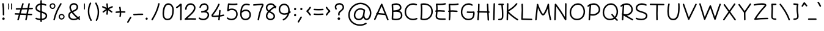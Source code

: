 SplineFontDB: 3.0
FontName: Mikhak-Light
FullName: Mikhak Light
FamilyName: Mikhak Light
Weight: Light
Copyright: Copyright (c) 2019, Amin Abedi (www.opentypeshop.com|aminabedi68@gmail.com),\nwith Reserved Font Name Mikhak.\n\nThis Font Software is licensed under the SIL Open Font License, Version 1.1.\nThis license is available with a FAQ at: http://scripts.sil.org/OFL
Version: 2.100
ItalicAngle: 0
UnderlinePosition: -450
UnderlineWidth: 100
Ascent: 1638
Descent: 410
InvalidEm: 0
sfntRevision: 0x00021a2e
LayerCount: 2
Layer: 0 0 "Back" 1
Layer: 1 0 "Fore" 0
PreferredKerning: 4
XUID: [1021 89 1101065813 17353]
StyleMap: 0x0040
FSType: 0
OS2Version: 4
OS2_WeightWidthSlopeOnly: 0
OS2_UseTypoMetrics: 1
CreationTime: 1497005464
ModificationTime: 1553940642
PfmFamily: 33
TTFWeight: 300
TTFWidth: 5
LineGap: 0
VLineGap: 0
OS2TypoAscent: 512
OS2TypoAOffset: 1
OS2TypoDescent: -675
OS2TypoDOffset: 1
OS2TypoLinegap: 0
OS2WinAscent: -240
OS2WinAOffset: 1
OS2WinDescent: -149
OS2WinDOffset: 1
HheadAscent: -240
HheadAOffset: 1
HheadDescent: 149
HheadDOffset: 1
OS2SubXSize: 1277
OS2SubYSize: 1185
OS2SubXOff: 0
OS2SubYOff: 256
OS2SupXSize: 1277
OS2SupYSize: 1185
OS2SupXOff: 0
OS2SupYOff: 870
OS2StrikeYSize: 91
OS2StrikeYPos: 766
OS2CapHeight: 1400
OS2XHeight: 1012
OS2Vendor: 'AA68'
Lookup: 4 1 0 "'ccmp' Glyph Composition/Decomposition in Arabic lookup 0" { "'ccmp' Glyph Composition/Decomposition in Arabic lookup 0 subtable 0"  } ['ccmp' ('arab' <'FAR ' 'dflt' > ) ]
Lookup: 1 9 0 "Single Substitution 1" { "Single Substitution 1 subtable"  } []
Lookup: 2 9 0 "Multiple Substitution 2" { "Multiple Substitution 2 subtable"  } []
Lookup: 2 9 0 "Multiple Substitution 3" { "Multiple Substitution 3 subtable"  } []
Lookup: 1 9 0 "'fina' Terminal Forms in Arabic lookup 4" { "'fina' Terminal Forms in Arabic lookup 4 subtable"  } ['fina' ('arab' <'FAR ' 'dflt' > ) ]
Lookup: 1 9 0 "'medi' Medial Forms in Arabic lookup 5" { "'medi' Medial Forms in Arabic lookup 5 subtable"  } ['medi' ('arab' <'FAR ' 'dflt' > ) ]
Lookup: 1 9 0 "'init' Initial Forms in Arabic lookup 6" { "'init' Initial Forms in Arabic lookup 6 subtable"  } ['init' ('arab' <'FAR ' 'dflt' > ) ]
Lookup: 4 9 1 "'rlig' Required Ligatures in Arabic lookup 7" { "'rlig' Required Ligatures in Arabic lookup 7 subtable"  } ['rlig' ('DFLT' <'dflt' > 'arab' <'FAR ' 'dflt' > ) ]
Lookup: 4 0 1 "'rlig' Required Ligatures in Latin lookup 8" { "'rlig' Required Ligatures in Latin lookup 8 subtable"  } ['rlig' ('DFLT' <'dflt' > 'arab' <'FAR ' 'dflt' > 'latn' <'dflt' > ) ]
Lookup: 6 1 0 "'calt' Contextual Alternates lookup 9" { "'calt' Contextual Alternates lookup 9 subtable"  } ['calt' ('DFLT' <'dflt' > 'arab' <'FAR ' 'dflt' > 'latn' <'dflt' > ) ]
Lookup: 6 9 0 "'calt' Contextual Alternates lookup 10" { "'calt' Contextual Alternates lookup 10 subtable 0"  "'calt' Contextual Alternates lookup 10 subtable 1"  "'calt' Contextual Alternates lookup 10 subtable 2"  "'calt' Contextual Alternates lookup 10 subtable 3"  "'calt' Contextual Alternates lookup 10 subtable 4"  "'calt' Contextual Alternates lookup 10 subtable 5"  "'calt' Contextual Alternates lookup 10 subtable 6"  "'calt' Contextual Alternates lookup 10 subtable 7"  "'calt' Contextual Alternates lookup 10 subtable 8"  "'calt' Contextual Alternates lookup 10 subtable 9"  } ['calt' ('DFLT' <'dflt' > 'arab' <'FAR ' 'dflt' > 'latn' <'dflt' > ) ]
Lookup: 4 9 1 "'liga' Standard Ligatures in Arabic lookup 11" { "'liga' Standard Ligatures in Arabic lookup 11 subtable"  } ['liga' ('arab' <'FAR ' 'dflt' > ) ]
Lookup: 4 9 1 "'liga' Standard Ligatures in Arabic lookup 12" { "'liga' Standard Ligatures in Arabic lookup 12 subtable"  } ['liga' ('arab' <'FAR ' 'dflt' > ) ]
Lookup: 4 9 0 "'dlig' Discretionary Ligatures lookup 13" { "'dlig' Discretionary Ligatures lookup 13 subtable"  } ['dlig' ('DFLT' <'dflt' > 'arab' <'FAR ' 'dflt' > 'latn' <'dflt' > ) ]
Lookup: 1 9 0 "'ss01' Style Set 1 lookup 14" { "'ss01' Style Set 1 lookup 14 subtable"  } ['ss01' ('DFLT' <'dflt' > 'arab' <'FAR ' 'dflt' > 'latn' <'dflt' > ) ]
Lookup: 258 0 0 "'kern' Horizontal Kerning in Latin lookup 0" { "'kern' Horizontal Kerning in Latin lookup 0 subtable" [307,0,0] } ['kern' ('arab' <'FAR ' 'dflt' > 'latn' <'dflt' > ) ]
Lookup: 258 0 0 "'kern' Horizontal Kerning in Latin lookup 1" { "'kern' Horizontal Kerning in Latin lookup 1 subtable" [307,30,0] } ['kern' ('DFLT' <'dflt' > 'arab' <'FAR ' 'dflt' > 'latn' <'dflt' > ) ]
Lookup: 258 9 0 "'kern' Horizontal Kerning in Arabic lookup 2" { "'kern' Horizontal Kerning in Arabic lookup 2 per glyph data 0" [307,30,0] "'kern' Horizontal Kerning in Arabic lookup 2 per glyph data 1" [307,30,0] "'kern' Horizontal Kerning in Arabic lookup 2 per glyph data 2" [307,30,0] "'kern' Horizontal Kerning in Arabic lookup 2 per glyph data 3" [307,30,0] "'kern' Horizontal Kerning in Arabic lookup 2 per glyph data 4" [307,30,0] "'kern' Horizontal Kerning in Arabic lookup 2 per glyph data 5" [307,30,2] } ['kern' ('arab' <'FAR ' 'dflt' > ) ]
Lookup: 258 1 0 "'kern' Horizontal Kerning in Arabic lookup 3" { "'kern' Horizontal Kerning in Arabic lookup 3 per glyph data 0" [307,30,0] "'kern' Horizontal Kerning in Arabic lookup 3 per glyph data 1" [307,30,0] } ['kern' ('arab' <'FAR ' 'dflt' > ) ]
Lookup: 261 1 0 "'mark' Mark Positioning in Arabic lookup 4" { "'mark' Mark Positioning in Arabic lookup 4 subtable"  } ['mark' ('arab' <'FAR ' 'dflt' > ) ]
Lookup: 260 1 0 "'mark' Mark Positioning in Arabic lookup 5" { "'mark' Mark Positioning in Arabic lookup 5 subtable"  } ['mark' ('arab' <'FAR ' 'dflt' > ) ]
Lookup: 261 1 0 "'mark' Mark Positioning in Arabic lookup 6" { "'mark' Mark Positioning in Arabic lookup 6 subtable"  } ['mark' ('arab' <'FAR ' 'dflt' > ) ]
Lookup: 260 1 0 "'mark' Mark Positioning in Arabic lookup 7" { "'mark' Mark Positioning in Arabic lookup 7 subtable"  } ['mark' ('arab' <'FAR ' 'dflt' > ) ]
Lookup: 262 1 0 "'mkmk' Mark to Mark in Arabic lookup 8" { "'mkmk' Mark to Mark in Arabic lookup 8 subtable"  } ['mkmk' ('arab' <'FAR ' 'dflt' > ) ]
Lookup: 262 1 0 "'mkmk' Mark to Mark in Arabic lookup 9" { "'mkmk' Mark to Mark in Arabic lookup 9 subtable"  } ['mkmk' ('arab' <'FAR ' 'dflt' > ) ]
MarkAttachClasses: 1
DEI: 91125
KernClass2: 8+ 10 "'kern' Horizontal Kerning in Latin lookup 1 subtable"
 9 backslash
 5 slash
 4 four
 5 seven
 6 period
 5 colon
 9 semicolon
 5 comma
 9 backslash
 5 slash
 3 one
 4 four
 5 seven
 6 period
 5 colon
 9 semicolon
 5 comma
 0 {} -534 {} 0 {} 0 {} 0 {} 0 {} 0 {} 0 {} 106 {} 0 {} 0 {} 0 {} -534 {} 0 {} -365 {} 0 {} 0 {} 0 {} -251 {} -120 {} 0 {} -150 {} 0 {} -150 {} 0 {} -300 {} 0 {} 0 {} 0 {} 0 {} 0 {} 0 {} -200 {} 0 {} -180 {} 50 {} -150 {} -30 {} -150 {} -200 {} 0 {} -500 {} 0 {} -280 {} 0 {} -250 {} 0 {} 0 {} 0 {} 0 {} 0 {} -50 {} -50 {} 50 {} 0 {} 0 {} 0 {} -30 {} -120 {} 0 {} 0 {} -50 {} -50 {} 0 {} 0 {} 0 {} 0 {} -30 {} -50 {} 0 {} 0 {} 0 {} 0 {} -200 {} 0 {} -220 {} 50 {} 50 {} 50 {} 50 {}
KernClass2: 22+ 21 "'kern' Horizontal Kerning in Latin lookup 0 subtable"
 50 A Agrave Aacute Acircumflex Atilde Adieresis Aring
 46 D O Ograve Oacute Ocircumflex Otilde Odieresis
 1 F
 3 K X
 1 L
 1 P
 1 Q
 8 dollar S
 1 T
 37 U Ugrave Uacute Ucircumflex Udieresis
 3 V W
 8 Y Yacute
 1 Z
 90 g q u agrave aacute acircumflex atilde adieresis aring ugrave uacute ucircumflex udieresis
 100 b e o p w ae egrave eacute ecircumflex edieresis ograve oacute ocircumflex otilde odieresis thorn oe
 10 c ccedilla
 12 h m n ntilde
 3 k x
 1 r
 9 t uniFB05
 20 v y yacute ydieresis
 1 z
 53 A Agrave Aacute Acircumflex Atilde Adieresis Aring AE
 53 C G O Q Ograve Oacute Ocircumflex Otilde Odieresis OE
 1 J
 1 T
 37 U Ugrave Uacute Ucircumflex Udieresis
 3 V W
 1 X
 8 Y Yacute
 1 Z
 1 a
 156 c d e g o q w agrave aacute acircumflex atilde adieresis aring ae ccedilla egrave eacute ecircumflex edieresis ograve oacute ocircumflex otilde odieresis oe
 51 f t uniFB00 uniFB01 uniFB02 uniFB03 uniFB04 uniFB05
 5 m n r
 1 p
 1 s
 20 u y yacute ydieresis
 1 v
 1 x
 1 z
 15 comma semicolon
 0 {} 0 {} -110 {} 0 {} -260 {} -60 {} -220 {} 0 {} -240 {} 0 {} -20 {} -20 {} -50 {} 0 {} 0 {} 0 {} 0 {} -150 {} 0 {} 0 {} 0 {} 0 {} -50 {} 0 {} -100 {} -120 {} 0 {} -50 {} -120 {} -100 {} -80 {} 0 {} 0 {} 0 {} 0 {} 0 {} 0 {} 0 {} 0 {} 0 {} 0 {} -100 {} 0 {} -150 {} 0 {} 0 {} 0 {} 0 {} 0 {} 0 {} 0 {} 0 {} -50 {} -50 {} -20 {} 0 {} -50 {} -50 {} -50 {} -50 {} -100 {} -50 {} -200 {} 0 {} 0 {} -140 {} 0 {} 0 {} 0 {} 0 {} 0 {} 0 {} 0 {} -50 {} -50 {} -80 {} 0 {} 0 {} 0 {} -50 {} -180 {} 0 {} 0 {} 0 {} 0 {} 0 {} -100 {} 0 {} -320 {} -50 {} -300 {} 0 {} -300 {} 0 {} 0 {} 0 {} -100 {} 0 {} 0 {} 0 {} -37 {} -200 {} 0 {} 0 {} 0 {} 0 {} -150 {} 0 {} -50 {} -40 {} 0 {} -40 {} -70 {} -50 {} -50 {} 0 {} 0 {} 0 {} 0 {} 0 {} 0 {} 0 {} 0 {} 0 {} 0 {} -150 {} 0 {} 0 {} 0 {} 0 {} -80 {} 0 {} -50 {} 0 {} -80 {} 0 {} 0 {} 0 {} 0 {} 0 {} 0 {} 0 {} 0 {} 0 {} 0 {} 0 {} 0 {} 0 {} 0 {} 0 {} 0 {} 0 {} 0 {} 0 {} 0 {} 0 {} 0 {} 0 {} 0 {} -100 {} 0 {} 0 {} 0 {} 0 {} -100 {} -20 {} -20 {} 0 {} 0 {} -240 {} -80 {} 0 {} 0 {} 0 {} 0 {} 0 {} 0 {} 0 {} -320 {} -312 {} -150 {} -300 {} -300 {} -300 {} -300 {} -250 {} -300 {} -250 {} -300 {} 0 {} -80 {} 0 {} 0 {} 0 {} 0 {} 0 {} 0 {} 0 {} 0 {} 0 {} 0 {} 0 {} 0 {} 0 {} 0 {} 0 {} 0 {} 0 {} 0 {} -150 {} 0 {} -240 {} -50 {} 0 {} 0 {} 0 {} 0 {} 0 {} 0 {} 0 {} -220 {} -220 {} -100 {} -120 {} -100 {} -170 {} -110 {} -80 {} -100 {} -100 {} -250 {} 0 {} -300 {} -150 {} 0 {} 0 {} 0 {} 0 {} 0 {} 0 {} 0 {} -260 {} -260 {} -120 {} -150 {} -110 {} -220 {} -120 {} -150 {} -120 {} -150 {} -300 {} 0 {} 0 {} -100 {} 0 {} -100 {} 0 {} -100 {} 0 {} -100 {} 0 {} 0 {} 0 {} -90 {} 0 {} 0 {} 0 {} 0 {} -100 {} 0 {} 0 {} 0 {} 0 {} 0 {} 0 {} 0 {} -300 {} 0 {} -100 {} 0 {} -120 {} 0 {} 0 {} 0 {} 0 {} 0 {} 0 {} 0 {} 0 {} 0 {} 0 {} 0 {} 0 {} 0 {} -50 {} 0 {} -50 {} -300 {} 0 {} -120 {} -80 {} -240 {} -80 {} 0 {} 0 {} -20 {} 0 {} 0 {} 0 {} 0 {} -20 {} -80 {} 0 {} 0 {} 0 {} 0 {} 0 {} 0 {} -240 {} 0 {} -80 {} 0 {} -120 {} -20 {} 0 {} 0 {} 0 {} 0 {} 0 {} 0 {} 0 {} 0 {} 0 {} 0 {} 0 {} 0 {} 0 {} 0 {} 0 {} -300 {} 0 {} -120 {} 0 {} -156 {} 0 {} 0 {} 0 {} -20 {} 0 {} 0 {} 0 {} 0 {} -30 {} 0 {} 0 {} 0 {} 0 {} 0 {} 0 {} 0 {} -300 {} 0 {} -100 {} 0 {} -140 {} 0 {} -50 {} -50 {} 0 {} 0 {} 0 {} 0 {} 0 {} 0 {} 0 {} 0 {} 0 {} 0 {} -200 {} 0 {} -150 {} -300 {} 0 {} -20 {} -100 {} -80 {} -120 {} -150 {} -100 {} 0 {} 0 {} 0 {} -50 {} 0 {} 0 {} 0 {} 0 {} -150 {} 0 {} 0 {} 0 {} 0 {} -180 {} 0 {} -80 {} 0 {} -150 {} 0 {} -20 {} -20 {} 0 {} 0 {} 0 {} 0 {} 0 {} 0 {} 0 {} 0 {} 0 {} 0 {} -150 {} 0 {} -150 {} -240 {} 0 {} -50 {} -120 {} -100 {} -120 {} -30 {} -50 {} 0 {} 0 {} 0 {} -40 {} 0 {} 0 {} 0 {} 0 {} -100 {} 0 {} 0 {} 0 {} 0 {} -320 {} 0 {} -100 {} 0 {} -180 {} 0 {} -30 {} -40 {} 0 {} 0 {} 0 {} 0 {} 0 {} 0 {} 0 {} 0 {} 0 {}
ChainSub2: coverage "'calt' Contextual Alternates lookup 10 subtable 5" 0 0 0 1
 1 0 1
  Coverage: 7 uniFE97
  FCoverage: 39 uniFB8F uniFB91 uniFB93 uniFB95 uniFEDC
 1
  SeqLookup: 0 "Single Substitution 1"
EndFPST
ChainSub2: coverage "'calt' Contextual Alternates lookup 10 subtable 6" 0 0 0 1
 1 0 1
  Coverage: 47 uni0631 uni0632 uni0698 uniFB8B uniFEAE uniFEB0
  FCoverage: 79 uni06A9 uni06AF uniE023 uniE028 uniFB90 uniFB94 uniFC37 uniFC3D uniFC3E uniFEDB
 1
  SeqLookup: 0 "Single Substitution 1"
EndFPST
ChainSub2: coverage "'calt' Contextual Alternates lookup 10 subtable 9" 0 0 0 1
 1 0 1
  Coverage: 47 uniFB58 uniFB59 uniFBFE uniFBFF uniFEF3 uniFEF4
  FCoverage: 31 uniFB7B uniFE9E uniFEA2 uniFEA6
 1
  SeqLookup: 0 "Multiple Substitution 3"
EndFPST
ChainSub2: coverage "'calt' Contextual Alternates lookup 9 subtable" 0 0 0 1
 1 0 2
  Coverage: 7 uni0622
  FCoverage: 47 uniFBFE uniFE91 uniFE97 uniFE9B uniFEE7 uniFEF3
  FCoverage: 175 uni0615 uni064B uni064C uni064D uni064E uni064F uni0650 uni0651 uni0652 uni0653 uni0654 uni0655 uni0656 uni0657 uni065A uni0670 TF TK TZ TF2 TK2 TZ2 HF HZ HZ2 HF2 HS HK HK2 TA
 1
  SeqLookup: 0 "Single Substitution 1"
EndFPST
ChainSub2: coverage "'calt' Contextual Alternates lookup 10 subtable 8" 0 0 0 1
 1 0 1
  Coverage: 7 uni0622
  FCoverage: 175 uni0615 uni064B uni064C uni064D uni064E uni064F uni0650 uni0651 uni0652 uni0653 uni0654 uni0655 uni0656 uni0657 uni065A uni0670 TF TK TZ TF2 TK2 TZ2 HF HZ HZ2 HF2 HS HK HK2 TA
 1
  SeqLookup: 0 "Single Substitution 1"
EndFPST
ChainSub2: coverage "'calt' Contextual Alternates lookup 10 subtable 7" 0 0 0 1
 1 0 1
  Coverage: 15 uniFE91 uniFE92
  FCoverage: 7 uniFE88
 1
  SeqLookup: 0 "Multiple Substitution 3"
EndFPST
ChainSub2: coverage "'calt' Contextual Alternates lookup 10 subtable 4" 0 0 0 1
 1 0 1
  Coverage: 47 uniFB58 uniFB59 uniFBFE uniFBFF uniFEF3 uniFEF4
  FCoverage: 31 uniFB8B uniFEAE uniFEB0 uniFEE6
 1
  SeqLookup: 0 "Multiple Substitution 2"
EndFPST
ChainSub2: coverage "'calt' Contextual Alternates lookup 10 subtable 3" 0 0 0 1
 1 0 1
  Coverage: 7 uni0622
  FCoverage: 159 uni0622 uni06A9 uni06AF uniE023 uniE026 uniE027 uniE028 uniFB90 uniFB94 uniFC37 uniFC3D uniFC3E uniFE8B uniFE97 uniFE9B uniFED3 uniFED7 uniFEDB uniFEDF uniFEE7
 1
  SeqLookup: 0 "Single Substitution 1"
EndFPST
ChainSub2: coverage "'calt' Contextual Alternates lookup 10 subtable 2" 0 0 0 1
 1 0 1
  Coverage: 47 uniFB58 uniFB59 uniFBFE uniFBFF uniFEF3 uniFEF4
  FCoverage: 15 uniFE86 uniFEEE
 1
  SeqLookup: 0 "Multiple Substitution 3"
EndFPST
ChainSub2: coverage "'calt' Contextual Alternates lookup 10 subtable 1" 0 0 0 1
 1 0 1
  Coverage: 15 uniFE91 uniFE92
  FCoverage: 47 uniFBFD uniFE86 uniFEEC uniFEEE uniFEF0 uniFEF2
 1
  SeqLookup: 0 "Multiple Substitution 2"
EndFPST
ChainSub2: coverage "'calt' Contextual Alternates lookup 10 subtable 0" 0 0 0 1
 1 0 1
  Coverage: 47 uniFB58 uniFB59 uniFBFE uniFBFF uniFEF3 uniFEF4
  FCoverage: 63 uniFBFD uniFE88 uniFECA uniFECE uniFED6 uniFEEC uniFEF0 uniFEF2
 1
  SeqLookup: 0 "Multiple Substitution 3"
EndFPST
LangName: 1033 "" "" "" "" "" "" "" "" "" "Amin Abedi" "" "www.opentypeshop.com" "" "Copyright (c) 2019, Amin Abedi (www.opentypeshop.com|aminabedi68@gmail.com),+AAoA-with Reserved Font Name Mikhak.+AAoACgAA-This Font Software is licensed under the SIL Open Font License, Version 1.1.+AAoA-This license is copied below, and is also available with a FAQ at:+AAoA-http://scripts.sil.org/OFL+AAoACgAK------------------------------------------------------------+AAoA-SIL OPEN FONT LICENSE Version 1.1 - 26 February 2007+AAoA------------------------------------------------------------+AAoACgAA-PREAMBLE+AAoA-The goals of the Open Font License (OFL) are to stimulate worldwide+AAoA-development of collaborative font projects, to support the font creation+AAoA-efforts of academic and linguistic communities, and to provide a free and+AAoA-open framework in which fonts may be shared and improved in partnership+AAoA-with others.+AAoACgAA-The OFL allows the licensed fonts to be used, studied, modified and+AAoA-redistributed freely as long as they are not sold by themselves. The+AAoA-fonts, including any derivative works, can be bundled, embedded, +AAoA-redistributed and/or sold with any software provided that any reserved+AAoA-names are not used by derivative works. The fonts and derivatives,+AAoA-however, cannot be released under any other type of license. The+AAoA-requirement for fonts to remain under this license does not apply+AAoA-to any document created using the fonts or their derivatives.+AAoACgAA-DEFINITIONS+AAoAIgAA-Font Software+ACIA refers to the set of files released by the Copyright+AAoA-Holder(s) under this license and clearly marked as such. This may+AAoA-include source files, build scripts and documentation.+AAoACgAi-Reserved Font Name+ACIA refers to any names specified as such after the+AAoA-copyright statement(s).+AAoACgAi-Original Version+ACIA refers to the collection of Font Software components as+AAoA-distributed by the Copyright Holder(s).+AAoACgAi-Modified Version+ACIA refers to any derivative made by adding to, deleting,+AAoA-or substituting -- in part or in whole -- any of the components of the+AAoA-Original Version, by changing formats or by porting the Font Software to a+AAoA-new environment.+AAoACgAi-Author+ACIA refers to any designer, engineer, programmer, technical+AAoA-writer or other person who contributed to the Font Software.+AAoACgAA-PERMISSION & CONDITIONS+AAoA-Permission is hereby granted, free of charge, to any person obtaining+AAoA-a copy of the Font Software, to use, study, copy, merge, embed, modify,+AAoA-redistribute, and sell modified and unmodified copies of the Font+AAoA-Software, subject to the following conditions:+AAoACgAA-1) Neither the Font Software nor any of its individual components,+AAoA-in Original or Modified Versions, may be sold by itself.+AAoACgAA-2) Original or Modified Versions of the Font Software may be bundled,+AAoA-redistributed and/or sold with any software, provided that each copy+AAoA-contains the above copyright notice and this license. These can be+AAoA-included either as stand-alone text files, human-readable headers or+AAoA-in the appropriate machine-readable metadata fields within text or+AAoA-binary files as long as those fields can be easily viewed by the user.+AAoACgAA-3) No Modified Version of the Font Software may use the Reserved Font+AAoA-Name(s) unless explicit written permission is granted by the corresponding+AAoA-Copyright Holder. This restriction only applies to the primary font name as+AAoA-presented to the users.+AAoACgAA-4) The name(s) of the Copyright Holder(s) or the Author(s) of the Font+AAoA-Software shall not be used to promote, endorse or advertise any+AAoA-Modified Version, except to acknowledge the contribution(s) of the+AAoA-Copyright Holder(s) and the Author(s) or with their explicit written+AAoA-permission.+AAoACgAA-5) The Font Software, modified or unmodified, in part or in whole,+AAoA-must be distributed entirely under this license, and must not be+AAoA-distributed under any other license. The requirement for fonts to+AAoA-remain under this license does not apply to any document created+AAoA-using the Font Software.+AAoACgAA-TERMINATION+AAoA-This license becomes null and void if any of the above conditions are+AAoA-not met.+AAoACgAA-DISCLAIMER+AAoA-THE FONT SOFTWARE IS PROVIDED +ACIA-AS IS+ACIA, WITHOUT WARRANTY OF ANY KIND,+AAoA-EXPRESS OR IMPLIED, INCLUDING BUT NOT LIMITED TO ANY WARRANTIES OF+AAoA-MERCHANTABILITY, FITNESS FOR A PARTICULAR PURPOSE AND NONINFRINGEMENT+AAoA-OF COPYRIGHT, PATENT, TRADEMARK, OR OTHER RIGHT. IN NO EVENT SHALL THE+AAoA-COPYRIGHT HOLDER BE LIABLE FOR ANY CLAIM, DAMAGES OR OTHER LIABILITY,+AAoA-INCLUDING ANY GENERAL, SPECIAL, INDIRECT, INCIDENTAL, OR CONSEQUENTIAL+AAoA-DAMAGES, WHETHER IN AN ACTION OF CONTRACT, TORT OR OTHERWISE, ARISING+AAoA-FROM, OUT OF THE USE OR INABILITY TO USE THE FONT SOFTWARE OR FROM+AAoA-OTHER DEALINGS IN THE FONT SOFTWARE." "http://scripts.sil.org/OFL" "" "Mikhak" "Light"
GaspTable: 1 65535 15 1
Encoding: UnicodeFull
Compacted: 1
UnicodeInterp: none
NameList: AGL For New Fonts
DisplaySize: -48
AntiAlias: 1
FitToEm: 1
WinInfo: 93 31 11
BeginPrivate: 0
EndPrivate
Grid
-2048 1579 m 0
 4096 1579 l 1024
-2048 1609 m 0
 4096 1609 l 1024
-2048 45 m 0
 4096 45 l 1024
EndSplineSet
TeXData: 1 0 0 640000 320000 213333 716800 -1048576 213333 783286 444596 497025 792723 393216 433062 380633 303038 157286 324010 404750 52429 2506097 1059062 262144
AnchorClass2: "Anchor-5" "'mkmk' Mark to Mark in Arabic lookup 9 subtable" "Anchor-4" "'mkmk' Mark to Mark in Arabic lookup 8 subtable" "Anchor-3" "'mark' Mark Positioning in Arabic lookup 7 subtable" "Anchor-2" "'mark' Mark Positioning in Arabic lookup 6 subtable" "Anchor-1" "'mark' Mark Positioning in Arabic lookup 5 subtable" "Anchor-0" "'mark' Mark Positioning in Arabic lookup 4 subtable"
BeginChars: 1114126 519

StartChar: a
Encoding: 97 97 0
Width: 1269
VWidth: 2426
Flags: HMW
LayerCount: 2
Fore
SplineSet
1013 1048 m 0
 1048 1048 1075 1019 1075 986 c 2
 1075 978 l 1
 1011 510 l 2
 1010 502 1008 494 1007 485 c 2
 1003 455 l 2
 996 400 992 351 992 293 c 0
 992 168 1010 108 1109 108 c 0
 1143 108 1172 79 1172 45 c 0
 1172 11 1143 -18 1109 -18 c 0
 984 -18 911 57 884 146 c 1
 807 34 687 -48 521 -48 c 0
 239 -48 98 182 98 419 c 0
 98 697 293 1064 650 1064 c 0
 754 1064 832 1026 879 994 c 0
 897 982 906 962 906 942 c 0
 906 906 876 880 844 880 c 0
 832 880 820 883 809 890 c 0
 776 912 722 938 650 938 c 0
 393 938 222 657 222 419 c 0
 222 226 325 78 521 78 c 0
 749 78 847 280 883 503 c 1
 951 995 l 2
 955 1026 982 1048 1013 1048 c 0
EndSplineSet
Colour: ffff
EndChar

StartChar: c
Encoding: 99 99 1
Width: 1031
VWidth: 2426
Flags: HMW
LayerCount: 2
Fore
SplineSet
917 907 m 0
 917 872 888 845 855 845 c 0
 840 845 826 850 814 860 c 0
 756 910 692 938 611 938 c 0
 386 938 222 654 222 411 c 0
 222 234 298 78 528 78 c 0
 656 78 750 113 839 167 c 0
 849 173 860 175 871 175 c 0
 903 175 933 150 933 113 c 0
 933 92 922 71 903 59 c 0
 800 -3 680 -48 528 -48 c 0
 212 -48 98 196 98 411 c 0
 98 684 276 1064 611 1064 c 0
 724 1064 820 1020 896 954 c 0
 910 942 917 925 917 907 c 0
EndSplineSet
Colour: ffff
EndChar

StartChar: e
Encoding: 101 101 2
Width: 1131
VWidth: 2426
Flags: HMW
LayerCount: 2
Fore
SplineSet
278 465 m 1
 439 493 596 551 736 634 c 0
 810 678 876 734 876 805 c 0
 876 880 804 938 703 938 c 0
 470 938 290 714 278 465 c 1
168 326 m 1
 162 326 156 325 150 325 c 0
 117 325 88 352 88 387 c 0
 88 424 116 447 153 450 c 1
 158 754 376 1064 703 1064 c 0
 844 1064 1002 974 1002 805 c 0
 1002 654 874 570 800 526 c 0
 645 434 471 371 293 341 c 1
 337 192 465 78 620 78 c 0
 733 78 844 120 929 197 c 0
 941 208 956 213 971 213 c 0
 1004 213 1033 186 1033 151 c 0
 1033 134 1026 117 1013 105 c 0
 905 8 765 -48 620 -48 c 0
 392 -48 219 125 168 326 c 1
EndSplineSet
Colour: ffff
EndChar

StartChar: f
Encoding: 102 102 3
Width: 773
VWidth: 2426
Flags: HMW
LayerCount: 2
Fore
SplineSet
674 1554 m 0
 674 1521 647 1492 612 1492 c 0
 595 1492 577 1498 565 1512 c 0
 536 1544 520 1546 519 1546 c 0
 506 1546 439 1469 425 1304 c 0
 415 1191 408 1048 402 895 c 1
 475 892 546 887 620 878 c 0
 651 874 676 847 676 816 c 0
 676 780 646 754 613 754 c 2
 606 754 l 1
 535 762 466 768 397 770 c 1
 388 496 386 206 386 2 c 0
 386 0 386 -2 386 -4 c 0
 386 -38 357 -66 323 -66 c 0
 285 -66 261 -36 261 2 c 0
 261 206 263 496 272 771 c 1
 235 770 198 768 160 768 c 0
 127 768 98 794 98 830 c 0
 98 862 123 890 155 892 c 0
 198 895 237 896 276 896 c 1
 282 1052 291 1198 301 1314 c 0
 313 1461 364 1672 519 1672 c 0
 574 1672 620 1640 659 1596 c 0
 670 1584 674 1569 674 1554 c 0
EndSplineSet
Colour: ffff
EndChar

StartChar: g
Encoding: 103 103 4
Width: 1177
VWidth: 2426
Flags: HMW
LayerCount: 2
Fore
SplineSet
912 971 m 0
 912 1004 939 1033 974 1033 c 0
 1007 1033 1035 1007 1036 974 c 0
 1038 925 1040 842 1040 764 c 0
 1040 337 1039 8 954 -215 c 0
 881 -408 688 -502 503 -502 c 0
 358 -502 210 -445 112 -325 c 0
 103 -314 98 -300 98 -286 c 0
 98 -253 125 -224 160 -224 c 0
 178 -224 197 -232 209 -247 c 0
 279 -333 390 -378 503 -378 c 0
 650 -378 787 -304 838 -171 c 0
 869 -90 887 16 898 146 c 1
 817 36 697 -48 524 -48 c 0
 294 -48 106 118 106 420 c 0
 106 696 267 1064 593 1064 c 0
 663 1064 742 1046 806 1007 c 0
 825 995 836 975 836 954 c 0
 836 917 806 892 774 892 c 0
 763 892 752 895 742 901 c 0
 704 924 643 938 593 938 c 0
 381 938 232 672 232 420 c 0
 232 176 362 78 524 78 c 0
 756 78 868 288 910 490 c 0
 911 494 912 497 913 500 c 0
 914 583 914 671 914 764 c 0
 914 842 912 924 912 971 c 0
EndSplineSet
Colour: ffff
EndChar

StartChar: o
Encoding: 111 111 5
Width: 1109
VWidth: 2426
Flags: HMW
LayerCount: 2
Fore
SplineSet
567 1064 m 0
 860 1064 1012 787 1012 538 c 0
 1012 263 841 -48 540 -48 c 0
 262 -48 98 218 98 486 c 0
 98 762 250 1064 567 1064 c 0
567 938 m 0
 350 938 222 730 222 486 c 0
 222 258 358 78 540 78 c 0
 739 78 886 297 886 538 c 0
 886 749 764 938 567 938 c 0
EndSplineSet
Colour: ffff
EndChar

StartChar: s
Encoding: 115 115 6
Width: 980
VWidth: 2426
Flags: HMW
LayerCount: 2
Fore
SplineSet
870 815 m 0
 870 784 846 753 808 753 c 0
 781 753 756 770 748 796 c 0
 723 874 633 940 507 940 c 0
 377 940 280 852 270 757 c 1
 272 632 394 590 541 553 c 0
 669 521 882 455 882 239 c 0
 882 43 665 -48 488 -48 c 0
 336 -48 174 7 108 106 c 0
 101 116 98 129 98 141 c 0
 98 173 124 203 160 203 c 0
 180 203 200 194 212 176 c 0
 238 137 360 78 488 78 c 0
 645 78 758 159 758 239 c 0
 758 347 649 397 511 431 c 0
 381 464 144 523 144 760 c 0
 144 761 145 763 145 765 c 0
 159 941 324 1064 507 1064 c 0
 673 1064 823 978 868 834 c 0
 870 828 870 821 870 815 c 0
EndSplineSet
Colour: ffff
EndChar

StartChar: t
Encoding: 116 116 7
Width: 775
VWidth: 2426
Flags: HMW
LayerCount: 2
Fore
SplineSet
675 22 m 0
 675 -40 597 -48 538 -48 c 0
 282 -48 280 223 280 355 c 0
 280 495 286 632 296 768 c 1
 253 766 210 763 168 758 c 1
 160 758 l 2
 127 758 98 784 98 820 c 0
 98 851 122 878 153 882 c 0
 204 888 255 892 306 894 c 1
 316 1004 327 1113 340 1223 c 0
 344 1254 371 1278 402 1278 c 0
 438 1278 464 1249 464 1216 c 2
 464 1209 l 1
 452 1104 441 1000 432 895 c 1
 498 894 561 890 623 882 c 0
 654 878 677 851 677 820 c 0
 677 784 647 758 615 758 c 2
 607 758 l 1
 548 765 486 769 421 770 c 1
 411 632 406 495 406 355 c 0
 406 191 418 78 538 78 c 0
 559 78 587 84 612 84 c 0
 644 84 675 59 675 22 c 0
EndSplineSet
Colour: ffff
EndChar

StartChar: v
Encoding: 118 118 8
Width: 1084
VWidth: 2426
Flags: HMW
LayerCount: 2
Fore
SplineSet
98 970 m 0
 98 1001 122 1033 159 1033 c 0
 183 1033 206 1020 217 998 c 0
 324 771 451 489 527 210 c 1
 662 447 784 713 864 988 c 0
 872 1015 898 1033 925 1033 c 0
 963 1033 987 1002 987 971 c 0
 987 965 986 960 984 954 c 0
 885 613 725 288 555 12 c 0
 545 -4 527 -17 502 -17 c 0
 473 -17 447 3 441 33 c 0
 380 343 229 677 103 944 c 0
 99 952 98 961 98 970 c 0
EndSplineSet
Colour: ffff
EndChar

StartChar: w
Encoding: 119 119 9
Width: 1501
VWidth: 2426
Flags: HMW
LayerCount: 2
Fore
SplineSet
302 1016 m 0
 339 1016 364 986 364 954 c 0
 364 944 361 932 356 923 c 0
 305 833 222 574 222 374 c 0
 222 198 278 78 406 78 c 0
 579 78 716 469 716 681 c 0
 716 715 745 743 779 743 c 0
 815 743 840 713 841 682 c 0
 846 403 876 78 1038 78 c 0
 1198 78 1278 265 1278 513 c 0
 1278 666 1243 827 1195 923 c 0
 1191 932 1189 941 1189 950 c 0
 1189 981 1214 1013 1251 1013 c 0
 1274 1013 1296 1001 1307 979 c 0
 1367 859 1404 684 1404 513 c 0
 1404 267 1324 -48 1038 -48 c 0
 859 -48 783 116 751 265 c 1
 688 114 580 -48 406 -48 c 0
 164 -48 98 190 98 374 c 0
 98 604 183 869 248 985 c 0
 259 1005 280 1016 302 1016 c 0
EndSplineSet
Colour: ffff
EndChar

StartChar: x
Encoding: 120 120 10
Width: 1137
VWidth: 2426
Flags: HMW
LayerCount: 2
Fore
SplineSet
173 956 m 0
 173 987 197 1019 234 1019 c 0
 257 1019 280 1007 291 985 c 0
 356 854 448 713 552 577 c 1
 907 1011 l 2
 919 1026 937 1033 955 1033 c 0
 990 1033 1017 1004 1017 971 c 0
 1017 957 1012 942 1003 931 c 2
 631 477 l 1
 759 318 898 167 1021 44 c 0
 1033 32 1039 16 1039 -0 c 0
 1039 -34 1011 -62 977 -62 c 0
 961 -62 945 -56 933 -44 c 0
 812 77 677 221 550 377 c 1
 208 -40 l 2
 196 -55 178 -62 160 -62 c 0
 125 -62 98 -33 98 0 c 0
 98 14 103 29 112 40 c 2
 470 478 l 1
 356 626 253 780 179 929 c 0
 175 938 173 947 173 956 c 0
EndSplineSet
Colour: ffff
EndChar

StartChar: y
Encoding: 121 121 11
Width: 1127
VWidth: 2426
Flags: HMW
LayerCount: 2
Fore
SplineSet
859 964 m 0
 859 997 887 1026 922 1026 c 0
 955 1026 983 999 984 966 c 0
 988 864 990 698 990 546 c 0
 990 534 990 522 990 510 c 0
 990 73 982 -496 462 -496 c 0
 304 -496 180 -435 108 -329 c 0
 101 -318 98 -306 98 -294 c 0
 98 -262 124 -232 160 -232 c 0
 180 -232 200 -241 212 -259 c 0
 258 -327 336 -372 462 -372 c 0
 723 -372 815 -177 847 98 c 1
 771 10 666 -48 526 -48 c 0
 173 -48 142 325 142 589 c 0
 142 717 150 850 164 978 c 0
 168 1010 195 1033 226 1033 c 0
 262 1033 288 1004 288 971 c 2
 288 964 l 1
 274 840 268 713 268 589 c 0
 268 301 307 78 526 78 c 0
 701 78 801 196 856 382 c 0
 858 388 861 393 864 398 c 2
 864 546 l 2
 864 698 859 865 859 964 c 0
EndSplineSet
Colour: ffff
EndChar

StartChar: z
Encoding: 122 122 12
Width: 1054
VWidth: 2426
Flags: HMW
LayerCount: 2
Fore
SplineSet
160 820 m 0
 128 820 98 845 98 882 c 0
 98 912 120 939 150 944 c 0
 237 958 380 976 538 976 c 0
 663 976 834 975 877 855 c 0
 882 841 884 827 884 813 c 0
 884 771 866 721 820 680 c 0
 589 468 430 287 245 59 c 0
 241 53 237 49 236 46 c 2
 246 46 l 2
 255 46 263 48 272 49 c 0
 392 68 679 91 894 91 c 0
 928 91 957 63 957 29 c 0
 957 -5 929 -32 895 -33 c 0
 687 -37 403 -57 294 -74 c 0
 278 -77 260 -80 246 -80 c 0
 181 -80 108 -44 108 37 c 0
 108 75 124 107 147 137 c 0
 336 370 498 554 736 773 c 0
 758 793 760 807 760 813 c 0
 760 825 658 852 538 852 c 0
 390 852 251 834 170 820 c 0
 167 819 163 820 160 820 c 0
EndSplineSet
Colour: ffff
EndChar

StartChar: A
Encoding: 65 65 13
Width: 1416
VWidth: 1823
Flags: HMW
LayerCount: 2
Fore
SplineSet
159 -30 m 0
 121 -30 98 2 98 33 c 0
 98 41 99 50 103 58 c 2
 292 478 l 1
 282 489 276 504 276 520 c 0
 276 556 305 582 338 582 c 2
 339 582 l 1
 681 1342 l 2
 691 1365 715 1378 739 1378 c 0
 767 1378 788 1359 796 1339 c 2
 1126 502 l 1
 1141 490 1150 472 1150 452 c 0
 1150 448 1151 444 1150 441 c 2
 1314 23 l 2
 1317 16 1318 8 1318 1 c 0
 1318 -30 1295 -62 1257 -62 c 0
 1232 -62 1208 -47 1198 -23 c 2
 1034 394 l 1
 417 450 l 1
 217 6 l 2
 207 -17 183 -30 159 -30 c 0
471 571 m 1
 982 524 l 1
 734 1155 l 1
 471 571 l 1
EndSplineSet
Colour: ffff
EndChar

StartChar: B
Encoding: 66 66 14
Width: 1138
VWidth: 2426
Flags: HMW
LayerCount: 2
Fore
SplineSet
162 706 m 0
 162 938 138 1095 138 1280 c 0
 138 1306 154 1329 177 1338 c 0
 287 1381 413 1408 533 1408 c 0
 751 1408 960 1277 960 1028 c 0
 960 899 871 815 773 766 c 1
 940 708 1040 571 1040 376 c 0
 1040 57 753 -48 501 -48 c 0
 392 -48 280 -31 184 -1 c 0
 157 7 141 34 141 59 c 0
 141 257 162 515 162 706 c 0
287 791 m 1
 370 796 440 801 528 818 c 0
 709 853 834 922 834 1028 c 0
 834 1191 707 1284 533 1284 c 0
 447 1284 353 1266 266 1237 c 1
 277 1095 285 964 287 791 c 1
916 376 m 0
 916 581 790 676 536 676 c 0
 483 676 360 670 287 666 c 1
 286 495 281 284 269 105 c 1
 341 87 422 78 501 78 c 0
 735 78 916 161 916 376 c 0
EndSplineSet
Colour: ffff
EndChar

StartChar: C
Encoding: 67 67 15
Width: 1271
VWidth: 2426
Flags: HMW
LayerCount: 2
Fore
SplineSet
1138 1291 m 0
 1138 1253 1106 1230 1075 1230 c 0
 1067 1230 1059 1231 1051 1235 c 0
 977 1268 896 1284 814 1284 c 0
 472 1284 222 1007 222 662 c 0
 222 325 467 78 810 78 c 0
 904 78 998 100 1082 144 c 0
 1091 149 1101 151 1111 151 c 0
 1142 151 1173 126 1173 89 c 0
 1173 66 1161 45 1140 34 c 0
 1038 -20 924 -48 810 -48 c 0
 401 -48 98 257 98 662 c 0
 98 1069 398 1408 814 1408 c 0
 912 1408 1009 1390 1101 1349 c 0
 1124 1339 1138 1315 1138 1291 c 0
EndSplineSet
Colour: ffff
EndChar

StartChar: D
Encoding: 68 68 16
Width: 1279
VWidth: 2426
Flags: HMW
LayerCount: 2
Fore
SplineSet
203 1386 m 0
 269 1401 338 1408 406 1408 c 0
 856 1408 1182 1169 1182 701 c 0
 1182 284 869 -48 452 -48 c 0
 358 -48 264 -30 177 4 c 0
 152 14 138 39 138 63 c 2
 138 70 l 1
 167 293 182 566 182 811 c 0
 182 1007 175 1127 155 1319 c 0
 155 1321 155 1323 155 1325 c 0
 155 1355 178 1380 203 1386 c 0
285 1274 m 1
 301 1111 308 990 308 811 c 0
 308 578 294 325 268 105 c 1
 327 87 390 78 452 78 c 0
 797 78 1056 348 1056 701 c 0
 1056 1093 810 1284 406 1284 c 0
 366 1284 327 1280 285 1274 c 1
EndSplineSet
Colour: ffff
EndChar

StartChar: E
Encoding: 69 69 17
Width: 1098
VWidth: 2426
Flags: HMW
LayerCount: 2
Fore
SplineSet
170 673 m 1
 160 673 l 2
 127 673 98 699 98 735 c 0
 98 766 122 793 153 797 c 0
 161 798 169 799 177 800 c 1
 179 853 180 907 180 960 c 0
 180 1103 173 1184 156 1317 c 1
 156 1322 l 2
 156 1348 178 1388 218 1388 c 0
 219 1388 221 1387 222 1387 c 0
 305 1382 389 1378 472 1378 c 0
 627 1378 798 1391 924 1420 c 0
 929 1421 933 1421 938 1421 c 0
 970 1421 1000 1396 1000 1359 c 0
 1000 1331 981 1305 952 1298 c 0
 810 1265 633 1254 472 1254 c 0
 411 1254 349 1256 289 1259 c 1
 300 1159 304 1079 304 960 c 0
 304 910 304 861 302 811 c 1
 367 815 432 816 500 816 c 0
 624 816 745 809 866 795 c 0
 897 791 922 764 922 733 c 0
 922 697 892 671 859 671 c 2
 852 671 l 1
 736 685 620 692 500 692 c 0
 429 692 362 690 296 685 c 1
 289 565 278 448 263 339 c 0
 260 322 260 310 260 295 c 0
 260 121 450 108 768 108 c 2
 922 108 l 2
 956 108 985 80 985 46 c 0
 985 12 957 -15 923 -16 c 0
 872 -17 822 -18 769 -18 c 2
 723 -18 l 2
 460 -18 134 -9 134 295 c 0
 134 315 135 333 139 357 c 0
 153 455 163 562 170 673 c 1
EndSplineSet
Colour: ffff
EndChar

StartChar: F
Encoding: 70 70 18
Width: 1092
VWidth: 2426
Flags: HMW
LayerCount: 2
Fore
SplineSet
932 1400 m 0
 964 1400 994 1375 994 1338 c 0
 994 1310 975 1284 946 1277 c 0
 804 1244 627 1234 466 1234 c 0
 405 1234 342 1235 283 1238 c 1
 298 1089 306 950 309 798 c 1
 369 802 429 804 489 804 c 0
 610 804 732 795 851 781 c 0
 882 777 906 750 906 719 c 0
 906 683 876 657 843 657 c 2
 836 657 l 1
 721 671 604 678 489 678 c 0
 429 678 370 676 310 672 c 1
 310 583 l 2
 310 376 299 174 279 -7 c 0
 275 -39 248 -62 217 -62 c 0
 181 -62 155 -33 155 0 c 2
 155 7 l 1
 175 182 186 380 186 583 c 0
 186 610 186 636 185 661 c 1
 179 660 173 660 167 659 c 2
 160 659 l 2
 127 659 98 685 98 721 c 0
 98 752 122 779 153 783 c 0
 162 784 171 785 180 786 c 1
 170 966 151 1125 151 1301 c 0
 151 1327 172 1367 213 1367 c 0
 214 1367 216 1366 217 1366 c 0
 299 1361 382 1358 466 1358 c 0
 621 1358 792 1370 918 1399 c 0
 923 1400 927 1400 932 1400 c 0
EndSplineSet
Colour: ffff
EndChar

StartChar: G
Encoding: 71 71 19
Width: 1349
VWidth: 2426
Flags: HMW
LayerCount: 2
Fore
SplineSet
586 649 m 0
 586 686 616 711 648 711 c 0
 651 711 655 712 659 711 c 0
 715 701 903 698 990 698 c 0
 1057 698 1126 703 1174 711 c 0
 1177 712 1181 711 1184 711 c 0
 1218 711 1244 682 1246 654 c 0
 1249 612 1252 571 1252 532 c 0
 1252 215 1117 -48 716 -48 c 0
 366 -48 98 269 98 639 c 2
 98 645 l 1
 102 1033 306 1408 763 1408 c 0
 874 1408 985 1372 1074 1306 c 0
 1090 1294 1099 1275 1099 1256 c 0
 1099 1220 1069 1194 1037 1194 c 0
 1024 1194 1011 1198 1000 1206 c 0
 933 1256 848 1284 763 1284 c 0
 397 1284 226 998 222 645 c 1
 222 639 l 2
 222 325 448 78 716 78 c 0
 1037 78 1126 251 1126 532 c 0
 1126 547 1127 562 1126 579 c 1
 1084 575 1036 572 990 572 c 0
 899 572 717 573 637 587 c 0
 607 592 586 619 586 649 c 0
EndSplineSet
Colour: ffff
EndChar

StartChar: H
Encoding: 72 72 20
Width: 1319
VWidth: 2426
Flags: HMW
LayerCount: 2
Fore
SplineSet
1119 592 m 2
 1102 592 l 1
 1128 -18 l 2
 1130 -53 1102 -83 1066 -83 c 0
 1033 -83 1005 -57 1004 -24 c 2
 976 597 l 1
 766 605 509 611 317 613 c 1
 306 404 290 196 270 -6 c 0
 267 -38 239 -62 208 -62 c 0
 172 -62 146 -33 146 0 c 0
 146 2 146 4 146 6 c 0
 166 205 180 408 190 614 c 1
 160 619 138 645 138 676 c 0
 138 709 164 736 196 738 c 1
 204 930 208 1124 210 1317 c 0
 210 1351 238 1378 272 1378 c 0
 306 1378 334 1350 334 1316 c 0
 334 1124 331 930 323 738 c 1
 513 736 763 729 971 722 c 1
 945 1313 l 2
 943 1348 971 1378 1007 1378 c 0
 1040 1378 1068 1352 1069 1319 c 2
 1096 718 l 1
 1105 718 1114 716 1122 716 c 0
 1155 715 1181 687 1181 654 c 0
 1181 619 1152 592 1119 592 c 2
EndSplineSet
Colour: ffff
EndChar

StartChar: I
Encoding: 73 73 21
Width: 435
VWidth: 2426
Flags: HMW
LayerCount: 2
Fore
SplineSet
200 -62 m 0
 165 -62 137 -32 138 2 c 2
 173 1363 l 2
 174 1397 202 1423 235 1423 c 0
 270 1423 298 1393 297 1359 c 2
 262 -2 l 2
 261 -36 233 -62 200 -62 c 0
EndSplineSet
Colour: ffff
EndChar

StartChar: J
Encoding: 74 74 22
Width: 680
VWidth: 2426
Flags: HMW
LayerCount: 2
Fore
SplineSet
233 -48 m 0
 168 -48 98 -47 98 18 c 0
 98 54 127 80 160 80 c 0
 184 80 209 78 233 78 c 0
 376 78 412 137 412 300 c 0
 412 646 403 937 364 1254 c 1
 173 1254 l 2
 139 1254 110 1283 110 1317 c 0
 110 1351 139 1380 173 1380 c 2
 520 1380 l 2
 554 1380 582 1351 582 1317 c 0
 582 1281 553 1255 521 1255 c 2
 490 1254 l 1
 528 935 538 642 538 300 c 0
 538 107 458 -48 233 -48 c 0
EndSplineSet
Colour: ffff
EndChar

StartChar: K
Encoding: 75 75 23
Width: 1217
VWidth: 2426
Flags: HMW
LayerCount: 2
Fore
SplineSet
155 680 m 1
 146 689 142 705 142 720 c 0
 142 735 146 750 157 762 c 1
 173 1362 l 2
 174 1396 202 1422 235 1422 c 0
 270 1422 298 1392 297 1358 c 2
 284 840 l 1
 524 987 768 1171 936 1398 c 0
 948 1414 967 1423 986 1423 c 0
 1022 1423 1048 1393 1048 1361 c 0
 1048 1348 1044 1335 1036 1324 c 0
 841 1060 561 858 299 703 c 1
 510 462 819 228 1091 53 c 0
 1109 41 1119 21 1119 -0 c 0
 1119 -36 1089 -62 1057 -62 c 0
 1045 -62 1033 -60 1023 -53 c 0
 774 108 492 318 276 543 c 1
 262 -2 l 2
 261 -36 233 -62 200 -62 c 0
 165 -62 137 -32 138 2 c 2
 155 680 l 1
EndSplineSet
Colour: ffff
EndChar

StartChar: L
Encoding: 76 76 24
Width: 1166
VWidth: 2426
Flags: HMW
LayerCount: 2
Fore
SplineSet
156 1316 m 0
 156 1349 183 1378 218 1378 c 0
 250 1378 278 1353 280 1320 c 0
 291 1152 296 989 296 830 c 0
 296 586 284 347 267 106 c 1
 1008 84 l 2
 1041 83 1068 55 1068 22 c 0
 1068 -13 1040 -40 1006 -40 c 2
 1004 -40 l 1
 198 -17 l 2
 167 -16 138 10 138 45 c 0
 138 310 172 567 172 830 c 0
 172 988 156 1149 156 1316 c 0
EndSplineSet
Colour: ffff
EndChar

StartChar: M
Encoding: 77 77 25
Width: 1599
VWidth: 2426
Flags: HMW
LayerCount: 2
Fore
SplineSet
190 -62 m 0
 154 -62 128 -33 128 0 c 2
 128 7 l 1
 265 1307 l 2
 268 1339 296 1362 327 1362 c 0
 359 1362 381 1337 387 1317 c 0
 450 1088 590 784 692 608 c 0
 749 510 787 492 787 492 c 1
 787 492 819 502 873 593 c 0
 990 790 1132 1146 1169 1328 c 0
 1175 1358 1201 1378 1230 1378 c 0
 1268 1378 1291 1342 1292 1318 c 0
 1310 807 1366 469 1470 26 c 0
 1471 21 1472 17 1472 12 c 0
 1472 -20 1446 -50 1409 -50 c 0
 1381 -50 1355 -31 1348 -2 c 0
 1268 339 1216 623 1187 969 c 1
 1127 813 1052 648 981 529 c 0
 929 440 873 366 787 366 c 0
 693 366 637 454 584 546 c 0
 514 667 429 840 360 1013 c 1
 252 -7 l 2
 249 -39 221 -62 190 -62 c 0
EndSplineSet
Colour: ffff
EndChar

StartChar: N
Encoding: 78 78 26
Width: 1307
VWidth: 2426
Flags: HMW
LayerCount: 2
Fore
SplineSet
200 -62 m 0
 165 -62 138 -33 138 0 c 0
 138 445 177 865 183 1317 c 0
 183 1351 212 1378 245 1378 c 0
 266 1378 286 1366 295 1354 c 0
 566 998 813 616 1032 237 c 1
 1045 1362 l 2
 1045 1396 1073 1423 1107 1423 c 0
 1142 1423 1169 1394 1169 1360 c 2
 1154 3 l 2
 1154 -28 1128 -58 1092 -58 c 0
 1070 -58 1048 -46 1037 -26 c 0
 821 364 576 759 304 1132 c 1
 296 747 281 382 262 -3 c 0
 260 -36 233 -62 200 -62 c 0
EndSplineSet
Colour: ffff
EndChar

StartChar: O
Encoding: 79 79 27
Width: 1485
VWidth: 2426
Flags: HMW
LayerCount: 2
Fore
SplineSet
713 -48 m 0
 356 -48 98 230 98 613 c 0
 98 1024 385 1408 799 1408 c 0
 1174 1408 1388 1046 1388 684 c 0
 1388 267 1100 -48 713 -48 c 0
713 78 m 0
 1024 78 1262 325 1262 684 c 0
 1262 1010 1076 1284 799 1284 c 0
 471 1284 222 974 222 613 c 0
 222 288 430 78 713 78 c 0
EndSplineSet
Colour: ffff
EndChar

StartChar: P
Encoding: 80 80 28
Width: 1269
VWidth: 2426
Flags: HMW
LayerCount: 2
Fore
SplineSet
160 1105 m 0
 125 1105 98 1134 98 1167 c 0
 98 1182 103 1196 113 1208 c 0
 224 1335 448 1408 636 1408 c 0
 941 1408 1172 1163 1172 862 c 0
 1172 542 847 346 560 346 c 0
 507 346 422 351 347 364 c 1
 320 -4 l 2
 318 -36 290 -62 258 -62 c 0
 223 -62 196 -34 196 -1 c 2
 196 4 l 1
 225 413 l 1
 218 423 215 436 215 448 c 0
 215 465 220 479 230 489 c 1
 280 1185 l 1
 250 1167 225 1147 207 1126 c 0
 195 1112 177 1105 160 1105 c 0
409 1244 m 0
 409 1241 409 1238 409 1235 c 2
 356 491 l 1
 421 479 513 472 560 472 c 0
 805 472 1046 640 1046 862 c 0
 1046 1099 869 1284 636 1284 c 0
 563 1284 482 1269 409 1244 c 0
EndSplineSet
Colour: ffff
EndChar

StartChar: Q
Encoding: 81 81 29
Width: 1485
VWidth: 1823
Flags: HMW
LayerCount: 2
Fore
SplineSet
821 439 m 0
 821 471 847 501 883 501 c 0
 903 501 922 493 934 476 c 0
 1065 294 1181 159 1349 12 c 0
 1363 0 1370 -18 1370 -35 c 0
 1370 -70 1341 -97 1308 -97 c 0
 1293 -97 1279 -92 1267 -82 c 0
 1092 71 967 216 832 402 c 0
 824 413 821 426 821 439 c 0
EndSplineSet
Refer: 27 79 N 1 0 0 1 0 0 2
Colour: ffff
EndChar

StartChar: R
Encoding: 82 82 30
Width: 1270
VWidth: 1823
Flags: HMW
LayerCount: 2
Fore
SplineSet
244 426 m 1
 223 438 208 458 208 484 c 0
 208 513 227 534 250 542 c 1
 287 1191 l 1
 254 1171 227 1149 207 1126 c 0
 195 1112 177 1105 160 1105 c 0
 125 1105 98 1134 98 1167 c 0
 98 1182 103 1196 113 1208 c 0
 223 1333 433 1408 622 1408 c 0
 929 1408 1140 1160 1140 862 c 0
 1140 589 905 378 630 348 c 1
 1141 54 l 2
 1161 43 1172 22 1172 -0 c 0
 1172 -37 1142 -62 1110 -62 c 0
 1099 -62 1089 -60 1079 -54 c 2
 365 356 l 1
 344 -4 l 2
 342 -37 315 -62 282 -62 c 0
 246 -62 218 -31 220 4 c 2
 244 426 l 1
415 1249 m 0
 415 1246 415 1243 415 1240 c 2
 373 504 l 1
 436 480 500 470 560 470 c 0
 812 470 1014 651 1014 862 c 0
 1014 1102 853 1284 622 1284 c 0
 554 1284 481 1271 415 1249 c 0
EndSplineSet
Colour: ffff
EndChar

StartChar: S
Encoding: 83 83 31
Width: 1182
VWidth: 2426
Flags: HMW
LayerCount: 2
Fore
SplineSet
1023 1260 m 0
 1023 1223 993 1198 961 1198 c 0
 951 1198 940 1200 931 1205 c 0
 839 1256 730 1284 619 1284 c 0
 400 1284 228 1165 228 996 c 0
 228 850 378 793 600 726 c 0
 803 664 1084 590 1084 343 c 0
 1084 71 817 -48 578 -48 c 0
 413 -48 244 -10 130 53 c 0
 110 64 98 86 98 108 c 0
 98 145 130 170 161 170 c 0
 171 170 181 168 190 163 c 0
 278 114 431 78 578 78 c 0
 793 78 960 177 960 343 c 0
 960 470 797 536 564 606 c 0
 367 666 102 738 102 996 c 0
 102 1265 368 1408 619 1408 c 0
 750 1408 879 1378 991 1315 c 0
 1011 1304 1023 1282 1023 1260 c 0
EndSplineSet
Colour: ffff
EndChar

StartChar: T
Encoding: 84 84 32
Width: 1423
VWidth: 2426
Flags: HMW
LayerCount: 2
Fore
SplineSet
1325 1297 m 0
 1325 1263 1297 1235 1263 1235 c 2
 1262 1235 l 1
 778 1243 l 1
 776 1013 760 785 760 551 c 0
 760 368 770 186 770 3 c 0
 770 -31 743 -59 708 -59 c 0
 675 -59 647 -32 646 1 c 0
 640 184 636 367 636 551 c 0
 636 786 641 1014 651 1245 c 1
 159 1254 l 2
 125 1255 98 1282 98 1316 c 0
 98 1350 126 1378 160 1378 c 2
 161 1378 l 1
 1264 1359 l 2
 1298 1358 1325 1331 1325 1297 c 0
EndSplineSet
Colour: ffff
EndChar

StartChar: U
Encoding: 85 85 33
Width: 1310
VWidth: 2426
Flags: HMW
LayerCount: 2
Fore
SplineSet
274 1396 m 0
 311 1396 336 1366 336 1334 c 0
 336 1330 336 1325 335 1321 c 0
 293 1130 262 945 262 734 c 0
 262 364 335 78 631 78 c 0
 1001 78 1048 644 1048 1095 c 0
 1048 1183 1040 1273 1040 1361 c 0
 1040 1394 1067 1423 1102 1423 c 0
 1135 1423 1164 1397 1165 1364 c 0
 1169 1277 1172 1186 1172 1095 c 0
 1172 692 1159 -48 631 -48 c 0
 209 -48 138 376 138 734 c 0
 138 957 171 1152 213 1347 c 0
 219 1376 245 1396 274 1396 c 0
EndSplineSet
Colour: ffff
EndChar

StartChar: V
Encoding: 86 86 34
Width: 1368
VWidth: 2426
Flags: HMW
LayerCount: 2
Fore
SplineSet
98 1316 m 0
 98 1347 122 1378 160 1378 c 0
 186 1378 210 1362 219 1336 c 2
 609 209 l 1
 1152 1343 l 2
 1163 1365 1186 1378 1209 1378 c 0
 1246 1378 1270 1346 1270 1315 c 0
 1270 1306 1268 1297 1264 1289 c 2
 656 18 l 2
 648 1 628 -17 601 -17 c 0
 575 -17 550 -1 541 25 c 2
 101 1296 l 2
 99 1303 98 1309 98 1316 c 0
EndSplineSet
Colour: ffff
EndChar

StartChar: W
Encoding: 87 87 35
Width: 2006
VWidth: 2426
Flags: HMW
LayerCount: 2
Fore
SplineSet
98 1349 m 0
 98 1380 122 1411 160 1411 c 0
 187 1411 212 1394 220 1367 c 2
 563 229 l 1
 972 1203 l 2
 982 1227 1007 1241 1031 1241 c 0
 1061 1241 1082 1220 1089 1199 c 2
 1415 240 l 1
 1787 1336 l 2
 1796 1362 1820 1378 1846 1378 c 0
 1884 1378 1908 1347 1908 1316 c 0
 1908 1309 1907 1302 1905 1296 c 2
 1474 25 l 2
 1467 4 1446 -17 1416 -17 c 0
 1390 -17 1365 -1 1356 25 c 2
 1024 1003 l 1
 611 21 l 2
 603 2 582 -17 554 -17 c 0
 527 -17 501 0 493 27 c 2
 100 1331 l 2
 98 1337 98 1343 98 1349 c 0
EndSplineSet
Colour: ffff
EndChar

StartChar: X
Encoding: 88 88 36
Width: 1267
VWidth: 2426
Flags: HMW
LayerCount: 2
Fore
SplineSet
141 1277 m 0
 141 1309 167 1339 203 1339 c 0
 223 1339 242 1330 254 1313 c 2
 622 791 l 1
 1018 1373 l 2
 1030 1391 1050 1400 1070 1400 c 0
 1106 1400 1132 1370 1132 1338 c 0
 1132 1326 1129 1314 1122 1303 c 2
 699 682 l 1
 1158 32 l 2
 1166 21 1169 8 1169 -4 c 0
 1169 -36 1143 -66 1107 -66 c 0
 1087 -66 1068 -57 1056 -40 c 2
 624 572 l 1
 212 -35 l 2
 200 -53 180 -62 160 -62 c 0
 124 -62 98 -32 98 0 c 0
 98 12 101 24 108 35 c 2
 547 681 l 1
 152 1241 l 2
 144 1252 141 1265 141 1277 c 0
EndSplineSet
Colour: ffff
EndChar

StartChar: Y
Encoding: 89 89 37
Width: 1267
VWidth: 2426
Flags: HMW
LayerCount: 2
Fore
SplineSet
698 1 m 2
 699 -33 671 -62 636 -62 c 0
 602 -62 575 -35 574 -1 c 2
 563 613 l 1
 109 1251 l 2
 101 1262 98 1274 98 1287 c 0
 98 1319 124 1349 160 1349 c 0
 180 1349 199 1340 211 1323 c 2
 624 742 l 1
 1055 1373 l 2
 1067 1391 1087 1400 1107 1400 c 0
 1143 1400 1169 1370 1169 1338 c 0
 1169 1326 1166 1314 1159 1303 c 2
 688 614 l 1
 698 1 l 2
EndSplineSet
Colour: ffff
EndChar

StartChar: Z
Encoding: 90 90 38
Width: 1422
VWidth: 2426
Flags: HMW
LayerCount: 2
Fore
SplineSet
160 1208 m 0
 128 1208 98 1233 98 1270 c 0
 98 1298 117 1324 145 1331 c 0
 348 1382 533 1408 745 1408 c 0
 760 1408 779 1409 800 1409 c 0
 923 1409 1121 1400 1158 1273 c 0
 1161 1263 1162 1252 1162 1241 c 0
 1162 1198 1140 1160 1109 1127 c 0
 804 791 559 488 327 123 c 1
 611 151 894 166 1197 166 c 2
 1262 166 l 2
 1296 166 1325 138 1325 104 c 0
 1325 70 1296 42 1262 42 c 2
 1197 42 l 2
 854 42 533 21 213 -15 c 1
 205 -15 l 2
 168 -15 144 17 144 48 c 0
 144 59 147 69 153 79 c 0
 411 502 678 838 1017 1211 c 0
 1029 1224 1034 1232 1036 1238 c 1
 1005 1264 852 1284 745 1284 c 0
 543 1284 372 1258 175 1209 c 0
 170 1208 165 1208 160 1208 c 0
EndSplineSet
Colour: ffff
EndChar

StartChar: zero
Encoding: 48 48 39
Width: 1141
VWidth: 2426
Flags: HMW
LayerCount: 2
Fore
SplineSet
98 486 m 0
 98 799 159 1408 580 1408 c 0
 884 1408 1044 1116 1044 843 c 0
 1044 481 961 -48 510 -48 c 0
 201 -48 98 232 98 486 c 0
222 486 m 0
 222 250 307 78 510 78 c 0
 825 78 918 463 918 843 c 0
 918 1082 786 1284 580 1284 c 0
 313 1284 222 831 222 486 c 0
EndSplineSet
Colour: ffff
EndChar

StartChar: one
Encoding: 49 49 40
Width: 715
VWidth: 2426
Flags: HMW
LayerCount: 2
Fore
SplineSet
161 986 m 0
 129 986 98 1011 98 1048 c 0
 98 1069 109 1090 128 1102 c 0
 240 1169 355 1268 434 1357 c 0
 445 1369 463 1378 481 1378 c 2
 515 1378 l 2
 543 1378 577 1354 577 1316 c 2
 568 -0 l 2
 568 -34 540 -62 506 -62 c 0
 472 -62 444 -34 444 0 c 2
 452 1195 l 1
 375 1120 285 1049 192 994 c 0
 182 988 172 986 161 986 c 0
EndSplineSet
Colour: ffff
EndChar

StartChar: two
Encoding: 50 50 41
Width: 1171
VWidth: 2426
Flags: HMW
LayerCount: 2
Fore
SplineSet
208 842 m 0
 174 842 146 870 146 904 c 0
 146 1163 324 1408 609 1408 c 0
 859 1408 1016 1217 1016 1021 c 0
 1016 771 809 553 579 343 c 2
 337 122 l 1
 433 127 528 130 626 130 c 0
 754 130 884 124 1014 118 c 0
 1047 116 1074 89 1074 56 c 0
 1074 21 1044 -6 1011 -6 c 0
 1010 -6 1009 -6 1008 -6 c 0
 878 0 750 4 626 4 c 0
 470 4 318 -1 166 -17 c 1
 159 -17 l 2
 125 -17 98 11 98 45 c 0
 98 62 105 79 118 91 c 2
 495 435 l 2
 727 647 890 843 890 1021 c 0
 890 1151 789 1284 609 1284 c 0
 408 1284 270 1111 270 904 c 0
 270 870 242 842 208 842 c 0
EndSplineSet
Colour: ffff
EndChar

StartChar: three
Encoding: 51 51 42
Width: 1078
VWidth: 2426
Flags: HMW
LayerCount: 2
Fore
SplineSet
225 1005 m 0
 188 1005 163 1035 163 1067 c 0
 163 1071 163 1077 164 1081 c 0
 209 1284 377 1408 581 1408 c 0
 764 1408 932 1276 932 1008 c 0
 932 873 852 779 752 721 c 1
 879 678 975 578 980 413 c 1
 980 149 750 -48 484 -48 c 0
 355 -48 223 -7 120 78 c 0
 105 90 98 108 98 126 c 0
 98 161 127 188 160 188 c 0
 174 188 189 183 200 174 c 0
 277 111 381 78 484 78 c 0
 691 78 854 229 855 411 c 1
 849 574 725 628 531 628 c 0
 474 628 420 616 370 609 c 0
 367 609 364 609 361 609 c 0
 328 609 299 636 299 671 c 0
 299 737 372 737 431 745 c 0
 478 754 525 765 569 779 c 0
 718 826 808 895 808 1008 c 0
 808 1216 698 1284 581 1284 c 0
 429 1284 319 1198 286 1053 c 0
 280 1024 254 1005 225 1005 c 0
EndSplineSet
Colour: ffff
EndChar

StartChar: four
Encoding: 52 52 43
Width: 1268
VWidth: 2426
Flags: HMW
LayerCount: 2
Fore
SplineSet
804 843 m 0
 840 843 866 814 866 781 c 0
 866 779 866 777 866 775 c 2
 828 387 l 1
 918 402 1007 421 1093 442 c 0
 1098 443 1103 443 1108 443 c 0
 1140 443 1171 418 1171 381 c 0
 1171 353 1151 327 1123 320 c 0
 1024 296 921 275 816 259 c 1
 790 -6 l 2
 787 -38 760 -62 728 -62 c 0
 692 -62 666 -33 666 0 c 0
 666 2 666 4 666 6 c 2
 689 241 l 1
 583 229 475 222 368 222 c 0
 324 222 282 223 235 230 c 0
 199 234 142 245 112 300 c 0
 102 318 98 338 98 359 c 0
 98 403 115 435 132 458 c 0
 351 754 520 983 664 1339 c 0
 674 1363 698 1378 723 1378 c 0
 761 1378 784 1346 784 1315 c 0
 784 1307 783 1300 780 1293 c 0
 630 921 453 680 232 382 c 0
 229 378 224 366 223 361 c 1
 228 358 236 355 251 354 c 0
 292 348 327 346 368 346 c 0
 478 346 590 355 701 369 c 1
 742 787 l 2
 745 819 772 843 804 843 c 0
EndSplineSet
Colour: ffff
EndChar

StartChar: five
Encoding: 53 53 44
Width: 1113
VWidth: 2426
Flags: HMW
LayerCount: 2
Fore
SplineSet
943 1399 m 0
 975 1399 1005 1374 1005 1337 c 0
 1005 1308 985 1282 956 1276 c 0
 881 1260 772 1254 637 1254 c 0
 521 1254 402 1258 311 1269 c 1
 274 900 l 1
 353 940 436 958 518 958 c 0
 763 958 1016 827 1016 470 c 0
 1016 142 769 -48 496 -48 c 0
 364 -48 230 -4 121 83 c 0
 106 95 98 113 98 132 c 0
 98 167 127 194 160 194 c 0
 174 194 188 190 199 181 c 0
 285 112 392 78 496 78 c 0
 711 78 890 216 890 470 c 0
 890 747 721 834 518 834 c 0
 423 834 322 799 241 727 c 0
 229 717 215 712 201 712 c 0
 168 712 137 738 137 774 c 0
 137 776 137 778 137 780 c 2
 193 1347 l 2
 196 1375 223 1403 256 1403 c 0
 260 1403 263 1403 267 1402 c 0
 343 1387 495 1378 637 1378 c 0
 768 1378 873 1386 930 1398 c 0
 934 1399 939 1399 943 1399 c 0
EndSplineSet
Colour: ffff
EndChar

StartChar: six
Encoding: 54 54 45
Width: 1099
VWidth: 2426
Flags: HMW
LayerCount: 2
Fore
SplineSet
877 409 m 0
 877 650 730 748 576 748 c 0
 420 748 262 634 224 575 c 1
 223 542 222 509 222 475 c 0
 222 236 324 78 548 78 c 0
 738 78 877 223 877 409 c 0
906 1281 m 0
 906 1243 875 1219 844 1219 c 0
 838 1219 832 1219 826 1221 c 0
 747 1245 678 1254 619 1254 c 0
 388 1254 279 1065 239 759 c 1
 326 820 446 874 576 874 c 0
 793 874 1002 716 1002 409 c 0
 1002 158 809 -48 548 -48 c 0
 236 -48 98 200 98 475 c 0
 98 918 193 1380 619 1380 c 0
 692 1380 773 1367 862 1341 c 0
 889 1333 906 1308 906 1281 c 0
EndSplineSet
Colour: ffff
EndChar

StartChar: eight
Encoding: 56 56 46
Width: 1079
VWidth: 2426
Flags: HMW
LayerCount: 2
Fore
SplineSet
345 795 m 1
 474 932 634 1052 776 1133 c 1
 711 1235 633 1284 523 1284 c 0
 325 1284 222 1167 222 1024 c 0
 222 941 274 858 345 795 c 1
364 628 m 1
 277 519 226 411 226 324 c 0
 226 177 334 78 488 78 c 0
 640 78 744 179 744 295 c 0
 744 418 594 530 430 596 c 0
 409 605 386 615 364 628 c 1
897 967 m 0
 862 967 844 991 832 1021 c 1
 708 950 565 842 450 724 c 1
 459 719 468 715 476 712 c 0
 642 646 868 514 868 295 c 0
 868 98 696 -48 488 -48 c 0
 274 -48 102 103 102 324 c 0
 102 455 170 584 263 701 c 1
 176 778 98 890 98 1024 c 0
 98 1240 267 1408 523 1408 c 0
 684 1408 806 1323 888 1189 c 1
 897 1193 908 1197 919 1197 c 0
 950 1197 981 1174 981 1136 c 0
 981 1112 967 1088 944 1078 c 1
 950 1064 958 1048 958 1030 c 0
 958 999 935 967 897 967 c 0
EndSplineSet
Colour: ffff
EndChar

StartChar: period
Encoding: 46 46 47
Width: 478
VWidth: 2517
Flags: HMW
LayerCount: 2
Fore
SplineSet
108 87 m 0
 108 136 149 182 206 182 c 0
 269 182 292 127 292 94 c 0
 292 46 260 -10 201 -10 c 0
 131 -10 108 53 108 87 c 0
EndSplineSet
Colour: ffff
EndChar

StartChar: colon
Encoding: 58 58 48
Width: 488
VWidth: 1823
Flags: HMW
LayerCount: 2
Fore
Refer: 47 46 N 1 0 0 1 44 829 2
Refer: 47 46 N 1 0 0 1 44 306 2
EndChar

StartChar: comma
Encoding: 44 44 49
Width: 478
VWidth: 1823
Flags: HMW
LayerCount: 2
Fore
SplineSet
112 -269 m 0
 75 -269 50 -239 50 -207 c 0
 50 -196 52 -186 58 -176 c 2
 288 220 l 2
 299 240 320 251 342 251 c 0
 379 251 404 221 404 189 c 0
 404 178 402 168 396 158 c 2
 166 -238 l 2
 155 -258 134 -269 112 -269 c 0
EndSplineSet
Colour: ffff
EndChar

StartChar: semicolon
Encoding: 59 59 50
Width: 600
VWidth: 1823
Flags: HMW
LayerCount: 2
Fore
Refer: 47 46 N 1 0 0 1 156 829 2
Refer: 49 44 N 1 0 0 1 0 23 2
EndChar

StartChar: bracketleft
Encoding: 91 91 51
Width: 715
VWidth: 2426
Flags: HMW
LayerCount: 2
Fore
SplineSet
361 1378 m 0
 415 1378 466 1383 515 1383 c 0
 548 1383 577 1357 577 1321 c 0
 577 1289 552 1262 520 1259 c 0
 467 1255 415 1254 361 1254 c 0
 332 1254 301 1254 274 1255 c 1
 283 1160 286 1066 286 972 c 0
 286 740 262 499 262 275 c 2
 262 266 l 2
 262 129 312 116 513 107 c 0
 546 106 573 78 573 45 c 0
 573 10 543 -17 510 -17 c 0
 509 -17 508 -17 507 -17 c 0
 310 -8 138 31 138 266 c 0
 138 496 162 738 162 972 c 0
 162 1086 156 1200 142 1314 c 1
 142 1319 l 2
 142 1346 164 1384 204 1384 c 0
 256 1384 307 1378 361 1378 c 0
EndSplineSet
Colour: ffff
EndChar

StartChar: bracketright
Encoding: 93 93 52
Width: 726
VWidth: 2426
Flags: HMW
LayerCount: 2
Fore
SplineSet
138 1343 m 0
 138 1380 168 1405 200 1405 c 0
 203 1405 207 1406 210 1405 c 0
 302 1390 407 1380 511 1378 c 0
 547 1377 572 1346 572 1315 c 0
 572 1311 572 1307 571 1303 c 0
 536 1142 534 1064 534 875 c 0
 534 682 588 480 588 285 c 0
 588 36 394 -18 207 -18 c 0
 173 -18 145 11 145 45 c 0
 145 79 173 108 207 108 c 0
 384 108 464 136 464 285 c 0
 464 477 410 679 410 875 c 0
 410 1034 411 1126 434 1256 c 1
 350 1260 266 1269 190 1281 c 0
 160 1286 138 1313 138 1343 c 0
EndSplineSet
PairPos2: "'kern' Horizontal Kerning in Arabic lookup 2 per glyph data 0" uni0622 dx=300 dy=0 dh=300 dv=0 dx=0 dy=0 dh=0 dv=0
Colour: ffff
EndChar

StartChar: braceleft
Encoding: 123 123 53
Width: 695
VWidth: 1839
Flags: HMW
LayerCount: 2
Fore
SplineSet
232 215 m 0
 232 282 246 336 246 413 c 0
 246 516 229 634 206 678 c 1
 171 685 138 705 138 746 c 0
 138 769 150 792 172 803 c 0
 191 813 209 812 212 812 c 0
 216 812 219 811 223 811 c 0
 234 840 242 905 242 983 c 0
 242 1059 236 1127 236 1186 c 0
 236 1326 318 1424 492 1424 c 0
 526 1424 555 1395 555 1361 c 0
 555 1327 526 1298 492 1298 c 0
 373 1298 360 1268 360 1186 c 0
 360 1129 367 1073 367 1008 c 0
 367 999 366 991 366 983 c 0
 366 883 364 793 321 729 c 1
 360 647 372 523 372 413 c 0
 372 364 369 318 363 279 c 0
 359 254 358 233 358 215 c 0
 358 135 372 108 495 108 c 0
 529 108 558 79 558 45 c 0
 558 11 529 -18 495 -18 c 0
 328 -18 232 67 232 215 c 0
EndSplineSet
Colour: ffff
EndChar

StartChar: braceright
Encoding: 125 125 54
Width: 695
VWidth: 0
Flags: HMW
LayerCount: 2
Fore
SplineSet
462 1190 m 0
 462 1123 448 1069 448 992 c 0
 448 889 466 771 489 727 c 1
 524 720 557 700 557 659 c 0
 557 636 545 613 523 602 c 0
 504 592 486 594 483 594 c 2
 472 594 l 1
 461 565 454 500 454 422 c 0
 454 346 460 278 460 219 c 0
 460 79 377 -18 203 -18 c 0
 169 -18 141 10 141 44 c 0
 141 78 169 106 203 106 c 0
 321 106 334 137 334 219 c 0
 334 276 328 332 328 397 c 2
 328 422 l 2
 328 522 331 612 374 676 c 1
 335 758 324 882 324 992 c 0
 324 1041 326 1087 332 1126 c 0
 336 1151 338 1172 338 1190 c 0
 338 1270 323 1298 200 1298 c 0
 166 1298 138 1326 138 1360 c 0
 138 1394 166 1422 200 1422 c 0
 367 1422 462 1338 462 1190 c 0
EndSplineSet
PairPos2: "'kern' Horizontal Kerning in Arabic lookup 2 per glyph data 0" uni0622 dx=300 dy=0 dh=300 dv=0 dx=0 dy=0 dh=0 dv=0
Colour: ffff
EndChar

StartChar: grave
Encoding: 96 96 55
Width: 539
VWidth: 2426
Flags: HMW
LayerCount: 2
Fore
SplineSet
118 1482 m 0
 118 1515 145 1544 180 1544 c 0
 199 1544 217 1536 229 1521 c 0
 294 1438 368 1301 416 1195 c 0
 420 1187 421 1179 421 1170 c 0
 421 1139 398 1107 360 1107 c 0
 336 1107 312 1120 302 1143 c 0
 258 1241 184 1376 131 1443 c 0
 122 1454 118 1468 118 1482 c 0
EndSplineSet
Colour: ffff
EndChar

StartChar: bar
Encoding: 124 124 56
Width: 417
VWidth: 2426
Flags: HMW
LayerCount: 2
Fore
SplineSet
200 -62 m 0
 166 -62 138 -34 138 0 c 0
 138 367 154 1040 154 1459 c 0
 154 1493 183 1522 217 1522 c 0
 251 1522 280 1493 280 1459 c 0
 280 1039 270 366 263 -1 c 0
 262 -35 234 -62 200 -62 c 0
EndSplineSet
Colour: ffff
EndChar

StartChar: asciicircum
Encoding: 94 94 57
Width: 718
VWidth: 2426
Flags: HMW
LayerCount: 2
Fore
SplineSet
180 1107 m 0
 143 1107 118 1137 118 1169 c 0
 118 1180 121 1192 127 1202 c 2
 293 1471 l 2
 305 1490 325 1500 346 1500 c 0
 365 1500 386 1489 395 1477 c 2
 587 1236 l 2
 596 1225 600 1211 600 1197 c 0
 600 1164 573 1135 538 1135 c 0
 519 1135 501 1143 489 1158 c 2
 353 1330 l 1
 233 1136 l 2
 221 1117 201 1107 180 1107 c 0
EndSplineSet
Colour: ffff
EndChar

StartChar: hyphen
Encoding: 45 45 58
Width: 1037
VWidth: 2426
Flags: HMW
LayerCount: 2
Fore
SplineSet
160 375 m 2
 127 375 98 401 98 437 c 0
 98 469 123 496 155 499 c 0
 411 521 632 524 877 524 c 0
 911 524 940 495 940 461 c 0
 940 427 911 398 877 398 c 0
 632 398 415 397 165 375 c 1
 160 375 l 2
EndSplineSet
Colour: ffff
EndChar

StartChar: plus
Encoding: 43 43 59
Width: 1033
VWidth: 2426
Flags: HMW
LayerCount: 2
Fore
SplineSet
160 579 m 2
 127 579 98 605 98 641 c 0
 98 672 121 699 152 703 c 0
 253 715 351 722 448 726 c 1
 441 836 426 949 406 1039 c 0
 405 1043 405 1049 405 1053 c 0
 405 1085 430 1115 467 1115 c 0
 496 1115 522 1096 528 1067 c 0
 551 967 566 846 573 729 c 1
 588 729 603 730 618 730 c 0
 703 730 789 727 876 723 c 0
 909 721 936 694 936 661 c 0
 936 626 906 599 873 599 c 0
 787 599 702 604 618 604 c 2
 578 604 l 1
 578 566 l 2
 578 447 571 343 546 272 c 0
 537 246 513 231 487 231 c 0
 449 231 425 262 425 293 c 0
 425 300 426 307 428 314 c 0
 443 357 454 453 454 566 c 0
 454 578 453 589 453 601 c 1
 359 597 265 591 168 579 c 1
 160 579 l 2
EndSplineSet
Colour: ffff
EndChar

StartChar: exclam
Encoding: 33 33 60
Width: 583
VWidth: 0
Flags: HMW
LayerCount: 2
Fore
SplineSet
396 85 m 0
 396 41 363 -18 298 -18 c 0
 255 -18 188 10 188 84 c 0
 188 143 235 190 294 190 c 0
 358 190 396 135 396 85 c 0
188 1361 m 2
 188 1393 214 1423 250 1423 c 0
 281 1423 308 1400 312 1369 c 0
 349 1101 358 837 358 547 c 0
 358 508 358 466 357 423 c 0
 356 389 327 362 294 362 c 0
 259 362 232 390 232 424 c 2
 232 547 l 2
 232 835 223 1093 188 1353 c 1
 188 1361 l 2
EndSplineSet
Colour: ffff
EndChar

StartChar: quotedbl
Encoding: 34 34 61
Width: 568
VWidth: 1823
Flags: HMW
LayerCount: 2
Fore
Refer: 62 39 N 1 0 0 1 237 0 2
Refer: 62 39 N 1 0 0 1 0 0 2
EndChar

StartChar: quotesingle
Encoding: 39 39 62
Width: 331
VWidth: 2426
Flags: HMW
LayerCount: 2
Fore
SplineSet
200 906 m 0
 197 882 179 872 160 872 c 0
 140 872 120 885 120 909 c 2
 120 914 l 1
 127 976 131 1050 131 1126 c 0
 131 1206 120 1287 120 1362 c 0
 120 1387 141 1399 161 1399 c 0
 180 1399 198 1389 200 1365 c 0
 207 1290 211 1206 211 1126 c 0
 211 1048 207 972 200 906 c 0
EndSplineSet
Colour: ffff00
EndChar

StartChar: parenleft
Encoding: 40 40 63
Width: 606
VWidth: 1839
Flags: HMW
LayerCount: 2
Fore
SplineSet
361 1474 m 0
 398 1474 422 1442 422 1411 c 0
 422 1402 420 1394 416 1385 c 0
 291 1129 262 962 262 682 c 0
 262 410 334 244 462 -19 c 0
 466 -28 468 -36 468 -45 c 0
 468 -76 444 -108 407 -108 c 0
 384 -108 361 -95 350 -73 c 0
 222 190 138 384 138 682 c 0
 138 972 173 1169 304 1439 c 0
 315 1461 338 1474 361 1474 c 0
EndSplineSet
Colour: ffff
EndChar

StartChar: parenright
Encoding: 41 41 64
Width: 606
VWidth: 1839
Flags: HMW
LayerCount: 2
Fore
SplineSet
245 -108 m 0
 208 -108 184 -76 184 -45 c 0
 184 -36 186 -28 190 -19 c 0
 315 237 344 404 344 684 c 0
 344 956 272 1122 144 1385 c 0
 140 1394 138 1402 138 1411 c 0
 138 1442 163 1474 200 1474 c 0
 223 1474 245 1461 256 1439 c 0
 384 1176 468 982 468 684 c 0
 468 394 433 197 302 -73 c 0
 291 -95 268 -108 245 -108 c 0
EndSplineSet
PairPos2: "'kern' Horizontal Kerning in Arabic lookup 2 per glyph data 0" uni0622 dx=320 dy=0 dh=320 dv=0 dx=0 dy=0 dh=0 dv=0
Colour: ffff
EndChar

StartChar: less
Encoding: 60 60 65
Width: 645
VWidth: 1839
Flags: HMW
LayerCount: 2
Fore
SplineSet
547 413 m 0
 547 381 522 351 485 351 c 0
 464 351 444 362 432 381 c 0
 361 498 276 597 179 682 c 0
 165 695 159 712 159 728 c 0
 159 748 167 766 180 777 c 0
 277 858 362 955 431 1076 c 0
 442 1096 464 1107 486 1107 c 0
 523 1107 547 1077 547 1045 c 0
 547 1035 544 1024 539 1014 c 0
 475 902 399 808 313 728 c 1
 398 646 474 551 538 445 c 0
 544 435 547 424 547 413 c 0
EndSplineSet
Colour: ffff
EndChar

StartChar: backslash
Encoding: 92 92 66
Width: 1105
VWidth: 2426
Flags: HMW
LayerCount: 2
Fore
SplineSet
118 1316 m 0
 118 1348 144 1378 180 1378 c 0
 199 1378 218 1369 230 1353 c 0
 543 931 790 574 984 21 c 0
 986 14 988 7 988 0 c 0
 988 -31 964 -62 926 -62 c 0
 900 -62 875 -46 866 -21 c 0
 678 516 443 859 130 1279 c 0
 122 1290 118 1303 118 1316 c 0
EndSplineSet
Colour: ffff
EndChar

StartChar: asterisk
Encoding: 42 42 67
Width: 1108
VWidth: 1839
Flags: HMW
LayerCount: 2
Fore
SplineSet
455 1345 m 0
 455 1377 480 1407 517 1407 c 0
 547 1407 574 1386 579 1356 c 0
 599 1242 610 1130 614 1020 c 1
 713 1072 817 1119 926 1160 c 0
 933 1163 941 1163 948 1163 c 0
 979 1163 1010 1140 1010 1102 c 0
 1010 1077 995 1051 970 1042 c 0
 868 1004 772 961 679 913 c 1
 772 854 862 788 947 718 c 0
 962 706 969 688 969 670 c 0
 969 635 940 608 907 608 c 0
 893 608 878 613 867 622 c 0
 786 689 702 750 614 806 c 1
 609 693 597 583 579 472 c 0
 574 442 547 420 517 420 c 0
 480 420 455 450 455 482 c 0
 455 485 454 489 455 492 c 0
 472 595 484 698 489 803 c 1
 402 748 319 687 240 622 c 0
 229 613 214 608 200 608 c 0
 167 608 138 635 138 670 c 0
 138 688 145 706 160 718 c 0
 246 789 335 854 429 913 c 1
 337 961 240 1004 138 1042 c 0
 113 1051 98 1077 98 1102 c 0
 98 1140 130 1163 161 1163 c 0
 168 1163 175 1163 182 1160 c 0
 289 1120 391 1073 489 1022 c 1
 485 1124 474 1228 455 1334 c 0
 454 1338 455 1341 455 1345 c 0
EndSplineSet
Colour: ffff
EndChar

StartChar: numbersign
Encoding: 35 35 68
Width: 1734
VWidth: 1823
Flags: HMW
LayerCount: 2
Fore
SplineSet
388 -62 m 0
 350 -62 326 -31 326 0 c 0
 326 6 326 12 328 18 c 2
 449 423 l 1
 158 434 l 2
 125 435 98 463 98 496 c 0
 98 531 126 558 160 558 c 2
 162 558 l 1
 486 546 l 1
 583 869 l 1
 254 860 l 1
 252 860 l 2
 218 860 190 887 190 922 c 0
 190 955 217 983 250 984 c 2
 620 995 l 1
 735 1379 l 2
 743 1406 768 1423 795 1423 c 0
 833 1423 857 1392 857 1361 c 0
 857 1355 857 1349 855 1343 c 2
 752 999 l 1
 1183 1012 l 1
 1252 1373 l 2
 1258 1403 1284 1423 1313 1423 c 0
 1350 1423 1375 1393 1375 1361 c 0
 1375 1357 1375 1353 1374 1349 c 2
 1311 1016 l 1
 1572 1023 l 1
 1574 1023 l 2
 1608 1023 1636 996 1636 961 c 0
 1636 928 1609 900 1576 899 c 2
 1287 890 l 1
 1216 519 l 1
 1512 507 l 2
 1545 506 1572 478 1572 445 c 0
 1572 410 1544 383 1510 383 c 2
 1508 383 l 1
 1192 394 l 1
 1114 -12 l 2
 1108 -42 1082 -62 1053 -62 c 0
 1016 -62 991 -32 991 0 c 0
 991 4 991 8 992 12 c 2
 1066 399 l 1
 578 418 l 1
 448 -18 l 2
 440 -45 415 -62 388 -62 c 0
1159 886 m 1
 714 873 l 1
 615 541 l 1
 1089 523 l 1
 1159 886 l 1
EndSplineSet
Colour: ffff
EndChar

StartChar: percent
Encoding: 37 37 69
Width: 1478
VWidth: 1823
Flags: HMW
LayerCount: 2
Fore
Refer: 70 47 N -1 0 0 -1 1255 1361 2
Refer: 464 57373 N 1 0 0 1 0 0 2
Colour: ffff
EndChar

StartChar: slash
Encoding: 47 47 70
Width: 965
VWidth: 1839
Flags: HMW
LayerCount: 2
Fore
SplineSet
200 -62 m 0
 163 -62 138 -32 138 0 c 0
 138 11 140 22 146 32 c 0
 415 478 608 913 704 1374 c 0
 710 1403 736 1423 765 1423 c 0
 802 1423 828 1393 828 1361 c 0
 828 1357 827 1352 826 1348 c 0
 726 869 527 422 254 -32 c 0
 242 -51 221 -62 200 -62 c 0
EndSplineSet
Colour: ffff
EndChar

StartChar: greater
Encoding: 62 62 71
Width: 645
VWidth: 1823
Flags: HMW
LayerCount: 2
Fore
SplineSet
98 1046 m 0
 98 1078 123 1108 160 1108 c 0
 181 1108 201 1097 213 1078 c 0
 284 961 369 862 466 777 c 0
 480 764 486 747 486 731 c 0
 486 711 478 693 465 682 c 0
 368 601 283 504 214 383 c 0
 203 363 182 352 160 352 c 0
 123 352 98 382 98 414 c 0
 98 424 101 435 106 445 c 0
 170 557 246 651 332 731 c 1
 247 813 171 908 107 1014 c 0
 101 1024 98 1035 98 1046 c 0
EndSplineSet
Colour: ffff
EndChar

StartChar: equal
Encoding: 61 61 72
Width: 1037
VWidth: 1839
Flags: HMW
LayerCount: 2
Fore
SplineSet
98 471 m 0
 98 508 128 533 160 533 c 0
 164 533 168 533 172 532 c 0
 214 524 396 518 498 518 c 0
 603 518 744 523 872 533 c 1
 877 533 l 2
 910 533 940 507 940 471 c 0
 940 439 914 411 882 409 c 0
 750 399 607 394 498 394 c 0
 390 394 218 396 148 410 c 0
 119 416 98 442 98 471 c 0
98 875 m 0
 98 911 127 937 160 937 c 2
 165 937 l 1
 276 927 467 924 557 924 c 0
 666 924 781 929 872 937 c 1
 877 937 l 2
 910 937 940 911 940 875 c 0
 940 843 914 816 882 813 c 0
 787 805 670 798 557 798 c 0
 463 798 274 803 155 813 c 0
 123 816 98 843 98 875 c 0
EndSplineSet
Colour: ffff
EndChar

StartChar: guillemotleft
Encoding: 171 171 73
Width: 1103
VWidth: 1823
Flags: HMW
LayerCount: 2
Fore
Refer: 65 60 N 1 0 0 1 418 0 2
Refer: 65 60 N 1 0 0 1 -20 0 2
EndChar

StartChar: guillemotright
Encoding: 187 187 74
Width: 1103
VWidth: 1823
Flags: HMW
LayerCount: 2
Fore
Refer: 71 62 N 1 0 0 1 478 0 2
Refer: 71 62 N 1 0 0 1 40 0 2
EndChar

StartChar: AE
Encoding: 198 198 75
Width: 1908
VWidth: 2426
Flags: HMW
LayerCount: 2
Fore
SplineSet
1726 693 m 0
 1726 657 1696 631 1663 631 c 2
 1658 631 l 1
 1514 643 1318 648 1119 648 c 2
 1083 648 l 1
 1077 485 1066 329 1044 205 c 0
 1041 191 1040 180 1040 173 c 0
 1040 115 1107 70 1250 62 c 0
 1376 54 1476 50 1602 50 c 2
 1726 50 l 2
 1760 50 1789 23 1789 -12 c 0
 1789 -45 1762 -73 1728 -74 c 0
 1685 -75 1645 -76 1603 -76 c 2
 1602 -76 l 2
 1472 -76 1368 -70 1242 -62 c 0
 1103 -54 916 -5 916 173 c 0
 916 192 918 209 922 228 c 0
 941 339 952 489 958 647 c 1
 807 645 625 642 495 636 c 1
 445 381 358 137 208 -40 c 0
 196 -54 178 -62 160 -62 c 0
 125 -62 98 -33 98 0 c 0
 98 14 102 28 112 40 c 0
 237 188 317 403 365 634 c 1
 342 643 326 665 326 692 c 0
 326 724 351 751 383 754 c 0
 384 754 386 755 387 755 c 0
 418 948 430 1147 430 1325 c 0
 430 1357 457 1387 492 1387 c 0
 563 1387 1152 1380 1224 1380 c 0
 1403 1380 1573 1397 1734 1435 c 0
 1739 1436 1743 1436 1748 1436 c 0
 1780 1436 1810 1411 1810 1374 c 0
 1810 1346 1790 1320 1762 1313 c 0
 1591 1273 1411 1254 1224 1254 c 0
 1206 1254 1155 1255 1088 1255 c 1
 1089 1213 1090 1167 1090 1119 c 0
 1090 1012 1089 892 1087 773 c 1
 1098 773 1109 774 1119 774 c 0
 1320 774 1518 767 1668 755 c 0
 1700 752 1726 725 1726 693 c 0
517 762 m 1
 649 768 818 771 961 773 c 1
 964 892 964 1012 964 1119 c 0
 964 1167 964 1213 963 1256 c 1
 817 1257 648 1259 554 1261 c 1
 552 1105 542 933 517 762 c 1
EndSplineSet
Colour: ffff
EndChar

StartChar: plusminus
Encoding: 177 177 76
Width: 1037
VWidth: 1823
Flags: HMW
LayerCount: 2
Fore
Refer: 59 43 N 1 0 0 1 1 0 2
Refer: 58 45 N 1 0 0 1 0 -292 2
EndChar

StartChar: cedilla
Encoding: 184 184 77
Width: 717
VWidth: 2426
Flags: HMW
LayerCount: 2
Fore
SplineSet
265 0 m 0
 265 35 294 62 327 62 c 0
 341 62 355 58 366 49 c 0
 461 -28 620 -200 620 -361 c 0
 620 -490 505 -564 319 -564 c 0
 252 -564 189 -554 143 -541 c 0
 116 -533 98 -508 98 -481 c 0
 98 -443 130 -419 161 -419 c 0
 167 -419 171 -419 177 -421 c 0
 209 -430 264 -438 319 -438 c 0
 485 -438 494 -392 494 -361 c 0
 494 -278 371 -116 288 -49 c 0
 273 -37 265 -18 265 0 c 0
EndSplineSet
Colour: ffff
EndChar

StartChar: Oslash
Encoding: 216 216 78
Width: 1494
VWidth: 1823
Flags: HMW
LayerCount: 2
Fore
SplineSet
170 -62 m 0
 134 -62 108 -32 108 0 c 0
 108 12 111 25 118 35 c 0
 471 565 850 961 1292 1362 c 0
 1304 1373 1319 1378 1334 1378 c 0
 1367 1378 1396 1351 1396 1316 c 0
 1396 1299 1389 1282 1376 1270 c 0
 938 873 569 485 222 -35 c 0
 210 -53 190 -62 170 -62 c 0
EndSplineSet
Refer: 27 79 N 1 0 0 1 0 0 2
Colour: ffff
EndChar

StartChar: space
Encoding: 32 32 79
Width: 520
VWidth: 0
Flags: HMW
LayerCount: 2
PairPos2: "'kern' Horizontal Kerning in Arabic lookup 2 per glyph data 5" uniFC3E dx=-322 dy=0 dh=-322 dv=0 dx=0 dy=0 dh=0 dv=0
PairPos2: "'kern' Horizontal Kerning in Arabic lookup 2 per glyph data 5" uniFC3D dx=-322 dy=0 dh=-322 dv=0 dx=0 dy=0 dh=0 dv=0
PairPos2: "'kern' Horizontal Kerning in Arabic lookup 2 per glyph data 5" uniE028 dx=-322 dy=0 dh=-322 dv=0 dx=0 dy=0 dh=0 dv=0
PairPos2: "'kern' Horizontal Kerning in Arabic lookup 2 per glyph data 5" uniFC37 dx=-322 dy=0 dh=-322 dv=0 dx=0 dy=0 dh=0 dv=0
PairPos2: "'kern' Horizontal Kerning in Arabic lookup 2 per glyph data 5" uniE023 dx=-322 dy=0 dh=-322 dv=0 dx=0 dy=0 dh=0 dv=0
PairPos2: "'kern' Horizontal Kerning in Arabic lookup 2 per glyph data 5" uniFEDB dx=-322 dy=0 dh=-322 dv=0 dx=0 dy=0 dh=0 dv=0
PairPos2: "'kern' Horizontal Kerning in Arabic lookup 2 per glyph data 5" uniFB94 dx=-322 dy=0 dh=-322 dv=0 dx=0 dy=0 dh=0 dv=0
PairPos2: "'kern' Horizontal Kerning in Arabic lookup 2 per glyph data 5" uniFB90 dx=-322 dy=0 dh=-322 dv=0 dx=0 dy=0 dh=0 dv=0
PairPos2: "'kern' Horizontal Kerning in Arabic lookup 2 per glyph data 5" uni06AF dx=-322 dy=0 dh=-322 dv=0 dx=0 dy=0 dh=0 dv=0
PairPos2: "'kern' Horizontal Kerning in Arabic lookup 2 per glyph data 5" uni06A9 dx=-322 dy=0 dh=-322 dv=0 dx=0 dy=0 dh=0 dv=0
Substitution2: "Single Substitution 1 subtable" uniE00B
Colour: ffff
EndChar

StartChar: uni0627
Encoding: 1575 1575 80
Width: 445
VWidth: 1839
Flags: HMW
AnchorPoint: "Anchor-3" 200 1169 basechar 0
AnchorPoint: "Anchor-1" 218 0 basechar 0
LayerCount: 2
Fore
SplineSet
138 1166 m 2
 138 1198 164 1228 200 1228 c 0
 231 1228 258 1205 262 1174 c 0
 294 934 308 796 308 531 c 0
 308 364 300 163 286 -4 c 0
 283 -36 256 -61 224 -61 c 0
 188 -61 162 -32 162 1 c 2
 162 6 l 1
 176 169 182 368 182 531 c 0
 182 792 170 918 138 1158 c 1
 138 1166 l 2
EndSplineSet
PairPos2: "'kern' Horizontal Kerning in Arabic lookup 2 per glyph data 0" uni063A dx=-267 dy=0 dh=-267 dv=0 dx=0 dy=0 dh=0 dv=0
PairPos2: "'kern' Horizontal Kerning in Arabic lookup 2 per glyph data 0" uni0639 dx=-267 dy=0 dh=-267 dv=0 dx=0 dy=0 dh=0 dv=0
Substitution2: "'fina' Terminal Forms in Arabic lookup 4 subtable" uniFE8E
PairPos2: "'kern' Horizontal Kerning in Arabic lookup 2 per glyph data 1" uni0639 dx=-200 dy=0 dh=-200 dv=0 dx=0 dy=0 dh=0 dv=0
PairPos2: "'kern' Horizontal Kerning in Arabic lookup 2 per glyph data 1" uni063A dx=-200 dy=0 dh=-200 dv=0 dx=0 dy=0 dh=0 dv=0
Colour: ffff
EndChar

StartChar: uni066E
Encoding: 1646 1646 81
Width: 1726
VWidth: 2370
Flags: HMW
AnchorPoint: "Anchor-3" 838 489 basechar 0
AnchorPoint: "Anchor-1" 803 -30 basechar 0
LayerCount: 2
Fore
SplineSet
1446 627 m 0
 1446 659 1471 689 1508 689 c 0
 1530 689 1551 678 1562 658 c 0
 1602 589 1628 483 1628 383 c 0
 1628 -7 1116 -48 843 -48 c 0
 547 -48 98 -10 98 373 c 0
 98 453 113 552 144 614 c 0
 155 636 178 648 201 648 c 0
 238 648 262 616 262 585 c 0
 262 576 260 567 256 558 c 0
 241 528 222 435 222 373 c 0
 222 132 517 78 843 78 c 0
 1148 78 1504 141 1504 383 c 0
 1504 459 1478 553 1454 596 c 0
 1449 606 1446 617 1446 627 c 0
EndSplineSet
Substitution2: "'fina' Terminal Forms in Arabic lookup 4 subtable" uniFBE8
Colour: ffff
EndChar

StartChar: uni0631
Encoding: 1585 1585 82
Width: 807
VWidth: 2370
Flags: HMW
AnchorPoint: "Anchor-1" 425 -394 basechar 0
AnchorPoint: "Anchor-3" 522 566 basechar 0
LayerCount: 2
Fore
SplineSet
480 484 m 0
 480 515 504 546 542 546 c 0
 570 546 595 528 602 500 c 0
 645 339 670 197 670 71 c 0
 670 -245 516 -447 173 -518 c 0
 169 -519 164 -519 160 -519 c 0
 128 -519 98 -494 98 -457 c 0
 98 -428 118 -402 147 -396 c 0
 442 -335 544 -195 544 71 c 0
 544 181 523 313 482 468 c 0
 481 473 480 479 480 484 c 0
EndSplineSet
PairPos2: "'kern' Horizontal Kerning in Arabic lookup 2 per glyph data 2" uniFC3E dx=-400 dy=0 dh=-400 dv=0 dx=0 dy=0 dh=0 dv=0
PairPos2: "'kern' Horizontal Kerning in Arabic lookup 2 per glyph data 2" uniFC3D dx=-400 dy=0 dh=-400 dv=0 dx=0 dy=0 dh=0 dv=0
PairPos2: "'kern' Horizontal Kerning in Arabic lookup 2 per glyph data 2" uniE028 dx=-400 dy=0 dh=-400 dv=0 dx=0 dy=0 dh=0 dv=0
PairPos2: "'kern' Horizontal Kerning in Arabic lookup 2 per glyph data 2" uniE027 dx=-234 dy=0 dh=-234 dv=0 dx=0 dy=0 dh=0 dv=0
PairPos2: "'kern' Horizontal Kerning in Arabic lookup 2 per glyph data 2" uniE026 dx=-234 dy=0 dh=-234 dv=0 dx=0 dy=0 dh=0 dv=0
PairPos2: "'kern' Horizontal Kerning in Arabic lookup 2 per glyph data 2" uniE023 dx=-400 dy=0 dh=-400 dv=0 dx=0 dy=0 dh=0 dv=0
PairPos2: "'kern' Horizontal Kerning in Arabic lookup 2 per glyph data 2" uniFC37 dx=-400 dy=0 dh=-400 dv=0 dx=0 dy=0 dh=0 dv=0
PairPos2: "'kern' Horizontal Kerning in Arabic lookup 2 per glyph data 2" uniFC36 dx=-234 dy=0 dh=-234 dv=0 dx=0 dy=0 dh=0 dv=0
PairPos2: "'kern' Horizontal Kerning in Arabic lookup 2 per glyph data 2" uniFC35 dx=-234 dy=0 dh=-234 dv=0 dx=0 dy=0 dh=0 dv=0
PairPos2: "'kern' Horizontal Kerning in Arabic lookup 2 per glyph data 2" uniFC32 dx=-234 dy=0 dh=-234 dv=0 dx=0 dy=0 dh=0 dv=0
PairPos2: "'kern' Horizontal Kerning in Arabic lookup 2 per glyph data 2" uniFC31 dx=-234 dy=0 dh=-234 dv=0 dx=0 dy=0 dh=0 dv=0
PairPos2: "'kern' Horizontal Kerning in Arabic lookup 2 per glyph data 2" uniFD08 dx=-234 dy=0 dh=-234 dv=0 dx=0 dy=0 dh=0 dv=0
PairPos2: "'kern' Horizontal Kerning in Arabic lookup 2 per glyph data 2" uniFD07 dx=-234 dy=0 dh=-234 dv=0 dx=0 dy=0 dh=0 dv=0
PairPos2: "'kern' Horizontal Kerning in Arabic lookup 2 per glyph data 2" uniFD06 dx=-234 dy=0 dh=-234 dv=0 dx=0 dy=0 dh=0 dv=0
PairPos2: "'kern' Horizontal Kerning in Arabic lookup 2 per glyph data 2" uniFD05 dx=-234 dy=0 dh=-234 dv=0 dx=0 dy=0 dh=0 dv=0
PairPos2: "'kern' Horizontal Kerning in Arabic lookup 2 per glyph data 2" uniFCFE dx=-234 dy=0 dh=-234 dv=0 dx=0 dy=0 dh=0 dv=0
PairPos2: "'kern' Horizontal Kerning in Arabic lookup 2 per glyph data 2" uniFCFD dx=-234 dy=0 dh=-234 dv=0 dx=0 dy=0 dh=0 dv=0
PairPos2: "'kern' Horizontal Kerning in Arabic lookup 2 per glyph data 2" uniFCFC dx=-234 dy=0 dh=-234 dv=0 dx=0 dy=0 dh=0 dv=0
PairPos2: "'kern' Horizontal Kerning in Arabic lookup 2 per glyph data 2" uniFCFB dx=-234 dy=0 dh=-234 dv=0 dx=0 dy=0 dh=0 dv=0
PairPos2: "'kern' Horizontal Kerning in Arabic lookup 2 per glyph data 2" uniE01B dx=-150 dy=0 dh=-150 dv=0 dx=0 dy=0 dh=0 dv=0
PairPos2: "'kern' Horizontal Kerning in Arabic lookup 2 per glyph data 2" uniE019 dx=-150 dy=0 dh=-150 dv=0 dx=0 dy=0 dh=0 dv=0
PairPos2: "'kern' Horizontal Kerning in Arabic lookup 2 per glyph data 2" uniE017 dx=-150 dy=0 dh=-150 dv=0 dx=0 dy=0 dh=0 dv=0
Substitution2: "Single Substitution 1 subtable" uniE017
PairPos2: "'kern' Horizontal Kerning in Arabic lookup 2 per glyph data 0" period dx=-250 dy=0 dh=-250 dv=0 dx=0 dy=0 dh=0 dv=0
PairPos2: "'kern' Horizontal Kerning in Arabic lookup 2 per glyph data 0" uni060C dx=-250 dy=0 dh=-250 dv=0 dx=0 dy=0 dh=0 dv=0
PairPos2: "'kern' Horizontal Kerning in Arabic lookup 2 per glyph data 0" uni061B dx=-250 dy=0 dh=-250 dv=0 dx=0 dy=0 dh=0 dv=0
PairPos2: "'kern' Horizontal Kerning in Arabic lookup 2 per glyph data 0" parenleft dx=-250 dy=0 dh=-250 dv=0 dx=0 dy=0 dh=0 dv=0
PairPos2: "'kern' Horizontal Kerning in Arabic lookup 2 per glyph data 0" braceleft dx=-250 dy=0 dh=-250 dv=0 dx=0 dy=0 dh=0 dv=0
PairPos2: "'kern' Horizontal Kerning in Arabic lookup 2 per glyph data 0" bracketleft dx=-250 dy=0 dh=-250 dv=0 dx=0 dy=0 dh=0 dv=0
PairPos2: "'kern' Horizontal Kerning in Arabic lookup 2 per glyph data 5" space dx=-372 dy=0 dh=-372 dv=0 dx=0 dy=0 dh=0 dv=0
PairPos2: "'kern' Horizontal Kerning in Arabic lookup 2 per glyph data 2" uni0626 dx=-50 dy=0 dh=-50 dv=0 dx=0 dy=0 dh=0 dv=0
PairPos2: "'kern' Horizontal Kerning in Arabic lookup 2 per glyph data 2" uni064A dx=-50 dy=0 dh=-50 dv=0 dx=0 dy=0 dh=0 dv=0
PairPos2: "'kern' Horizontal Kerning in Arabic lookup 2 per glyph data 2" uni0649 dx=-50 dy=0 dh=-50 dv=0 dx=0 dy=0 dh=0 dv=0
PairPos2: "'kern' Horizontal Kerning in Arabic lookup 2 per glyph data 2" uni06CC dx=-50 dy=0 dh=-50 dv=0 dx=0 dy=0 dh=0 dv=0
PairPos2: "'kern' Horizontal Kerning in Arabic lookup 2 per glyph data 2" uniFBFE dx=-40 dy=0 dh=-40 dv=0 dx=0 dy=0 dh=0 dv=0
PairPos2: "'kern' Horizontal Kerning in Arabic lookup 2 per glyph data 2" uniFEF3 dx=-40 dy=0 dh=-40 dv=0 dx=0 dy=0 dh=0 dv=0
PairPos2: "'kern' Horizontal Kerning in Arabic lookup 2 per glyph data 2" uniFB58 dx=-40 dy=0 dh=-40 dv=0 dx=0 dy=0 dh=0 dv=0
Substitution2: "'fina' Terminal Forms in Arabic lookup 4 subtable" uniFEAE
PairPos2: "'kern' Horizontal Kerning in Arabic lookup 2 per glyph data 2" uni0622 dx=-167 dy=0 dh=-167 dv=0 dx=0 dy=0 dh=0 dv=0
PairPos2: "'kern' Horizontal Kerning in Arabic lookup 2 per glyph data 2" uni0623 dx=-167 dy=0 dh=-167 dv=0 dx=0 dy=0 dh=0 dv=0
PairPos2: "'kern' Horizontal Kerning in Arabic lookup 2 per glyph data 2" uni0624 dx=-133 dy=0 dh=-133 dv=0 dx=0 dy=0 dh=0 dv=0
PairPos2: "'kern' Horizontal Kerning in Arabic lookup 2 per glyph data 2" uni0627 dx=-167 dy=0 dh=-167 dv=0 dx=0 dy=0 dh=0 dv=0
PairPos2: "'kern' Horizontal Kerning in Arabic lookup 2 per glyph data 2" uni0628 dx=-234 dy=0 dh=-234 dv=0 dx=0 dy=0 dh=0 dv=0
PairPos2: "'kern' Horizontal Kerning in Arabic lookup 2 per glyph data 2" uni0629 dx=-234 dy=0 dh=-234 dv=0 dx=0 dy=0 dh=0 dv=0
PairPos2: "'kern' Horizontal Kerning in Arabic lookup 2 per glyph data 2" uni062A dx=-234 dy=0 dh=-234 dv=0 dx=0 dy=0 dh=0 dv=0
PairPos2: "'kern' Horizontal Kerning in Arabic lookup 2 per glyph data 2" uni062B dx=-234 dy=0 dh=-234 dv=0 dx=0 dy=0 dh=0 dv=0
PairPos2: "'kern' Horizontal Kerning in Arabic lookup 2 per glyph data 2" uni062F dx=-250 dy=0 dh=-250 dv=0 dx=0 dy=0 dh=0 dv=0
PairPos2: "'kern' Horizontal Kerning in Arabic lookup 2 per glyph data 2" uni0630 dx=-250 dy=0 dh=-250 dv=0 dx=0 dy=0 dh=0 dv=0
PairPos2: "'kern' Horizontal Kerning in Arabic lookup 2 per glyph data 2" uni0631 dx=-150 dy=0 dh=-150 dv=0 dx=0 dy=0 dh=0 dv=0
PairPos2: "'kern' Horizontal Kerning in Arabic lookup 2 per glyph data 2" uni0632 dx=-150 dy=0 dh=-150 dv=0 dx=0 dy=0 dh=0 dv=0
PairPos2: "'kern' Horizontal Kerning in Arabic lookup 2 per glyph data 2" uni0633 dx=-234 dy=0 dh=-234 dv=0 dx=0 dy=0 dh=0 dv=0
PairPos2: "'kern' Horizontal Kerning in Arabic lookup 2 per glyph data 2" uni0634 dx=-234 dy=0 dh=-234 dv=0 dx=0 dy=0 dh=0 dv=0
PairPos2: "'kern' Horizontal Kerning in Arabic lookup 2 per glyph data 2" uni0635 dx=-234 dy=0 dh=-234 dv=0 dx=0 dy=0 dh=0 dv=0
PairPos2: "'kern' Horizontal Kerning in Arabic lookup 2 per glyph data 2" uni0636 dx=-234 dy=0 dh=-234 dv=0 dx=0 dy=0 dh=0 dv=0
PairPos2: "'kern' Horizontal Kerning in Arabic lookup 2 per glyph data 2" uni0637 dx=-234 dy=0 dh=-234 dv=0 dx=0 dy=0 dh=0 dv=0
PairPos2: "'kern' Horizontal Kerning in Arabic lookup 2 per glyph data 2" uni0638 dx=-234 dy=0 dh=-234 dv=0 dx=0 dy=0 dh=0 dv=0
PairPos2: "'kern' Horizontal Kerning in Arabic lookup 2 per glyph data 2" uni0641 dx=-234 dy=0 dh=-234 dv=0 dx=0 dy=0 dh=0 dv=0
PairPos2: "'kern' Horizontal Kerning in Arabic lookup 2 per glyph data 2" uni0642 dx=-40 dy=0 dh=-40 dv=0 dx=0 dy=0 dh=0 dv=0
PairPos2: "'kern' Horizontal Kerning in Arabic lookup 2 per glyph data 2" uni0643 dx=-234 dy=0 dh=-234 dv=0 dx=0 dy=0 dh=0 dv=0
PairPos2: "'kern' Horizontal Kerning in Arabic lookup 2 per glyph data 2" uni0644 dx=-100 dy=0 dh=-100 dv=0 dx=0 dy=0 dh=0 dv=0
PairPos2: "'kern' Horizontal Kerning in Arabic lookup 2 per glyph data 2" uni0645 dx=-234 dy=0 dh=-234 dv=0 dx=0 dy=0 dh=0 dv=0
PairPos2: "'kern' Horizontal Kerning in Arabic lookup 2 per glyph data 2" uni0646 dx=-40 dy=0 dh=-40 dv=0 dx=0 dy=0 dh=0 dv=0
PairPos2: "'kern' Horizontal Kerning in Arabic lookup 2 per glyph data 2" uni0647 dx=-234 dy=0 dh=-234 dv=0 dx=0 dy=0 dh=0 dv=0
PairPos2: "'kern' Horizontal Kerning in Arabic lookup 2 per glyph data 2" uni0648 dx=-133 dy=0 dh=-133 dv=0 dx=0 dy=0 dh=0 dv=0
PairPos2: "'kern' Horizontal Kerning in Arabic lookup 2 per glyph data 2" uni067E dx=-234 dy=0 dh=-234 dv=0 dx=0 dy=0 dh=0 dv=0
PairPos2: "'kern' Horizontal Kerning in Arabic lookup 2 per glyph data 2" uni0698 dx=-150 dy=0 dh=-150 dv=0 dx=0 dy=0 dh=0 dv=0
PairPos2: "'kern' Horizontal Kerning in Arabic lookup 2 per glyph data 2" uni06A9 dx=-400 dy=0 dh=-400 dv=0 dx=0 dy=0 dh=0 dv=0
PairPos2: "'kern' Horizontal Kerning in Arabic lookup 2 per glyph data 2" uni06AF dx=-400 dy=0 dh=-400 dv=0 dx=0 dy=0 dh=0 dv=0
PairPos2: "'kern' Horizontal Kerning in Arabic lookup 2 per glyph data 2" uni06C0 dx=-234 dy=0 dh=-234 dv=0 dx=0 dy=0 dh=0 dv=0
PairPos2: "'kern' Horizontal Kerning in Arabic lookup 2 per glyph data 2" uni06CA dx=-133 dy=0 dh=-133 dv=0 dx=0 dy=0 dh=0 dv=0
PairPos2: "'kern' Horizontal Kerning in Arabic lookup 2 per glyph data 2" uniFB7C dx=-234 dy=0 dh=-234 dv=0 dx=0 dy=0 dh=0 dv=0
PairPos2: "'kern' Horizontal Kerning in Arabic lookup 2 per glyph data 2" uniFB90 dx=-400 dy=0 dh=-400 dv=0 dx=0 dy=0 dh=0 dv=0
PairPos2: "'kern' Horizontal Kerning in Arabic lookup 2 per glyph data 2" uniFB94 dx=-400 dy=0 dh=-400 dv=0 dx=0 dy=0 dh=0 dv=0
PairPos2: "'kern' Horizontal Kerning in Arabic lookup 2 per glyph data 2" uniFE8B dx=-200 dy=0 dh=-200 dv=0 dx=0 dy=0 dh=0 dv=0
PairPos2: "'kern' Horizontal Kerning in Arabic lookup 2 per glyph data 2" uniFE91 dx=-200 dy=0 dh=-200 dv=0 dx=0 dy=0 dh=0 dv=0
PairPos2: "'kern' Horizontal Kerning in Arabic lookup 2 per glyph data 2" uniFE97 dx=-200 dy=0 dh=-200 dv=0 dx=0 dy=0 dh=0 dv=0
PairPos2: "'kern' Horizontal Kerning in Arabic lookup 2 per glyph data 2" uniFE9B dx=-200 dy=0 dh=-200 dv=0 dx=0 dy=0 dh=0 dv=0
PairPos2: "'kern' Horizontal Kerning in Arabic lookup 2 per glyph data 2" uniFE9F dx=-134 dy=0 dh=-134 dv=0 dx=0 dy=0 dh=0 dv=0
PairPos2: "'kern' Horizontal Kerning in Arabic lookup 2 per glyph data 2" uniFEA3 dx=-134 dy=0 dh=-134 dv=0 dx=0 dy=0 dh=0 dv=0
PairPos2: "'kern' Horizontal Kerning in Arabic lookup 2 per glyph data 2" uniFEA7 dx=-134 dy=0 dh=-134 dv=0 dx=0 dy=0 dh=0 dv=0
PairPos2: "'kern' Horizontal Kerning in Arabic lookup 2 per glyph data 2" uniFEB3 dx=-234 dy=0 dh=-234 dv=0 dx=0 dy=0 dh=0 dv=0
PairPos2: "'kern' Horizontal Kerning in Arabic lookup 2 per glyph data 2" uniFEB7 dx=-234 dy=0 dh=-234 dv=0 dx=0 dy=0 dh=0 dv=0
PairPos2: "'kern' Horizontal Kerning in Arabic lookup 2 per glyph data 2" uniFEBB dx=-234 dy=0 dh=-234 dv=0 dx=0 dy=0 dh=0 dv=0
PairPos2: "'kern' Horizontal Kerning in Arabic lookup 2 per glyph data 2" uniFEBF dx=-234 dy=0 dh=-234 dv=0 dx=0 dy=0 dh=0 dv=0
PairPos2: "'kern' Horizontal Kerning in Arabic lookup 2 per glyph data 2" uniFEC3 dx=-234 dy=0 dh=-234 dv=0 dx=0 dy=0 dh=0 dv=0
PairPos2: "'kern' Horizontal Kerning in Arabic lookup 2 per glyph data 2" uniFEC7 dx=-234 dy=0 dh=-234 dv=0 dx=0 dy=0 dh=0 dv=0
PairPos2: "'kern' Horizontal Kerning in Arabic lookup 2 per glyph data 2" uniFECB dx=-234 dy=0 dh=-234 dv=0 dx=0 dy=0 dh=0 dv=0
PairPos2: "'kern' Horizontal Kerning in Arabic lookup 2 per glyph data 2" uniFECF dx=-234 dy=0 dh=-234 dv=0 dx=0 dy=0 dh=0 dv=0
PairPos2: "'kern' Horizontal Kerning in Arabic lookup 2 per glyph data 2" uniFED3 dx=-234 dy=0 dh=-234 dv=0 dx=0 dy=0 dh=0 dv=0
PairPos2: "'kern' Horizontal Kerning in Arabic lookup 2 per glyph data 2" uniFED7 dx=-234 dy=0 dh=-234 dv=0 dx=0 dy=0 dh=0 dv=0
PairPos2: "'kern' Horizontal Kerning in Arabic lookup 2 per glyph data 2" uniFEDB dx=-400 dy=0 dh=-400 dv=0 dx=0 dy=0 dh=0 dv=0
PairPos2: "'kern' Horizontal Kerning in Arabic lookup 2 per glyph data 2" uniFEDF dx=-234 dy=0 dh=-234 dv=0 dx=0 dy=0 dh=0 dv=0
PairPos2: "'kern' Horizontal Kerning in Arabic lookup 2 per glyph data 2" uniFEE3 dx=-234 dy=0 dh=-234 dv=0 dx=0 dy=0 dh=0 dv=0
PairPos2: "'kern' Horizontal Kerning in Arabic lookup 2 per glyph data 2" uniFEE7 dx=-234 dy=0 dh=-234 dv=0 dx=0 dy=0 dh=0 dv=0
PairPos2: "'kern' Horizontal Kerning in Arabic lookup 2 per glyph data 2" uniFEEB dx=-234 dy=0 dh=-234 dv=0 dx=0 dy=0 dh=0 dv=0
PairPos2: "'kern' Horizontal Kerning in Arabic lookup 2 per glyph data 2" uniFEF5 dx=-234 dy=0 dh=-234 dv=0 dx=0 dy=0 dh=0 dv=0
PairPos2: "'kern' Horizontal Kerning in Arabic lookup 2 per glyph data 2" uniFEF7 dx=-234 dy=0 dh=-234 dv=0 dx=0 dy=0 dh=0 dv=0
PairPos2: "'kern' Horizontal Kerning in Arabic lookup 2 per glyph data 2" uniFEF9 dx=-234 dy=0 dh=-234 dv=0 dx=0 dy=0 dh=0 dv=0
PairPos2: "'kern' Horizontal Kerning in Arabic lookup 2 per glyph data 2" uniFEFB dx=-234 dy=0 dh=-234 dv=0 dx=0 dy=0 dh=0 dv=0
PairPos2: "'kern' Horizontal Kerning in Arabic lookup 2 per glyph data 1" uni0639 dx=-90 dy=0 dh=-90 dv=0 dx=0 dy=0 dh=0 dv=0
PairPos2: "'kern' Horizontal Kerning in Arabic lookup 2 per glyph data 1" uni063A dx=-90 dy=0 dh=-90 dv=0 dx=0 dy=0 dh=0 dv=0
Colour: ffff
EndChar

StartChar: uni0633
Encoding: 1587 1587 83
Width: 2260
VWidth: 2279
Flags: HMW
AnchorPoint: "Anchor-1" 644 -563 basechar 0
AnchorPoint: "Anchor-3" 1542 533 basechar 0
LayerCount: 2
Fore
SplineSet
1643 482 m 0
 1678 482 1705 453 1705 420 c 0
 1705 399 1701 377 1698 358 c 0
 1695 330 1694 308 1694 275 c 0
 1694 150 1745 78 1867 78 c 0
 1922 78 1959 96 1987 128 c 0
 2017 162 2038 218 2038 298 c 0
 2038 392 2020 475 2000 551 c 0
 1999 556 1998 562 1998 567 c 0
 1998 598 2022 629 2060 629 c 0
 2088 629 2113 611 2120 583 c 0
 2142 503 2162 408 2162 298 c 0
 2162 106 2056 -46 1867 -46 c 0
 1755 -46 1662 4 1614 87 c 1
 1555 -6 1464 -42 1364 -42 c 0
 1293 -42 1232 -22 1182 15 c 1
 1183 2 1182 -10 1182 -23 c 0
 1182 -308 999 -536 644 -536 c 0
 281 -536 98 -324 98 -58 c 0
 98 86 139 240 198 383 c 0
 208 407 232 421 257 421 c 0
 295 421 318 389 318 358 c 0
 318 350 317 343 314 335 c 0
 259 202 222 62 222 -58 c 0
 222 -256 337 -410 644 -410 c 0
 935 -410 1058 -248 1058 -23 c 0
 1058 93 1029 226 979 360 c 0
 976 367 976 374 976 381 c 0
 976 412 1000 444 1038 444 c 0
 1063 444 1088 429 1097 404 c 0
 1174 198 1227 82 1364 82 c 0
 1456 82 1504 108 1545 240 c 0
 1560 288 1572 362 1581 429 c 0
 1585 458 1611 482 1643 482 c 0
EndSplineSet
Substitution2: "'init' Initial Forms in Arabic lookup 6 subtable" uniFEB3
Substitution2: "'medi' Medial Forms in Arabic lookup 5 subtable" uniFEB4
Substitution2: "'fina' Terminal Forms in Arabic lookup 4 subtable" uniFEB2
Colour: ffff
EndChar

StartChar: uni066F
Encoding: 1647 1647 84
Width: 1439
VWidth: 2370
Flags: HMW
AnchorPoint: "Anchor-1" 710 -526 basechar 0
AnchorPoint: "Anchor-3" 987 823 basechar 0
LayerCount: 2
Fore
SplineSet
996 76 m 0
 1091 76 1155 95 1216 126 c 1
 1210 359 1146 580 998 580 c 0
 888 580 786 442 786 260 c 0
 786 122 843 76 996 76 c 0
305 517 m 0
 342 517 366 486 366 455 c 0
 366 445 365 435 360 426 c 0
 270 251 222 89 222 -40 c 0
 222 -255 353 -404 717 -404 c 0
 1034 -404 1178 -262 1210 -14 c 1
 1147 -37 1076 -48 996 -48 c 0
 799 -48 660 50 660 260 c 0
 660 470 780 706 998 706 c 0
 1303 706 1342 299 1342 91 c 0
 1342 -289 1132 -528 717 -528 c 0
 313 -528 98 -335 98 -40 c 0
 98 119 153 297 249 484 c 0
 260 505 282 517 305 517 c 0
EndSplineSet
Substitution2: "'fina' Terminal Forms in Arabic lookup 4 subtable" uniE005
Colour: ffff
EndChar

StartChar: uni06BA
Encoding: 1722 1722 85
Width: 1384
VWidth: 2370
Flags: HMW
AnchorPoint: "Anchor-3" 692 493 basechar 0
AnchorPoint: "Anchor-1" 709 -476 basechar 0
LayerCount: 2
Back
SplineSet
251 404 m 17
 203 285 160 148 160 -2 c 0
 160 -298 390 -425 702 -425 c 0
 1019 -425 1224 -277 1224 27 c 0
 1224 188 1179 332 1127 459 c 1033
EndSplineSet
Fore
SplineSet
235 466 m 0
 273 466 296 434 296 403 c 0
 296 396 295 389 292 382 c 0
 247 265 222 120 222 16 c 0
 222 -221 352 -362 697 -362 c 0
 1046 -362 1162 -207 1162 23 c 0
 1162 147 1128 301 1071 434 c 0
 1068 442 1066 450 1066 458 c 0
 1066 489 1090 521 1128 521 c 0
 1152 521 1176 507 1186 484 c 0
 1249 337 1286 169 1286 23 c 0
 1286 -273 1100 -488 697 -488 c 0
 306 -488 98 -295 98 16 c 0
 98 138 125 293 176 426 c 0
 185 451 210 466 235 466 c 0
EndSplineSet
Colour: ffff
EndChar

StartChar: uni06A1
Encoding: 1697 1697 86
Width: 1719
VWidth: 2370
Flags: HMW
AnchorPoint: "Anchor-1" 811 -30 basechar 0
AnchorPoint: "Anchor-3" 1302 1200 basechar 0
LayerCount: 2
Fore
SplineSet
194 632 m 0
 232 632 256 601 256 570 c 0
 256 564 255 559 253 553 c 0
 236 493 222 430 222 367 c 0
 222 137 494 74 829 74 c 0
 1180 74 1468 139 1494 367 c 1
 1422 345 1340 330 1259 330 c 0
 1024 330 932 475 932 658 c 0
 932 854 1043 1094 1280 1094 c 0
 1555 1094 1622 741 1622 406 c 0
 1622 6 1177 -52 829 -52 c 0
 518 -52 98 -1 98 367 c 0
 98 448 114 521 133 587 c 0
 141 614 167 632 194 632 c 0
1495 499 m 1
 1481 810 1396 970 1280 970 c 0
 1149 970 1056 826 1056 658 c 0
 1056 521 1092 456 1259 456 c 0
 1339 456 1428 474 1495 499 c 1
EndSplineSet
Substitution2: "'medi' Medial Forms in Arabic lookup 5 subtable" uniE006
Substitution2: "'fina' Terminal Forms in Arabic lookup 4 subtable" uniE005
Colour: ffff
EndChar

StartChar: uni0644
Encoding: 1604 1604 87
Width: 1256
VWidth: 2370
Flags: HMW
AnchorPoint: "Anchor-3" 510 596 basechar 0
AnchorPoint: "Anchor-1" 623 -526 basechar 0
LayerCount: 2
Fore
SplineSet
985 1211 m 0
 985 1244 1012 1273 1047 1273 c 0
 1079 1273 1107 1247 1109 1215 c 0
 1137 825 1158 497 1158 148 c 0
 1158 -201 1039 -486 619 -486 c 0
 302 -486 98 -293 98 -15 c 0
 98 127 145 278 199 386 c 0
 210 408 233 420 256 420 c 0
 293 420 317 388 317 357 c 0
 317 348 315 339 311 330 c 0
 265 238 222 99 222 -15 c 0
 222 -221 356 -362 619 -362 c 0
 951 -362 1034 -177 1034 148 c 0
 1034 493 985 820 985 1211 c 0
EndSplineSet
Substitution2: "'init' Initial Forms in Arabic lookup 6 subtable" uniFEDF
Substitution2: "'medi' Medial Forms in Arabic lookup 5 subtable" uniFEE0
Substitution2: "'fina' Terminal Forms in Arabic lookup 4 subtable" uniFEDE
Colour: ffff
EndChar

StartChar: uni0645
Encoding: 1605 1605 88
Width: 1177
VWidth: 2370
Flags: HMW
AnchorPoint: "Anchor-3" 739 649 basechar 0
AnchorPoint: "Anchor-1" 615 -170 basechar 0
LayerCount: 2
Fore
SplineSet
427 134 m 1
 542 116 671 78 796 78 c 0
 907 78 954 116 954 221 c 0
 954 426 851 510 724 510 c 0
 574 510 503 307 483 186 c 0
 479 159 455 137 427 134 c 1
398 138 m 1
 374 148 359 171 359 196 c 0
 359 199 358 203 359 206 c 0
 377 317 452 636 724 636 c 0
 927 636 1080 478 1080 221 c 0
 1080 44 955 -48 796 -48 c 0
 648 -48 520 -6 394 12 c 0
 371 15 350 18 332 18 c 0
 272 18 222 8 222 -166 c 0
 222 -183 222 -199 223 -216 c 2
 253 -801 l 2
 255 -836 227 -866 191 -866 c 0
 158 -866 131 -840 129 -807 c 2
 99 -222 l 2
 98 -201 98 -183 98 -166 c 0
 98 46 196 142 332 142 c 0
 353 142 376 141 398 138 c 1
EndSplineSet
Substitution2: "'init' Initial Forms in Arabic lookup 6 subtable" uniFEE3
Substitution2: "'medi' Medial Forms in Arabic lookup 5 subtable" uniFEE4
Substitution2: "'fina' Terminal Forms in Arabic lookup 4 subtable" uniFEE2
Colour: ffff
EndChar

StartChar: uni0635
Encoding: 1589 1589 89
Width: 2305
VWidth: 2279
Flags: HMW
AnchorPoint: "Anchor-1" 589 -563 basechar 0
AnchorPoint: "Anchor-3" 1879 791 basechar 0
LayerCount: 2
Fore
SplineSet
1380 116 m 1
 1449 92 1537 78 1650 78 c 0
 1866 78 2082 192 2082 378 c 0
 2082 478 1999 548 1873 548 c 0
 1665 548 1510 389 1385 124 c 0
 1384 121 1382 119 1380 116 c 1
989 366 m 0
 989 397 1013 428 1050 428 c 0
 1084 428 1102 404 1115 375 c 0
 1153 289 1199 222 1269 172 c 1
 1270 174 1270 177 1271 178 c 0
 1402 455 1589 672 1873 672 c 0
 2043 672 2208 566 2208 378 c 0
 2208 80 1888 -48 1650 -48 c 0
 1439 -48 1290 -4 1177 85 c 1
 1180 52 1182 23 1182 -7 c 0
 1182 -332 979 -536 589 -536 c 0
 352 -536 98 -411 98 -117 c 0
 98 62 180 257 281 415 c 0
 293 433 314 443 335 443 c 0
 371 443 396 413 396 381 c 0
 396 370 394 357 387 347 c 0
 294 201 222 24 222 -117 c 0
 222 -317 384 -410 589 -410 c 0
 927 -410 1056 -264 1056 -7 c 0
 1056 93 1035 214 992 347 c 0
 990 353 989 360 989 366 c 0
EndSplineSet
Substitution2: "'init' Initial Forms in Arabic lookup 6 subtable" uniFEBB
Substitution2: "'medi' Medial Forms in Arabic lookup 5 subtable" uniFEBC
Substitution2: "'fina' Terminal Forms in Arabic lookup 4 subtable" uniFEBA
Colour: ffff
EndChar

StartChar: uni0648
Encoding: 1608 1608 90
Width: 878
VWidth: 2370
Flags: HMW
AnchorPoint: "Anchor-1" 464 -437 basechar 0
AnchorPoint: "Anchor-3" 444 721 basechar 0
LayerCount: 2
Fore
SplineSet
655 74 m 1
 656 85 656 96 656 108 c 0
 656 337 585 584 444 584 c 0
 362 584 266 465 266 260 c 0
 266 132 319 78 452 78 c 0
 491 78 537 84 590 97 c 0
 595 98 599 98 604 98 c 0
 623 98 643 89 655 74 c 1
160 -523 m 0
 128 -523 98 -498 98 -461 c 0
 98 -432 119 -406 149 -400 c 0
 430 -347 602 -237 645 -12 c 1
 638 -18 629 -23 620 -25 c 0
 559 -40 503 -48 452 -48 c 0
 259 -48 142 72 142 260 c 0
 142 481 244 708 444 708 c 0
 733 708 780 311 780 108 c 0
 780 -291 515 -457 172 -522 c 0
 168 -523 164 -523 160 -523 c 0
EndSplineSet
PairPos2: "'kern' Horizontal Kerning in Arabic lookup 2 per glyph data 3" uniE028 dx=-233 dy=0 dh=-233 dv=0 dx=0 dy=0 dh=0 dv=0
PairPos2: "'kern' Horizontal Kerning in Arabic lookup 2 per glyph data 3" uniFC3E dx=-233 dy=0 dh=-233 dv=0 dx=0 dy=0 dh=0 dv=0
PairPos2: "'kern' Horizontal Kerning in Arabic lookup 2 per glyph data 3" uniFC3D dx=-233 dy=0 dh=-233 dv=0 dx=0 dy=0 dh=0 dv=0
PairPos2: "'kern' Horizontal Kerning in Arabic lookup 2 per glyph data 3" uniFC37 dx=-233 dy=0 dh=-233 dv=0 dx=0 dy=0 dh=0 dv=0
PairPos2: "'kern' Horizontal Kerning in Arabic lookup 2 per glyph data 3" uniE023 dx=-233 dy=0 dh=-233 dv=0 dx=0 dy=0 dh=0 dv=0
PairPos2: "'kern' Horizontal Kerning in Arabic lookup 2 per glyph data 4" uni0625 dx=223 dy=0 dh=223 dv=0 dx=0 dy=0 dh=0 dv=0
Substitution2: "'fina' Terminal Forms in Arabic lookup 4 subtable" uniFEEE
PairPos2: "'kern' Horizontal Kerning in Arabic lookup 2 per glyph data 3" uni06A9 dx=-233 dy=0 dh=-233 dv=0 dx=0 dy=0 dh=0 dv=0
PairPos2: "'kern' Horizontal Kerning in Arabic lookup 2 per glyph data 3" uni06AF dx=-233 dy=0 dh=-233 dv=0 dx=0 dy=0 dh=0 dv=0
PairPos2: "'kern' Horizontal Kerning in Arabic lookup 2 per glyph data 3" uniFB90 dx=-233 dy=0 dh=-233 dv=0 dx=0 dy=0 dh=0 dv=0
PairPos2: "'kern' Horizontal Kerning in Arabic lookup 2 per glyph data 3" uniFB94 dx=-233 dy=0 dh=-233 dv=0 dx=0 dy=0 dh=0 dv=0
PairPos2: "'kern' Horizontal Kerning in Arabic lookup 2 per glyph data 3" uniFEDB dx=-233 dy=0 dh=-233 dv=0 dx=0 dy=0 dh=0 dv=0
Colour: ffff
EndChar

StartChar: uni0637
Encoding: 1591 1591 91
Width: 1511
VWidth: 2370
Flags: HMW
AnchorPoint: "Anchor-3" 1135 781 basechar 0
AnchorPoint: "Anchor-1" 397 -30 basechar 0
LayerCount: 2
Fore
SplineSet
503 79 m 1
 527 78 551 78 574 78 c 0
 1049 78 1288 218 1288 449 c 0
 1288 562 1207 640 1087 640 c 0
 896 640 676 446 540 164 c 0
 527 136 515 108 503 79 c 1
98 45 m 0
 98 81 128 107 160 107 c 2
 168 107 l 1
 237 98 305 91 369 86 c 1
 431 325 466 604 466 892 c 0
 466 994 463 1100 454 1206 c 1
 454 1211 l 2
 454 1244 480 1273 516 1273 c 0
 548 1273 575 1248 578 1216 c 0
 587 1106 592 998 592 892 c 0
 592 738 582 588 564 443 c 1
 704 629 888 766 1087 766 c 0
 1269 766 1414 634 1414 449 c 0
 1414 98 1049 -48 574 -48 c 0
 538 -48 500 -47 462 -45 c 1
 450 -85 440 -134 387 -134 c 0
 350 -134 326 -104 326 -72 c 0
 326 -59 330 -48 333 -37 c 1
 274 -32 214 -25 152 -17 c 0
 121 -13 98 14 98 45 c 0
EndSplineSet
Substitution2: "'init' Initial Forms in Arabic lookup 6 subtable" uniFEC3
Substitution2: "'medi' Medial Forms in Arabic lookup 5 subtable" uniFEC4
Substitution2: "'fina' Terminal Forms in Arabic lookup 4 subtable" uniFEC2
Colour: ffff
EndChar

StartChar: uni06A9
Encoding: 1705 1705 92
Width: 1870
VWidth: 2370
Flags: HMW
AnchorPoint: "Anchor-3" 1305 1197 basechar 0
AnchorPoint: "Anchor-1" 768 -65 basechar 0
LayerCount: 2
Fore
SplineSet
1709 1373 m 0
 1740 1373 1772 1349 1772 1312 c 0
 1772 1289 1760 1266 1738 1255 c 2
 1081 933 l 1
 1252 755 1450 534 1450 303 c 0
 1450 33 1182 -48 768 -48 c 0
 408 -48 98 14 98 340 c 0
 98 400 107 468 130 544 c 0
 138 571 164 588 191 588 c 0
 229 588 253 557 253 526 c 0
 253 520 252 514 250 508 c 0
 230 442 222 386 222 340 c 0
 222 138 392 78 768 78 c 0
 1198 78 1326 161 1326 303 c 0
 1326 484 1121 713 931 907 c 0
 922 916 914 934 914 950 c 0
 914 973 926 996 948 1007 c 2
 1682 1367 l 2
 1691 1371 1700 1373 1709 1373 c 0
EndSplineSet
Substitution2: "'init' Initial Forms in Arabic lookup 6 subtable" uniFB90
Substitution2: "'medi' Medial Forms in Arabic lookup 5 subtable" uniFB91
Substitution2: "'fina' Terminal Forms in Arabic lookup 4 subtable" uniFB8F
Colour: ffff
EndChar

StartChar: uni062F
Encoding: 1583 1583 93
Width: 900
VWidth: 2370
Flags: HMW
AnchorPoint: "Anchor-3" 493 976 basechar 0
AnchorPoint: "Anchor-1" 377 -30 basechar 0
LayerCount: 2
Fore
SplineSet
354 771 m 0
 354 806 383 833 416 833 c 0
 431 833 446 828 458 818 c 0
 594 697 802 493 802 245 c 0
 802 53 605 -48 397 -48 c 0
 317 -48 229 -34 140 -4 c 0
 114 5 98 29 98 55 c 0
 98 93 130 117 161 117 c 0
 168 117 174 116 180 114 c 0
 256 88 331 78 397 78 c 0
 583 78 678 161 678 245 c 0
 678 421 510 603 374 724 c 0
 360 736 354 754 354 771 c 0
EndSplineSet
PairPos2: "'kern' Horizontal Kerning in Arabic lookup 2 per glyph data 3" uniE028 dx=-267 dy=0 dh=-267 dv=0 dx=0 dy=0 dh=0 dv=0
PairPos2: "'kern' Horizontal Kerning in Arabic lookup 2 per glyph data 3" uniFC3E dx=-267 dy=0 dh=-267 dv=0 dx=0 dy=0 dh=0 dv=0
PairPos2: "'kern' Horizontal Kerning in Arabic lookup 2 per glyph data 3" uniFC3D dx=-267 dy=0 dh=-267 dv=0 dx=0 dy=0 dh=0 dv=0
PairPos2: "'kern' Horizontal Kerning in Arabic lookup 2 per glyph data 3" uniFC37 dx=-267 dy=0 dh=-267 dv=0 dx=0 dy=0 dh=0 dv=0
PairPos2: "'kern' Horizontal Kerning in Arabic lookup 2 per glyph data 3" uniE023 dx=-267 dy=0 dh=-267 dv=0 dx=0 dy=0 dh=0 dv=0
Substitution2: "'fina' Terminal Forms in Arabic lookup 4 subtable" uniFEAA
PairPos2: "'kern' Horizontal Kerning in Arabic lookup 2 per glyph data 3" uni06A9 dx=-267 dy=0 dh=-267 dv=0 dx=0 dy=0 dh=0 dv=0
PairPos2: "'kern' Horizontal Kerning in Arabic lookup 2 per glyph data 3" uni06AF dx=-267 dy=0 dh=-267 dv=0 dx=0 dy=0 dh=0 dv=0
PairPos2: "'kern' Horizontal Kerning in Arabic lookup 2 per glyph data 3" uniFB90 dx=-267 dy=0 dh=-267 dv=0 dx=0 dy=0 dh=0 dv=0
PairPos2: "'kern' Horizontal Kerning in Arabic lookup 2 per glyph data 3" uniFB94 dx=-267 dy=0 dh=-267 dv=0 dx=0 dy=0 dh=0 dv=0
PairPos2: "'kern' Horizontal Kerning in Arabic lookup 2 per glyph data 3" uniFEDB dx=-267 dy=0 dh=-267 dv=0 dx=0 dy=0 dh=0 dv=0
PairPos2: "'kern' Horizontal Kerning in Arabic lookup 2 per glyph data 1" uni0639 dx=-334 dy=0 dh=-334 dv=0 dx=0 dy=0 dh=0 dv=0
PairPos2: "'kern' Horizontal Kerning in Arabic lookup 2 per glyph data 1" uni063A dx=-334 dy=0 dh=-334 dv=0 dx=0 dy=0 dh=0 dv=0
Colour: ffff
EndChar

StartChar: uni062D
Encoding: 1581 1581 94
Width: 1252
VWidth: 2370
Flags: HMW
AnchorPoint: "Anchor-3" 444 811 basechar 0
AnchorPoint: "Anchor-1" 709 -714 basechar 0
LayerCount: 2
Fore
SplineSet
1088 -434 m 0
 1119 -434 1150 -459 1150 -496 c 0
 1150 -519 1138 -540 1117 -551 c 0
 987 -620 840 -656 693 -656 c 0
 418 -656 98 -524 98 -201 c 0
 98 231 605 439 880 521 c 1
 747 588 551 702 433 702 c 0
 358 702 292 671 240 522 c 0
 231 497 207 481 181 481 c 0
 143 481 119 512 119 543 c 0
 119 550 120 557 122 564 c 0
 185 745 298 828 433 828 c 0
 576 828 719 748 849 678 c 0
 946 626 1038 580 1104 567 c 0
 1131 562 1154 538 1154 506 c 0
 1154 475 1131 448 1099 444 c 0
 969 429 222 230 222 -201 c 0
 222 -416 438 -530 693 -530 c 0
 820 -530 947 -500 1059 -441 c 0
 1068 -436 1078 -434 1088 -434 c 0
EndSplineSet
Substitution2: "'init' Initial Forms in Arabic lookup 6 subtable" uniFEA3
Substitution2: "'medi' Medial Forms in Arabic lookup 5 subtable" uniFEA4
Substitution2: "'fina' Terminal Forms in Arabic lookup 4 subtable" uniFEA2
Colour: ffff
EndChar

StartChar: uni0639
Encoding: 1593 1593 95
Width: 1275
VWidth: 2370
Flags: HMW
AnchorPoint: "Anchor-3" 640 1199 basechar 0
AnchorPoint: "Anchor-1" 717 -699 basechar 0
LayerCount: 2
Fore
SplineSet
886 530 m 0
 915 530 948 505 948 467 c 0
 948 434 922 407 889 405 c 0
 811 401 752 392 685 370 c 0
 441 290 222 81 222 -172 c 0
 222 -418 436 -536 717 -536 c 0
 851 -536 986 -505 1087 -453 c 0
 1096 -448 1105 -447 1115 -447 c 0
 1146 -447 1177 -472 1177 -509 c 0
 1177 -532 1165 -554 1144 -565 c 0
 1022 -627 869 -662 717 -662 c 0
 412 -662 98 -520 98 -172 c 0
 98 93 276 302 487 419 c 1
 338 460 220 567 220 745 c 0
 220 982 425 1156 632 1156 c 0
 737 1156 832 1116 899 1044 c 0
 910 1032 915 1016 915 1001 c 0
 915 968 887 939 853 939 c 0
 836 939 819 945 807 958 c 0
 764 1004 705 1032 632 1032 c 0
 491 1032 346 906 346 745 c 0
 346 590 475 520 687 520 c 0
 752 520 822 530 886 530 c 0
EndSplineSet
PairPos2: "'kern' Horizontal Kerning in Arabic lookup 2 per glyph data 2" uniFEEE dx=-100 dy=0 dh=-100 dv=0 dx=0 dy=0 dh=0 dv=0
PairPos2: "'kern' Horizontal Kerning in Arabic lookup 2 per glyph data 2" uniFE86 dx=-100 dy=0 dh=-100 dv=0 dx=0 dy=0 dh=0 dv=0
PairPos2: "'kern' Horizontal Kerning in Arabic lookup 2 per glyph data 2" uni06CA dx=-100 dy=0 dh=-100 dv=0 dx=0 dy=0 dh=0 dv=0
PairPos2: "'kern' Horizontal Kerning in Arabic lookup 2 per glyph data 2" uni0648 dx=-100 dy=0 dh=-100 dv=0 dx=0 dy=0 dh=0 dv=0
PairPos2: "'kern' Horizontal Kerning in Arabic lookup 2 per glyph data 2" uni0624 dx=-100 dy=0 dh=-100 dv=0 dx=0 dy=0 dh=0 dv=0
Substitution2: "'init' Initial Forms in Arabic lookup 6 subtable" uniFECB
Substitution2: "'medi' Medial Forms in Arabic lookup 5 subtable" uniFECC
Substitution2: "'fina' Terminal Forms in Arabic lookup 4 subtable" uniFECA
Colour: ffff
EndChar

StartChar: uni0638
Encoding: 1592 1592 96
Width: 1511
VWidth: 2171
Flags: HMW
AnchorPoint: "Anchor-1" 428 0 basechar 0
AnchorPoint: "Anchor-3" 1054 1150 basechar 0
LayerCount: 2
Fore
Refer: 223 57344 N 1 0 0 1 831 1026 2
Refer: 91 1591 N 1 0 0 1 0 0 3
Substitution2: "'init' Initial Forms in Arabic lookup 6 subtable" uniFEC7
Substitution2: "'medi' Medial Forms in Arabic lookup 5 subtable" uniFEC8
Substitution2: "'fina' Terminal Forms in Arabic lookup 4 subtable" uniFEC6
EndChar

StartChar: uni0622
Encoding: 1570 1570 97
Width: 522
VWidth: 1839
Flags: HMW
AnchorPoint: "Anchor-3" 342 1626 basechar 0
AnchorPoint: "Anchor-1" 220 0 basechar 0
LayerCount: 2
Fore
SplineSet
218 1146 m 2
 218 1178 244 1208 280 1208 c 0
 311 1208 338 1185 342 1154 c 0
 371 935 386 705 386 468 c 0
 386 312 379 155 366 -4 c 0
 363 -36 336 -61 304 -61 c 0
 268 -61 242 -32 242 1 c 0
 242 158 262 314 262 468 c 0
 262 699 247 925 218 1138 c 1
 218 1146 l 2
-91 1375 m 0
 -129 1375 -152 1407 -152 1438 c 0
 -152 1445 -151 1452 -148 1459 c 0
 -84 1624 22 1744 179 1744 c 0
 254 1744 332 1717 415 1665 c 0
 472 1629 529 1600 602 1600 c 0
 653 1600 703 1623 703 1736 c 0
 703 1770 731 1798 765 1798 c 0
 799 1798 828 1770 828 1736 c 0
 828 1567 721 1476 602 1476 c 0
 495 1476 412 1519 349 1559 c 0
 280 1603 224 1618 179 1618 c 0
 96 1618 24 1562 -32 1415 c 0
 -41 1390 -66 1375 -91 1375 c 0
EndSplineSet
PairPos2: "'kern' Horizontal Kerning in Arabic lookup 2 per glyph data 0" uni0622 dx=300 dy=0 dh=300 dv=0 dx=0 dy=0 dh=0 dv=0
PairPos2: "'kern' Horizontal Kerning in Arabic lookup 2 per glyph data 0" uniE00A dx=300 dy=0 dh=300 dv=0 dx=0 dy=0 dh=0 dv=0
PairPos2: "'kern' Horizontal Kerning in Arabic lookup 2 per glyph data 0" bracketleft dx=250 dy=0 dh=250 dv=0 dx=0 dy=0 dh=0 dv=0
PairPos2: "'kern' Horizontal Kerning in Arabic lookup 2 per glyph data 0" braceleft dx=250 dy=0 dh=250 dv=0 dx=0 dy=0 dh=0 dv=0
PairPos2: "'kern' Horizontal Kerning in Arabic lookup 2 per glyph data 0" parenleft dx=250 dy=0 dh=250 dv=0 dx=0 dy=0 dh=0 dv=0
Substitution2: "Single Substitution 1 subtable" uniE00A
PairPos2: "'kern' Horizontal Kerning in Arabic lookup 2 per glyph data 0" uni063A dx=-267 dy=0 dh=-267 dv=0 dx=0 dy=0 dh=0 dv=0
PairPos2: "'kern' Horizontal Kerning in Arabic lookup 2 per glyph data 0" uni0639 dx=-267 dy=0 dh=-267 dv=0 dx=0 dy=0 dh=0 dv=0
Ligature2: "'liga' Standard Ligatures in Arabic lookup 12 subtable" uni0627 uni0653
Substitution2: "'fina' Terminal Forms in Arabic lookup 4 subtable" uniFE82
PairPos2: "'kern' Horizontal Kerning in Arabic lookup 2 per glyph data 1" uni0639 dx=-200 dy=0 dh=-200 dv=0 dx=0 dy=0 dh=0 dv=0
PairPos2: "'kern' Horizontal Kerning in Arabic lookup 2 per glyph data 1" uni063A dx=-200 dy=0 dh=-200 dv=0 dx=0 dy=0 dh=0 dv=0
LCarets2: 1 0
Colour: ffff
EndChar

StartChar: uni0628
Encoding: 1576 1576 98
Width: 1726
VWidth: 2234
Flags: HMW
AnchorPoint: "Anchor-3" 813 519 basechar 0
AnchorPoint: "Anchor-1" 826 -412 basechar 0
LayerCount: 2
Fore
Refer: 81 1646 N 1 0 0 1 0 0 3
Refer: 223 57344 N 1 0 0 1 625 -538 2
Substitution2: "'init' Initial Forms in Arabic lookup 6 subtable" uniFE91
Substitution2: "'medi' Medial Forms in Arabic lookup 5 subtable" uniFE92
Substitution2: "'fina' Terminal Forms in Arabic lookup 4 subtable" uniFE90
EndChar

StartChar: uni062A
Encoding: 1578 1578 99
Width: 1726
VWidth: 2234
Flags: HMW
AnchorPoint: "Anchor-1" 792 0 basechar 0
AnchorPoint: "Anchor-3" 833 753 basechar 0
LayerCount: 2
Fore
Refer: 81 1646 N 1 0 0 1 0 0 3
Refer: 224 57345 N 1 0 0 1 524 630 2
Substitution2: "'init' Initial Forms in Arabic lookup 6 subtable" uniFE97
Substitution2: "'medi' Medial Forms in Arabic lookup 5 subtable" uniFE98
Substitution2: "'fina' Terminal Forms in Arabic lookup 4 subtable" uniFE96
EndChar

StartChar: uni062B
Encoding: 1579 1579 100
Width: 1726
VWidth: 2234
Flags: HMW
AnchorPoint: "Anchor-1" 792 0 basechar 0
AnchorPoint: "Anchor-3" 815 969 basechar 0
LayerCount: 2
Fore
Refer: 81 1646 N 1 0 0 1 0 0 3
Refer: 226 57347 N 1 0 0 1 514 590 2
Substitution2: "'init' Initial Forms in Arabic lookup 6 subtable" uniFE9B
Substitution2: "'medi' Medial Forms in Arabic lookup 5 subtable" uniFE9C
Substitution2: "'fina' Terminal Forms in Arabic lookup 4 subtable" uniFE9A
EndChar

StartChar: uni067E
Encoding: 1662 1662 101
Width: 1726
VWidth: 2234
Flags: HMW
AnchorPoint: "Anchor-3" 809 744 basechar 0
AnchorPoint: "Anchor-1" 819 -699 basechar 0
LayerCount: 2
Fore
Refer: 81 1646 N 1 0 0 1 0 0 3
Refer: 225 57346 N 1 0 0 1 488 -829 2
Substitution2: "'init' Initial Forms in Arabic lookup 6 subtable" uniFB58
Substitution2: "'medi' Medial Forms in Arabic lookup 5 subtable" uniFB59
Substitution2: "'fina' Terminal Forms in Arabic lookup 4 subtable" uniFB57
EndChar

StartChar: uni062C
Encoding: 1580 1580 102
Width: 1252
VWidth: 2280
Flags: HMW
AnchorPoint: "Anchor-1" 708 -744 basechar 0
AnchorPoint: "Anchor-3" 443 811 basechar 0
LayerCount: 2
Fore
Refer: 223 57344 N 1 0 0 1 479 -256 2
Refer: 94 1581 N 1 0 0 1 0 0 3
Substitution2: "'init' Initial Forms in Arabic lookup 6 subtable" uniFE9F
Substitution2: "'medi' Medial Forms in Arabic lookup 5 subtable" uniFEA0
Substitution2: "'fina' Terminal Forms in Arabic lookup 4 subtable" uniFE9E
EndChar

StartChar: uni062E
Encoding: 1582 1582 103
Width: 1252
VWidth: 2280
Flags: HMW
AnchorPoint: "Anchor-1" 714 -744 basechar 0
AnchorPoint: "Anchor-3" 461 1161 basechar 0
LayerCount: 2
Fore
Refer: 223 57344 N 1 0 0 1 244 1028 2
Refer: 94 1581 N 1 0 0 1 0 0 3
Substitution2: "'init' Initial Forms in Arabic lookup 6 subtable" uniFEA7
Substitution2: "'medi' Medial Forms in Arabic lookup 5 subtable" uniFEA8
Substitution2: "'fina' Terminal Forms in Arabic lookup 4 subtable" uniFEA6
EndChar

StartChar: uni0630
Encoding: 1584 1584 104
Width: 900
VWidth: 2234
Flags: HMW
AnchorPoint: "Anchor-1" 369 0 basechar 0
AnchorPoint: "Anchor-3" 442 1222 basechar 0
LayerCount: 2
Fore
Refer: 223 57344 N 1 0 0 1 231 1088 2
Refer: 93 1583 N 1 0 0 1 0 0 3
PairPos2: "'kern' Horizontal Kerning in Arabic lookup 2 per glyph data 3" uniE028 dx=-230 dy=0 dh=-230 dv=0 dx=0 dy=0 dh=0 dv=0
PairPos2: "'kern' Horizontal Kerning in Arabic lookup 2 per glyph data 3" uniFC3E dx=-230 dy=0 dh=-230 dv=0 dx=0 dy=0 dh=0 dv=0
PairPos2: "'kern' Horizontal Kerning in Arabic lookup 2 per glyph data 3" uniFC3D dx=-230 dy=0 dh=-230 dv=0 dx=0 dy=0 dh=0 dv=0
PairPos2: "'kern' Horizontal Kerning in Arabic lookup 2 per glyph data 3" uniFC37 dx=-230 dy=0 dh=-230 dv=0 dx=0 dy=0 dh=0 dv=0
PairPos2: "'kern' Horizontal Kerning in Arabic lookup 2 per glyph data 3" uniE023 dx=-230 dy=0 dh=-230 dv=0 dx=0 dy=0 dh=0 dv=0
Substitution2: "'fina' Terminal Forms in Arabic lookup 4 subtable" uniFEAC
PairPos2: "'kern' Horizontal Kerning in Arabic lookup 2 per glyph data 3" uni06A9 dx=-230 dy=0 dh=-230 dv=0 dx=0 dy=0 dh=0 dv=0
PairPos2: "'kern' Horizontal Kerning in Arabic lookup 2 per glyph data 3" uni06AF dx=-230 dy=0 dh=-230 dv=0 dx=0 dy=0 dh=0 dv=0
PairPos2: "'kern' Horizontal Kerning in Arabic lookup 2 per glyph data 3" uniFB90 dx=-230 dy=0 dh=-230 dv=0 dx=0 dy=0 dh=0 dv=0
PairPos2: "'kern' Horizontal Kerning in Arabic lookup 2 per glyph data 3" uniFB94 dx=-230 dy=0 dh=-230 dv=0 dx=0 dy=0 dh=0 dv=0
PairPos2: "'kern' Horizontal Kerning in Arabic lookup 2 per glyph data 3" uniFEDB dx=-230 dy=0 dh=-230 dv=0 dx=0 dy=0 dh=0 dv=0
PairPos2: "'kern' Horizontal Kerning in Arabic lookup 2 per glyph data 1" uni0639 dx=-334 dy=0 dh=-334 dv=0 dx=0 dy=0 dh=0 dv=0
PairPos2: "'kern' Horizontal Kerning in Arabic lookup 2 per glyph data 1" uni063A dx=-334 dy=0 dh=-334 dv=0 dx=0 dy=0 dh=0 dv=0
EndChar

StartChar: uni0632
Encoding: 1586 1586 105
Width: 807
VWidth: 2296
Flags: HMW
AnchorPoint: "Anchor-1" 415 -394 basechar 0
AnchorPoint: "Anchor-3" 462 1000 basechar 0
LayerCount: 2
Fore
Refer: 223 57344 N 1 0 0 1 253 868 2
Refer: 82 1585 N 1 0 0 1 0 0 3
PairPos2: "'kern' Horizontal Kerning in Arabic lookup 2 per glyph data 2" uniFC3E dx=-350 dy=0 dh=-350 dv=0 dx=0 dy=0 dh=0 dv=0
PairPos2: "'kern' Horizontal Kerning in Arabic lookup 2 per glyph data 2" uniFC3D dx=-350 dy=0 dh=-350 dv=0 dx=0 dy=0 dh=0 dv=0
PairPos2: "'kern' Horizontal Kerning in Arabic lookup 2 per glyph data 2" uniE028 dx=-350 dy=0 dh=-350 dv=0 dx=0 dy=0 dh=0 dv=0
PairPos2: "'kern' Horizontal Kerning in Arabic lookup 2 per glyph data 2" uniE027 dx=-234 dy=0 dh=-234 dv=0 dx=0 dy=0 dh=0 dv=0
PairPos2: "'kern' Horizontal Kerning in Arabic lookup 2 per glyph data 2" uniE026 dx=-234 dy=0 dh=-234 dv=0 dx=0 dy=0 dh=0 dv=0
PairPos2: "'kern' Horizontal Kerning in Arabic lookup 2 per glyph data 2" uniE023 dx=-350 dy=0 dh=-350 dv=0 dx=0 dy=0 dh=0 dv=0
PairPos2: "'kern' Horizontal Kerning in Arabic lookup 2 per glyph data 2" uniFC37 dx=-350 dy=0 dh=-350 dv=0 dx=0 dy=0 dh=0 dv=0
PairPos2: "'kern' Horizontal Kerning in Arabic lookup 2 per glyph data 2" uniFC36 dx=-234 dy=0 dh=-234 dv=0 dx=0 dy=0 dh=0 dv=0
PairPos2: "'kern' Horizontal Kerning in Arabic lookup 2 per glyph data 2" uniFC35 dx=-234 dy=0 dh=-234 dv=0 dx=0 dy=0 dh=0 dv=0
PairPos2: "'kern' Horizontal Kerning in Arabic lookup 2 per glyph data 2" uniFC32 dx=-234 dy=0 dh=-234 dv=0 dx=0 dy=0 dh=0 dv=0
PairPos2: "'kern' Horizontal Kerning in Arabic lookup 2 per glyph data 2" uniFC31 dx=-234 dy=0 dh=-234 dv=0 dx=0 dy=0 dh=0 dv=0
PairPos2: "'kern' Horizontal Kerning in Arabic lookup 2 per glyph data 2" uniFD08 dx=-234 dy=0 dh=-234 dv=0 dx=0 dy=0 dh=0 dv=0
PairPos2: "'kern' Horizontal Kerning in Arabic lookup 2 per glyph data 2" uniFD07 dx=-234 dy=0 dh=-234 dv=0 dx=0 dy=0 dh=0 dv=0
PairPos2: "'kern' Horizontal Kerning in Arabic lookup 2 per glyph data 2" uniFD06 dx=-234 dy=0 dh=-234 dv=0 dx=0 dy=0 dh=0 dv=0
PairPos2: "'kern' Horizontal Kerning in Arabic lookup 2 per glyph data 2" uniFD05 dx=-234 dy=0 dh=-234 dv=0 dx=0 dy=0 dh=0 dv=0
PairPos2: "'kern' Horizontal Kerning in Arabic lookup 2 per glyph data 2" uniFCFE dx=-234 dy=0 dh=-234 dv=0 dx=0 dy=0 dh=0 dv=0
PairPos2: "'kern' Horizontal Kerning in Arabic lookup 2 per glyph data 2" uniFCFD dx=-234 dy=0 dh=-234 dv=0 dx=0 dy=0 dh=0 dv=0
PairPos2: "'kern' Horizontal Kerning in Arabic lookup 2 per glyph data 2" uniFCFC dx=-234 dy=0 dh=-234 dv=0 dx=0 dy=0 dh=0 dv=0
PairPos2: "'kern' Horizontal Kerning in Arabic lookup 2 per glyph data 2" uniFCFB dx=-234 dy=0 dh=-234 dv=0 dx=0 dy=0 dh=0 dv=0
PairPos2: "'kern' Horizontal Kerning in Arabic lookup 2 per glyph data 2" uniE01B dx=-150 dy=0 dh=-150 dv=0 dx=0 dy=0 dh=0 dv=0
PairPos2: "'kern' Horizontal Kerning in Arabic lookup 2 per glyph data 2" uniE019 dx=-150 dy=0 dh=-150 dv=0 dx=0 dy=0 dh=0 dv=0
PairPos2: "'kern' Horizontal Kerning in Arabic lookup 2 per glyph data 2" uniE017 dx=-150 dy=0 dh=-150 dv=0 dx=0 dy=0 dh=0 dv=0
Substitution2: "Single Substitution 1 subtable" uniE019
PairPos2: "'kern' Horizontal Kerning in Arabic lookup 2 per glyph data 0" period dx=-250 dy=0 dh=-250 dv=0 dx=0 dy=0 dh=0 dv=0
PairPos2: "'kern' Horizontal Kerning in Arabic lookup 2 per glyph data 0" uni060C dx=-250 dy=0 dh=-250 dv=0 dx=0 dy=0 dh=0 dv=0
PairPos2: "'kern' Horizontal Kerning in Arabic lookup 2 per glyph data 0" uni061B dx=-250 dy=0 dh=-250 dv=0 dx=0 dy=0 dh=0 dv=0
PairPos2: "'kern' Horizontal Kerning in Arabic lookup 2 per glyph data 0" parenleft dx=-250 dy=0 dh=-250 dv=0 dx=0 dy=0 dh=0 dv=0
PairPos2: "'kern' Horizontal Kerning in Arabic lookup 2 per glyph data 0" braceleft dx=-250 dy=0 dh=-250 dv=0 dx=0 dy=0 dh=0 dv=0
PairPos2: "'kern' Horizontal Kerning in Arabic lookup 2 per glyph data 0" bracketleft dx=-250 dy=0 dh=-250 dv=0 dx=0 dy=0 dh=0 dv=0
PairPos2: "'kern' Horizontal Kerning in Arabic lookup 2 per glyph data 5" space dx=-372 dy=0 dh=-372 dv=0 dx=0 dy=0 dh=0 dv=0
PairPos2: "'kern' Horizontal Kerning in Arabic lookup 2 per glyph data 2" uni0626 dx=-50 dy=0 dh=-50 dv=0 dx=0 dy=0 dh=0 dv=0
PairPos2: "'kern' Horizontal Kerning in Arabic lookup 2 per glyph data 2" uni064A dx=-50 dy=0 dh=-50 dv=0 dx=0 dy=0 dh=0 dv=0
PairPos2: "'kern' Horizontal Kerning in Arabic lookup 2 per glyph data 2" uni0649 dx=-50 dy=0 dh=-50 dv=0 dx=0 dy=0 dh=0 dv=0
PairPos2: "'kern' Horizontal Kerning in Arabic lookup 2 per glyph data 2" uni06CC dx=-50 dy=0 dh=-50 dv=0 dx=0 dy=0 dh=0 dv=0
PairPos2: "'kern' Horizontal Kerning in Arabic lookup 2 per glyph data 2" uniFBFE dx=-40 dy=0 dh=-40 dv=0 dx=0 dy=0 dh=0 dv=0
PairPos2: "'kern' Horizontal Kerning in Arabic lookup 2 per glyph data 2" uniFEF3 dx=-40 dy=0 dh=-40 dv=0 dx=0 dy=0 dh=0 dv=0
PairPos2: "'kern' Horizontal Kerning in Arabic lookup 2 per glyph data 2" uniFB58 dx=-40 dy=0 dh=-40 dv=0 dx=0 dy=0 dh=0 dv=0
Substitution2: "'fina' Terminal Forms in Arabic lookup 4 subtable" uniFEB0
PairPos2: "'kern' Horizontal Kerning in Arabic lookup 2 per glyph data 2" uni0622 dx=-167 dy=0 dh=-167 dv=0 dx=0 dy=0 dh=0 dv=0
PairPos2: "'kern' Horizontal Kerning in Arabic lookup 2 per glyph data 2" uni0623 dx=-167 dy=0 dh=-167 dv=0 dx=0 dy=0 dh=0 dv=0
PairPos2: "'kern' Horizontal Kerning in Arabic lookup 2 per glyph data 2" uni0624 dx=-133 dy=0 dh=-133 dv=0 dx=0 dy=0 dh=0 dv=0
PairPos2: "'kern' Horizontal Kerning in Arabic lookup 2 per glyph data 2" uni0627 dx=-167 dy=0 dh=-167 dv=0 dx=0 dy=0 dh=0 dv=0
PairPos2: "'kern' Horizontal Kerning in Arabic lookup 2 per glyph data 2" uni0628 dx=-234 dy=0 dh=-234 dv=0 dx=0 dy=0 dh=0 dv=0
PairPos2: "'kern' Horizontal Kerning in Arabic lookup 2 per glyph data 2" uni0629 dx=-234 dy=0 dh=-234 dv=0 dx=0 dy=0 dh=0 dv=0
PairPos2: "'kern' Horizontal Kerning in Arabic lookup 2 per glyph data 2" uni062A dx=-234 dy=0 dh=-234 dv=0 dx=0 dy=0 dh=0 dv=0
PairPos2: "'kern' Horizontal Kerning in Arabic lookup 2 per glyph data 2" uni062B dx=-234 dy=0 dh=-234 dv=0 dx=0 dy=0 dh=0 dv=0
PairPos2: "'kern' Horizontal Kerning in Arabic lookup 2 per glyph data 2" uni062F dx=-250 dy=0 dh=-250 dv=0 dx=0 dy=0 dh=0 dv=0
PairPos2: "'kern' Horizontal Kerning in Arabic lookup 2 per glyph data 2" uni0630 dx=-250 dy=0 dh=-250 dv=0 dx=0 dy=0 dh=0 dv=0
PairPos2: "'kern' Horizontal Kerning in Arabic lookup 2 per glyph data 2" uni0631 dx=-150 dy=0 dh=-150 dv=0 dx=0 dy=0 dh=0 dv=0
PairPos2: "'kern' Horizontal Kerning in Arabic lookup 2 per glyph data 2" uni0632 dx=-150 dy=0 dh=-150 dv=0 dx=0 dy=0 dh=0 dv=0
PairPos2: "'kern' Horizontal Kerning in Arabic lookup 2 per glyph data 2" uni0633 dx=-234 dy=0 dh=-234 dv=0 dx=0 dy=0 dh=0 dv=0
PairPos2: "'kern' Horizontal Kerning in Arabic lookup 2 per glyph data 2" uni0634 dx=-234 dy=0 dh=-234 dv=0 dx=0 dy=0 dh=0 dv=0
PairPos2: "'kern' Horizontal Kerning in Arabic lookup 2 per glyph data 2" uni0635 dx=-234 dy=0 dh=-234 dv=0 dx=0 dy=0 dh=0 dv=0
PairPos2: "'kern' Horizontal Kerning in Arabic lookup 2 per glyph data 2" uni0636 dx=-234 dy=0 dh=-234 dv=0 dx=0 dy=0 dh=0 dv=0
PairPos2: "'kern' Horizontal Kerning in Arabic lookup 2 per glyph data 2" uni0637 dx=-234 dy=0 dh=-234 dv=0 dx=0 dy=0 dh=0 dv=0
PairPos2: "'kern' Horizontal Kerning in Arabic lookup 2 per glyph data 2" uni0638 dx=-234 dy=0 dh=-234 dv=0 dx=0 dy=0 dh=0 dv=0
PairPos2: "'kern' Horizontal Kerning in Arabic lookup 2 per glyph data 2" uni0641 dx=-234 dy=0 dh=-234 dv=0 dx=0 dy=0 dh=0 dv=0
PairPos2: "'kern' Horizontal Kerning in Arabic lookup 2 per glyph data 2" uni0642 dx=-40 dy=0 dh=-40 dv=0 dx=0 dy=0 dh=0 dv=0
PairPos2: "'kern' Horizontal Kerning in Arabic lookup 2 per glyph data 2" uni0643 dx=-234 dy=0 dh=-234 dv=0 dx=0 dy=0 dh=0 dv=0
PairPos2: "'kern' Horizontal Kerning in Arabic lookup 2 per glyph data 2" uni0644 dx=-100 dy=0 dh=-100 dv=0 dx=0 dy=0 dh=0 dv=0
PairPos2: "'kern' Horizontal Kerning in Arabic lookup 2 per glyph data 2" uni0645 dx=-234 dy=0 dh=-234 dv=0 dx=0 dy=0 dh=0 dv=0
PairPos2: "'kern' Horizontal Kerning in Arabic lookup 2 per glyph data 2" uni0646 dx=-40 dy=0 dh=-40 dv=0 dx=0 dy=0 dh=0 dv=0
PairPos2: "'kern' Horizontal Kerning in Arabic lookup 2 per glyph data 2" uni0647 dx=-234 dy=0 dh=-234 dv=0 dx=0 dy=0 dh=0 dv=0
PairPos2: "'kern' Horizontal Kerning in Arabic lookup 2 per glyph data 2" uni0648 dx=-133 dy=0 dh=-133 dv=0 dx=0 dy=0 dh=0 dv=0
PairPos2: "'kern' Horizontal Kerning in Arabic lookup 2 per glyph data 2" uni067E dx=-234 dy=0 dh=-234 dv=0 dx=0 dy=0 dh=0 dv=0
PairPos2: "'kern' Horizontal Kerning in Arabic lookup 2 per glyph data 2" uni0698 dx=-150 dy=0 dh=-150 dv=0 dx=0 dy=0 dh=0 dv=0
PairPos2: "'kern' Horizontal Kerning in Arabic lookup 2 per glyph data 2" uni06A9 dx=-350 dy=0 dh=-350 dv=0 dx=0 dy=0 dh=0 dv=0
PairPos2: "'kern' Horizontal Kerning in Arabic lookup 2 per glyph data 2" uni06AF dx=-350 dy=0 dh=-350 dv=0 dx=0 dy=0 dh=0 dv=0
PairPos2: "'kern' Horizontal Kerning in Arabic lookup 2 per glyph data 2" uni06C0 dx=-234 dy=0 dh=-234 dv=0 dx=0 dy=0 dh=0 dv=0
PairPos2: "'kern' Horizontal Kerning in Arabic lookup 2 per glyph data 2" uni06CA dx=-133 dy=0 dh=-133 dv=0 dx=0 dy=0 dh=0 dv=0
PairPos2: "'kern' Horizontal Kerning in Arabic lookup 2 per glyph data 2" uniFB7C dx=-234 dy=0 dh=-234 dv=0 dx=0 dy=0 dh=0 dv=0
PairPos2: "'kern' Horizontal Kerning in Arabic lookup 2 per glyph data 2" uniFB90 dx=-350 dy=0 dh=-350 dv=0 dx=0 dy=0 dh=0 dv=0
PairPos2: "'kern' Horizontal Kerning in Arabic lookup 2 per glyph data 2" uniFB94 dx=-350 dy=0 dh=-350 dv=0 dx=0 dy=0 dh=0 dv=0
PairPos2: "'kern' Horizontal Kerning in Arabic lookup 2 per glyph data 2" uniFE8B dx=-200 dy=0 dh=-200 dv=0 dx=0 dy=0 dh=0 dv=0
PairPos2: "'kern' Horizontal Kerning in Arabic lookup 2 per glyph data 2" uniFE91 dx=-200 dy=0 dh=-200 dv=0 dx=0 dy=0 dh=0 dv=0
PairPos2: "'kern' Horizontal Kerning in Arabic lookup 2 per glyph data 2" uniFE97 dx=-200 dy=0 dh=-200 dv=0 dx=0 dy=0 dh=0 dv=0
PairPos2: "'kern' Horizontal Kerning in Arabic lookup 2 per glyph data 2" uniFE9B dx=-200 dy=0 dh=-200 dv=0 dx=0 dy=0 dh=0 dv=0
PairPos2: "'kern' Horizontal Kerning in Arabic lookup 2 per glyph data 2" uniFE9F dx=-234 dy=0 dh=-234 dv=0 dx=0 dy=0 dh=0 dv=0
PairPos2: "'kern' Horizontal Kerning in Arabic lookup 2 per glyph data 2" uniFEA3 dx=-234 dy=0 dh=-234 dv=0 dx=0 dy=0 dh=0 dv=0
PairPos2: "'kern' Horizontal Kerning in Arabic lookup 2 per glyph data 2" uniFEA7 dx=-234 dy=0 dh=-234 dv=0 dx=0 dy=0 dh=0 dv=0
PairPos2: "'kern' Horizontal Kerning in Arabic lookup 2 per glyph data 2" uniFEB3 dx=-234 dy=0 dh=-234 dv=0 dx=0 dy=0 dh=0 dv=0
PairPos2: "'kern' Horizontal Kerning in Arabic lookup 2 per glyph data 2" uniFEB7 dx=-234 dy=0 dh=-234 dv=0 dx=0 dy=0 dh=0 dv=0
PairPos2: "'kern' Horizontal Kerning in Arabic lookup 2 per glyph data 2" uniFEBB dx=-234 dy=0 dh=-234 dv=0 dx=0 dy=0 dh=0 dv=0
PairPos2: "'kern' Horizontal Kerning in Arabic lookup 2 per glyph data 2" uniFEBF dx=-234 dy=0 dh=-234 dv=0 dx=0 dy=0 dh=0 dv=0
PairPos2: "'kern' Horizontal Kerning in Arabic lookup 2 per glyph data 2" uniFEC3 dx=-234 dy=0 dh=-234 dv=0 dx=0 dy=0 dh=0 dv=0
PairPos2: "'kern' Horizontal Kerning in Arabic lookup 2 per glyph data 2" uniFEC7 dx=-234 dy=0 dh=-234 dv=0 dx=0 dy=0 dh=0 dv=0
PairPos2: "'kern' Horizontal Kerning in Arabic lookup 2 per glyph data 2" uniFECB dx=-234 dy=0 dh=-234 dv=0 dx=0 dy=0 dh=0 dv=0
PairPos2: "'kern' Horizontal Kerning in Arabic lookup 2 per glyph data 2" uniFECF dx=-234 dy=0 dh=-234 dv=0 dx=0 dy=0 dh=0 dv=0
PairPos2: "'kern' Horizontal Kerning in Arabic lookup 2 per glyph data 2" uniFED3 dx=-234 dy=0 dh=-234 dv=0 dx=0 dy=0 dh=0 dv=0
PairPos2: "'kern' Horizontal Kerning in Arabic lookup 2 per glyph data 2" uniFED7 dx=-234 dy=0 dh=-234 dv=0 dx=0 dy=0 dh=0 dv=0
PairPos2: "'kern' Horizontal Kerning in Arabic lookup 2 per glyph data 2" uniFEDB dx=-350 dy=0 dh=-350 dv=0 dx=0 dy=0 dh=0 dv=0
PairPos2: "'kern' Horizontal Kerning in Arabic lookup 2 per glyph data 2" uniFEDF dx=-234 dy=0 dh=-234 dv=0 dx=0 dy=0 dh=0 dv=0
PairPos2: "'kern' Horizontal Kerning in Arabic lookup 2 per glyph data 2" uniFEE3 dx=-234 dy=0 dh=-234 dv=0 dx=0 dy=0 dh=0 dv=0
PairPos2: "'kern' Horizontal Kerning in Arabic lookup 2 per glyph data 2" uniFEE7 dx=-234 dy=0 dh=-234 dv=0 dx=0 dy=0 dh=0 dv=0
PairPos2: "'kern' Horizontal Kerning in Arabic lookup 2 per glyph data 2" uniFEEB dx=-234 dy=0 dh=-234 dv=0 dx=0 dy=0 dh=0 dv=0
PairPos2: "'kern' Horizontal Kerning in Arabic lookup 2 per glyph data 2" uniFEF5 dx=-234 dy=0 dh=-234 dv=0 dx=0 dy=0 dh=0 dv=0
PairPos2: "'kern' Horizontal Kerning in Arabic lookup 2 per glyph data 2" uniFEF7 dx=-234 dy=0 dh=-234 dv=0 dx=0 dy=0 dh=0 dv=0
PairPos2: "'kern' Horizontal Kerning in Arabic lookup 2 per glyph data 2" uniFEF9 dx=-234 dy=0 dh=-234 dv=0 dx=0 dy=0 dh=0 dv=0
PairPos2: "'kern' Horizontal Kerning in Arabic lookup 2 per glyph data 2" uniFEFB dx=-234 dy=0 dh=-234 dv=0 dx=0 dy=0 dh=0 dv=0
PairPos2: "'kern' Horizontal Kerning in Arabic lookup 2 per glyph data 1" uni0639 dx=-90 dy=0 dh=-90 dv=0 dx=0 dy=0 dh=0 dv=0
PairPos2: "'kern' Horizontal Kerning in Arabic lookup 2 per glyph data 1" uni063A dx=-90 dy=0 dh=-90 dv=0 dx=0 dy=0 dh=0 dv=0
EndChar

StartChar: uni0698
Encoding: 1688 1688 106
Width: 807
VWidth: 2296
Flags: HMW
AnchorPoint: "Anchor-1" 415 -394 basechar 0
AnchorPoint: "Anchor-3" 421 1267 basechar 0
LayerCount: 2
Fore
Refer: 226 57347 N 1 0 0 1 84 890 2
Refer: 82 1585 N 1 0 0 1 0 0 3
PairPos2: "'kern' Horizontal Kerning in Arabic lookup 2 per glyph data 2" uniFC3E dx=-250 dy=0 dh=-250 dv=0 dx=0 dy=0 dh=0 dv=0
PairPos2: "'kern' Horizontal Kerning in Arabic lookup 2 per glyph data 2" uniFC3D dx=-250 dy=0 dh=-250 dv=0 dx=0 dy=0 dh=0 dv=0
PairPos2: "'kern' Horizontal Kerning in Arabic lookup 2 per glyph data 2" uniE028 dx=-250 dy=0 dh=-250 dv=0 dx=0 dy=0 dh=0 dv=0
PairPos2: "'kern' Horizontal Kerning in Arabic lookup 2 per glyph data 2" uniE027 dx=-234 dy=0 dh=-234 dv=0 dx=0 dy=0 dh=0 dv=0
PairPos2: "'kern' Horizontal Kerning in Arabic lookup 2 per glyph data 2" uniE026 dx=-234 dy=0 dh=-234 dv=0 dx=0 dy=0 dh=0 dv=0
PairPos2: "'kern' Horizontal Kerning in Arabic lookup 2 per glyph data 2" uniE023 dx=-250 dy=0 dh=-250 dv=0 dx=0 dy=0 dh=0 dv=0
PairPos2: "'kern' Horizontal Kerning in Arabic lookup 2 per glyph data 2" uniFC37 dx=-250 dy=0 dh=-250 dv=0 dx=0 dy=0 dh=0 dv=0
PairPos2: "'kern' Horizontal Kerning in Arabic lookup 2 per glyph data 2" uniFC36 dx=-234 dy=0 dh=-234 dv=0 dx=0 dy=0 dh=0 dv=0
PairPos2: "'kern' Horizontal Kerning in Arabic lookup 2 per glyph data 2" uniFC35 dx=-234 dy=0 dh=-234 dv=0 dx=0 dy=0 dh=0 dv=0
PairPos2: "'kern' Horizontal Kerning in Arabic lookup 2 per glyph data 2" uniFC32 dx=-234 dy=0 dh=-234 dv=0 dx=0 dy=0 dh=0 dv=0
PairPos2: "'kern' Horizontal Kerning in Arabic lookup 2 per glyph data 2" uniFC31 dx=-234 dy=0 dh=-234 dv=0 dx=0 dy=0 dh=0 dv=0
PairPos2: "'kern' Horizontal Kerning in Arabic lookup 2 per glyph data 2" uniFD08 dx=-234 dy=0 dh=-234 dv=0 dx=0 dy=0 dh=0 dv=0
PairPos2: "'kern' Horizontal Kerning in Arabic lookup 2 per glyph data 2" uniFD07 dx=-234 dy=0 dh=-234 dv=0 dx=0 dy=0 dh=0 dv=0
PairPos2: "'kern' Horizontal Kerning in Arabic lookup 2 per glyph data 2" uniFD06 dx=-234 dy=0 dh=-234 dv=0 dx=0 dy=0 dh=0 dv=0
PairPos2: "'kern' Horizontal Kerning in Arabic lookup 2 per glyph data 2" uniFD05 dx=-234 dy=0 dh=-234 dv=0 dx=0 dy=0 dh=0 dv=0
PairPos2: "'kern' Horizontal Kerning in Arabic lookup 2 per glyph data 2" uniFCFE dx=-234 dy=0 dh=-234 dv=0 dx=0 dy=0 dh=0 dv=0
PairPos2: "'kern' Horizontal Kerning in Arabic lookup 2 per glyph data 2" uniFCFD dx=-234 dy=0 dh=-234 dv=0 dx=0 dy=0 dh=0 dv=0
PairPos2: "'kern' Horizontal Kerning in Arabic lookup 2 per glyph data 2" uniFCFC dx=-234 dy=0 dh=-234 dv=0 dx=0 dy=0 dh=0 dv=0
PairPos2: "'kern' Horizontal Kerning in Arabic lookup 2 per glyph data 2" uniFCFB dx=-234 dy=0 dh=-234 dv=0 dx=0 dy=0 dh=0 dv=0
PairPos2: "'kern' Horizontal Kerning in Arabic lookup 2 per glyph data 2" uniE01B dx=-150 dy=0 dh=-150 dv=0 dx=0 dy=0 dh=0 dv=0
PairPos2: "'kern' Horizontal Kerning in Arabic lookup 2 per glyph data 2" uniE019 dx=-150 dy=0 dh=-150 dv=0 dx=0 dy=0 dh=0 dv=0
PairPos2: "'kern' Horizontal Kerning in Arabic lookup 2 per glyph data 2" uniE017 dx=-150 dy=0 dh=-150 dv=0 dx=0 dy=0 dh=0 dv=0
PairPos2: "'kern' Horizontal Kerning in Arabic lookup 2 per glyph data 0" period dx=-250 dy=0 dh=-250 dv=0 dx=0 dy=0 dh=0 dv=0
PairPos2: "'kern' Horizontal Kerning in Arabic lookup 2 per glyph data 0" uni060C dx=-250 dy=0 dh=-250 dv=0 dx=0 dy=0 dh=0 dv=0
PairPos2: "'kern' Horizontal Kerning in Arabic lookup 2 per glyph data 0" uni061B dx=-250 dy=0 dh=-250 dv=0 dx=0 dy=0 dh=0 dv=0
PairPos2: "'kern' Horizontal Kerning in Arabic lookup 2 per glyph data 0" parenleft dx=-250 dy=0 dh=-250 dv=0 dx=0 dy=0 dh=0 dv=0
PairPos2: "'kern' Horizontal Kerning in Arabic lookup 2 per glyph data 0" braceleft dx=-250 dy=0 dh=-250 dv=0 dx=0 dy=0 dh=0 dv=0
PairPos2: "'kern' Horizontal Kerning in Arabic lookup 2 per glyph data 0" bracketleft dx=-250 dy=0 dh=-250 dv=0 dx=0 dy=0 dh=0 dv=0
PairPos2: "'kern' Horizontal Kerning in Arabic lookup 2 per glyph data 5" space dx=-372 dy=0 dh=-372 dv=0 dx=0 dy=0 dh=0 dv=0
PairPos2: "'kern' Horizontal Kerning in Arabic lookup 2 per glyph data 2" uni0626 dx=-50 dy=0 dh=-50 dv=0 dx=0 dy=0 dh=0 dv=0
PairPos2: "'kern' Horizontal Kerning in Arabic lookup 2 per glyph data 2" uni064A dx=-50 dy=0 dh=-50 dv=0 dx=0 dy=0 dh=0 dv=0
PairPos2: "'kern' Horizontal Kerning in Arabic lookup 2 per glyph data 2" uni0649 dx=-50 dy=0 dh=-50 dv=0 dx=0 dy=0 dh=0 dv=0
PairPos2: "'kern' Horizontal Kerning in Arabic lookup 2 per glyph data 2" uni06CC dx=-50 dy=0 dh=-50 dv=0 dx=0 dy=0 dh=0 dv=0
Substitution2: "Single Substitution 1 subtable" uniE01B
PairPos2: "'kern' Horizontal Kerning in Arabic lookup 2 per glyph data 2" uniFBFE dx=-40 dy=0 dh=-40 dv=0 dx=0 dy=0 dh=0 dv=0
PairPos2: "'kern' Horizontal Kerning in Arabic lookup 2 per glyph data 2" uniFEF3 dx=-40 dy=0 dh=-40 dv=0 dx=0 dy=0 dh=0 dv=0
PairPos2: "'kern' Horizontal Kerning in Arabic lookup 2 per glyph data 2" uniFB58 dx=-40 dy=0 dh=-40 dv=0 dx=0 dy=0 dh=0 dv=0
Substitution2: "'fina' Terminal Forms in Arabic lookup 4 subtable" uniFB8B
PairPos2: "'kern' Horizontal Kerning in Arabic lookup 2 per glyph data 2" uni0622 dx=-167 dy=0 dh=-167 dv=0 dx=0 dy=0 dh=0 dv=0
PairPos2: "'kern' Horizontal Kerning in Arabic lookup 2 per glyph data 2" uni0623 dx=-167 dy=0 dh=-167 dv=0 dx=0 dy=0 dh=0 dv=0
PairPos2: "'kern' Horizontal Kerning in Arabic lookup 2 per glyph data 2" uni0624 dx=-133 dy=0 dh=-133 dv=0 dx=0 dy=0 dh=0 dv=0
PairPos2: "'kern' Horizontal Kerning in Arabic lookup 2 per glyph data 2" uni0627 dx=-167 dy=0 dh=-167 dv=0 dx=0 dy=0 dh=0 dv=0
PairPos2: "'kern' Horizontal Kerning in Arabic lookup 2 per glyph data 2" uni0628 dx=-234 dy=0 dh=-234 dv=0 dx=0 dy=0 dh=0 dv=0
PairPos2: "'kern' Horizontal Kerning in Arabic lookup 2 per glyph data 2" uni0629 dx=-234 dy=0 dh=-234 dv=0 dx=0 dy=0 dh=0 dv=0
PairPos2: "'kern' Horizontal Kerning in Arabic lookup 2 per glyph data 2" uni062A dx=-234 dy=0 dh=-234 dv=0 dx=0 dy=0 dh=0 dv=0
PairPos2: "'kern' Horizontal Kerning in Arabic lookup 2 per glyph data 2" uni062B dx=-234 dy=0 dh=-234 dv=0 dx=0 dy=0 dh=0 dv=0
PairPos2: "'kern' Horizontal Kerning in Arabic lookup 2 per glyph data 2" uni062F dx=-250 dy=0 dh=-250 dv=0 dx=0 dy=0 dh=0 dv=0
PairPos2: "'kern' Horizontal Kerning in Arabic lookup 2 per glyph data 2" uni0630 dx=-250 dy=0 dh=-250 dv=0 dx=0 dy=0 dh=0 dv=0
PairPos2: "'kern' Horizontal Kerning in Arabic lookup 2 per glyph data 2" uni0631 dx=-150 dy=0 dh=-150 dv=0 dx=0 dy=0 dh=0 dv=0
PairPos2: "'kern' Horizontal Kerning in Arabic lookup 2 per glyph data 2" uni0632 dx=-150 dy=0 dh=-150 dv=0 dx=0 dy=0 dh=0 dv=0
PairPos2: "'kern' Horizontal Kerning in Arabic lookup 2 per glyph data 2" uni0633 dx=-40 dy=0 dh=-40 dv=0 dx=0 dy=0 dh=0 dv=0
PairPos2: "'kern' Horizontal Kerning in Arabic lookup 2 per glyph data 2" uni0634 dx=-234 dy=0 dh=-234 dv=0 dx=0 dy=0 dh=0 dv=0
PairPos2: "'kern' Horizontal Kerning in Arabic lookup 2 per glyph data 2" uni0635 dx=-234 dy=0 dh=-234 dv=0 dx=0 dy=0 dh=0 dv=0
PairPos2: "'kern' Horizontal Kerning in Arabic lookup 2 per glyph data 2" uni0636 dx=-234 dy=0 dh=-234 dv=0 dx=0 dy=0 dh=0 dv=0
PairPos2: "'kern' Horizontal Kerning in Arabic lookup 2 per glyph data 2" uni0637 dx=-234 dy=0 dh=-234 dv=0 dx=0 dy=0 dh=0 dv=0
PairPos2: "'kern' Horizontal Kerning in Arabic lookup 2 per glyph data 2" uni0638 dx=-234 dy=0 dh=-234 dv=0 dx=0 dy=0 dh=0 dv=0
PairPos2: "'kern' Horizontal Kerning in Arabic lookup 2 per glyph data 2" uni0641 dx=-234 dy=0 dh=-234 dv=0 dx=0 dy=0 dh=0 dv=0
PairPos2: "'kern' Horizontal Kerning in Arabic lookup 2 per glyph data 2" uni0642 dx=-40 dy=0 dh=-40 dv=0 dx=0 dy=0 dh=0 dv=0
PairPos2: "'kern' Horizontal Kerning in Arabic lookup 2 per glyph data 2" uni0643 dx=-234 dy=0 dh=-234 dv=0 dx=0 dy=0 dh=0 dv=0
PairPos2: "'kern' Horizontal Kerning in Arabic lookup 2 per glyph data 2" uni0644 dx=-100 dy=0 dh=-100 dv=0 dx=0 dy=0 dh=0 dv=0
PairPos2: "'kern' Horizontal Kerning in Arabic lookup 2 per glyph data 2" uni0645 dx=-234 dy=0 dh=-234 dv=0 dx=0 dy=0 dh=0 dv=0
PairPos2: "'kern' Horizontal Kerning in Arabic lookup 2 per glyph data 2" uni0646 dx=-40 dy=0 dh=-40 dv=0 dx=0 dy=0 dh=0 dv=0
PairPos2: "'kern' Horizontal Kerning in Arabic lookup 2 per glyph data 2" uni0647 dx=-234 dy=0 dh=-234 dv=0 dx=0 dy=0 dh=0 dv=0
PairPos2: "'kern' Horizontal Kerning in Arabic lookup 2 per glyph data 2" uni0648 dx=-133 dy=0 dh=-133 dv=0 dx=0 dy=0 dh=0 dv=0
PairPos2: "'kern' Horizontal Kerning in Arabic lookup 2 per glyph data 2" uni067E dx=-234 dy=0 dh=-234 dv=0 dx=0 dy=0 dh=0 dv=0
PairPos2: "'kern' Horizontal Kerning in Arabic lookup 2 per glyph data 2" uni0698 dx=-150 dy=0 dh=-150 dv=0 dx=0 dy=0 dh=0 dv=0
PairPos2: "'kern' Horizontal Kerning in Arabic lookup 2 per glyph data 2" uni06A9 dx=-250 dy=0 dh=-250 dv=0 dx=0 dy=0 dh=0 dv=0
PairPos2: "'kern' Horizontal Kerning in Arabic lookup 2 per glyph data 2" uni06AF dx=-250 dy=0 dh=-250 dv=0 dx=0 dy=0 dh=0 dv=0
PairPos2: "'kern' Horizontal Kerning in Arabic lookup 2 per glyph data 2" uni06C0 dx=-234 dy=0 dh=-234 dv=0 dx=0 dy=0 dh=0 dv=0
PairPos2: "'kern' Horizontal Kerning in Arabic lookup 2 per glyph data 2" uni06CA dx=-133 dy=0 dh=-133 dv=0 dx=0 dy=0 dh=0 dv=0
PairPos2: "'kern' Horizontal Kerning in Arabic lookup 2 per glyph data 2" uniFB7C dx=-234 dy=0 dh=-234 dv=0 dx=0 dy=0 dh=0 dv=0
PairPos2: "'kern' Horizontal Kerning in Arabic lookup 2 per glyph data 2" uniFB90 dx=-250 dy=0 dh=-250 dv=0 dx=0 dy=0 dh=0 dv=0
PairPos2: "'kern' Horizontal Kerning in Arabic lookup 2 per glyph data 2" uniFB94 dx=-250 dy=0 dh=-250 dv=0 dx=0 dy=0 dh=0 dv=0
PairPos2: "'kern' Horizontal Kerning in Arabic lookup 2 per glyph data 2" uniFE8B dx=-100 dy=0 dh=-100 dv=0 dx=0 dy=0 dh=0 dv=0
PairPos2: "'kern' Horizontal Kerning in Arabic lookup 2 per glyph data 2" uniFE91 dx=-180 dy=0 dh=-180 dv=0 dx=0 dy=0 dh=0 dv=0
PairPos2: "'kern' Horizontal Kerning in Arabic lookup 2 per glyph data 2" uniFE97 dx=-180 dy=0 dh=-180 dv=0 dx=0 dy=0 dh=0 dv=0
PairPos2: "'kern' Horizontal Kerning in Arabic lookup 2 per glyph data 2" uniFE9B dx=-180 dy=0 dh=-180 dv=0 dx=0 dy=0 dh=0 dv=0
PairPos2: "'kern' Horizontal Kerning in Arabic lookup 2 per glyph data 2" uniFE9F dx=-234 dy=0 dh=-234 dv=0 dx=0 dy=0 dh=0 dv=0
PairPos2: "'kern' Horizontal Kerning in Arabic lookup 2 per glyph data 2" uniFEA3 dx=-234 dy=0 dh=-234 dv=0 dx=0 dy=0 dh=0 dv=0
PairPos2: "'kern' Horizontal Kerning in Arabic lookup 2 per glyph data 2" uniFEA7 dx=-234 dy=0 dh=-234 dv=0 dx=0 dy=0 dh=0 dv=0
PairPos2: "'kern' Horizontal Kerning in Arabic lookup 2 per glyph data 2" uniFEB3 dx=-234 dy=0 dh=-234 dv=0 dx=0 dy=0 dh=0 dv=0
PairPos2: "'kern' Horizontal Kerning in Arabic lookup 2 per glyph data 2" uniFEB7 dx=-234 dy=0 dh=-234 dv=0 dx=0 dy=0 dh=0 dv=0
PairPos2: "'kern' Horizontal Kerning in Arabic lookup 2 per glyph data 2" uniFEBB dx=-234 dy=0 dh=-234 dv=0 dx=0 dy=0 dh=0 dv=0
PairPos2: "'kern' Horizontal Kerning in Arabic lookup 2 per glyph data 2" uniFEBF dx=-234 dy=0 dh=-234 dv=0 dx=0 dy=0 dh=0 dv=0
PairPos2: "'kern' Horizontal Kerning in Arabic lookup 2 per glyph data 2" uniFEC3 dx=-234 dy=0 dh=-234 dv=0 dx=0 dy=0 dh=0 dv=0
PairPos2: "'kern' Horizontal Kerning in Arabic lookup 2 per glyph data 2" uniFEC7 dx=-234 dy=0 dh=-234 dv=0 dx=0 dy=0 dh=0 dv=0
PairPos2: "'kern' Horizontal Kerning in Arabic lookup 2 per glyph data 2" uniFECB dx=-234 dy=0 dh=-234 dv=0 dx=0 dy=0 dh=0 dv=0
PairPos2: "'kern' Horizontal Kerning in Arabic lookup 2 per glyph data 2" uniFECF dx=-234 dy=0 dh=-234 dv=0 dx=0 dy=0 dh=0 dv=0
PairPos2: "'kern' Horizontal Kerning in Arabic lookup 2 per glyph data 2" uniFED3 dx=-234 dy=0 dh=-234 dv=0 dx=0 dy=0 dh=0 dv=0
PairPos2: "'kern' Horizontal Kerning in Arabic lookup 2 per glyph data 2" uniFED7 dx=-234 dy=0 dh=-234 dv=0 dx=0 dy=0 dh=0 dv=0
PairPos2: "'kern' Horizontal Kerning in Arabic lookup 2 per glyph data 2" uniFEDB dx=-250 dy=0 dh=-250 dv=0 dx=0 dy=0 dh=0 dv=0
PairPos2: "'kern' Horizontal Kerning in Arabic lookup 2 per glyph data 2" uniFEDF dx=-234 dy=0 dh=-234 dv=0 dx=0 dy=0 dh=0 dv=0
PairPos2: "'kern' Horizontal Kerning in Arabic lookup 2 per glyph data 2" uniFEE3 dx=-234 dy=0 dh=-234 dv=0 dx=0 dy=0 dh=0 dv=0
PairPos2: "'kern' Horizontal Kerning in Arabic lookup 2 per glyph data 2" uniFEE7 dx=-234 dy=0 dh=-234 dv=0 dx=0 dy=0 dh=0 dv=0
PairPos2: "'kern' Horizontal Kerning in Arabic lookup 2 per glyph data 2" uniFEEB dx=-234 dy=0 dh=-234 dv=0 dx=0 dy=0 dh=0 dv=0
PairPos2: "'kern' Horizontal Kerning in Arabic lookup 2 per glyph data 2" uniFEF5 dx=-234 dy=0 dh=-234 dv=0 dx=0 dy=0 dh=0 dv=0
PairPos2: "'kern' Horizontal Kerning in Arabic lookup 2 per glyph data 2" uniFEF7 dx=-234 dy=0 dh=-234 dv=0 dx=0 dy=0 dh=0 dv=0
PairPos2: "'kern' Horizontal Kerning in Arabic lookup 2 per glyph data 2" uniFEF9 dx=-234 dy=0 dh=-234 dv=0 dx=0 dy=0 dh=0 dv=0
PairPos2: "'kern' Horizontal Kerning in Arabic lookup 2 per glyph data 2" uniFEFB dx=-234 dy=0 dh=-234 dv=0 dx=0 dy=0 dh=0 dv=0
PairPos2: "'kern' Horizontal Kerning in Arabic lookup 2 per glyph data 1" uni0639 dx=-90 dy=0 dh=-90 dv=0 dx=0 dy=0 dh=0 dv=0
PairPos2: "'kern' Horizontal Kerning in Arabic lookup 2 per glyph data 1" uni063A dx=-90 dy=0 dh=-90 dv=0 dx=0 dy=0 dh=0 dv=0
EndChar

StartChar: uni0634
Encoding: 1588 1588 107
Width: 2260
VWidth: 2279
Flags: HMW
AnchorPoint: "Anchor-1" 609 -563 basechar 0
AnchorPoint: "Anchor-3" 1514 1143 basechar 0
LayerCount: 2
Fore
Refer: 226 57347 N 1 0 0 1 1177 767 2
Refer: 83 1587 N 1 0 0 1 0 0 3
Substitution2: "'init' Initial Forms in Arabic lookup 6 subtable" uniFEB7
Substitution2: "'medi' Medial Forms in Arabic lookup 5 subtable" uniFEB8
Substitution2: "'fina' Terminal Forms in Arabic lookup 4 subtable" uniFEB6
EndChar

StartChar: uni0636
Encoding: 1590 1590 108
Width: 2305
VWidth: 2280
Flags: HMW
AnchorPoint: "Anchor-1" 579 -563 basechar 0
AnchorPoint: "Anchor-3" 1831 1080 basechar 0
LayerCount: 2
Fore
Refer: 223 57344 N 1 0 0 1 1617 944 2
Refer: 89 1589 N 1 0 0 1 0 0 3
Substitution2: "'init' Initial Forms in Arabic lookup 6 subtable" uniFEBF
Substitution2: "'medi' Medial Forms in Arabic lookup 5 subtable" uniFEC0
Substitution2: "'fina' Terminal Forms in Arabic lookup 4 subtable" uniFEBE
EndChar

StartChar: uni063A
Encoding: 1594 1594 109
Width: 1275
VWidth: 2280
Flags: HMW
AnchorPoint: "Anchor-1" 717 -699 basechar 0
AnchorPoint: "Anchor-3" 618 1617 basechar 0
LayerCount: 2
Fore
Refer: 95 1593 N 1 0 0 1 0 0 3
Refer: 223 57344 N 1 0 0 1 406 1480 2
PairPos2: "'kern' Horizontal Kerning in Arabic lookup 2 per glyph data 2" uniFEEE dx=-100 dy=0 dh=-100 dv=0 dx=0 dy=0 dh=0 dv=0
PairPos2: "'kern' Horizontal Kerning in Arabic lookup 2 per glyph data 2" uniFE86 dx=-100 dy=0 dh=-100 dv=0 dx=0 dy=0 dh=0 dv=0
PairPos2: "'kern' Horizontal Kerning in Arabic lookup 2 per glyph data 2" uni06CA dx=-100 dy=0 dh=-100 dv=0 dx=0 dy=0 dh=0 dv=0
PairPos2: "'kern' Horizontal Kerning in Arabic lookup 2 per glyph data 2" uni0648 dx=-100 dy=0 dh=-100 dv=0 dx=0 dy=0 dh=0 dv=0
PairPos2: "'kern' Horizontal Kerning in Arabic lookup 2 per glyph data 2" uni0624 dx=-100 dy=0 dh=-100 dv=0 dx=0 dy=0 dh=0 dv=0
Substitution2: "'init' Initial Forms in Arabic lookup 6 subtable" uniFECF
Substitution2: "'medi' Medial Forms in Arabic lookup 5 subtable" uniFED0
Substitution2: "'fina' Terminal Forms in Arabic lookup 4 subtable" uniFECE
EndChar

StartChar: uni0642
Encoding: 1602 1602 110
Width: 1439
VWidth: 2270
Flags: HMW
AnchorPoint: "Anchor-1" 704 -526 basechar 0
AnchorPoint: "Anchor-3" 969 1152 basechar 0
LayerCount: 2
Fore
Refer: 84 1647 N 1 0 0 1 0 0 3
Refer: 224 57345 N 1 0 0 1 645 1022 2
Substitution2: "'init' Initial Forms in Arabic lookup 6 subtable" uniFED7
Substitution2: "'medi' Medial Forms in Arabic lookup 5 subtable" uniFED8
Substitution2: "'fina' Terminal Forms in Arabic lookup 4 subtable" uniFED6
EndChar

StartChar: uni0641
Encoding: 1601 1601 111
Width: 1719
VWidth: 2189
Flags: HMW
AnchorPoint: "Anchor-1" 765 0 basechar 0
AnchorPoint: "Anchor-3" 1247 1607 basechar 0
LayerCount: 2
Fore
Refer: 223 57344 N 1 0 0 1 1041 1479 2
Refer: 86 1697 N 1 0 0 1 0 0 3
Substitution2: "'init' Initial Forms in Arabic lookup 6 subtable" uniFED3
Substitution2: "'medi' Medial Forms in Arabic lookup 5 subtable" uniFED4
Substitution2: "'fina' Terminal Forms in Arabic lookup 4 subtable" uniFED2
EndChar

StartChar: uni0646
Encoding: 1606 1606 112
Width: 1384
VWidth: 2286
Flags: HMW
AnchorPoint: "Anchor-1" 651 -526 basechar 0
AnchorPoint: "Anchor-3" 666 600 basechar 0
LayerCount: 2
Fore
Refer: 223 57344 N 1 0 0 1 472 225 2
Refer: 85 1722 N 1 0 0 1 0 0 3
Substitution2: "'init' Initial Forms in Arabic lookup 6 subtable" uniFEE7
Substitution2: "'medi' Medial Forms in Arabic lookup 5 subtable" uniFEE8
Substitution2: "'fina' Terminal Forms in Arabic lookup 4 subtable" uniFEE6
EndChar

StartChar: uni0647
Encoding: 1607 1607 113
Width: 865
VWidth: 2370
Flags: HMW
AnchorPoint: "Anchor-1" 233 59 basechar 0
AnchorPoint: "Anchor-3" 376 976 basechar 0
LayerCount: 2
Fore
SplineSet
433 649 m 1
 301 521 222 348 222 242 c 0
 222 156 289 78 429 78 c 0
 570 78 642 154 642 257 c 0
 642 348 568 499 433 649 c 1
273 833 m 0
 273 868 302 895 335 895 c 0
 350 895 364 890 376 880 c 0
 413 848 447 815 480 782 c 0
 650 608 768 417 768 257 c 0
 768 78 624 -48 429 -48 c 0
 237 -48 98 76 98 242 c 0
 98 398 196 592 346 739 c 1
 329 755 312 771 294 786 c 0
 280 798 273 815 273 833 c 0
EndSplineSet
Substitution2: "'init' Initial Forms in Arabic lookup 6 subtable" uniFEEB
Substitution2: "'medi' Medial Forms in Arabic lookup 5 subtable" uniFEEC
Substitution2: "'fina' Terminal Forms in Arabic lookup 4 subtable" uniFEEA
Colour: ffff
EndChar

StartChar: uniFEB3
Encoding: 65203 65203 114
Width: 1545
VWidth: 2370
Flags: HMW
AnchorPoint: "Anchor-1" 844 0 basechar 0
AnchorPoint: "Anchor-3" 908 535 basechar 0
LayerCount: 2
Fore
SplineSet
1262 619 m 0
 1262 650 1286 681 1324 681 c 0
 1351 681 1376 664 1384 637 c 0
 1416 527 1448 413 1448 286 c 0
 1448 205 1433 122 1380 58 c 0
 1329 -3 1249 -36 1148 -36 c 0
 1061 -36 984 -1 931 65 c 0
 912 89 896 118 884 148 c 1
 825 46 726 -38 583 -38 c 0
 465 -38 377 35 338 130 c 1
 264 36 150 -18 0 -18 c 0
 -34 -18 -62 11 -62 45 c 0
 -62 79 -34 108 0 108 c 0
 207 108 284 224 317 399 c 0
 320 426 324 454 329 491 c 0
 334 522 361 544 391 544 c 0
 430 544 453 509 453 481 c 0
 453 447 447 413 441 381 c 0
 438 349 436 320 436 275 c 0
 436 170 484 88 583 88 c 0
 708 88 779 179 820 318 c 0
 838 379 842 428 853 498 c 0
 858 529 885 550 915 550 c 0
 954 550 977 515 977 487 c 0
 977 453 970 427 970 387 c 0
 970 285 993 189 1029 143 c 0
 1057 107 1092 90 1148 90 c 0
 1224 90 1261 110 1284 138 c 0
 1308 168 1322 218 1322 286 c 0
 1322 393 1296 493 1264 601 c 0
 1262 607 1262 613 1262 619 c 0
EndSplineSet
Colour: ffff
EndChar

StartChar: uniFEB4
Encoding: 65204 65204 115
Width: 1767
VWidth: 2370
Flags: HMW
AnchorPoint: "Anchor-3" 900 535 basechar 0
AnchorPoint: "Anchor-1" 858 0 basechar 0
LayerCount: 2
Fore
SplineSet
1189 -32 m 0
 1051 -32 960 52 917 160 c 1
 860 50 762 -36 612 -36 c 0
 527 -36 454 -7 407 54 c 0
 388 78 374 108 364 136 c 1
 287 28 165 -18 0 -18 c 0
 -34 -18 -62 11 -62 45 c 0
 -62 79 -34 108 0 108 c 0
 249 108 317 207 343 499 c 0
 346 530 372 555 405 555 c 0
 439 555 467 527 467 493 c 0
 467 454 462 382 462 344 c 0
 462 238 479 166 507 130 c 0
 526 105 554 88 612 88 c 0
 789 88 849 271 881 499 c 0
 884 523 909 552 943 552 c 0
 977 552 1005 524 1005 490 c 0
 1005 460 1002 430 1002 399 c 0
 1002 294 1024 204 1062 153 c 0
 1091 114 1127 92 1189 92 c 0
 1247 92 1284 115 1315 157 c 0
 1355 212 1378 307 1378 419 c 0
 1378 438 1378 458 1377 480 c 2
 1372 565 l 2
 1370 594 1394 631 1434 631 c 0
 1465 631 1493 608 1496 576 c 0
 1544 135 1583 108 1767 108 c 0
 1801 108 1830 79 1830 45 c 0
 1830 11 1801 -18 1767 -18 c 0
 1627 -18 1517 21 1456 154 c 1
 1411 50 1320 -32 1189 -32 c 0
EndSplineSet
Colour: ffff
EndChar

StartChar: uniFEB2
Encoding: 65202 65202 116
Width: 2402
VWidth: 2370
Flags: HMW
AnchorPoint: "Anchor-3" 1607 559 basechar 0
AnchorPoint: "Anchor-1" 644 -564 basechar 0
LayerCount: 2
Fore
SplineSet
1991 512 m 0
 1991 543 2015 575 2053 575 c 0
 2082 575 2108 555 2114 525 c 0
 2128 449 2143 363 2160 305 c 0
 2202 161 2250 108 2402 108 c 0
 2436 108 2465 79 2465 45 c 0
 2465 11 2436 -18 2402 -18 c 0
 2267 -18 2169 29 2107 120 c 1
 2070 23 1988 -46 1866 -46 c 0
 1758 -46 1671 -2 1627 80 c 1
 1566 -9 1474 -42 1371 -42 c 0
 1300 -42 1235 -20 1181 24 c 1
 1182 10 1182 -8 1182 -23 c 0
 1182 -308 999 -536 644 -536 c 0
 281 -536 98 -324 98 -58 c 0
 98 86 139 240 198 383 c 0
 208 407 232 421 257 421 c 0
 295 421 318 389 318 358 c 0
 318 350 317 343 314 335 c 0
 259 202 222 62 222 -58 c 0
 222 -256 337 -410 644 -410 c 0
 935 -410 1058 -248 1058 -23 c 0
 1058 93 1029 226 979 360 c 0
 976 367 976 374 976 381 c 0
 976 412 1000 444 1038 444 c 0
 1063 444 1088 429 1097 404 c 0
 1187 163 1261 82 1371 82 c 0
 1474 82 1523 109 1564 239 c 0
 1579 287 1591 362 1600 429 c 0
 1604 458 1630 482 1662 482 c 0
 1697 482 1724 453 1724 420 c 0
 1724 402 1720 384 1718 367 c 0
 1714 332 1712 301 1712 265 c 0
 1712 196 1729 143 1752 117 c 0
 1772 94 1804 78 1866 78 c 0
 1926 78 1954 99 1975 134 c 0
 1998 172 2012 234 2012 309 c 0
 2012 371 2001 443 1991 502 c 0
 1990 505 1991 509 1991 512 c 0
EndSplineSet
Colour: ffff
EndChar

StartChar: uniFE91
Encoding: 65169 65169 117
Width: 532
VWidth: 2234
Flags: HMW
AnchorPoint: "Anchor-1" 76 -399 basechar 0
AnchorPoint: "Anchor-3" 246 832 basechar 0
LayerCount: 2
Fore
Refer: 218 64488 N 1 0 0 1 0 0 3
Refer: 223 57344 N 1 0 0 1 -135 -533 2
MultipleSubs2: "Multiple Substitution 2 subtable" uniFE91 uniE009
MultipleSubs2: "Multiple Substitution 3 subtable" uniFE91 uniE008
EndChar

StartChar: uniFEE7
Encoding: 65255 65255 118
Width: 532
VWidth: 2234
Flags: HMW
AnchorPoint: "Anchor-1" 274 45 basechar 0
AnchorPoint: "Anchor-3" 208 1099 basechar 0
LayerCount: 2
Fore
Refer: 223 57344 N 1 0 0 1 -7 979 2
Refer: 218 64488 N 1 0 0 1 0 0 3
EndChar

StartChar: uniFE97
Encoding: 65175 65175 119
Width: 532
VWidth: 2234
Flags: HMW
AnchorPoint: "Anchor-1" 274 45 basechar 0
AnchorPoint: "Anchor-3" 223 1156 basechar 0
LayerCount: 2
Fore
Refer: 224 57345 N 1 0 0 1 -118 972 2
Refer: 218 64488 N 1 0 0 1 0 0 3
Substitution2: "Single Substitution 1 subtable" uniE013
MultipleSubs2: "Multiple Substitution 2 subtable" uniFE97 uniE009
EndChar

StartChar: uniFE9B
Encoding: 65179 65179 120
Width: 532
VWidth: 2234
Flags: HMW
AnchorPoint: "Anchor-1" 274 45 basechar 0
AnchorPoint: "Anchor-3" 208 1402 basechar 0
LayerCount: 2
Fore
Refer: 226 57347 N 1 0 0 1 -101 997 2
Refer: 218 64488 N 1 0 0 1 0 0 3
MultipleSubs2: "Multiple Substitution 2 subtable" uniFE9B uniE009
EndChar

StartChar: uniFEF3
Encoding: 65267 65267 121
Width: 532
VWidth: 1437
Flags: HMW
AnchorPoint: "Anchor-3" 246 832 basechar 0
AnchorPoint: "Anchor-1" 70 -432 basechar 0
LayerCount: 2
Fore
Refer: 224 57345 N 1 0 0 1 -258 -547 2
Refer: 218 64488 N 1 0 0 1 0 0 3
MultipleSubs2: "Multiple Substitution 2 subtable" uniFEF3 uniE009
MultipleSubs2: "Multiple Substitution 3 subtable" uniFEF3 uniE008
EndChar

StartChar: uniFE98
Encoding: 65176 65176 122
Width: 811
VWidth: 2279
Flags: HMW
AnchorPoint: "Anchor-1" 211 0 basechar 0
AnchorPoint: "Anchor-3" 253 1016 basechar 0
LayerCount: 2
Fore
Refer: 224 57345 N 1 0 0 1 -93 828 2
Refer: 219 64489 N 1 0 0 1 0 0 3
MultipleSubs2: "Multiple Substitution 2 subtable" uniFE98 uniE009
EndChar

StartChar: uniFE9C
Encoding: 65180 65180 123
Width: 811
VWidth: 2279
Flags: HMW
AnchorPoint: "Anchor-1" 211 0 basechar 0
AnchorPoint: "Anchor-3" 215 1237 basechar 0
LayerCount: 2
Fore
Refer: 226 57347 N 1 0 0 1 -93 831 2
Refer: 219 64489 N 1 0 0 1 0 0 3
MultipleSubs2: "Multiple Substitution 2 subtable" uniFE9C uniE009
EndChar

StartChar: uniFEF4
Encoding: 65268 65268 124
Width: 811
VWidth: 1437
Flags: HMW
AnchorPoint: "Anchor-3" 233 565 basechar 0
AnchorPoint: "Anchor-1" 70 -432 basechar 0
LayerCount: 2
Fore
Refer: 224 57345 N 1 0 0 1 -258 -547 2
Refer: 219 64489 N 1 0 0 1 0 0 3
MultipleSubs2: "Multiple Substitution 2 subtable" uniFEF4 uniE009
MultipleSubs2: "Multiple Substitution 3 subtable" uniFEF4 uniE008
EndChar

StartChar: uniFEE8
Encoding: 65256 65256 125
Width: 811
VWidth: 2279
Flags: HMW
AnchorPoint: "Anchor-1" 211 0 basechar 0
AnchorPoint: "Anchor-3" 199 932 basechar 0
LayerCount: 2
Fore
Refer: 223 57344 N 1 0 0 1 -21 797 2
Refer: 219 64489 N 1 0 0 1 0 0 3
EndChar

StartChar: uniFE92
Encoding: 65170 65170 126
Width: 811
VWidth: 2279
Flags: HMW
AnchorPoint: "Anchor-3" 233 565 basechar 0
AnchorPoint: "Anchor-1" 76 -399 basechar 0
LayerCount: 2
Fore
Refer: 223 57344 N 1 0 0 1 -135 -533 2
Refer: 219 64489 N 1 0 0 1 0 0 3
MultipleSubs2: "Multiple Substitution 2 subtable" uniFE92 uniE009
MultipleSubs2: "Multiple Substitution 3 subtable" uniFE92 uniE008
EndChar

StartChar: uniFE82
Encoding: 65154 65154 127
Width: 531
VWidth: 1424
Flags: HMW
AnchorPoint: "Anchor-1" 317 0 basechar 0
AnchorPoint: "Anchor-3" 231 1610 basechar 0
LayerCount: 2
Fore
Refer: 239 1619 N 1 0 0 1 -59 272 2
Refer: 134 65166 N 1 0 0 1 0 0 3
PairPos2: "'kern' Horizontal Kerning in Arabic lookup 2 per glyph data 1" uni0639 dx=-200 dy=0 dh=-200 dv=0 dx=0 dy=0 dh=0 dv=0
PairPos2: "'kern' Horizontal Kerning in Arabic lookup 2 per glyph data 1" uni063A dx=-200 dy=0 dh=-200 dv=0 dx=0 dy=0 dh=0 dv=0
EndChar

StartChar: uniFE84
Encoding: 65156 65156 128
Width: 531
VWidth: 1424
Flags: HMW
AnchorPoint: "Anchor-3" 304 1824 basechar 0
AnchorPoint: "Anchor-1" 317 0 basechar 0
LayerCount: 2
Fore
Refer: 240 1620 N 1 0 0 1 73 301 2
Refer: 134 65166 N 1 0 0 1 0 0 3
PairPos2: "'kern' Horizontal Kerning in Arabic lookup 2 per glyph data 1" uni0639 dx=-200 dy=0 dh=-200 dv=0 dx=0 dy=0 dh=0 dv=0
PairPos2: "'kern' Horizontal Kerning in Arabic lookup 2 per glyph data 1" uni063A dx=-200 dy=0 dh=-200 dv=0 dx=0 dy=0 dh=0 dv=0
EndChar

StartChar: uniFE86
Encoding: 65158 65158 129
Width: 931
VWidth: 1424
Flags: HMW
AnchorPoint: "Anchor-1" 384 -408 basechar 0
AnchorPoint: "Anchor-3" 424 1299 basechar 0
LayerCount: 2
Fore
Refer: 240 1620 N 1 0 0 1 227 -228 2
Refer: 191 65262 N 1 0 0 1 0 0 3
PairPos2: "'kern' Horizontal Kerning in Arabic lookup 2 per glyph data 3" uniE028 dx=-233 dy=0 dh=-233 dv=0 dx=0 dy=0 dh=0 dv=0
PairPos2: "'kern' Horizontal Kerning in Arabic lookup 2 per glyph data 3" uniFC3E dx=-233 dy=0 dh=-233 dv=0 dx=0 dy=0 dh=0 dv=0
PairPos2: "'kern' Horizontal Kerning in Arabic lookup 2 per glyph data 3" uniFC3D dx=-233 dy=0 dh=-233 dv=0 dx=0 dy=0 dh=0 dv=0
PairPos2: "'kern' Horizontal Kerning in Arabic lookup 2 per glyph data 3" uniFC37 dx=-233 dy=0 dh=-233 dv=0 dx=0 dy=0 dh=0 dv=0
PairPos2: "'kern' Horizontal Kerning in Arabic lookup 2 per glyph data 3" uniE023 dx=-233 dy=0 dh=-233 dv=0 dx=0 dy=0 dh=0 dv=0
PairPos2: "'kern' Horizontal Kerning in Arabic lookup 2 per glyph data 4" uni0625 dx=178 dy=0 dh=178 dv=0 dx=0 dy=0 dh=0 dv=0
PairPos2: "'kern' Horizontal Kerning in Arabic lookup 2 per glyph data 3" uni06A9 dx=-233 dy=0 dh=-233 dv=0 dx=0 dy=0 dh=0 dv=0
PairPos2: "'kern' Horizontal Kerning in Arabic lookup 2 per glyph data 3" uni06AF dx=-233 dy=0 dh=-233 dv=0 dx=0 dy=0 dh=0 dv=0
PairPos2: "'kern' Horizontal Kerning in Arabic lookup 2 per glyph data 3" uniFB90 dx=-233 dy=0 dh=-233 dv=0 dx=0 dy=0 dh=0 dv=0
PairPos2: "'kern' Horizontal Kerning in Arabic lookup 2 per glyph data 3" uniFB94 dx=-233 dy=0 dh=-233 dv=0 dx=0 dy=0 dh=0 dv=0
PairPos2: "'kern' Horizontal Kerning in Arabic lookup 2 per glyph data 3" uniFEDB dx=-233 dy=0 dh=-233 dv=0 dx=0 dy=0 dh=0 dv=0
EndChar

StartChar: uniFE88
Encoding: 65160 65160 130
Width: 531
VWidth: 1424
Flags: HMW
AnchorPoint: "Anchor-1" 260 -479 basechar 0
AnchorPoint: "Anchor-3" 214 1211 basechar 0
LayerCount: 2
Fore
Refer: 241 1621 N 1 0 0 1 61 121 2
Refer: 134 65166 N 1 0 0 1 0 0 3
PairPos2: "'kern' Horizontal Kerning in Arabic lookup 2 per glyph data 1" uni0639 dx=-200 dy=0 dh=-200 dv=0 dx=0 dy=0 dh=0 dv=0
PairPos2: "'kern' Horizontal Kerning in Arabic lookup 2 per glyph data 1" uni063A dx=-200 dy=0 dh=-200 dv=0 dx=0 dy=0 dh=0 dv=0
EndChar

StartChar: uniFE8A
Encoding: 65162 65162 131
Width: 1382
VWidth: 2267
Flags: HMW
AnchorPoint: "Anchor-3" 771 665 basechar 0
AnchorPoint: "Anchor-1" 619 -580 basechar 0
LayerCount: 2
Fore
Refer: 240 1620 N 1 0 0 1 552 -872 2
Refer: 202 64509 N 1 0 0 1 0 0 3
EndChar

StartChar: uniFE8B
Encoding: 65163 65163 132
Width: 525
VWidth: 1424
Flags: HMW
AnchorPoint: "Anchor-1" 274 45 basechar 0
AnchorPoint: "Anchor-3" 208 1312 basechar 0
LayerCount: 2
Fore
Refer: 240 1620 N 1 0 0 1 -14 -221 2
Refer: 218 64488 N 1 0 0 1 0 0 2
EndChar

StartChar: uniFE8C
Encoding: 65164 65164 133
Width: 811
VWidth: 1424
Flags: HMW
AnchorPoint: "Anchor-3" 264 1083 basechar 0
AnchorPoint: "Anchor-1" 211 0 basechar 0
LayerCount: 2
Fore
Refer: 240 1620 N 1 0 0 1 36 -454 2
Refer: 219 64489 N 1 0 0 1 0 0 3
EndChar

StartChar: uniFE8E
Encoding: 65166 65166 134
Width: 531
VWidth: 2370
Flags: HMW
AnchorPoint: "Anchor-3" 213 1211 basechar 0
AnchorPoint: "Anchor-1" 337 0 basechar 0
LayerCount: 2
Fore
SplineSet
213 1273 m 0
 248 1273 275 1245 275 1211 c 0
 275 996 262 748 262 555 c 0
 262 497 262 444 263 399 c 0
 266 282 278 210 311 172 c 0
 344 133 385 108 531 108 c 0
 565 108 594 79 594 45 c 0
 594 11 565 -18 531 -18 c 0
 371 -18 280 17 217 90 c 0
 146 172 142 282 139 397 c 0
 138 444 138 497 138 555 c 0
 138 749 143 997 151 1213 c 0
 152 1246 180 1273 213 1273 c 0
EndSplineSet
PairPos2: "'kern' Horizontal Kerning in Arabic lookup 2 per glyph data 1" uni0639 dx=-200 dy=0 dh=-200 dv=0 dx=0 dy=0 dh=0 dv=0
PairPos2: "'kern' Horizontal Kerning in Arabic lookup 2 per glyph data 1" uni063A dx=-200 dy=0 dh=-200 dv=0 dx=0 dy=0 dh=0 dv=0
Colour: ffff
EndChar

StartChar: uniFE90
Encoding: 65168 65168 135
Width: 1959
VWidth: 2279
Flags: HMW
AnchorPoint: "Anchor-3" 805 577 basechar 0
AnchorPoint: "Anchor-1" 766 -430 basechar 0
LayerCount: 2
Fore
Refer: 223 57344 N 1 0 0 1 554 -563 2
Refer: 227 57348 N 1 0 0 1 0 0 3
EndChar

StartChar: uniFE94
Encoding: 65172 65172 136
Width: 1081
VWidth: 2189
Flags: HMW
AnchorPoint: "Anchor-1" 403 2 basechar 0
AnchorPoint: "Anchor-3" 529 1472 basechar 0
LayerCount: 2
Fore
Refer: 224 57345 N 1 0 0 1 177 1293 2
Refer: 188 65258 N 1 0 0 1 0 0 3
EndChar

StartChar: uniFE96
Encoding: 65174 65174 137
Width: 1959
VWidth: 2279
Flags: HMW
AnchorPoint: "Anchor-1" 749 -1 basechar 0
AnchorPoint: "Anchor-3" 816 852 basechar 0
LayerCount: 2
Fore
Refer: 224 57345 N 1 0 0 1 466 662 2
Refer: 227 57348 N 1 0 0 1 0 0 3
EndChar

StartChar: uniFE9A
Encoding: 65178 65178 138
Width: 1959
VWidth: 2279
Flags: HMW
AnchorPoint: "Anchor-1" 749 -1 basechar 0
AnchorPoint: "Anchor-3" 813 1011 basechar 0
LayerCount: 2
Fore
Refer: 226 57347 N 1 0 0 1 503 604 2
Refer: 227 57348 N 1 0 0 1 0 0 3
EndChar

StartChar: uniFE9E
Encoding: 65182 65182 139
Width: 1332
VWidth: 2280
Flags: HMW
AnchorPoint: "Anchor-3" 449 811 basechar 0
AnchorPoint: "Anchor-1" 714 -744 basechar 0
LayerCount: 2
Fore
Refer: 223 57344 N 1 0 0 1 458 -243 2
Refer: 142 65186 N 1 0 0 1 0 0 3
EndChar

StartChar: uniFE9F
Encoding: 65183 65183 140
Width: 1302
VWidth: 2280
Flags: HMW
AnchorPoint: "Anchor-3" 396 811 basechar 0
AnchorPoint: "Anchor-1" 437 -328 basechar 0
LayerCount: 2
Fore
Refer: 223 57344 N 1 0 0 1 256 -458 2
Refer: 143 65187 N 1 0 0 1 0 0 3
EndChar

StartChar: uniFEA0
Encoding: 65184 65184 141
Width: 1351
VWidth: 2280
Flags: HMW
AnchorPoint: "Anchor-1" 597 -328 basechar 0
AnchorPoint: "Anchor-3" 396 811 basechar 0
LayerCount: 2
Fore
Refer: 223 57344 N 1 0 0 1 380 -458 2
Refer: 144 65188 N 1 0 0 1 0 0 3
EndChar

StartChar: uniFEA2
Encoding: 65186 65186 142
Width: 1332
VWidth: 1255
Flags: HMW
AnchorPoint: "Anchor-3" 449 811 basechar 0
AnchorPoint: "Anchor-1" 714 -744 basechar 0
LayerCount: 2
Fore
SplineSet
1394 45 m 0
 1394 11 1366 -18 1332 -18 c 0
 1052 -18 830 149 830 458 c 0
 830 492 858 520 892 520 c 0
 926 520 955 492 955 458 c 0
 955 223 1102 108 1332 108 c 0
 1366 108 1394 79 1394 45 c 0
EndSplineSet
Refer: 94 1581 N 1 0 0 1 0 0 2
Colour: ffff
EndChar

StartChar: uniFEA3
Encoding: 65187 65187 143
Width: 1302
VWidth: 2370
Flags: HMW
AnchorPoint: "Anchor-1" 609 0 basechar 0
AnchorPoint: "Anchor-3" 424 811 basechar 0
LayerCount: 2
Fore
SplineSet
150 470 m 0
 112 470 88 500 88 532 c 0
 88 537 89 543 90 548 c 0
 137 730 276 830 415 830 c 0
 549 830 697 739 846 655 c 0
 956 592 1068 531 1162 500 c 0
 1188 491 1204 466 1204 440 c 0
 1204 406 1178 383 1153 379 c 0
 1042 359 931 299 805 227 c 0
 605 113 347 -18 0 -18 c 0
 -34 -18 -62 11 -62 45 c 0
 -62 79 -34 108 0 108 c 0
 315 108 547 223 743 335 c 0
 816 377 887 418 962 450 c 1
 819 522 531 704 415 704 c 0
 338 704 245 650 210 516 c 0
 203 488 178 470 150 470 c 0
EndSplineSet
Colour: ffff
EndChar

StartChar: uniFEA4
Encoding: 65188 65188 144
Width: 1351
VWidth: 1373
Flags: HMW
AnchorPoint: "Anchor-3" 396 811 basechar 0
AnchorPoint: "Anchor-1" 510 0 basechar 0
LayerCount: 2
Fore
SplineSet
953 440 m 0
 987 440 1016 411 1016 377 c 0
 1016 212 1141 108 1351 108 c 0
 1385 108 1414 79 1414 45 c 0
 1414 11 1385 -18 1351 -18 c 0
 1099 -18 890 126 890 377 c 0
 890 411 919 440 953 440 c 0
EndSplineSet
Refer: 143 65187 N 1 0 0 1 0 0 2
Colour: ffff
EndChar

StartChar: uniFEA6
Encoding: 65190 65190 145
Width: 1332
VWidth: 2280
Flags: HMW
AnchorPoint: "Anchor-1" 714 -744 basechar 0
AnchorPoint: "Anchor-3" 438 1174 basechar 0
LayerCount: 2
Fore
Refer: 223 57344 N 1 0 0 1 215 1042 2
Refer: 142 65186 N 1 0 0 1 0 0 3
EndChar

StartChar: uniFEA7
Encoding: 65191 65191 146
Width: 1302
VWidth: 2280
Flags: HMW
AnchorPoint: "Anchor-1" 510 0 basechar 0
AnchorPoint: "Anchor-3" 374 1207 basechar 0
LayerCount: 2
Fore
Refer: 223 57344 N 1 0 0 1 191 1074 2
Refer: 143 65187 N 1 0 0 1 0 0 3
EndChar

StartChar: uniFEA8
Encoding: 65192 65192 147
Width: 1351
VWidth: 2280
Flags: HMW
AnchorPoint: "Anchor-3" 374 1207 basechar 0
AnchorPoint: "Anchor-1" 510 0 basechar 0
LayerCount: 2
Fore
Refer: 223 57344 N 1 0 0 1 155 1074 2
Refer: 144 65188 N 1 0 0 1 0 0 3
EndChar

StartChar: uniFEAA
Encoding: 65194 65194 148
Width: 1120
VWidth: 1437
Flags: HMW
AnchorPoint: "Anchor-1" 391 -106 basechar 0
AnchorPoint: "Anchor-3" 587 877 basechar 0
LayerCount: 2
Fore
SplineSet
523 780 m 0
 523 811 548 843 585 843 c 0
 608 843 630 831 641 809 c 0
 711 670 749 581 803 430 c 0
 812 415 819 397 823 377 c 0
 882 220 948 108 1120 108 c 0
 1154 108 1182 79 1182 45 c 0
 1182 11 1154 -18 1120 -18 c 0
 963 -18 865 54 798 149 c 1
 728 6 555 -48 389 -48 c 0
 305 -48 220 -34 138 -3 c 0
 113 6 98 31 98 56 c 0
 98 94 130 117 161 117 c 0
 168 117 175 116 182 113 c 0
 248 88 317 78 389 78 c 0
 584 78 706 144 706 297 c 0
 706 339 693 369 682 400 c 0
 634 542 597 617 529 753 c 0
 525 762 523 771 523 780 c 0
EndSplineSet
PairPos2: "'kern' Horizontal Kerning in Arabic lookup 2 per glyph data 3" uniE028 dx=-267 dy=0 dh=-267 dv=0 dx=0 dy=0 dh=0 dv=0
PairPos2: "'kern' Horizontal Kerning in Arabic lookup 2 per glyph data 3" uniFC3E dx=-267 dy=0 dh=-267 dv=0 dx=0 dy=0 dh=0 dv=0
PairPos2: "'kern' Horizontal Kerning in Arabic lookup 2 per glyph data 3" uniFC3D dx=-267 dy=0 dh=-267 dv=0 dx=0 dy=0 dh=0 dv=0
PairPos2: "'kern' Horizontal Kerning in Arabic lookup 2 per glyph data 3" uniFC37 dx=-267 dy=0 dh=-267 dv=0 dx=0 dy=0 dh=0 dv=0
PairPos2: "'kern' Horizontal Kerning in Arabic lookup 2 per glyph data 3" uniE023 dx=-267 dy=0 dh=-267 dv=0 dx=0 dy=0 dh=0 dv=0
PairPos2: "'kern' Horizontal Kerning in Arabic lookup 2 per glyph data 3" uni06A9 dx=-267 dy=0 dh=-267 dv=0 dx=0 dy=0 dh=0 dv=0
PairPos2: "'kern' Horizontal Kerning in Arabic lookup 2 per glyph data 3" uni06AF dx=-267 dy=0 dh=-267 dv=0 dx=0 dy=0 dh=0 dv=0
PairPos2: "'kern' Horizontal Kerning in Arabic lookup 2 per glyph data 3" uniFB90 dx=-267 dy=0 dh=-267 dv=0 dx=0 dy=0 dh=0 dv=0
PairPos2: "'kern' Horizontal Kerning in Arabic lookup 2 per glyph data 3" uniFB94 dx=-267 dy=0 dh=-267 dv=0 dx=0 dy=0 dh=0 dv=0
PairPos2: "'kern' Horizontal Kerning in Arabic lookup 2 per glyph data 3" uniFEDB dx=-267 dy=0 dh=-267 dv=0 dx=0 dy=0 dh=0 dv=0
PairPos2: "'kern' Horizontal Kerning in Arabic lookup 2 per glyph data 1" uni0639 dx=-334 dy=0 dh=-334 dv=0 dx=0 dy=0 dh=0 dv=0
PairPos2: "'kern' Horizontal Kerning in Arabic lookup 2 per glyph data 1" uni063A dx=-334 dy=0 dh=-334 dv=0 dx=0 dy=0 dh=0 dv=0
Colour: ffff
EndChar

StartChar: uniFEAC
Encoding: 65196 65196 149
Width: 1120
VWidth: 2280
Flags: HMW
AnchorPoint: "Anchor-1" 381 -106 basechar 0
AnchorPoint: "Anchor-3" 543 1269 basechar 0
LayerCount: 2
Fore
Refer: 223 57344 N 1 0 0 1 333 1134 2
Refer: 148 65194 N 1 0 0 1 0 0 3
PairPos2: "'kern' Horizontal Kerning in Arabic lookup 2 per glyph data 3" uniE028 dx=-267 dy=0 dh=-267 dv=0 dx=0 dy=0 dh=0 dv=0
PairPos2: "'kern' Horizontal Kerning in Arabic lookup 2 per glyph data 3" uniFC3E dx=-267 dy=0 dh=-267 dv=0 dx=0 dy=0 dh=0 dv=0
PairPos2: "'kern' Horizontal Kerning in Arabic lookup 2 per glyph data 3" uniFC3D dx=-267 dy=0 dh=-267 dv=0 dx=0 dy=0 dh=0 dv=0
PairPos2: "'kern' Horizontal Kerning in Arabic lookup 2 per glyph data 3" uniFC37 dx=-267 dy=0 dh=-267 dv=0 dx=0 dy=0 dh=0 dv=0
PairPos2: "'kern' Horizontal Kerning in Arabic lookup 2 per glyph data 3" uniE023 dx=-267 dy=0 dh=-267 dv=0 dx=0 dy=0 dh=0 dv=0
PairPos2: "'kern' Horizontal Kerning in Arabic lookup 2 per glyph data 3" uni06A9 dx=-267 dy=0 dh=-267 dv=0 dx=0 dy=0 dh=0 dv=0
PairPos2: "'kern' Horizontal Kerning in Arabic lookup 2 per glyph data 3" uni06AF dx=-267 dy=0 dh=-267 dv=0 dx=0 dy=0 dh=0 dv=0
PairPos2: "'kern' Horizontal Kerning in Arabic lookup 2 per glyph data 3" uniFB90 dx=-267 dy=0 dh=-267 dv=0 dx=0 dy=0 dh=0 dv=0
PairPos2: "'kern' Horizontal Kerning in Arabic lookup 2 per glyph data 3" uniFB94 dx=-267 dy=0 dh=-267 dv=0 dx=0 dy=0 dh=0 dv=0
PairPos2: "'kern' Horizontal Kerning in Arabic lookup 2 per glyph data 3" uniFEDB dx=-267 dy=0 dh=-267 dv=0 dx=0 dy=0 dh=0 dv=0
PairPos2: "'kern' Horizontal Kerning in Arabic lookup 2 per glyph data 1" uni0639 dx=-334 dy=0 dh=-334 dv=0 dx=0 dy=0 dh=0 dv=0
PairPos2: "'kern' Horizontal Kerning in Arabic lookup 2 per glyph data 1" uni063A dx=-334 dy=0 dh=-334 dv=0 dx=0 dy=0 dh=0 dv=0
EndChar

StartChar: uniFEAE
Encoding: 65198 65198 150
Width: 917
VWidth: 2234
Flags: HMW
AnchorPoint: "Anchor-1" 493 -394 basechar 0
AnchorPoint: "Anchor-3" 472 566 basechar 0
LayerCount: 2
Fore
SplineSet
450 484 m 0
 450 516 475 546 512 546 c 0
 579 546 584 458 596 404 c 0
 643 224 680 108 917 108 c 0
 951 108 980 79 980 45 c 0
 980 11 951 -18 917 -18 c 0
 799 -18 708 7 639 61 c 1
 635 -204 472 -403 183 -515 c 0
 176 -518 168 -519 161 -519 c 0
 130 -519 98 -496 98 -458 c 0
 98 -433 113 -408 138 -399 c 0
 399 -298 514 -140 514 71 c 0
 514 215 480 346 451 469 c 0
 450 474 450 479 450 484 c 0
EndSplineSet
PairPos2: "'kern' Horizontal Kerning in Arabic lookup 2 per glyph data 2" uniFC3E dx=-400 dy=0 dh=-400 dv=0 dx=0 dy=0 dh=0 dv=0
PairPos2: "'kern' Horizontal Kerning in Arabic lookup 2 per glyph data 2" uniFC3D dx=-400 dy=0 dh=-400 dv=0 dx=0 dy=0 dh=0 dv=0
PairPos2: "'kern' Horizontal Kerning in Arabic lookup 2 per glyph data 2" uniE028 dx=-400 dy=0 dh=-400 dv=0 dx=0 dy=0 dh=0 dv=0
PairPos2: "'kern' Horizontal Kerning in Arabic lookup 2 per glyph data 2" uniE027 dx=-234 dy=0 dh=-234 dv=0 dx=0 dy=0 dh=0 dv=0
PairPos2: "'kern' Horizontal Kerning in Arabic lookup 2 per glyph data 2" uniE026 dx=-234 dy=0 dh=-234 dv=0 dx=0 dy=0 dh=0 dv=0
PairPos2: "'kern' Horizontal Kerning in Arabic lookup 2 per glyph data 2" uniE023 dx=-400 dy=0 dh=-400 dv=0 dx=0 dy=0 dh=0 dv=0
PairPos2: "'kern' Horizontal Kerning in Arabic lookup 2 per glyph data 2" uniFC37 dx=-400 dy=0 dh=-400 dv=0 dx=0 dy=0 dh=0 dv=0
PairPos2: "'kern' Horizontal Kerning in Arabic lookup 2 per glyph data 2" uniFC36 dx=-234 dy=0 dh=-234 dv=0 dx=0 dy=0 dh=0 dv=0
PairPos2: "'kern' Horizontal Kerning in Arabic lookup 2 per glyph data 2" uniFC35 dx=-234 dy=0 dh=-234 dv=0 dx=0 dy=0 dh=0 dv=0
PairPos2: "'kern' Horizontal Kerning in Arabic lookup 2 per glyph data 2" uniFC32 dx=-234 dy=0 dh=-234 dv=0 dx=0 dy=0 dh=0 dv=0
PairPos2: "'kern' Horizontal Kerning in Arabic lookup 2 per glyph data 2" uniFC31 dx=-234 dy=0 dh=-234 dv=0 dx=0 dy=0 dh=0 dv=0
PairPos2: "'kern' Horizontal Kerning in Arabic lookup 2 per glyph data 2" uniFD08 dx=-234 dy=0 dh=-234 dv=0 dx=0 dy=0 dh=0 dv=0
PairPos2: "'kern' Horizontal Kerning in Arabic lookup 2 per glyph data 2" uniFD07 dx=-234 dy=0 dh=-234 dv=0 dx=0 dy=0 dh=0 dv=0
PairPos2: "'kern' Horizontal Kerning in Arabic lookup 2 per glyph data 2" uniFD06 dx=-234 dy=0 dh=-234 dv=0 dx=0 dy=0 dh=0 dv=0
PairPos2: "'kern' Horizontal Kerning in Arabic lookup 2 per glyph data 2" uniFD05 dx=-234 dy=0 dh=-234 dv=0 dx=0 dy=0 dh=0 dv=0
PairPos2: "'kern' Horizontal Kerning in Arabic lookup 2 per glyph data 2" uniFCFE dx=-234 dy=0 dh=-234 dv=0 dx=0 dy=0 dh=0 dv=0
PairPos2: "'kern' Horizontal Kerning in Arabic lookup 2 per glyph data 2" uniFCFD dx=-234 dy=0 dh=-234 dv=0 dx=0 dy=0 dh=0 dv=0
PairPos2: "'kern' Horizontal Kerning in Arabic lookup 2 per glyph data 2" uniFCFC dx=-234 dy=0 dh=-234 dv=0 dx=0 dy=0 dh=0 dv=0
PairPos2: "'kern' Horizontal Kerning in Arabic lookup 2 per glyph data 2" uniFCFB dx=-234 dy=0 dh=-234 dv=0 dx=0 dy=0 dh=0 dv=0
PairPos2: "'kern' Horizontal Kerning in Arabic lookup 2 per glyph data 2" uniE01B dx=-150 dy=0 dh=-150 dv=0 dx=0 dy=0 dh=0 dv=0
PairPos2: "'kern' Horizontal Kerning in Arabic lookup 2 per glyph data 2" uniE019 dx=-150 dy=0 dh=-150 dv=0 dx=0 dy=0 dh=0 dv=0
PairPos2: "'kern' Horizontal Kerning in Arabic lookup 2 per glyph data 2" uniE017 dx=-150 dy=0 dh=-150 dv=0 dx=0 dy=0 dh=0 dv=0
Substitution2: "Single Substitution 1 subtable" uniE018
PairPos2: "'kern' Horizontal Kerning in Arabic lookup 2 per glyph data 0" period dx=-250 dy=0 dh=-250 dv=0 dx=0 dy=0 dh=0 dv=0
PairPos2: "'kern' Horizontal Kerning in Arabic lookup 2 per glyph data 0" uni060C dx=-250 dy=0 dh=-250 dv=0 dx=0 dy=0 dh=0 dv=0
PairPos2: "'kern' Horizontal Kerning in Arabic lookup 2 per glyph data 0" uni061B dx=-250 dy=0 dh=-250 dv=0 dx=0 dy=0 dh=0 dv=0
PairPos2: "'kern' Horizontal Kerning in Arabic lookup 2 per glyph data 0" parenleft dx=-250 dy=0 dh=-250 dv=0 dx=0 dy=0 dh=0 dv=0
PairPos2: "'kern' Horizontal Kerning in Arabic lookup 2 per glyph data 0" braceleft dx=-250 dy=0 dh=-250 dv=0 dx=0 dy=0 dh=0 dv=0
PairPos2: "'kern' Horizontal Kerning in Arabic lookup 2 per glyph data 0" bracketleft dx=-250 dy=0 dh=-250 dv=0 dx=0 dy=0 dh=0 dv=0
PairPos2: "'kern' Horizontal Kerning in Arabic lookup 2 per glyph data 5" space dx=-342 dy=0 dh=-342 dv=0 dx=0 dy=0 dh=0 dv=0
PairPos2: "'kern' Horizontal Kerning in Arabic lookup 2 per glyph data 2" uni0626 dx=-50 dy=0 dh=-50 dv=0 dx=0 dy=0 dh=0 dv=0
PairPos2: "'kern' Horizontal Kerning in Arabic lookup 2 per glyph data 2" uni064A dx=-50 dy=0 dh=-50 dv=0 dx=0 dy=0 dh=0 dv=0
PairPos2: "'kern' Horizontal Kerning in Arabic lookup 2 per glyph data 2" uni0649 dx=-50 dy=0 dh=-50 dv=0 dx=0 dy=0 dh=0 dv=0
PairPos2: "'kern' Horizontal Kerning in Arabic lookup 2 per glyph data 2" uni06CC dx=-50 dy=0 dh=-50 dv=0 dx=0 dy=0 dh=0 dv=0
PairPos2: "'kern' Horizontal Kerning in Arabic lookup 2 per glyph data 2" uniFBFE dx=-40 dy=0 dh=-40 dv=0 dx=0 dy=0 dh=0 dv=0
PairPos2: "'kern' Horizontal Kerning in Arabic lookup 2 per glyph data 2" uniFEF3 dx=-40 dy=0 dh=-40 dv=0 dx=0 dy=0 dh=0 dv=0
PairPos2: "'kern' Horizontal Kerning in Arabic lookup 2 per glyph data 2" uniFB58 dx=-40 dy=0 dh=-40 dv=0 dx=0 dy=0 dh=0 dv=0
PairPos2: "'kern' Horizontal Kerning in Arabic lookup 2 per glyph data 2" uni0622 dx=-167 dy=0 dh=-167 dv=0 dx=0 dy=0 dh=0 dv=0
PairPos2: "'kern' Horizontal Kerning in Arabic lookup 2 per glyph data 2" uni0623 dx=-167 dy=0 dh=-167 dv=0 dx=0 dy=0 dh=0 dv=0
PairPos2: "'kern' Horizontal Kerning in Arabic lookup 2 per glyph data 2" uni0624 dx=-133 dy=0 dh=-133 dv=0 dx=0 dy=0 dh=0 dv=0
PairPos2: "'kern' Horizontal Kerning in Arabic lookup 2 per glyph data 2" uni0627 dx=-167 dy=0 dh=-167 dv=0 dx=0 dy=0 dh=0 dv=0
PairPos2: "'kern' Horizontal Kerning in Arabic lookup 2 per glyph data 2" uni0628 dx=-234 dy=0 dh=-234 dv=0 dx=0 dy=0 dh=0 dv=0
PairPos2: "'kern' Horizontal Kerning in Arabic lookup 2 per glyph data 2" uni0629 dx=-234 dy=0 dh=-234 dv=0 dx=0 dy=0 dh=0 dv=0
PairPos2: "'kern' Horizontal Kerning in Arabic lookup 2 per glyph data 2" uni062A dx=-234 dy=0 dh=-234 dv=0 dx=0 dy=0 dh=0 dv=0
PairPos2: "'kern' Horizontal Kerning in Arabic lookup 2 per glyph data 2" uni062B dx=-234 dy=0 dh=-234 dv=0 dx=0 dy=0 dh=0 dv=0
PairPos2: "'kern' Horizontal Kerning in Arabic lookup 2 per glyph data 2" uni062F dx=-250 dy=0 dh=-250 dv=0 dx=0 dy=0 dh=0 dv=0
PairPos2: "'kern' Horizontal Kerning in Arabic lookup 2 per glyph data 2" uni0630 dx=-250 dy=0 dh=-250 dv=0 dx=0 dy=0 dh=0 dv=0
PairPos2: "'kern' Horizontal Kerning in Arabic lookup 2 per glyph data 2" uni0631 dx=-150 dy=0 dh=-150 dv=0 dx=0 dy=0 dh=0 dv=0
PairPos2: "'kern' Horizontal Kerning in Arabic lookup 2 per glyph data 2" uni0632 dx=-150 dy=0 dh=-150 dv=0 dx=0 dy=0 dh=0 dv=0
PairPos2: "'kern' Horizontal Kerning in Arabic lookup 2 per glyph data 2" uni0633 dx=-234 dy=0 dh=-234 dv=0 dx=0 dy=0 dh=0 dv=0
PairPos2: "'kern' Horizontal Kerning in Arabic lookup 2 per glyph data 2" uni0634 dx=-234 dy=0 dh=-234 dv=0 dx=0 dy=0 dh=0 dv=0
PairPos2: "'kern' Horizontal Kerning in Arabic lookup 2 per glyph data 2" uni0635 dx=-234 dy=0 dh=-234 dv=0 dx=0 dy=0 dh=0 dv=0
PairPos2: "'kern' Horizontal Kerning in Arabic lookup 2 per glyph data 2" uni0636 dx=-234 dy=0 dh=-234 dv=0 dx=0 dy=0 dh=0 dv=0
PairPos2: "'kern' Horizontal Kerning in Arabic lookup 2 per glyph data 2" uni0637 dx=-234 dy=0 dh=-234 dv=0 dx=0 dy=0 dh=0 dv=0
PairPos2: "'kern' Horizontal Kerning in Arabic lookup 2 per glyph data 2" uni0638 dx=-234 dy=0 dh=-234 dv=0 dx=0 dy=0 dh=0 dv=0
PairPos2: "'kern' Horizontal Kerning in Arabic lookup 2 per glyph data 2" uni0641 dx=-234 dy=0 dh=-234 dv=0 dx=0 dy=0 dh=0 dv=0
PairPos2: "'kern' Horizontal Kerning in Arabic lookup 2 per glyph data 2" uni0642 dx=-40 dy=0 dh=-40 dv=0 dx=0 dy=0 dh=0 dv=0
PairPos2: "'kern' Horizontal Kerning in Arabic lookup 2 per glyph data 2" uni0643 dx=-234 dy=0 dh=-234 dv=0 dx=0 dy=0 dh=0 dv=0
PairPos2: "'kern' Horizontal Kerning in Arabic lookup 2 per glyph data 2" uni0644 dx=-100 dy=0 dh=-100 dv=0 dx=0 dy=0 dh=0 dv=0
PairPos2: "'kern' Horizontal Kerning in Arabic lookup 2 per glyph data 2" uni0645 dx=-234 dy=0 dh=-234 dv=0 dx=0 dy=0 dh=0 dv=0
PairPos2: "'kern' Horizontal Kerning in Arabic lookup 2 per glyph data 2" uni0646 dx=-40 dy=0 dh=-40 dv=0 dx=0 dy=0 dh=0 dv=0
PairPos2: "'kern' Horizontal Kerning in Arabic lookup 2 per glyph data 2" uni0647 dx=-234 dy=0 dh=-234 dv=0 dx=0 dy=0 dh=0 dv=0
PairPos2: "'kern' Horizontal Kerning in Arabic lookup 2 per glyph data 2" uni0648 dx=-133 dy=0 dh=-133 dv=0 dx=0 dy=0 dh=0 dv=0
PairPos2: "'kern' Horizontal Kerning in Arabic lookup 2 per glyph data 2" uni067E dx=-234 dy=0 dh=-234 dv=0 dx=0 dy=0 dh=0 dv=0
PairPos2: "'kern' Horizontal Kerning in Arabic lookup 2 per glyph data 2" uni0698 dx=-150 dy=0 dh=-150 dv=0 dx=0 dy=0 dh=0 dv=0
PairPos2: "'kern' Horizontal Kerning in Arabic lookup 2 per glyph data 2" uni06A9 dx=-400 dy=0 dh=-400 dv=0 dx=0 dy=0 dh=0 dv=0
PairPos2: "'kern' Horizontal Kerning in Arabic lookup 2 per glyph data 2" uni06AF dx=-400 dy=0 dh=-400 dv=0 dx=0 dy=0 dh=0 dv=0
PairPos2: "'kern' Horizontal Kerning in Arabic lookup 2 per glyph data 2" uni06C0 dx=-234 dy=0 dh=-234 dv=0 dx=0 dy=0 dh=0 dv=0
PairPos2: "'kern' Horizontal Kerning in Arabic lookup 2 per glyph data 2" uni06CA dx=-133 dy=0 dh=-133 dv=0 dx=0 dy=0 dh=0 dv=0
PairPos2: "'kern' Horizontal Kerning in Arabic lookup 2 per glyph data 2" uniFB7C dx=-234 dy=0 dh=-234 dv=0 dx=0 dy=0 dh=0 dv=0
PairPos2: "'kern' Horizontal Kerning in Arabic lookup 2 per glyph data 2" uniFB90 dx=-400 dy=0 dh=-400 dv=0 dx=0 dy=0 dh=0 dv=0
PairPos2: "'kern' Horizontal Kerning in Arabic lookup 2 per glyph data 2" uniFB94 dx=-400 dy=0 dh=-400 dv=0 dx=0 dy=0 dh=0 dv=0
PairPos2: "'kern' Horizontal Kerning in Arabic lookup 2 per glyph data 2" uniFE8B dx=-200 dy=0 dh=-200 dv=0 dx=0 dy=0 dh=0 dv=0
PairPos2: "'kern' Horizontal Kerning in Arabic lookup 2 per glyph data 2" uniFE91 dx=-200 dy=0 dh=-200 dv=0 dx=0 dy=0 dh=0 dv=0
PairPos2: "'kern' Horizontal Kerning in Arabic lookup 2 per glyph data 2" uniFE97 dx=-200 dy=0 dh=-200 dv=0 dx=0 dy=0 dh=0 dv=0
PairPos2: "'kern' Horizontal Kerning in Arabic lookup 2 per glyph data 2" uniFE9B dx=-200 dy=0 dh=-200 dv=0 dx=0 dy=0 dh=0 dv=0
PairPos2: "'kern' Horizontal Kerning in Arabic lookup 2 per glyph data 2" uniFE9F dx=-234 dy=0 dh=-234 dv=0 dx=0 dy=0 dh=0 dv=0
PairPos2: "'kern' Horizontal Kerning in Arabic lookup 2 per glyph data 2" uniFEA3 dx=-234 dy=0 dh=-234 dv=0 dx=0 dy=0 dh=0 dv=0
PairPos2: "'kern' Horizontal Kerning in Arabic lookup 2 per glyph data 2" uniFEA7 dx=-234 dy=0 dh=-234 dv=0 dx=0 dy=0 dh=0 dv=0
PairPos2: "'kern' Horizontal Kerning in Arabic lookup 2 per glyph data 2" uniFEB3 dx=-234 dy=0 dh=-234 dv=0 dx=0 dy=0 dh=0 dv=0
PairPos2: "'kern' Horizontal Kerning in Arabic lookup 2 per glyph data 2" uniFEB7 dx=-234 dy=0 dh=-234 dv=0 dx=0 dy=0 dh=0 dv=0
PairPos2: "'kern' Horizontal Kerning in Arabic lookup 2 per glyph data 2" uniFEBB dx=-234 dy=0 dh=-234 dv=0 dx=0 dy=0 dh=0 dv=0
PairPos2: "'kern' Horizontal Kerning in Arabic lookup 2 per glyph data 2" uniFEBF dx=-234 dy=0 dh=-234 dv=0 dx=0 dy=0 dh=0 dv=0
PairPos2: "'kern' Horizontal Kerning in Arabic lookup 2 per glyph data 2" uniFEC3 dx=-234 dy=0 dh=-234 dv=0 dx=0 dy=0 dh=0 dv=0
PairPos2: "'kern' Horizontal Kerning in Arabic lookup 2 per glyph data 2" uniFEC7 dx=-234 dy=0 dh=-234 dv=0 dx=0 dy=0 dh=0 dv=0
PairPos2: "'kern' Horizontal Kerning in Arabic lookup 2 per glyph data 2" uniFECB dx=-234 dy=0 dh=-234 dv=0 dx=0 dy=0 dh=0 dv=0
PairPos2: "'kern' Horizontal Kerning in Arabic lookup 2 per glyph data 2" uniFECF dx=-234 dy=0 dh=-234 dv=0 dx=0 dy=0 dh=0 dv=0
PairPos2: "'kern' Horizontal Kerning in Arabic lookup 2 per glyph data 2" uniFED3 dx=-234 dy=0 dh=-234 dv=0 dx=0 dy=0 dh=0 dv=0
PairPos2: "'kern' Horizontal Kerning in Arabic lookup 2 per glyph data 2" uniFED7 dx=-234 dy=0 dh=-234 dv=0 dx=0 dy=0 dh=0 dv=0
PairPos2: "'kern' Horizontal Kerning in Arabic lookup 2 per glyph data 2" uniFEDB dx=-400 dy=0 dh=-400 dv=0 dx=0 dy=0 dh=0 dv=0
PairPos2: "'kern' Horizontal Kerning in Arabic lookup 2 per glyph data 2" uniFEDF dx=-234 dy=0 dh=-234 dv=0 dx=0 dy=0 dh=0 dv=0
PairPos2: "'kern' Horizontal Kerning in Arabic lookup 2 per glyph data 2" uniFEE3 dx=-234 dy=0 dh=-234 dv=0 dx=0 dy=0 dh=0 dv=0
PairPos2: "'kern' Horizontal Kerning in Arabic lookup 2 per glyph data 2" uniFEE7 dx=-234 dy=0 dh=-234 dv=0 dx=0 dy=0 dh=0 dv=0
PairPos2: "'kern' Horizontal Kerning in Arabic lookup 2 per glyph data 2" uniFEEB dx=-134 dy=0 dh=-134 dv=0 dx=0 dy=0 dh=0 dv=0
PairPos2: "'kern' Horizontal Kerning in Arabic lookup 2 per glyph data 2" uniFEF5 dx=-234 dy=0 dh=-234 dv=0 dx=0 dy=0 dh=0 dv=0
PairPos2: "'kern' Horizontal Kerning in Arabic lookup 2 per glyph data 2" uniFEF7 dx=-234 dy=0 dh=-234 dv=0 dx=0 dy=0 dh=0 dv=0
PairPos2: "'kern' Horizontal Kerning in Arabic lookup 2 per glyph data 2" uniFEF9 dx=-234 dy=0 dh=-234 dv=0 dx=0 dy=0 dh=0 dv=0
PairPos2: "'kern' Horizontal Kerning in Arabic lookup 2 per glyph data 2" uniFEFB dx=-234 dy=0 dh=-234 dv=0 dx=0 dy=0 dh=0 dv=0
PairPos2: "'kern' Horizontal Kerning in Arabic lookup 2 per glyph data 1" uni0639 dx=-90 dy=0 dh=-90 dv=0 dx=0 dy=0 dh=0 dv=0
PairPos2: "'kern' Horizontal Kerning in Arabic lookup 2 per glyph data 1" uni063A dx=-90 dy=0 dh=-90 dv=0 dx=0 dy=0 dh=0 dv=0
Colour: ffff
EndChar

StartChar: uniFEB0
Encoding: 65200 65200 151
Width: 917
VWidth: 2234
Flags: HMW
AnchorPoint: "Anchor-1" 483 -394 basechar 0
AnchorPoint: "Anchor-3" 438 1000 basechar 0
LayerCount: 2
Fore
Refer: 223 57344 N 1 0 0 1 229 868 2
Refer: 150 65198 N 1 0 0 1 0 0 3
PairPos2: "'kern' Horizontal Kerning in Arabic lookup 2 per glyph data 2" uniFC3E dx=-350 dy=0 dh=-350 dv=0 dx=0 dy=0 dh=0 dv=0
PairPos2: "'kern' Horizontal Kerning in Arabic lookup 2 per glyph data 2" uniFC3D dx=-350 dy=0 dh=-350 dv=0 dx=0 dy=0 dh=0 dv=0
PairPos2: "'kern' Horizontal Kerning in Arabic lookup 2 per glyph data 2" uniE028 dx=-350 dy=0 dh=-350 dv=0 dx=0 dy=0 dh=0 dv=0
PairPos2: "'kern' Horizontal Kerning in Arabic lookup 2 per glyph data 2" uniE027 dx=-234 dy=0 dh=-234 dv=0 dx=0 dy=0 dh=0 dv=0
PairPos2: "'kern' Horizontal Kerning in Arabic lookup 2 per glyph data 2" uniE026 dx=-234 dy=0 dh=-234 dv=0 dx=0 dy=0 dh=0 dv=0
PairPos2: "'kern' Horizontal Kerning in Arabic lookup 2 per glyph data 2" uniE023 dx=-350 dy=0 dh=-350 dv=0 dx=0 dy=0 dh=0 dv=0
PairPos2: "'kern' Horizontal Kerning in Arabic lookup 2 per glyph data 2" uniFC37 dx=-350 dy=0 dh=-350 dv=0 dx=0 dy=0 dh=0 dv=0
PairPos2: "'kern' Horizontal Kerning in Arabic lookup 2 per glyph data 2" uniFC36 dx=-234 dy=0 dh=-234 dv=0 dx=0 dy=0 dh=0 dv=0
PairPos2: "'kern' Horizontal Kerning in Arabic lookup 2 per glyph data 2" uniFC35 dx=-234 dy=0 dh=-234 dv=0 dx=0 dy=0 dh=0 dv=0
PairPos2: "'kern' Horizontal Kerning in Arabic lookup 2 per glyph data 2" uniFC32 dx=-234 dy=0 dh=-234 dv=0 dx=0 dy=0 dh=0 dv=0
PairPos2: "'kern' Horizontal Kerning in Arabic lookup 2 per glyph data 2" uniFC31 dx=-234 dy=0 dh=-234 dv=0 dx=0 dy=0 dh=0 dv=0
PairPos2: "'kern' Horizontal Kerning in Arabic lookup 2 per glyph data 2" uniFD08 dx=-234 dy=0 dh=-234 dv=0 dx=0 dy=0 dh=0 dv=0
PairPos2: "'kern' Horizontal Kerning in Arabic lookup 2 per glyph data 2" uniFD07 dx=-234 dy=0 dh=-234 dv=0 dx=0 dy=0 dh=0 dv=0
PairPos2: "'kern' Horizontal Kerning in Arabic lookup 2 per glyph data 2" uniFD06 dx=-234 dy=0 dh=-234 dv=0 dx=0 dy=0 dh=0 dv=0
PairPos2: "'kern' Horizontal Kerning in Arabic lookup 2 per glyph data 2" uniFD05 dx=-234 dy=0 dh=-234 dv=0 dx=0 dy=0 dh=0 dv=0
PairPos2: "'kern' Horizontal Kerning in Arabic lookup 2 per glyph data 2" uniFCFE dx=-234 dy=0 dh=-234 dv=0 dx=0 dy=0 dh=0 dv=0
PairPos2: "'kern' Horizontal Kerning in Arabic lookup 2 per glyph data 2" uniFCFD dx=-234 dy=0 dh=-234 dv=0 dx=0 dy=0 dh=0 dv=0
PairPos2: "'kern' Horizontal Kerning in Arabic lookup 2 per glyph data 2" uniFCFC dx=-234 dy=0 dh=-234 dv=0 dx=0 dy=0 dh=0 dv=0
PairPos2: "'kern' Horizontal Kerning in Arabic lookup 2 per glyph data 2" uniFCFB dx=-234 dy=0 dh=-234 dv=0 dx=0 dy=0 dh=0 dv=0
PairPos2: "'kern' Horizontal Kerning in Arabic lookup 2 per glyph data 2" uniE01B dx=-150 dy=0 dh=-150 dv=0 dx=0 dy=0 dh=0 dv=0
PairPos2: "'kern' Horizontal Kerning in Arabic lookup 2 per glyph data 2" uniE019 dx=-150 dy=0 dh=-150 dv=0 dx=0 dy=0 dh=0 dv=0
PairPos2: "'kern' Horizontal Kerning in Arabic lookup 2 per glyph data 2" uniE017 dx=-150 dy=0 dh=-150 dv=0 dx=0 dy=0 dh=0 dv=0
Substitution2: "Single Substitution 1 subtable" uniE01A
PairPos2: "'kern' Horizontal Kerning in Arabic lookup 2 per glyph data 0" period dx=-250 dy=0 dh=-250 dv=0 dx=0 dy=0 dh=0 dv=0
PairPos2: "'kern' Horizontal Kerning in Arabic lookup 2 per glyph data 0" uni060C dx=-250 dy=0 dh=-250 dv=0 dx=0 dy=0 dh=0 dv=0
PairPos2: "'kern' Horizontal Kerning in Arabic lookup 2 per glyph data 0" uni061B dx=-250 dy=0 dh=-250 dv=0 dx=0 dy=0 dh=0 dv=0
PairPos2: "'kern' Horizontal Kerning in Arabic lookup 2 per glyph data 0" parenleft dx=-250 dy=0 dh=-250 dv=0 dx=0 dy=0 dh=0 dv=0
PairPos2: "'kern' Horizontal Kerning in Arabic lookup 2 per glyph data 0" braceleft dx=-250 dy=0 dh=-250 dv=0 dx=0 dy=0 dh=0 dv=0
PairPos2: "'kern' Horizontal Kerning in Arabic lookup 2 per glyph data 0" bracketleft dx=-250 dy=0 dh=-250 dv=0 dx=0 dy=0 dh=0 dv=0
PairPos2: "'kern' Horizontal Kerning in Arabic lookup 2 per glyph data 5" space dx=-342 dy=0 dh=-342 dv=0 dx=0 dy=0 dh=0 dv=0
PairPos2: "'kern' Horizontal Kerning in Arabic lookup 2 per glyph data 2" uni0626 dx=-50 dy=0 dh=-50 dv=0 dx=0 dy=0 dh=0 dv=0
PairPos2: "'kern' Horizontal Kerning in Arabic lookup 2 per glyph data 2" uni064A dx=-50 dy=0 dh=-50 dv=0 dx=0 dy=0 dh=0 dv=0
PairPos2: "'kern' Horizontal Kerning in Arabic lookup 2 per glyph data 2" uni0649 dx=-50 dy=0 dh=-50 dv=0 dx=0 dy=0 dh=0 dv=0
PairPos2: "'kern' Horizontal Kerning in Arabic lookup 2 per glyph data 2" uni06CC dx=-50 dy=0 dh=-50 dv=0 dx=0 dy=0 dh=0 dv=0
PairPos2: "'kern' Horizontal Kerning in Arabic lookup 2 per glyph data 2" uniFBFE dx=-100 dy=0 dh=-100 dv=0 dx=0 dy=0 dh=0 dv=0
PairPos2: "'kern' Horizontal Kerning in Arabic lookup 2 per glyph data 2" uniFEF3 dx=-40 dy=0 dh=-40 dv=0 dx=0 dy=0 dh=0 dv=0
PairPos2: "'kern' Horizontal Kerning in Arabic lookup 2 per glyph data 2" uniFB58 dx=-40 dy=0 dh=-40 dv=0 dx=0 dy=0 dh=0 dv=0
PairPos2: "'kern' Horizontal Kerning in Arabic lookup 2 per glyph data 2" uni0622 dx=-167 dy=0 dh=-167 dv=0 dx=0 dy=0 dh=0 dv=0
PairPos2: "'kern' Horizontal Kerning in Arabic lookup 2 per glyph data 2" uni0623 dx=-167 dy=0 dh=-167 dv=0 dx=0 dy=0 dh=0 dv=0
PairPos2: "'kern' Horizontal Kerning in Arabic lookup 2 per glyph data 2" uni0624 dx=-133 dy=0 dh=-133 dv=0 dx=0 dy=0 dh=0 dv=0
PairPos2: "'kern' Horizontal Kerning in Arabic lookup 2 per glyph data 2" uni0627 dx=-167 dy=0 dh=-167 dv=0 dx=0 dy=0 dh=0 dv=0
PairPos2: "'kern' Horizontal Kerning in Arabic lookup 2 per glyph data 2" uni0628 dx=-234 dy=0 dh=-234 dv=0 dx=0 dy=0 dh=0 dv=0
PairPos2: "'kern' Horizontal Kerning in Arabic lookup 2 per glyph data 2" uni0629 dx=-234 dy=0 dh=-234 dv=0 dx=0 dy=0 dh=0 dv=0
PairPos2: "'kern' Horizontal Kerning in Arabic lookup 2 per glyph data 2" uni062A dx=-234 dy=0 dh=-234 dv=0 dx=0 dy=0 dh=0 dv=0
PairPos2: "'kern' Horizontal Kerning in Arabic lookup 2 per glyph data 2" uni062B dx=-234 dy=0 dh=-234 dv=0 dx=0 dy=0 dh=0 dv=0
PairPos2: "'kern' Horizontal Kerning in Arabic lookup 2 per glyph data 2" uni062F dx=-250 dy=0 dh=-250 dv=0 dx=0 dy=0 dh=0 dv=0
PairPos2: "'kern' Horizontal Kerning in Arabic lookup 2 per glyph data 2" uni0630 dx=-250 dy=0 dh=-250 dv=0 dx=0 dy=0 dh=0 dv=0
PairPos2: "'kern' Horizontal Kerning in Arabic lookup 2 per glyph data 2" uni0631 dx=-150 dy=0 dh=-150 dv=0 dx=0 dy=0 dh=0 dv=0
PairPos2: "'kern' Horizontal Kerning in Arabic lookup 2 per glyph data 2" uni0632 dx=-150 dy=0 dh=-150 dv=0 dx=0 dy=0 dh=0 dv=0
PairPos2: "'kern' Horizontal Kerning in Arabic lookup 2 per glyph data 2" uni0633 dx=-234 dy=0 dh=-234 dv=0 dx=0 dy=0 dh=0 dv=0
PairPos2: "'kern' Horizontal Kerning in Arabic lookup 2 per glyph data 2" uni0634 dx=-234 dy=0 dh=-234 dv=0 dx=0 dy=0 dh=0 dv=0
PairPos2: "'kern' Horizontal Kerning in Arabic lookup 2 per glyph data 2" uni0635 dx=-234 dy=0 dh=-234 dv=0 dx=0 dy=0 dh=0 dv=0
PairPos2: "'kern' Horizontal Kerning in Arabic lookup 2 per glyph data 2" uni0636 dx=-234 dy=0 dh=-234 dv=0 dx=0 dy=0 dh=0 dv=0
PairPos2: "'kern' Horizontal Kerning in Arabic lookup 2 per glyph data 2" uni0637 dx=-234 dy=0 dh=-234 dv=0 dx=0 dy=0 dh=0 dv=0
PairPos2: "'kern' Horizontal Kerning in Arabic lookup 2 per glyph data 2" uni0638 dx=-234 dy=0 dh=-234 dv=0 dx=0 dy=0 dh=0 dv=0
PairPos2: "'kern' Horizontal Kerning in Arabic lookup 2 per glyph data 2" uni0641 dx=-234 dy=0 dh=-234 dv=0 dx=0 dy=0 dh=0 dv=0
PairPos2: "'kern' Horizontal Kerning in Arabic lookup 2 per glyph data 2" uni0642 dx=-40 dy=0 dh=-40 dv=0 dx=0 dy=0 dh=0 dv=0
PairPos2: "'kern' Horizontal Kerning in Arabic lookup 2 per glyph data 2" uni0643 dx=-234 dy=0 dh=-234 dv=0 dx=0 dy=0 dh=0 dv=0
PairPos2: "'kern' Horizontal Kerning in Arabic lookup 2 per glyph data 2" uni0644 dx=-100 dy=0 dh=-100 dv=0 dx=0 dy=0 dh=0 dv=0
PairPos2: "'kern' Horizontal Kerning in Arabic lookup 2 per glyph data 2" uni0645 dx=-234 dy=0 dh=-234 dv=0 dx=0 dy=0 dh=0 dv=0
PairPos2: "'kern' Horizontal Kerning in Arabic lookup 2 per glyph data 2" uni0646 dx=-234 dy=0 dh=-234 dv=0 dx=0 dy=0 dh=0 dv=0
PairPos2: "'kern' Horizontal Kerning in Arabic lookup 2 per glyph data 2" uni0647 dx=-234 dy=0 dh=-234 dv=0 dx=0 dy=0 dh=0 dv=0
PairPos2: "'kern' Horizontal Kerning in Arabic lookup 2 per glyph data 2" uni0648 dx=-133 dy=0 dh=-233 dv=0 dx=0 dy=0 dh=0 dv=0
PairPos2: "'kern' Horizontal Kerning in Arabic lookup 2 per glyph data 2" uni067E dx=-234 dy=0 dh=-234 dv=0 dx=0 dy=0 dh=0 dv=0
PairPos2: "'kern' Horizontal Kerning in Arabic lookup 2 per glyph data 2" uni0698 dx=-150 dy=0 dh=-150 dv=0 dx=0 dy=0 dh=0 dv=0
PairPos2: "'kern' Horizontal Kerning in Arabic lookup 2 per glyph data 2" uni06A9 dx=-350 dy=0 dh=-350 dv=0 dx=0 dy=0 dh=0 dv=0
PairPos2: "'kern' Horizontal Kerning in Arabic lookup 2 per glyph data 2" uni06AF dx=-350 dy=0 dh=-350 dv=0 dx=0 dy=0 dh=0 dv=0
PairPos2: "'kern' Horizontal Kerning in Arabic lookup 2 per glyph data 2" uni06C0 dx=-234 dy=0 dh=-234 dv=0 dx=0 dy=0 dh=0 dv=0
PairPos2: "'kern' Horizontal Kerning in Arabic lookup 2 per glyph data 2" uni06CA dx=-133 dy=0 dh=-133 dv=0 dx=0 dy=0 dh=0 dv=0
PairPos2: "'kern' Horizontal Kerning in Arabic lookup 2 per glyph data 2" uniFB7C dx=-234 dy=0 dh=-234 dv=0 dx=0 dy=0 dh=0 dv=0
PairPos2: "'kern' Horizontal Kerning in Arabic lookup 2 per glyph data 2" uniFB90 dx=-350 dy=0 dh=-350 dv=0 dx=0 dy=0 dh=0 dv=0
PairPos2: "'kern' Horizontal Kerning in Arabic lookup 2 per glyph data 2" uniFB94 dx=-350 dy=0 dh=-350 dv=0 dx=0 dy=0 dh=0 dv=0
PairPos2: "'kern' Horizontal Kerning in Arabic lookup 2 per glyph data 2" uniFE8B dx=-200 dy=0 dh=-200 dv=0 dx=0 dy=0 dh=0 dv=0
PairPos2: "'kern' Horizontal Kerning in Arabic lookup 2 per glyph data 2" uniFE91 dx=-200 dy=0 dh=-200 dv=0 dx=0 dy=0 dh=0 dv=0
PairPos2: "'kern' Horizontal Kerning in Arabic lookup 2 per glyph data 2" uniFE97 dx=-200 dy=0 dh=-200 dv=0 dx=0 dy=0 dh=0 dv=0
PairPos2: "'kern' Horizontal Kerning in Arabic lookup 2 per glyph data 2" uniFE9B dx=-200 dy=0 dh=-200 dv=0 dx=0 dy=0 dh=0 dv=0
PairPos2: "'kern' Horizontal Kerning in Arabic lookup 2 per glyph data 2" uniFE9F dx=-234 dy=0 dh=-234 dv=0 dx=0 dy=0 dh=0 dv=0
PairPos2: "'kern' Horizontal Kerning in Arabic lookup 2 per glyph data 2" uniFEA3 dx=-234 dy=0 dh=-234 dv=0 dx=0 dy=0 dh=0 dv=0
PairPos2: "'kern' Horizontal Kerning in Arabic lookup 2 per glyph data 2" uniFEA7 dx=-234 dy=0 dh=-234 dv=0 dx=0 dy=0 dh=0 dv=0
PairPos2: "'kern' Horizontal Kerning in Arabic lookup 2 per glyph data 2" uniFEB3 dx=-234 dy=0 dh=-234 dv=0 dx=0 dy=0 dh=0 dv=0
PairPos2: "'kern' Horizontal Kerning in Arabic lookup 2 per glyph data 2" uniFEB7 dx=-234 dy=0 dh=-234 dv=0 dx=0 dy=0 dh=0 dv=0
PairPos2: "'kern' Horizontal Kerning in Arabic lookup 2 per glyph data 2" uniFEBB dx=-234 dy=0 dh=-234 dv=0 dx=0 dy=0 dh=0 dv=0
PairPos2: "'kern' Horizontal Kerning in Arabic lookup 2 per glyph data 2" uniFEBF dx=-234 dy=0 dh=-234 dv=0 dx=0 dy=0 dh=0 dv=0
PairPos2: "'kern' Horizontal Kerning in Arabic lookup 2 per glyph data 2" uniFEC3 dx=-234 dy=0 dh=-234 dv=0 dx=0 dy=0 dh=0 dv=0
PairPos2: "'kern' Horizontal Kerning in Arabic lookup 2 per glyph data 2" uniFEC7 dx=-234 dy=0 dh=-234 dv=0 dx=0 dy=0 dh=0 dv=0
PairPos2: "'kern' Horizontal Kerning in Arabic lookup 2 per glyph data 2" uniFECB dx=-234 dy=0 dh=-234 dv=0 dx=0 dy=0 dh=0 dv=0
PairPos2: "'kern' Horizontal Kerning in Arabic lookup 2 per glyph data 2" uniFECF dx=-234 dy=0 dh=-234 dv=0 dx=0 dy=0 dh=0 dv=0
PairPos2: "'kern' Horizontal Kerning in Arabic lookup 2 per glyph data 2" uniFED3 dx=-234 dy=0 dh=-234 dv=0 dx=0 dy=0 dh=0 dv=0
PairPos2: "'kern' Horizontal Kerning in Arabic lookup 2 per glyph data 2" uniFED7 dx=-234 dy=0 dh=-234 dv=0 dx=0 dy=0 dh=0 dv=0
PairPos2: "'kern' Horizontal Kerning in Arabic lookup 2 per glyph data 2" uniFEDB dx=-350 dy=0 dh=-350 dv=0 dx=0 dy=0 dh=0 dv=0
PairPos2: "'kern' Horizontal Kerning in Arabic lookup 2 per glyph data 2" uniFEDF dx=-234 dy=0 dh=-234 dv=0 dx=0 dy=0 dh=0 dv=0
PairPos2: "'kern' Horizontal Kerning in Arabic lookup 2 per glyph data 2" uniFEE3 dx=-234 dy=0 dh=-234 dv=0 dx=0 dy=0 dh=0 dv=0
PairPos2: "'kern' Horizontal Kerning in Arabic lookup 2 per glyph data 2" uniFEE7 dx=-234 dy=0 dh=-234 dv=0 dx=0 dy=0 dh=0 dv=0
PairPos2: "'kern' Horizontal Kerning in Arabic lookup 2 per glyph data 2" uniFEEB dx=-234 dy=0 dh=-234 dv=0 dx=0 dy=0 dh=0 dv=0
PairPos2: "'kern' Horizontal Kerning in Arabic lookup 2 per glyph data 2" uniFEF5 dx=-234 dy=0 dh=-234 dv=0 dx=0 dy=0 dh=0 dv=0
PairPos2: "'kern' Horizontal Kerning in Arabic lookup 2 per glyph data 2" uniFEF7 dx=-234 dy=0 dh=-234 dv=0 dx=0 dy=0 dh=0 dv=0
PairPos2: "'kern' Horizontal Kerning in Arabic lookup 2 per glyph data 2" uniFEF9 dx=-234 dy=0 dh=-234 dv=0 dx=0 dy=0 dh=0 dv=0
PairPos2: "'kern' Horizontal Kerning in Arabic lookup 2 per glyph data 2" uniFEFB dx=-234 dy=0 dh=-234 dv=0 dx=0 dy=0 dh=0 dv=0
PairPos2: "'kern' Horizontal Kerning in Arabic lookup 2 per glyph data 1" uni0639 dx=-90 dy=0 dh=-90 dv=0 dx=0 dy=0 dh=0 dv=0
PairPos2: "'kern' Horizontal Kerning in Arabic lookup 2 per glyph data 1" uni063A dx=-90 dy=0 dh=-90 dv=0 dx=0 dy=0 dh=0 dv=0
EndChar

StartChar: uniFEB6
Encoding: 65206 65206 152
Width: 2402
VWidth: 2279
Flags: HMW
AnchorPoint: "Anchor-1" 584 -513 basechar 0
AnchorPoint: "Anchor-3" 1504 1143 basechar 0
LayerCount: 2
Fore
Refer: 226 57347 N 1 0 0 1 1143 744 2
Refer: 116 65202 N 1 0 0 1 0 0 3
EndChar

StartChar: uniFEB7
Encoding: 65207 65207 153
Width: 1545
VWidth: 2279
Flags: HMW
AnchorPoint: "Anchor-1" 829 0 basechar 0
AnchorPoint: "Anchor-3" 838 1194 basechar 0
LayerCount: 2
Fore
Refer: 226 57347 N 1 0 0 1 500 811 2
Refer: 114 65203 N 1 0 0 1 0 0 3
EndChar

StartChar: uniFEB8
Encoding: 65208 65208 154
Width: 1767
VWidth: 2279
Flags: HMW
AnchorPoint: "Anchor-3" 838 1194 basechar 0
AnchorPoint: "Anchor-1" 829 0 basechar 0
LayerCount: 2
Fore
Refer: 226 57347 N 1 0 0 1 500 811 2
Refer: 115 65204 N 1 0 0 1 0 0 3
EndChar

StartChar: uniFEBA
Encoding: 65210 65210 155
Width: 2424
VWidth: 2279
Flags: HMW
AnchorPoint: "Anchor-3" 1879 811 basechar 0
AnchorPoint: "Anchor-1" 589 -563 basechar 0
LayerCount: 2
Fore
SplineSet
1375 140 m 1
 1445 119 1535 108 1650 108 c 0
 1866 108 2082 222 2082 408 c 0
 2082 508 1999 578 1873 578 c 0
 1665 578 1510 419 1385 154 c 0
 1383 149 1379 144 1375 140 c 1
989 366 m 0
 989 397 1013 428 1050 428 c 0
 1085 428 1102 404 1115 375 c 0
 1152 291 1198 231 1266 188 c 1
 1267 195 1268 202 1271 208 c 0
 1402 485 1589 702 1873 702 c 0
 2043 702 2208 596 2208 408 c 0
 2208 337 2189 274 2158 222 c 1
 2207 149 2278 108 2424 108 c 0
 2458 108 2487 79 2487 45 c 0
 2487 11 2458 -18 2424 -18 c 0
 2260 -18 2150 36 2076 126 c 1
 1961 27 1791 -18 1650 -18 c 0
 1439 -18 1291 15 1175 98 c 1
 1179 61 1182 27 1182 -7 c 0
 1182 -332 979 -536 589 -536 c 0
 352 -536 98 -411 98 -117 c 0
 98 62 180 257 281 415 c 0
 293 433 314 443 335 443 c 0
 371 443 396 413 396 381 c 0
 396 370 394 357 387 347 c 0
 294 201 222 24 222 -117 c 0
 222 -317 384 -410 589 -410 c 0
 927 -410 1056 -264 1056 -7 c 0
 1056 93 1035 214 992 347 c 0
 990 353 989 360 989 366 c 0
EndSplineSet
Colour: ffff
EndChar

StartChar: uniFEBB
Encoding: 65211 65211 156
Width: 1546
VWidth: 2370
Flags: HMW
AnchorPoint: "Anchor-3" 1101 811 basechar 0
AnchorPoint: "Anchor-1" 818 -2 basechar 0
LayerCount: 2
Fore
SplineSet
576 128 m 1
 632 114 709 108 809 108 c 0
 1066 108 1324 232 1324 434 c 0
 1324 562 1236 648 1106 648 c 0
 914 648 711 401 576 128 c 1
434 -105 m 0
 396 -105 372 -74 372 -43 c 0
 372 -36 372 -28 375 -21 c 0
 385 7 397 36 410 66 c 1
 385 84 364 105 347 129 c 1
 277 14 153 -18 0 -18 c 0
 -34 -18 -62 11 -62 45 c 0
 -62 79 -34 108 0 108 c 0
 179 108 239 142 271 272 c 0
 285 330 287 410 291 488 c 0
 293 521 320 547 353 547 c 0
 391 547 416 513 416 485 c 0
 416 445 412 410 412 374 c 0
 412 290 426 222 464 183 c 1
 598 456 818 772 1106 772 c 0
 1300 772 1448 630 1448 434 c 0
 1448 112 1078 -18 809 -18 c 0
 692 -18 599 -9 523 13 c 1
 504 -32 494 -105 434 -105 c 0
EndSplineSet
Colour: ffff
EndChar

StartChar: uniFEBC
Encoding: 65212 65212 157
Width: 1671
VWidth: 1839
Flags: HMW
AnchorPoint: "Anchor-1" 818 0 basechar 0
AnchorPoint: "Anchor-3" 1101 811 basechar 0
LayerCount: 2
Fore
SplineSet
572 124 m 1
 626 112 697 108 780 108 c 0
 1039 108 1316 235 1316 434 c 0
 1316 559 1213 648 1103 648 c 0
 928 648 734 441 572 124 c 1
414 484 m 0
 414 440 404 403 404 359 c 0
 404 278 424 212 459 177 c 1
 621 496 836 772 1103 772 c 0
 1277 772 1442 633 1442 434 c 0
 1442 364 1424 303 1392 250 c 1
 1435 151 1499 108 1671 108 c 0
 1705 108 1734 79 1734 45 c 0
 1734 11 1705 -18 1671 -18 c 0
 1490 -18 1374 39 1304 149 c 1
 1178 43 813 -20 779 -20 c 0
 776 -20 l 1
 776 -20 777 -19 780 -18 c 1
 574 -18 411 9 331 138 c 1
 266 29 153 -18 0 -18 c 0
 -34 -18 -62 11 -62 45 c 0
 -62 79 -34 108 0 108 c 0
 167 108 223 155 259 286 c 0
 275 343 281 421 290 493 c 0
 294 524 321 547 352 547 c 0
 391 547 414 512 414 484 c 0
EndSplineSet
Colour: ffff
EndChar

StartChar: uniFEBE
Encoding: 65214 65214 158
Width: 2424
VWidth: 2280
Flags: HMW
AnchorPoint: "Anchor-3" 1831 1080 basechar 0
AnchorPoint: "Anchor-1" 617 -509 basechar 0
LayerCount: 2
Fore
Refer: 223 57344 N 1 0 0 1 1607 944 2
Refer: 155 65210 N 1 0 0 1 0 0 3
EndChar

StartChar: uniFEBF
Encoding: 65215 65215 159
Width: 1546
VWidth: 2171
Flags: HMW
AnchorPoint: "Anchor-1" 818 0 basechar 0
AnchorPoint: "Anchor-3" 1127 1165 basechar 0
LayerCount: 2
Fore
Refer: 223 57344 N 1 0 0 1 899 1028 2
Refer: 156 65211 N 1 0 0 1 0 0 3
EndChar

StartChar: uniFEC0
Encoding: 65216 65216 160
Width: 1671
VWidth: 2171
Flags: HMW
AnchorPoint: "Anchor-3" 1057 1165 basechar 0
AnchorPoint: "Anchor-1" 818 0 basechar 0
LayerCount: 2
Fore
Refer: 223 57344 N 1 0 0 1 829 1028 2
Refer: 157 65212 N 1 0 0 1 0 0 3
EndChar

StartChar: uniFEC2
Encoding: 65218 65218 161
Width: 1656
VWidth: 2370
Flags: HMW
AnchorPoint: "Anchor-1" 450 0 basechar 0
AnchorPoint: "Anchor-3" 1128 811 basechar 0
LayerCount: 2
Fore
SplineSet
454 1211 m 0
 454 1244 480 1273 516 1273 c 0
 548 1273 575 1249 578 1217 c 0
 594 1048 604 878 604 716 c 0
 604 629 602 545 595 463 c 1
 717 629 885 776 1090 776 c 0
 1275 776 1416 632 1416 449 c 0
 1416 374 1397 312 1363 259 c 1
 1421 155 1522 108 1656 108 c 0
 1690 108 1719 79 1719 45 c 0
 1719 11 1690 -18 1656 -18 c 0
 1503 -18 1361 39 1275 164 c 1
 1089 22 751 -6 472 -14 c 0
 364 -17 259 -18 162 -18 c 2
 160 -18 l 2
 126 -18 98 11 98 45 c 0
 98 79 126 108 160 108 c 2
 277 108 l 2
 317 108 358 108 400 109 c 1
 456 269 480 482 480 716 c 0
 480 872 470 1038 454 1205 c 0
 454 1207 454 1209 454 1211 c 0
538 113 m 1
 963 132 1292 215 1292 449 c 0
 1292 564 1207 650 1090 650 c 0
 868 650 656 381 538 113 c 1
EndSplineSet
Colour: ffff
EndChar

StartChar: uniFEC3
Encoding: 65219 65219 162
Width: 1250
VWidth: 2370
Flags: HMW
AnchorPoint: "Anchor-3" 815 811 basechar 0
AnchorPoint: "Anchor-1" 596 0 basechar 0
LayerCount: 2
Fore
SplineSet
186 1211 m 2
 186 1244 212 1273 248 1273 c 0
 279 1273 306 1250 310 1218 c 0
 325 1085 334 947 334 747 c 0
 334 654 328 558 317 463 c 1
 442 630 607 782 816 782 c 0
 995 782 1152 654 1152 466 c 0
 1152 63 589 0 192 -14 c 1
 174 -53 155 -118 101 -118 c 0
 64 -118 39 -87 39 -55 c 0
 39 -40 45 -28 50 -17 c 1
 33 -17 16 -18 0 -18 c 0
 -34 -18 -62 11 -62 45 c 0
 -62 79 -34 108 0 108 c 2
 108 108 l 1
 128 149 139 200 151 246 c 0
 191 404 208 581 208 747 c 0
 208 943 201 1075 186 1204 c 1
 186 1211 l 2
250 113 m 1
 668 134 1028 227 1028 466 c 0
 1028 576 939 656 816 656 c 0
 624 656 444 454 310 223 c 0
 289 186 269 149 250 113 c 1
EndSplineSet
Colour: ffff
EndChar

StartChar: uniFEC4
Encoding: 65220 65220 163
Width: 1338
VWidth: 2370
Flags: HMW
AnchorPoint: "Anchor-1" 596 0 basechar 0
AnchorPoint: "Anchor-3" 885 841 basechar 0
LayerCount: 2
Fore
SplineSet
264 1211 m 0
 264 1244 290 1273 326 1273 c 0
 358 1273 385 1249 388 1217 c 0
 404 1048 414 878 414 716 c 0
 414 630 411 544 405 465 c 1
 519 625 675 774 872 774 c 0
 1109 774 1220 597 1220 444 c 0
 1220 337 1183 255 1119 192 c 1
 1162 128 1221 108 1338 108 c 0
 1372 108 1401 79 1401 45 c 0
 1401 11 1372 -18 1338 -18 c 0
 1200 -18 1090 18 1018 118 c 1
 772 -18 348 -18 0 -18 c 0
 -34 -18 -62 11 -62 45 c 0
 -62 79 -34 108 0 108 c 0
 70 108 141 108 210 109 c 1
 266 269 290 482 290 716 c 0
 290 872 280 1038 264 1205 c 0
 264 1207 264 1209 264 1211 c 0
349 114 m 1
 802 134 1094 218 1094 444 c 0
 1094 541 1035 648 872 648 c 0
 661 648 459 360 349 114 c 1
EndSplineSet
Colour: ffff
EndChar

StartChar: uniFEC6
Encoding: 65222 65222 164
Width: 1656
VWidth: 2171
Flags: HMW
AnchorPoint: "Anchor-3" 1104 1150 basechar 0
AnchorPoint: "Anchor-1" 428 0 basechar 0
LayerCount: 2
Fore
Refer: 223 57344 N 1 0 0 1 881 1026 2
Refer: 161 65218 N 1 0 0 1 0 0 3
EndChar

StartChar: uniFEC7
Encoding: 65223 65223 165
Width: 1250
VWidth: 2171
Flags: HMW
AnchorPoint: "Anchor-1" 596 0 basechar 0
AnchorPoint: "Anchor-3" 811 1232 basechar 0
LayerCount: 2
Fore
Refer: 223 57344 N 1 0 0 1 602 1102 2
Refer: 162 65219 N 1 0 0 1 0 0 3
EndChar

StartChar: uniFEC8
Encoding: 65224 65224 166
Width: 1338
VWidth: 2171
Flags: HMW
AnchorPoint: "Anchor-1" 596 0 basechar 0
AnchorPoint: "Anchor-3" 861 1232 basechar 0
LayerCount: 2
Fore
Refer: 223 57344 N 1 0 0 1 652 1102 2
Refer: 163 65220 N 1 0 0 1 0 0 3
EndChar

StartChar: uniFECA
Encoding: 65226 65226 167
Width: 1092
VWidth: 2370
Flags: HMW
AnchorPoint: "Anchor-3" 552 821 basechar 0
AnchorPoint: "Anchor-1" 676 -740 basechar 0
LayerCount: 2
Fore
SplineSet
905 -561 m 0
 937 -561 968 -586 968 -623 c 0
 968 -652 946 -679 916 -684 c 0
 836 -699 754 -708 674 -708 c 0
 393 -708 98 -599 98 -285 c 0
 98 -27 266 155 434 274 c 1
 314 376 212 491 138 599 c 0
 131 610 128 621 128 633 c 0
 128 650 135 667 146 678 c 0
 234 766 411 838 575 838 c 0
 721 838 914 769 914 586 c 0
 914 436 803 349 655 263 c 1
 797 169 951 108 1092 108 c 0
 1126 108 1154 79 1154 45 c 0
 1154 11 1126 -18 1092 -18 c 0
 896 -18 704 73 537 193 c 1
 371 83 222 -74 222 -285 c 0
 222 -489 407 -582 674 -582 c 0
 746 -582 820 -575 894 -562 c 0
 898 -561 901 -561 905 -561 c 0
545 344 m 1
 550 347 555 350 560 353 c 0
 732 449 788 505 788 586 c 0
 788 655 705 714 575 714 c 0
 472 714 349 671 275 622 c 1
 345 529 440 430 545 344 c 1
EndSplineSet
Colour: ffff
EndChar

StartChar: uniFECB
Encoding: 65227 65227 168
Width: 1020
VWidth: 2370
Flags: HMW
AnchorPoint: "Anchor-3" 565 973 basechar 0
AnchorPoint: "Anchor-1" 438 0 basechar 0
LayerCount: 2
Fore
SplineSet
860 246 m 0
 889 246 922 220 922 183 c 0
 922 150 896 122 862 121 c 0
 809 119 754 112 699 103 c 0
 641 90 577 69 517 52 c 0
 395 17 243 -18 0 -18 c 0
 -34 -18 -62 11 -62 45 c 0
 -62 79 -34 108 0 108 c 0
 126 108 224 117 306 131 c 1
 193 186 114 294 114 437 c 0
 114 666 307 854 525 854 c 0
 615 854 706 823 775 760 c 0
 788 748 795 731 795 714 c 0
 795 679 766 652 733 652 c 0
 718 652 703 657 691 668 c 0
 648 707 587 730 525 730 c 0
 379 730 240 596 240 437 c 0
 240 297 348 212 510 212 c 0
 635 212 733 246 860 246 c 0
EndSplineSet
Colour: ffff
EndChar

StartChar: uniFECC
Encoding: 65228 65228 169
Width: 1040
VWidth: 2370
Flags: HMW
AnchorPoint: "Anchor-3" 506 821 basechar 0
AnchorPoint: "Anchor-1" 515 0 basechar 0
LayerCount: 2
Fore
SplineSet
1040 -18 m 0
 861 -18 698 34 560 106 c 1
 382 28 162 -18 0 -18 c 0
 -34 -18 -62 11 -62 45 c 0
 -62 79 -34 108 0 108 c 0
 117 108 280 135 426 187 c 1
 274 292 157 419 83 523 c 0
 75 534 72 546 72 559 c 0
 72 576 79 592 91 604 c 0
 193 701 376 784 521 784 c 0
 683 784 904 689 904 483 c 0
 904 352 811 251 698 179 c 1
 803 135 918 108 1040 108 c 0
 1074 108 1102 79 1102 45 c 0
 1102 11 1074 -18 1040 -18 c 0
220 549 m 1
 299 450 420 334 565 247 c 1
 700 317 780 403 780 483 c 0
 780 579 657 660 521 660 c 0
 438 660 306 610 220 549 c 1
EndSplineSet
Colour: ffff
EndChar

StartChar: uniFECE
Encoding: 65230 65230 170
Width: 1092
VWidth: 2171
Flags: HMW
AnchorPoint: "Anchor-1" 660 -740 basechar 0
AnchorPoint: "Anchor-3" 527 1242 basechar 0
LayerCount: 2
Fore
Refer: 223 57344 N 1 0 0 1 303 1125 2
Refer: 167 65226 N 1 0 0 1 0 0 3
EndChar

StartChar: uniFECF
Encoding: 65231 65231 171
Width: 1020
VWidth: 2189
Flags: HMW
AnchorPoint: "Anchor-1" 438 0 basechar 0
AnchorPoint: "Anchor-3" 465 1374 basechar 0
LayerCount: 2
Fore
Refer: 223 57344 N 1 0 0 1 242 1243 2
Refer: 168 65227 N 1 0 0 1 0 0 3
EndChar

StartChar: uniFED0
Encoding: 65232 65232 172
Width: 1040
VWidth: 2171
Flags: HMW
AnchorPoint: "Anchor-1" 495 0 basechar 0
AnchorPoint: "Anchor-3" 521 1234 basechar 0
LayerCount: 2
Fore
Refer: 169 65228 N 1 0 0 1 0 0 3
Refer: 223 57344 N 1 0 0 1 297 1109 2
EndChar

StartChar: uniFED2
Encoding: 65234 65234 173
Width: 1829
VWidth: 2189
Flags: HMW
AnchorPoint: "Anchor-3" 1484 1323 basechar 0
AnchorPoint: "Anchor-1" 780 -30 basechar 0
LayerCount: 2
Fore
SplineSet
212 639 m 0
 250 639 274 608 274 577 c 0
 274 570 273 562 270 555 c 0
 237 465 222 392 222 336 c 0
 222 120 452 78 840 78 c 0
 988 78 1133 90 1255 122 c 1
 1144 200 1072 318 1072 472 c 0
 1072 683 1207 844 1399 844 c 0
 1613 844 1726 685 1726 484 c 0
 1726 332 1664 214 1563 132 c 1
 1644 116 1735 108 1829 108 c 0
 1863 108 1892 79 1892 45 c 0
 1892 11 1863 -18 1829 -18 c 0
 1679 -18 1533 1 1412 43 c 1
 1251 -25 1044 -48 840 -48 c 0
 486 -48 98 -20 98 336 c 0
 98 412 115 499 152 599 c 0
 161 624 187 639 212 639 c 0
1408 179 m 1
 1527 241 1602 333 1602 484 c 0
 1602 639 1535 720 1399 720 c 0
 1289 720 1198 631 1198 472 c 0
 1198 327 1278 236 1408 179 c 1
EndSplineSet
Refer: 223 57344 N 1 0 0 1 1253 1190 2
Colour: ffff
EndChar

StartChar: uniFED3
Encoding: 65235 65235 174
Width: 852
VWidth: 2189
Flags: HMW
AnchorPoint: "Anchor-1" 372 0 basechar 0
AnchorPoint: "Anchor-3" 416 1573 basechar 0
LayerCount: 2
Fore
Refer: 223 57344 N 1 0 0 1 190 1444 2
Refer: 228 57349 N 1 0 0 1 0 0 3
EndChar

StartChar: uniFED4
Encoding: 65236 65236 175
Width: 945
VWidth: 2189
Flags: HMW
AnchorPoint: "Anchor-1" 337 0 basechar 0
AnchorPoint: "Anchor-3" 485 1365 basechar 0
LayerCount: 2
Fore
Refer: 223 57344 N 1 0 0 1 262 1236 2
Refer: 229 57350 N 1 0 0 1 0 0 3
EndChar

StartChar: uniFED6
Encoding: 65238 65238 176
Width: 1461
VWidth: 2270
Flags: HMW
AnchorPoint: "Anchor-3" 979 1152 basechar 0
AnchorPoint: "Anchor-1" 712 -526 basechar 0
LayerCount: 2
Fore
SplineSet
262 456 m 0
 300 456 323 424 323 393 c 0
 323 385 322 377 318 369 c 0
 255 228 222 94 222 -17 c 0
 222 -242 351 -400 704 -400 c 0
 972 -400 1142 -271 1187 -18 c 1
 1018 -18 l 2
 796 -18 646 74 646 316 c 0
 646 496 757 732 977 732 c 0
 1279 732 1324 361 1324 121 c 0
 1324 117 1323 112 1323 107 c 1
 1461 107 l 2
 1495 107 1523 79 1523 45 c 0
 1523 11 1495 -17 1461 -17 c 2
 1314 -18 l 1
 1265 -346 1028 -524 704 -524 c 0
 303 -524 98 -316 98 -17 c 0
 98 118 137 266 204 419 c 0
 214 442 238 456 262 456 c 0
1198 107 m 1
 1198 121 l 2
 1198 385 1137 608 977 608 c 0
 865 608 770 466 770 316 c 0
 770 148 832 106 1018 106 c 2
 1198 107 l 1
EndSplineSet
Refer: 224 57345 N 1 0 0 1 639 1022 2
Colour: ffff
EndChar

StartChar: uniFED7
Encoding: 65239 65239 177
Width: 852
VWidth: 2189
Flags: HMW
AnchorPoint: "Anchor-1" 372 0 basechar 0
AnchorPoint: "Anchor-3" 399 1547 basechar 0
LayerCount: 2
Fore
Refer: 224 57345 N 1 0 0 1 65 1424 2
Refer: 228 57349 N 1 0 0 1 0 0 3
EndChar

StartChar: uniFED8
Encoding: 65240 65240 178
Width: 945
VWidth: 2189
Flags: HMW
AnchorPoint: "Anchor-1" 337 0 basechar 0
AnchorPoint: "Anchor-3" 478 1345 basechar 0
LayerCount: 2
Fore
Refer: 229 57350 N 1 0 0 1 0 0 3
Refer: 224 57345 N 1 0 0 1 134 1168 2
EndChar

StartChar: uniFEDA
Encoding: 65242 65242 179
Width: 1772
VWidth: 1478
Flags: HMW
AnchorPoint: "Anchor-3" 781 863 basechar 0
AnchorPoint: "Anchor-1" 716 -30 basechar 0
LayerCount: 2
Fore
SplineSet
1284 1211 m 2
 1284 1243 1310 1273 1346 1273 c 0
 1377 1273 1404 1250 1408 1219 c 0
 1437 999 1453 672 1453 431 c 0
 1453 198 1584 108 1772 108 c 0
 1806 108 1834 79 1834 45 c 0
 1834 11 1806 -18 1772 -18 c 0
 1605 -18 1458 51 1382 193 c 1
 1261 18 1006 -46 786 -46 c 0
 493 -46 98 -9 98 363 c 0
 98 442 120 525 154 600 c 0
 164 623 188 636 212 636 c 0
 250 636 273 604 273 573 c 0
 273 565 272 556 268 548 c 0
 240 485 222 418 222 363 c 0
 222 125 469 78 786 78 c 0
 1077 78 1328 191 1328 431 c 0
 1328 665 1311 993 1284 1203 c 1
 1284 1211 l 2
EndSplineSet
Refer: 452 57362 N 1 0 0 1 559 -635 2
Colour: ffff
EndChar

StartChar: uniFEDB
Encoding: 65243 65243 180
Width: 1054
VWidth: 2234
Flags: HMW
AnchorPoint: "Anchor-3" 489 1197 basechar 0
AnchorPoint: "Anchor-1" 268 0 basechar 0
LayerCount: 2
Fore
SplineSet
893 1373 m 0
 924 1373 956 1349 956 1312 c 0
 956 1289 944 1266 922 1255 c 2
 265 933 l 1
 435 756 634 536 634 312 c 0
 634 60 389 -18 0 -18 c 0
 -34 -18 -62 11 -62 45 c 0
 -62 79 -34 108 0 108 c 0
 403 108 510 186 510 312 c 0
 510 483 305 713 115 907 c 0
 103 919 98 935 98 951 c 0
 98 976 113 995 132 1007 c 2
 866 1367 l 2
 875 1371 884 1373 893 1373 c 0
EndSplineSet
Colour: ffff
EndChar

StartChar: uniFEDC
Encoding: 65244 65244 181
Width: 1113
VWidth: 2370
Flags: HMW
AnchorPoint: "Anchor-3" 489 1197 basechar 0
AnchorPoint: "Anchor-1" 268 0 basechar 0
LayerCount: 2
Fore
SplineSet
265 933 m 1
 413 779 550 620 613 448 c 0
 735 111 791 108 1113 108 c 0
 1147 108 1176 79 1176 45 c 0
 1176 11 1147 -18 1113 -18 c 0
 870 -18 716 -1 602 175 c 1
 519 24 309 -18 0 -18 c 0
 -34 -18 -62 11 -62 45 c 0
 -62 79 -34 108 0 108 c 0
 403 108 510 186 510 312 c 0
 510 483 301 717 115 907 c 0
 104 918 98 932 98 950 c 2
 98 951 l 2
 98 978 112 997 132 1007 c 2
 866 1367 l 2
 875 1371 884 1373 893 1373 c 0
 924 1373 956 1349 956 1312 c 0
 956 1289 944 1266 922 1255 c 2
 265 933 l 1
EndSplineSet
Colour: ffff
EndChar

StartChar: uniFEDE
Encoding: 65246 65246 182
Width: 1450
VWidth: 2370
Flags: HMW
AnchorPoint: "Anchor-1" 623 -526 basechar 0
AnchorPoint: "Anchor-3" 510 596 basechar 0
LayerCount: 2
Fore
SplineSet
985 1211 m 0
 985 1244 1012 1273 1047 1273 c 0
 1079 1273 1107 1247 1109 1215 c 0
 1131 902 1150 629 1156 353 c 1
 1174 133 1245 108 1450 108 c 0
 1484 108 1513 79 1513 45 c 0
 1513 11 1484 -18 1450 -18 c 0
 1334 -18 1230 3 1155 60 c 1
 1134 -249 992 -486 609 -486 c 0
 290 -486 98 -291 98 -15 c 0
 98 127 145 278 199 386 c 0
 210 408 233 420 256 420 c 0
 293 420 317 388 317 357 c 0
 317 348 315 339 311 330 c 0
 265 238 222 99 222 -15 c 0
 222 -223 348 -362 609 -362 c 0
 942 -362 1034 -175 1034 148 c 0
 1034 493 985 820 985 1211 c 0
EndSplineSet
Colour: ffff
EndChar

StartChar: uniFEDF
Encoding: 65247 65247 183
Width: 494
VWidth: 2370
Flags: HMW
AnchorPoint: "Anchor-1" 223 0 basechar 0
AnchorPoint: "Anchor-3" 245 1212 basechar 0
LayerCount: 2
Fore
SplineSet
183 1211 m 2
 183 1243 209 1273 245 1273 c 0
 276 1273 303 1250 307 1219 c 0
 345 929 356 761 356 444 c 0
 356 316 341 208 289 123 c 0
 231 30 131 -18 0 -18 c 0
 -34 -18 -62 11 -62 45 c 0
 -62 79 -34 108 0 108 c 0
 102 108 150 137 183 189 c 0
 215 240 232 325 232 444 c 0
 232 759 221 915 183 1203 c 1
 183 1211 l 2
EndSplineSet
Colour: ffff
EndChar

StartChar: uniFEE0
Encoding: 65248 65248 184
Width: 674
VWidth: 2370
Flags: HMW
AnchorPoint: "Anchor-3" 293 1211 basechar 0
AnchorPoint: "Anchor-1" 247 0 basechar 0
LayerCount: 2
Fore
SplineSet
231 1211 m 0
 231 1244 257 1273 293 1273 c 0
 325 1273 352 1249 355 1217 c 0
 382 928 400 681 400 369 c 0
 400 178 500 108 674 108 c 0
 708 108 736 79 736 45 c 0
 736 11 708 -18 674 -18 c 0
 533 -18 411 32 340 135 c 1
 273 32 154 -18 0 -18 c 0
 -34 -18 -62 11 -62 45 c 0
 -62 79 -34 108 0 108 c 0
 194 108 274 175 274 369 c 0
 274 677 258 918 231 1205 c 0
 231 1207 231 1209 231 1211 c 0
EndSplineSet
Colour: ffff
EndChar

StartChar: uniFEE2
Encoding: 65250 65250 185
Width: 1365
VWidth: 2370
Flags: HMW
AnchorPoint: "Anchor-3" 724 663 basechar 0
AnchorPoint: "Anchor-1" 690 -169 basechar 0
LayerCount: 2
Fore
SplineSet
946 321 m 0
 946 353 971 383 1008 383 c 0
 1036 383 1062 364 1069 335 c 0
 1103 187 1167 108 1365 108 c 0
 1399 108 1428 79 1428 45 c 0
 1428 11 1399 -18 1365 -18 c 0
 1112 -18 991 117 947 307 c 0
 946 312 946 316 946 321 c 0
EndSplineSet
Refer: 88 1605 N 1 0 0 1 0 0 2
Substitution2: "'ss01' Style Set 1 lookup 14 subtable" uniE01F
Colour: ffff
EndChar

StartChar: uniFEE4
Encoding: 65252 65252 186
Width: 1199
VWidth: 1350
Flags: HMW
AnchorPoint: "Anchor-1" 561 0 basechar 0
AnchorPoint: "Anchor-3" 589 675 basechar 0
LayerCount: 2
Back
SplineSet
881 366 m 1
 927 173 1089 45 1219 45 c 1025
EndSplineSet
Fore
SplineSet
591 598 m 0
 591 633 620 660 653 660 c 0
 669 660 686 654 698 642 c 0
 821 516 896 414 934 306 c 0
 978 180 997 108 1199 108 c 0
 1233 108 1262 79 1262 45 c 0
 1262 11 1233 -18 1199 -18 c 0
 1056 -18 962 24 902 94 c 1
 846 1 730 -48 569 -48 c 0
 408 -48 304 12 269 112 c 1
 202 40 113 -18 0 -18 c 0
 -34 -18 -62 11 -62 45 c 0
 -62 79 -34 108 0 108 c 0
 139 108 238 260 320 420 c 0
 360 499 423 582 470 639 c 0
 481 652 499 661 519 661 c 0
 555 661 580 630 580 599 c 0
 580 586 576 573 568 562 c 0
 506 479 380 294 380 195 c 0
 380 137 401 78 569 78 c 0
 763 78 808 152 808 205 c 0
 808 299 706 454 608 554 c 0
 596 566 591 582 591 598 c 0
EndSplineSet
Colour: ffff
EndChar

StartChar: uniFEE6
Encoding: 65254 65254 187
Width: 1504
VWidth: 2286
Flags: HMW
AnchorPoint: "Anchor-3" 666 600 basechar 0
AnchorPoint: "Anchor-1" 651 -526 basechar 0
LayerCount: 2
Fore
SplineSet
1107 349 m 0
 1107 380 1131 411 1169 411 c 0
 1196 411 1221 394 1229 367 c 0
 1260 263 1285 197 1320 161 c 0
 1350 129 1397 108 1504 108 c 0
 1538 108 1567 79 1567 45 c 0
 1567 11 1538 -18 1504 -18 c 0
 1383 -18 1293 8 1230 73 c 0
 1165 139 1140 229 1109 331 c 0
 1107 337 1107 343 1107 349 c 0
EndSplineSet
Refer: 223 57344 N 1 0 0 1 462 225 2
Refer: 85 1722 N 1 0 0 1 0 0 2
Colour: ffff
EndChar

StartChar: uniFEEA
Encoding: 65258 65258 188
Width: 1081
VWidth: 2370
Flags: HMW
AnchorPoint: "Anchor-3" 443 936 basechar 0
AnchorPoint: "Anchor-1" 425 2 basechar 0
LayerCount: 2
Fore
SplineSet
612 953 m 0
 612 984 637 1015 674 1015 c 0
 716 1015 736 982 738 937 c 0
 754 762 770 587 786 412 c 0
 811 143 885 108 1081 108 c 0
 1115 108 1144 79 1144 45 c 0
 1144 11 1115 -18 1081 -18 c 0
 837 -18 691 83 662 400 c 2
 630 743 l 1
 578 704 517 674 459 647 c 0
 308 576 242 500 242 414 c 0
 242 338 337 260 518 260 c 0
 545 260 573 266 603 266 c 0
 635 266 665 240 665 204 c 0
 665 137 586 134 518 134 c 0
 321 134 118 224 118 414 c 0
 118 576 242 684 405 761 c 0
 496 804 576 849 602 890 c 0
 610 903 614 915 614 928 c 0
 614 936 612 944 612 953 c 0
EndSplineSet
Colour: ffff
EndChar

StartChar: uniFEEB
Encoding: 65259 65259 189
Width: 1283
VWidth: 2370
Flags: HMW
AnchorPoint: "Anchor-3" 625 872 basechar 0
AnchorPoint: "Anchor-1" 585 0 basechar 0
LayerCount: 2
Fore
SplineSet
713 617 m 1
 735 565 746 507 746 450 c 0
 746 311 690 203 598 130 c 1
 666 115 736 108 800 108 c 0
 959 108 1040 186 1040 286 c 0
 1040 429 915 533 713 617 c 1
439 179 m 1
 550 230 620 310 620 450 c 0
 620 556 568 652 495 682 c 0
 477 689 458 694 436 694 c 0
 318 694 204 575 204 430 c 0
 204 328 304 236 439 179 c 1
800 -18 m 0
 684 -18 548 7 440 45 c 1
 315 0 159 -18 0 -18 c 0
 -34 -18 -62 11 -62 45 c 0
 -62 79 -34 108 0 108 c 0
 95 108 187 113 268 128 c 1
 163 197 80 299 80 430 c 0
 80 582 166 720 291 783 c 1
 249 802 208 822 169 843 c 0
 148 854 137 876 137 898 c 0
 137 935 168 960 199 960 c 0
 209 960 220 958 229 953 c 0
 365 880 528 819 682 763 c 0
 920 676 1166 543 1166 286 c 0
 1166 98 1001 -18 800 -18 c 0
EndSplineSet
Colour: ffff
EndChar

StartChar: uniFEEC
Encoding: 65260 65260 190
Width: 930
VWidth: 2370
Flags: HMW
AnchorPoint: "Anchor-3" 465 782 basechar 0
AnchorPoint: "Anchor-1" 418 -557 basechar 0
LayerCount: 2
Fore
SplineSet
243 138 m 1
 518 212 642 404 642 546 c 0
 642 628 609 674 534 674 c 0
 359 674 244 438 243 138 c 1
131 -10 m 1
 89 -15 45 -18 0 -18 c 0
 -34 -18 -62 11 -62 45 c 0
 -62 79 -34 108 0 108 c 0
 41 108 81 110 118 114 c 1
 118 136 l 2
 118 437 230 800 534 800 c 0
 695 800 766 668 766 546 c 0
 766 329 584 92 254 11 c 1
 296 -224 438 -410 554 -410 c 0
 625 -410 660 -353 660 -232 c 0
 660 -144 636 -43 607 18 c 0
 605 22 601 36 601 45 c 0
 601 79 629 108 663 108 c 2
 930 108 l 2
 964 108 992 79 992 45 c 0
 992 11 964 -18 930 -18 c 2
 753 -18 l 1
 773 -84 786 -158 786 -232 c 0
 786 -365 735 -534 554 -534 c 0
 326 -534 175 -255 131 -10 c 1
EndSplineSet
Colour: ffff
EndChar

StartChar: uniFEEE
Encoding: 65262 65262 191
Width: 931
VWidth: 2370
Flags: HMW
AnchorPoint: "Anchor-3" 464 721 basechar 0
AnchorPoint: "Anchor-1" 459 -408 basechar 0
LayerCount: 2
Fore
SplineSet
470 78 m 0
 530 78 600 85 667 93 c 1
 668 106 668 120 668 134 c 0
 668 447 563 594 460 594 c 0
 372 594 272 464 272 257 c 0
 272 183 289 143 312 119 c 0
 336 95 382 78 470 78 c 0
160 -528 m 0
 128 -528 98 -503 98 -466 c 0
 98 -437 118 -411 148 -405 c 0
 421 -352 587 -230 645 -36 c 1
 583 -44 524 -48 470 -48 c 0
 368 -48 284 -27 224 31 c 0
 167 88 148 167 148 257 c 0
 148 480 254 718 460 718 c 0
 691 718 794 445 794 134 c 0
 794 124 793 114 793 104 c 1
 843 107 893 108 931 108 c 0
 965 108 994 79 994 45 c 0
 994 11 965 -18 931 -18 c 0
 890 -18 832 -19 778 -22 c 1
 718 -303 490 -466 172 -527 c 0
 168 -528 164 -528 160 -528 c 0
EndSplineSet
PairPos2: "'kern' Horizontal Kerning in Arabic lookup 2 per glyph data 3" uniE028 dx=-233 dy=0 dh=-233 dv=0 dx=0 dy=0 dh=0 dv=0
PairPos2: "'kern' Horizontal Kerning in Arabic lookup 2 per glyph data 3" uniFC3E dx=-233 dy=0 dh=-233 dv=0 dx=0 dy=0 dh=0 dv=0
PairPos2: "'kern' Horizontal Kerning in Arabic lookup 2 per glyph data 3" uniFC3D dx=-233 dy=0 dh=-233 dv=0 dx=0 dy=0 dh=0 dv=0
PairPos2: "'kern' Horizontal Kerning in Arabic lookup 2 per glyph data 3" uniFC37 dx=-233 dy=0 dh=-233 dv=0 dx=0 dy=0 dh=0 dv=0
PairPos2: "'kern' Horizontal Kerning in Arabic lookup 2 per glyph data 3" uniE023 dx=-233 dy=0 dh=-233 dv=0 dx=0 dy=0 dh=0 dv=0
PairPos2: "'kern' Horizontal Kerning in Arabic lookup 2 per glyph data 4" uni0625 dx=178 dy=0 dh=178 dv=0 dx=0 dy=0 dh=0 dv=0
PairPos2: "'kern' Horizontal Kerning in Arabic lookup 2 per glyph data 3" uni06A9 dx=-233 dy=0 dh=-233 dv=0 dx=0 dy=0 dh=0 dv=0
PairPos2: "'kern' Horizontal Kerning in Arabic lookup 2 per glyph data 3" uni06AF dx=-233 dy=0 dh=-233 dv=0 dx=0 dy=0 dh=0 dv=0
PairPos2: "'kern' Horizontal Kerning in Arabic lookup 2 per glyph data 3" uniFB90 dx=-233 dy=0 dh=-233 dv=0 dx=0 dy=0 dh=0 dv=0
PairPos2: "'kern' Horizontal Kerning in Arabic lookup 2 per glyph data 3" uniFB94 dx=-233 dy=0 dh=-233 dv=0 dx=0 dy=0 dh=0 dv=0
PairPos2: "'kern' Horizontal Kerning in Arabic lookup 2 per glyph data 3" uniFEDB dx=-233 dy=0 dh=-233 dv=0 dx=0 dy=0 dh=0 dv=0
Colour: ffff
EndChar

StartChar: uniFEF2
Encoding: 65266 65266 192
Width: 1382
VWidth: 2267
Flags: HMW
AnchorPoint: "Anchor-3" 765 214 basechar 0
AnchorPoint: "Anchor-1" 665 -952 basechar 0
LayerCount: 2
Fore
Refer: 224 57345 N 1 0 0 1 341 -1070 2
Refer: 202 64509 N 1 0 0 1 0 0 3
EndChar

StartChar: uniFEF5
Encoding: 65269 65269 193
Width: 1231
VWidth: 1424
Flags: HMW
AnchorPoint: "Anchor-2" 1025 1187 baselig 0
AnchorPoint: "Anchor-2" 386 1495 baselig 1
AnchorPoint: "Anchor-0" 821 -3 baselig 0
AnchorPoint: "Anchor-0" 250 0 baselig 1
LayerCount: 2
Fore
Refer: 239 1619 N 1 0 0 1 91 172 2
Refer: 199 65275 N 1 0 0 1 0 0 3
Ligature2: "'liga' Standard Ligatures in Arabic lookup 11 subtable" uniFEDF uniFE82
PairPos2: "'kern' Horizontal Kerning in Arabic lookup 2 per glyph data 0" uni0639 dx=-350 dy=0 dh=-350 dv=0 dx=0 dy=0 dh=0 dv=0
PairPos2: "'kern' Horizontal Kerning in Arabic lookup 2 per glyph data 0" uni063A dx=-350 dy=0 dh=-350 dv=0 dx=0 dy=0 dh=0 dv=0
LCarets2: 1 0
EndChar

StartChar: uniFEF6
Encoding: 65270 65270 194
Width: 1282
VWidth: 1424
Flags: HMW
AnchorPoint: "Anchor-2" 386 1495 baselig 1
AnchorPoint: "Anchor-2" 919 1157 baselig 0
AnchorPoint: "Anchor-0" 437 0 baselig 1
AnchorPoint: "Anchor-0" 1058 -1 baselig 0
LayerCount: 2
Fore
Refer: 239 1619 N 1 0 0 1 91 172 2
Refer: 200 65276 N 1 0 0 1 0 0 3
Ligature2: "'liga' Standard Ligatures in Arabic lookup 11 subtable" uniFEE0 uniFE82
PairPos2: "'kern' Horizontal Kerning in Arabic lookup 2 per glyph data 0" uni0639 dx=-350 dy=0 dh=-350 dv=0 dx=0 dy=0 dh=0 dv=0
PairPos2: "'kern' Horizontal Kerning in Arabic lookup 2 per glyph data 0" uni063A dx=-350 dy=0 dh=-350 dv=0 dx=0 dy=0 dh=0 dv=0
LCarets2: 1 0
EndChar

StartChar: uniFEF7
Encoding: 65271 65271 195
Width: 1231
VWidth: 1424
Flags: HMW
AnchorPoint: "Anchor-2" 1035 1187 baselig 0
AnchorPoint: "Anchor-0" 831 -3 baselig 0
AnchorPoint: "Anchor-2" 332 1694 baselig 1
AnchorPoint: "Anchor-0" 260 0 baselig 1
LayerCount: 2
Fore
Refer: 199 65275 N 1 0 0 1 0 0 3
Refer: 240 1620 N 1 0 0 1 106 191 2
Ligature2: "'liga' Standard Ligatures in Arabic lookup 11 subtable" uniFEDF uniFE84
PairPos2: "'kern' Horizontal Kerning in Arabic lookup 2 per glyph data 0" uni0639 dx=-350 dy=0 dh=-350 dv=0 dx=0 dy=0 dh=0 dv=0
PairPos2: "'kern' Horizontal Kerning in Arabic lookup 2 per glyph data 0" uni063A dx=-350 dy=0 dh=-350 dv=0 dx=0 dy=0 dh=0 dv=0
LCarets2: 1 0
EndChar

StartChar: uniFEF8
Encoding: 65272 65272 196
Width: 1282
VWidth: 1424
Flags: HMW
AnchorPoint: "Anchor-2" 332 1694 baselig 1
AnchorPoint: "Anchor-2" 919 1157 baselig 0
AnchorPoint: "Anchor-0" 437 0 baselig 1
AnchorPoint: "Anchor-0" 1058 -1 baselig 0
LayerCount: 2
Fore
Refer: 240 1620 N 1 0 0 1 106 191 2
Refer: 200 65276 N 1 0 0 1 0 0 3
Ligature2: "'liga' Standard Ligatures in Arabic lookup 11 subtable" uniFEE0 uniFE84
PairPos2: "'kern' Horizontal Kerning in Arabic lookup 2 per glyph data 0" uni0639 dx=-350 dy=0 dh=-350 dv=0 dx=0 dy=0 dh=0 dv=0
PairPos2: "'kern' Horizontal Kerning in Arabic lookup 2 per glyph data 0" uni063A dx=-350 dy=0 dh=-350 dv=0 dx=0 dy=0 dh=0 dv=0
LCarets2: 1 0
EndChar

StartChar: uniFEF9
Encoding: 65273 65273 197
Width: 1231
VWidth: 1424
Flags: HMW
AnchorPoint: "Anchor-2" 380 1148 baselig 1
AnchorPoint: "Anchor-2" 1025 1187 baselig 0
AnchorPoint: "Anchor-0" 821 -3 baselig 0
AnchorPoint: "Anchor-0" 336 -494 baselig 1
LayerCount: 2
Fore
Refer: 199 65275 N 1 0 0 1 0 0 3
Refer: 240 1620 N 1 0 0 1 106 -1933 2
Ligature2: "'liga' Standard Ligatures in Arabic lookup 11 subtable" uniFEDF uniFE88
PairPos2: "'kern' Horizontal Kerning in Arabic lookup 2 per glyph data 0" uni0639 dx=-350 dy=0 dh=-350 dv=0 dx=0 dy=0 dh=0 dv=0
PairPos2: "'kern' Horizontal Kerning in Arabic lookup 2 per glyph data 0" uni063A dx=-350 dy=0 dh=-350 dv=0 dx=0 dy=0 dh=0 dv=0
LCarets2: 1 0
EndChar

StartChar: uniFEFA
Encoding: 65274 65274 198
Width: 1282
VWidth: 1424
Flags: HMW
AnchorPoint: "Anchor-0" 336 -494 baselig 1
AnchorPoint: "Anchor-2" 919 1157 baselig 0
AnchorPoint: "Anchor-2" 350 1118 baselig 1
AnchorPoint: "Anchor-0" 1058 -1 baselig 0
LayerCount: 2
Fore
Refer: 240 1620 N 1 0 0 1 106 -1933 2
Refer: 200 65276 N 1 0 0 1 0 0 3
Ligature2: "'liga' Standard Ligatures in Arabic lookup 11 subtable" uniFEE0 uniFE88
PairPos2: "'kern' Horizontal Kerning in Arabic lookup 2 per glyph data 0" uni0639 dx=-350 dy=0 dh=-350 dv=0 dx=0 dy=0 dh=0 dv=0
PairPos2: "'kern' Horizontal Kerning in Arabic lookup 2 per glyph data 0" uni063A dx=-350 dy=0 dh=-350 dv=0 dx=0 dy=0 dh=0 dv=0
LCarets2: 1 0
EndChar

StartChar: uniFEFB
Encoding: 65275 65275 199
Width: 1231
VWidth: 1839
Flags: HMW
AnchorPoint: "Anchor-2" 1025 1187 baselig 0
AnchorPoint: "Anchor-2" 390 1128 baselig 1
AnchorPoint: "Anchor-0" 286 0 baselig 1
AnchorPoint: "Anchor-0" 897 -3 baselig 0
LayerCount: 2
Fore
SplineSet
322 1148 m 0
 322 1179 346 1210 384 1210 c 0
 410 1210 434 1194 443 1169 c 0
 524 943 559 711 559 363 c 0
 559 329 530 301 496 301 c 0
 462 301 434 329 434 363 c 0
 434 703 400 917 325 1127 c 0
 323 1134 322 1141 322 1148 c 0
961 1203 m 0
 961 1236 987 1265 1023 1265 c 0
 1055 1265 1082 1241 1085 1209 c 0
 1104 997 1114 839 1114 520 c 0
 1114 139 985 -18 593 -18 c 0
 440 -18 310 -8 171 12 c 0
 140 17 118 44 118 74 c 0
 118 111 148 136 180 136 c 0
 183 136 186 136 189 136 c 0
 322 116 444 108 593 108 c 0
 931 108 988 181 988 520 c 0
 988 837 980 987 961 1197 c 0
 961 1199 961 1201 961 1203 c 0
EndSplineSet
Ligature2: "'rlig' Required Ligatures in Arabic lookup 7 subtable" uniFEDF uniFE8E
PairPos2: "'kern' Horizontal Kerning in Arabic lookup 2 per glyph data 0" uni062C dx=-134 dy=0 dh=-134 dv=0 dx=0 dy=0 dh=0 dv=0
PairPos2: "'kern' Horizontal Kerning in Arabic lookup 2 per glyph data 0" uni062D dx=-134 dy=0 dh=-134 dv=0 dx=0 dy=0 dh=0 dv=0
PairPos2: "'kern' Horizontal Kerning in Arabic lookup 2 per glyph data 0" uni062E dx=-134 dy=0 dh=-134 dv=0 dx=0 dy=0 dh=0 dv=0
PairPos2: "'kern' Horizontal Kerning in Arabic lookup 2 per glyph data 0" uni0639 dx=-350 dy=0 dh=-350 dv=0 dx=0 dy=0 dh=0 dv=0
PairPos2: "'kern' Horizontal Kerning in Arabic lookup 2 per glyph data 0" uni063A dx=-350 dy=0 dh=-350 dv=0 dx=0 dy=0 dh=0 dv=0
PairPos2: "'kern' Horizontal Kerning in Arabic lookup 2 per glyph data 0" uni0686 dx=-134 dy=0 dh=-134 dv=0 dx=0 dy=0 dh=0 dv=0
LCarets2: 1 0
Colour: ffff
EndChar

StartChar: uniFEFC
Encoding: 65276 65276 200
Width: 1282
VWidth: 1839
Flags: HMW
AnchorPoint: "Anchor-0" 369 0 baselig 1
AnchorPoint: "Anchor-2" 350 1118 baselig 1
AnchorPoint: "Anchor-2" 919 1157 baselig 0
AnchorPoint: "Anchor-0" 901 -1 baselig 0
LayerCount: 2
Fore
SplineSet
441 375 m 0
 404 375 379 405 379 437 c 0
 379 441 379 445 380 449 c 0
 391 505 396 565 396 627 c 0
 396 823 346 975 290 1098 c 0
 286 1106 285 1114 285 1123 c 0
 285 1154 309 1186 347 1186 c 0
 371 1186 394 1173 404 1150 c 0
 464 1017 520 845 520 627 c 0
 520 559 515 491 502 425 c 0
 496 396 470 375 441 375 c 0
863 1166 m 2
 863 1199 889 1228 925 1228 c 0
 956 1228 983 1204 987 1173 c 0
 1017 922 1030 755 1030 514 c 0
 1030 201 1107 108 1282 108 c 0
 1316 108 1345 79 1345 45 c 0
 1345 11 1316 -18 1282 -18 c 0
 1116 -18 1011 58 956 194 c 1
 857 29 667 -18 446 -18 c 0
 360 -18 269 -10 174 -1 c 0
 142 2 118 29 118 61 c 0
 118 97 147 123 180 123 c 0
 182 123 184 123 186 123 c 0
 279 114 368 108 446 108 c 0
 746 108 906 164 906 514 c 0
 906 751 893 910 863 1159 c 1
 863 1166 l 2
EndSplineSet
Ligature2: "'rlig' Required Ligatures in Arabic lookup 7 subtable" uniFEE0 uniFE8E
PairPos2: "'kern' Horizontal Kerning in Arabic lookup 2 per glyph data 0" uni062C dx=-134 dy=0 dh=-134 dv=0 dx=0 dy=0 dh=0 dv=0
PairPos2: "'kern' Horizontal Kerning in Arabic lookup 2 per glyph data 0" uni062D dx=-134 dy=0 dh=-134 dv=0 dx=0 dy=0 dh=0 dv=0
PairPos2: "'kern' Horizontal Kerning in Arabic lookup 2 per glyph data 0" uni062E dx=-134 dy=0 dh=-134 dv=0 dx=0 dy=0 dh=0 dv=0
PairPos2: "'kern' Horizontal Kerning in Arabic lookup 2 per glyph data 0" uni0639 dx=-350 dy=0 dh=-350 dv=0 dx=0 dy=0 dh=0 dv=0
PairPos2: "'kern' Horizontal Kerning in Arabic lookup 2 per glyph data 0" uni063A dx=-350 dy=0 dh=-350 dv=0 dx=0 dy=0 dh=0 dv=0
PairPos2: "'kern' Horizontal Kerning in Arabic lookup 2 per glyph data 0" uni0686 dx=-134 dy=0 dh=-134 dv=0 dx=0 dy=0 dh=0 dv=0
LCarets2: 1 0
Colour: ffff
EndChar

StartChar: uni06CC
Encoding: 1740 1740 201
Width: 1347
VWidth: 2370
Flags: HMW
AnchorPoint: "Anchor-3" 382 628 basechar 0
AnchorPoint: "Anchor-1" 719 -559 basechar 0
LayerCount: 2
Back
SplineSet
159 300 m 0
 138 174 127 68 127 -20 c 0
 127 -334 369 -450 691 -450 c 0
 936 -450 1179 -333 1179 -134 c 0
 1179 57 1024 70 876 78 c 0
 687 88 555 136 555 325 c 0
 555 553 718 706 927 706 c 0
 983 706 1041 697 1100 673 c 1024
EndSplineSet
Fore
SplineSet
1197 638 m 0
 1197 602 1167 576 1135 576 c 0
 1123 576 1111 580 1100 587 c 0
 1050 622 996 636 944 636 c 0
 786 636 636 493 636 324 c 0
 636 171 741 145 929 142 c 0
 1146 139 1260 67 1260 -116 c 0
 1260 -352 1002 -488 671 -488 c 0
 307 -488 108 -344 108 -13 c 0
 108 75 119 176 142 290 c 0
 148 319 174 340 203 340 c 0
 240 340 266 310 266 278 c 0
 266 274 265 270 264 266 c 0
 242 158 232 65 232 -13 c 0
 232 -268 343 -362 671 -362 c 0
 988 -362 1134 -236 1134 -116 c 0
 1134 -11 1122 15 927 18 c 0
 745 21 510 57 510 324 c 0
 510 565 716 760 944 760 c 0
 1020 760 1098 738 1170 689 c 0
 1187 677 1197 658 1197 638 c 0
EndSplineSet
Substitution2: "'init' Initial Forms in Arabic lookup 6 subtable" uniFBFE
Substitution2: "'medi' Medial Forms in Arabic lookup 5 subtable" uniFBFF
Substitution2: "'fina' Terminal Forms in Arabic lookup 4 subtable" uniFBFD
Colour: ffff
EndChar

StartChar: uniFBFD
Encoding: 64509 64509 202
Width: 1382
VWidth: 1839
Flags: HMW
AnchorPoint: "Anchor-3" 724 206 basechar 0
AnchorPoint: "Anchor-1" 690 -549 basechar 0
LayerCount: 2
Fore
SplineSet
284 481 m 0
 322 481 346 450 346 419 c 0
 346 412 345 405 342 398 c 0
 281 232 242 70 242 -62 c 0
 242 -292 343 -448 703 -448 c 0
 1017 -448 1138 -319 1138 -234 c 0
 1138 -157 1054 -51 768 -17 c 0
 738 -13 713 12 713 45 c 0
 713 79 741 108 775 108 c 2
 1382 108 l 2
 1416 108 1444 79 1444 45 c 0
 1444 11 1416 -18 1382 -18 c 2
 1147 -18 l 1
 1222 -76 1264 -151 1264 -234 c 0
 1264 -437 1031 -572 703 -572 c 0
 287 -572 118 -354 118 -62 c 0
 118 94 160 266 224 440 c 0
 233 465 258 481 284 481 c 0
EndSplineSet
Colour: ffff
EndChar

StartChar: uniFBFE
Encoding: 64510 64510 203
Width: 532
VWidth: 1437
Flags: HMW
AnchorPoint: "Anchor-3" 246 832 basechar 0
AnchorPoint: "Anchor-1" 70 -432 basechar 0
LayerCount: 2
Fore
Refer: 224 57345 N 1 0 0 1 -258 -547 2
Refer: 218 64488 N 1 0 0 1 0 0 3
MultipleSubs2: "Multiple Substitution 2 subtable" uniFBFE uniE009
MultipleSubs2: "Multiple Substitution 3 subtable" uniFBFE uniE008
EndChar

StartChar: uniFBFF
Encoding: 64511 64511 204
Width: 811
VWidth: 1437
Flags: HMW
AnchorPoint: "Anchor-3" 233 565 basechar 0
AnchorPoint: "Anchor-1" 70 -432 basechar 0
LayerCount: 2
Fore
Refer: 224 57345 N 1 0 0 1 -258 -547 2
Refer: 219 64489 N 1 0 0 1 0 0 3
MultipleSubs2: "Multiple Substitution 2 subtable" uniFBFF uniE009
MultipleSubs2: "Multiple Substitution 3 subtable" uniFBFF uniE008
EndChar

StartChar: uniFB8F
Encoding: 64399 64399 205
Width: 1921
VWidth: 1478
Flags: HMW
AnchorPoint: "Anchor-1" 768 -65 basechar 0
AnchorPoint: "Anchor-3" 1305 1197 basechar 0
LayerCount: 2
Fore
SplineSet
1709 1373 m 0
 1740 1373 1772 1349 1772 1312 c 0
 1772 1289 1760 1266 1738 1255 c 2
 1081 933 l 1
 1154 857 1223 781 1287 695 c 0
 1348 614 1396 538 1429 449 c 0
 1554 111 1600 108 1921 108 c 0
 1955 108 1984 79 1984 45 c 0
 1984 11 1955 -18 1921 -18 c 0
 1682 -18 1532 -1 1421 169 c 1
 1337 -2 1105 -48 768 -48 c 0
 408 -48 98 14 98 340 c 0
 98 400 108 468 130 544 c 0
 138 571 163 588 190 588 c 0
 228 588 252 557 252 526 c 0
 252 520 252 514 250 508 c 0
 230 442 222 386 222 340 c 0
 222 138 392 78 768 78 c 0
 1198 78 1326 161 1326 303 c 0
 1326 331 1321 360 1312 391 c 0
 1278 509 1171 648 1087 742 c 0
 1036 799 982 855 931 907 c 0
 920 918 914 932 914 950 c 2
 914 951 l 2
 914 978 928 997 948 1007 c 2
 1682 1367 l 2
 1691 1371 1700 1373 1709 1373 c 0
EndSplineSet
Colour: ffff
EndChar

StartChar: uniFB90
Encoding: 64400 64400 206
Width: 1054
VWidth: 2234
Flags: HMW
AnchorPoint: "Anchor-3" 489 1197 basechar 0
AnchorPoint: "Anchor-1" 268 0 basechar 0
LayerCount: 2
Fore
Refer: 180 65243 N 1 0 0 1 0 0 3
EndChar

StartChar: uniFB91
Encoding: 64401 64401 207
Width: 1113
VWidth: 2234
Flags: HMW
AnchorPoint: "Anchor-1" 268 0 basechar 0
AnchorPoint: "Anchor-3" 412 1300 basechar 0
LayerCount: 2
Fore
Refer: 181 65244 N 1 0 0 1 0 0 3
EndChar

StartChar: uniFB93
Encoding: 64403 64403 208
Width: 1921
VWidth: 2234
Flags: HMW
AnchorPoint: "Anchor-3" 1169 1565 basechar 0
AnchorPoint: "Anchor-1" 768 -65 basechar 0
LayerCount: 2
Fore
Refer: 251 57351 N 1 0 0 1 753 -71 2
Refer: 205 64399 N 1 0 0 1 0 0 3
EndChar

StartChar: uniFB94
Encoding: 64404 64404 209
Width: 1054
VWidth: 2234
Flags: HMW
AnchorPoint: "Anchor-3" 359 1565 basechar 0
AnchorPoint: "Anchor-1" 268 0 basechar 0
LayerCount: 2
Fore
Refer: 251 57351 N 1 0 0 1 -57 -71 2
Refer: 180 65243 N 1 0 0 1 0 0 3
EndChar

StartChar: uniFB95
Encoding: 64405 64405 210
Width: 1113
VWidth: 2234
Flags: HMW
AnchorPoint: "Anchor-3" 359 1565 basechar 0
AnchorPoint: "Anchor-1" 268 0 basechar 0
LayerCount: 2
Fore
Refer: 251 57351 N 1 0 0 1 -57 -71 2
Refer: 181 65244 N 1 0 0 1 0 0 3
EndChar

StartChar: uniFB8B
Encoding: 64395 64395 211
Width: 917
VWidth: 2234
Flags: HMW
AnchorPoint: "Anchor-1" 483 -394 basechar 0
AnchorPoint: "Anchor-3" 509 1212 basechar 0
LayerCount: 2
Fore
Refer: 226 57347 N 1 0 0 1 126 830 2
Refer: 150 65198 N 1 0 0 1 0 0 3
PairPos2: "'kern' Horizontal Kerning in Arabic lookup 2 per glyph data 2" uniFC3E dx=-250 dy=0 dh=-250 dv=0 dx=0 dy=0 dh=0 dv=0
PairPos2: "'kern' Horizontal Kerning in Arabic lookup 2 per glyph data 2" uniFC3D dx=-250 dy=0 dh=-250 dv=0 dx=0 dy=0 dh=0 dv=0
PairPos2: "'kern' Horizontal Kerning in Arabic lookup 2 per glyph data 2" uniE028 dx=-250 dy=0 dh=-250 dv=0 dx=0 dy=0 dh=0 dv=0
PairPos2: "'kern' Horizontal Kerning in Arabic lookup 2 per glyph data 2" uniE027 dx=-234 dy=0 dh=-234 dv=0 dx=0 dy=0 dh=0 dv=0
PairPos2: "'kern' Horizontal Kerning in Arabic lookup 2 per glyph data 2" uniE026 dx=-234 dy=0 dh=-234 dv=0 dx=0 dy=0 dh=0 dv=0
PairPos2: "'kern' Horizontal Kerning in Arabic lookup 2 per glyph data 2" uniE023 dx=-250 dy=0 dh=-250 dv=0 dx=0 dy=0 dh=0 dv=0
PairPos2: "'kern' Horizontal Kerning in Arabic lookup 2 per glyph data 2" uniFC37 dx=-250 dy=0 dh=-250 dv=0 dx=0 dy=0 dh=0 dv=0
PairPos2: "'kern' Horizontal Kerning in Arabic lookup 2 per glyph data 2" uniFC36 dx=-234 dy=0 dh=-234 dv=0 dx=0 dy=0 dh=0 dv=0
PairPos2: "'kern' Horizontal Kerning in Arabic lookup 2 per glyph data 2" uniFC35 dx=-234 dy=0 dh=-234 dv=0 dx=0 dy=0 dh=0 dv=0
PairPos2: "'kern' Horizontal Kerning in Arabic lookup 2 per glyph data 2" uniFC32 dx=-234 dy=0 dh=-234 dv=0 dx=0 dy=0 dh=0 dv=0
PairPos2: "'kern' Horizontal Kerning in Arabic lookup 2 per glyph data 2" uniFC31 dx=-234 dy=0 dh=-234 dv=0 dx=0 dy=0 dh=0 dv=0
PairPos2: "'kern' Horizontal Kerning in Arabic lookup 2 per glyph data 2" uniFD08 dx=-234 dy=0 dh=-234 dv=0 dx=0 dy=0 dh=0 dv=0
PairPos2: "'kern' Horizontal Kerning in Arabic lookup 2 per glyph data 2" uniFD07 dx=-234 dy=0 dh=-234 dv=0 dx=0 dy=0 dh=0 dv=0
PairPos2: "'kern' Horizontal Kerning in Arabic lookup 2 per glyph data 2" uniFD06 dx=-234 dy=0 dh=-234 dv=0 dx=0 dy=0 dh=0 dv=0
PairPos2: "'kern' Horizontal Kerning in Arabic lookup 2 per glyph data 2" uniFD05 dx=-234 dy=0 dh=-234 dv=0 dx=0 dy=0 dh=0 dv=0
PairPos2: "'kern' Horizontal Kerning in Arabic lookup 2 per glyph data 2" uniFCFE dx=-234 dy=0 dh=-234 dv=0 dx=0 dy=0 dh=0 dv=0
PairPos2: "'kern' Horizontal Kerning in Arabic lookup 2 per glyph data 2" uniFCFD dx=-234 dy=0 dh=-234 dv=0 dx=0 dy=0 dh=0 dv=0
PairPos2: "'kern' Horizontal Kerning in Arabic lookup 2 per glyph data 2" uniFCFC dx=-234 dy=0 dh=-234 dv=0 dx=0 dy=0 dh=0 dv=0
PairPos2: "'kern' Horizontal Kerning in Arabic lookup 2 per glyph data 2" uniFCFB dx=-234 dy=0 dh=-234 dv=0 dx=0 dy=0 dh=0 dv=0
PairPos2: "'kern' Horizontal Kerning in Arabic lookup 2 per glyph data 2" uniE01B dx=-150 dy=0 dh=-150 dv=0 dx=0 dy=0 dh=0 dv=0
PairPos2: "'kern' Horizontal Kerning in Arabic lookup 2 per glyph data 2" uniE019 dx=-150 dy=0 dh=-150 dv=0 dx=0 dy=0 dh=0 dv=0
PairPos2: "'kern' Horizontal Kerning in Arabic lookup 2 per glyph data 2" uniE017 dx=-150 dy=0 dh=-150 dv=0 dx=0 dy=0 dh=0 dv=0
PairPos2: "'kern' Horizontal Kerning in Arabic lookup 2 per glyph data 0" period dx=-250 dy=0 dh=-250 dv=0 dx=0 dy=0 dh=0 dv=0
PairPos2: "'kern' Horizontal Kerning in Arabic lookup 2 per glyph data 0" uni060C dx=-250 dy=0 dh=-250 dv=0 dx=0 dy=0 dh=0 dv=0
PairPos2: "'kern' Horizontal Kerning in Arabic lookup 2 per glyph data 0" uni061B dx=-250 dy=0 dh=-250 dv=0 dx=0 dy=0 dh=0 dv=0
PairPos2: "'kern' Horizontal Kerning in Arabic lookup 2 per glyph data 0" parenleft dx=-250 dy=0 dh=-250 dv=0 dx=0 dy=0 dh=0 dv=0
PairPos2: "'kern' Horizontal Kerning in Arabic lookup 2 per glyph data 0" braceleft dx=-250 dy=0 dh=-250 dv=0 dx=0 dy=0 dh=0 dv=0
PairPos2: "'kern' Horizontal Kerning in Arabic lookup 2 per glyph data 0" bracketleft dx=-250 dy=0 dh=-250 dv=0 dx=0 dy=0 dh=0 dv=0
PairPos2: "'kern' Horizontal Kerning in Arabic lookup 2 per glyph data 5" space dx=-342 dy=0 dh=-342 dv=0 dx=0 dy=0 dh=0 dv=0
PairPos2: "'kern' Horizontal Kerning in Arabic lookup 2 per glyph data 2" uni0626 dx=-50 dy=0 dh=-50 dv=0 dx=0 dy=0 dh=0 dv=0
PairPos2: "'kern' Horizontal Kerning in Arabic lookup 2 per glyph data 2" uni064A dx=-50 dy=0 dh=-50 dv=0 dx=0 dy=0 dh=0 dv=0
PairPos2: "'kern' Horizontal Kerning in Arabic lookup 2 per glyph data 2" uni0649 dx=-50 dy=0 dh=-50 dv=0 dx=0 dy=0 dh=0 dv=0
PairPos2: "'kern' Horizontal Kerning in Arabic lookup 2 per glyph data 2" uni06CC dx=-50 dy=0 dh=-50 dv=0 dx=0 dy=0 dh=0 dv=0
Substitution2: "Single Substitution 1 subtable" uniE01C
PairPos2: "'kern' Horizontal Kerning in Arabic lookup 2 per glyph data 2" uniFBFE dx=-40 dy=0 dh=-40 dv=0 dx=0 dy=0 dh=0 dv=0
PairPos2: "'kern' Horizontal Kerning in Arabic lookup 2 per glyph data 2" uniFEF3 dx=-40 dy=0 dh=-40 dv=0 dx=0 dy=0 dh=0 dv=0
PairPos2: "'kern' Horizontal Kerning in Arabic lookup 2 per glyph data 2" uniFB58 dx=-40 dy=0 dh=-40 dv=0 dx=0 dy=0 dh=0 dv=0
PairPos2: "'kern' Horizontal Kerning in Arabic lookup 2 per glyph data 2" uni0622 dx=-167 dy=0 dh=-167 dv=0 dx=0 dy=0 dh=0 dv=0
PairPos2: "'kern' Horizontal Kerning in Arabic lookup 2 per glyph data 2" uni0623 dx=-167 dy=0 dh=-167 dv=0 dx=0 dy=0 dh=0 dv=0
PairPos2: "'kern' Horizontal Kerning in Arabic lookup 2 per glyph data 2" uni0624 dx=-234 dy=0 dh=-234 dv=0 dx=0 dy=0 dh=0 dv=0
PairPos2: "'kern' Horizontal Kerning in Arabic lookup 2 per glyph data 2" uni0627 dx=-167 dy=0 dh=-167 dv=0 dx=0 dy=0 dh=0 dv=0
PairPos2: "'kern' Horizontal Kerning in Arabic lookup 2 per glyph data 2" uni0628 dx=-234 dy=0 dh=-234 dv=0 dx=0 dy=0 dh=0 dv=0
PairPos2: "'kern' Horizontal Kerning in Arabic lookup 2 per glyph data 2" uni0629 dx=-234 dy=0 dh=-234 dv=0 dx=0 dy=0 dh=0 dv=0
PairPos2: "'kern' Horizontal Kerning in Arabic lookup 2 per glyph data 2" uni062A dx=-234 dy=0 dh=-234 dv=0 dx=0 dy=0 dh=0 dv=0
PairPos2: "'kern' Horizontal Kerning in Arabic lookup 2 per glyph data 2" uni062B dx=-234 dy=0 dh=-234 dv=0 dx=0 dy=0 dh=0 dv=0
PairPos2: "'kern' Horizontal Kerning in Arabic lookup 2 per glyph data 2" uni062F dx=-250 dy=0 dh=-250 dv=0 dx=0 dy=0 dh=0 dv=0
PairPos2: "'kern' Horizontal Kerning in Arabic lookup 2 per glyph data 2" uni0630 dx=-250 dy=0 dh=-250 dv=0 dx=0 dy=0 dh=0 dv=0
PairPos2: "'kern' Horizontal Kerning in Arabic lookup 2 per glyph data 2" uni0631 dx=-150 dy=0 dh=-150 dv=0 dx=0 dy=0 dh=0 dv=0
PairPos2: "'kern' Horizontal Kerning in Arabic lookup 2 per glyph data 2" uni0632 dx=-150 dy=0 dh=-150 dv=0 dx=0 dy=0 dh=0 dv=0
PairPos2: "'kern' Horizontal Kerning in Arabic lookup 2 per glyph data 2" uni0633 dx=-234 dy=0 dh=-234 dv=0 dx=0 dy=0 dh=0 dv=0
PairPos2: "'kern' Horizontal Kerning in Arabic lookup 2 per glyph data 2" uni0634 dx=-234 dy=0 dh=-234 dv=0 dx=0 dy=0 dh=0 dv=0
PairPos2: "'kern' Horizontal Kerning in Arabic lookup 2 per glyph data 2" uni0635 dx=-234 dy=0 dh=-234 dv=0 dx=0 dy=0 dh=0 dv=0
PairPos2: "'kern' Horizontal Kerning in Arabic lookup 2 per glyph data 2" uni0636 dx=-234 dy=0 dh=-234 dv=0 dx=0 dy=0 dh=0 dv=0
PairPos2: "'kern' Horizontal Kerning in Arabic lookup 2 per glyph data 2" uni0637 dx=-234 dy=0 dh=-234 dv=0 dx=0 dy=0 dh=0 dv=0
PairPos2: "'kern' Horizontal Kerning in Arabic lookup 2 per glyph data 2" uni0638 dx=-234 dy=0 dh=-234 dv=0 dx=0 dy=0 dh=0 dv=0
PairPos2: "'kern' Horizontal Kerning in Arabic lookup 2 per glyph data 2" uni0641 dx=-234 dy=0 dh=-234 dv=0 dx=0 dy=0 dh=0 dv=0
PairPos2: "'kern' Horizontal Kerning in Arabic lookup 2 per glyph data 2" uni0642 dx=-40 dy=0 dh=-40 dv=0 dx=0 dy=0 dh=0 dv=0
PairPos2: "'kern' Horizontal Kerning in Arabic lookup 2 per glyph data 2" uni0643 dx=-234 dy=0 dh=-234 dv=0 dx=0 dy=0 dh=0 dv=0
PairPos2: "'kern' Horizontal Kerning in Arabic lookup 2 per glyph data 2" uni0644 dx=-100 dy=0 dh=-100 dv=0 dx=0 dy=0 dh=0 dv=0
PairPos2: "'kern' Horizontal Kerning in Arabic lookup 2 per glyph data 2" uni0645 dx=-234 dy=0 dh=-234 dv=0 dx=0 dy=0 dh=0 dv=0
PairPos2: "'kern' Horizontal Kerning in Arabic lookup 2 per glyph data 2" uni0646 dx=-40 dy=0 dh=-40 dv=0 dx=0 dy=0 dh=0 dv=0
PairPos2: "'kern' Horizontal Kerning in Arabic lookup 2 per glyph data 2" uni0647 dx=-234 dy=0 dh=-234 dv=0 dx=0 dy=0 dh=0 dv=0
PairPos2: "'kern' Horizontal Kerning in Arabic lookup 2 per glyph data 2" uni0648 dx=-234 dy=0 dh=-234 dv=0 dx=0 dy=0 dh=0 dv=0
PairPos2: "'kern' Horizontal Kerning in Arabic lookup 2 per glyph data 2" uni067E dx=-234 dy=0 dh=-234 dv=0 dx=0 dy=0 dh=0 dv=0
PairPos2: "'kern' Horizontal Kerning in Arabic lookup 2 per glyph data 2" uni0698 dx=-150 dy=0 dh=-150 dv=0 dx=0 dy=0 dh=0 dv=0
PairPos2: "'kern' Horizontal Kerning in Arabic lookup 2 per glyph data 2" uni06A9 dx=-250 dy=0 dh=-250 dv=0 dx=0 dy=0 dh=0 dv=0
PairPos2: "'kern' Horizontal Kerning in Arabic lookup 2 per glyph data 2" uni06AF dx=-250 dy=0 dh=-250 dv=0 dx=0 dy=0 dh=0 dv=0
PairPos2: "'kern' Horizontal Kerning in Arabic lookup 2 per glyph data 2" uni06C0 dx=-234 dy=0 dh=-234 dv=0 dx=0 dy=0 dh=0 dv=0
PairPos2: "'kern' Horizontal Kerning in Arabic lookup 2 per glyph data 2" uni06CA dx=-133 dy=0 dh=-133 dv=0 dx=0 dy=0 dh=0 dv=0
PairPos2: "'kern' Horizontal Kerning in Arabic lookup 2 per glyph data 2" uniFB7C dx=-234 dy=0 dh=-234 dv=0 dx=0 dy=0 dh=0 dv=0
PairPos2: "'kern' Horizontal Kerning in Arabic lookup 2 per glyph data 2" uniFB90 dx=-250 dy=0 dh=-250 dv=0 dx=0 dy=0 dh=0 dv=0
PairPos2: "'kern' Horizontal Kerning in Arabic lookup 2 per glyph data 2" uniFB94 dx=-250 dy=0 dh=-250 dv=0 dx=0 dy=0 dh=0 dv=0
PairPos2: "'kern' Horizontal Kerning in Arabic lookup 2 per glyph data 2" uniFE8B dx=-234 dy=0 dh=-234 dv=0 dx=0 dy=0 dh=0 dv=0
PairPos2: "'kern' Horizontal Kerning in Arabic lookup 2 per glyph data 2" uniFE91 dx=-234 dy=0 dh=-234 dv=0 dx=0 dy=0 dh=0 dv=0
PairPos2: "'kern' Horizontal Kerning in Arabic lookup 2 per glyph data 2" uniFE97 dx=-234 dy=0 dh=-234 dv=0 dx=0 dy=0 dh=0 dv=0
PairPos2: "'kern' Horizontal Kerning in Arabic lookup 2 per glyph data 2" uniFE9B dx=-234 dy=0 dh=-234 dv=0 dx=0 dy=0 dh=0 dv=0
PairPos2: "'kern' Horizontal Kerning in Arabic lookup 2 per glyph data 2" uniFE9F dx=-234 dy=0 dh=-234 dv=0 dx=0 dy=0 dh=0 dv=0
PairPos2: "'kern' Horizontal Kerning in Arabic lookup 2 per glyph data 2" uniFEA3 dx=-234 dy=0 dh=-234 dv=0 dx=0 dy=0 dh=0 dv=0
PairPos2: "'kern' Horizontal Kerning in Arabic lookup 2 per glyph data 2" uniFEA7 dx=-234 dy=0 dh=-234 dv=0 dx=0 dy=0 dh=0 dv=0
PairPos2: "'kern' Horizontal Kerning in Arabic lookup 2 per glyph data 2" uniFEB3 dx=-234 dy=0 dh=-234 dv=0 dx=0 dy=0 dh=0 dv=0
PairPos2: "'kern' Horizontal Kerning in Arabic lookup 2 per glyph data 2" uniFEB7 dx=-234 dy=0 dh=-234 dv=0 dx=0 dy=0 dh=0 dv=0
PairPos2: "'kern' Horizontal Kerning in Arabic lookup 2 per glyph data 2" uniFEBB dx=-234 dy=0 dh=-234 dv=0 dx=0 dy=0 dh=0 dv=0
PairPos2: "'kern' Horizontal Kerning in Arabic lookup 2 per glyph data 2" uniFEBF dx=-234 dy=0 dh=-234 dv=0 dx=0 dy=0 dh=0 dv=0
PairPos2: "'kern' Horizontal Kerning in Arabic lookup 2 per glyph data 2" uniFEC3 dx=-234 dy=0 dh=-234 dv=0 dx=0 dy=0 dh=0 dv=0
PairPos2: "'kern' Horizontal Kerning in Arabic lookup 2 per glyph data 2" uniFEC7 dx=-234 dy=0 dh=-234 dv=0 dx=0 dy=0 dh=0 dv=0
PairPos2: "'kern' Horizontal Kerning in Arabic lookup 2 per glyph data 2" uniFECB dx=-234 dy=0 dh=-234 dv=0 dx=0 dy=0 dh=0 dv=0
PairPos2: "'kern' Horizontal Kerning in Arabic lookup 2 per glyph data 2" uniFECF dx=-234 dy=0 dh=-234 dv=0 dx=0 dy=0 dh=0 dv=0
PairPos2: "'kern' Horizontal Kerning in Arabic lookup 2 per glyph data 2" uniFED3 dx=-234 dy=0 dh=-234 dv=0 dx=0 dy=0 dh=0 dv=0
PairPos2: "'kern' Horizontal Kerning in Arabic lookup 2 per glyph data 2" uniFED7 dx=-234 dy=0 dh=-234 dv=0 dx=0 dy=0 dh=0 dv=0
PairPos2: "'kern' Horizontal Kerning in Arabic lookup 2 per glyph data 2" uniFEDB dx=-250 dy=0 dh=-250 dv=0 dx=0 dy=0 dh=0 dv=0
PairPos2: "'kern' Horizontal Kerning in Arabic lookup 2 per glyph data 2" uniFEDF dx=-234 dy=0 dh=-234 dv=0 dx=0 dy=0 dh=0 dv=0
PairPos2: "'kern' Horizontal Kerning in Arabic lookup 2 per glyph data 2" uniFEE3 dx=-234 dy=0 dh=-234 dv=0 dx=0 dy=0 dh=0 dv=0
PairPos2: "'kern' Horizontal Kerning in Arabic lookup 2 per glyph data 2" uniFEE7 dx=-234 dy=0 dh=-234 dv=0 dx=0 dy=0 dh=0 dv=0
PairPos2: "'kern' Horizontal Kerning in Arabic lookup 2 per glyph data 2" uniFEEB dx=-234 dy=0 dh=-234 dv=0 dx=0 dy=0 dh=0 dv=0
PairPos2: "'kern' Horizontal Kerning in Arabic lookup 2 per glyph data 2" uniFEF5 dx=-234 dy=0 dh=-234 dv=0 dx=0 dy=0 dh=0 dv=0
PairPos2: "'kern' Horizontal Kerning in Arabic lookup 2 per glyph data 2" uniFEF7 dx=-234 dy=0 dh=-234 dv=0 dx=0 dy=0 dh=0 dv=0
PairPos2: "'kern' Horizontal Kerning in Arabic lookup 2 per glyph data 2" uniFEF9 dx=-234 dy=0 dh=-234 dv=0 dx=0 dy=0 dh=0 dv=0
PairPos2: "'kern' Horizontal Kerning in Arabic lookup 2 per glyph data 2" uniFEFB dx=-234 dy=0 dh=-234 dv=0 dx=0 dy=0 dh=0 dv=0
PairPos2: "'kern' Horizontal Kerning in Arabic lookup 2 per glyph data 1" uni0639 dx=-90 dy=0 dh=-90 dv=0 dx=0 dy=0 dh=0 dv=0
PairPos2: "'kern' Horizontal Kerning in Arabic lookup 2 per glyph data 1" uni063A dx=-90 dy=0 dh=-90 dv=0 dx=0 dy=0 dh=0 dv=0
EndChar

StartChar: uniFB7B
Encoding: 64379 64379 212
Width: 1332
VWidth: 2280
Flags: HMW
AnchorPoint: "Anchor-3" 449 811 basechar 0
AnchorPoint: "Anchor-1" 714 -744 basechar 0
LayerCount: 2
Fore
Refer: 225 57346 N 0.855 0 0 0.855 355 -429 2
Refer: 142 65186 N 1 0 0 1 0 0 3
EndChar

StartChar: uniFB7C
Encoding: 64380 64380 213
Width: 1302
VWidth: 2280
Flags: HMW
AnchorPoint: "Anchor-3" 396 811 basechar 0
AnchorPoint: "Anchor-1" 448 -666 basechar 0
LayerCount: 2
Fore
Refer: 225 57346 N 1 0 0 1 124 -790 2
Refer: 143 65187 N 1 0 0 1 0 0 3
EndChar

StartChar: uniFB7D
Encoding: 64381 64381 214
Width: 1351
VWidth: 2280
Flags: HMW
AnchorPoint: "Anchor-1" 546 -666 basechar 0
AnchorPoint: "Anchor-3" 396 811 basechar 0
LayerCount: 2
Fore
Refer: 225 57346 N 1 0 0 1 186 -790 2
Refer: 144 65188 N 1 0 0 1 0 0 3
EndChar

StartChar: uniFB57
Encoding: 64343 64343 215
Width: 1959
VWidth: 2279
Flags: HMW
AnchorPoint: "Anchor-3" 805 577 basechar 0
AnchorPoint: "Anchor-1" 833 -691 basechar 0
LayerCount: 2
Fore
Refer: 225 57346 N 1 0 0 1 474 -829 2
Refer: 227 57348 N 1 0 0 1 0 0 3
EndChar

StartChar: uniFB58
Encoding: 64344 64344 216
Width: 532
VWidth: 2234
Flags: HMW
AnchorPoint: "Anchor-3" 246 832 basechar 0
AnchorPoint: "Anchor-1" 85 -693 basechar 0
LayerCount: 2
Fore
Refer: 225 57346 N 1 0 0 1 -225 -820 2
Refer: 218 64488 N 1 0 0 1 0 0 3
MultipleSubs2: "Multiple Substitution 2 subtable" uniFB58 uniE009
MultipleSubs2: "Multiple Substitution 3 subtable" uniFB58 uniE008
EndChar

StartChar: uniFB59
Encoding: 64345 64345 217
Width: 811
VWidth: 2279
Flags: HMW
AnchorPoint: "Anchor-1" 85 -693 basechar 0
AnchorPoint: "Anchor-3" 233 565 basechar 0
LayerCount: 2
Fore
Refer: 225 57346 N 1 0 0 1 -225 -820 2
Refer: 219 64489 N 1 0 0 1 0 0 3
MultipleSubs2: "Multiple Substitution 2 subtable" uniFB59 uniE009
MultipleSubs2: "Multiple Substitution 3 subtable" uniFB59 uniE008
EndChar

StartChar: uniFBE8
Encoding: 64488 64488 218
Width: 532
VWidth: 1437
Flags: HMW
AnchorPoint: "Anchor-3" 276 732 basechar 0
AnchorPoint: "Anchor-1" 274 45 basechar 0
LayerCount: 2
Fore
SplineSet
230 666 m 0
 230 697 254 728 292 728 c 0
 319 728 344 711 352 685 c 0
 391 561 414 448 414 349 c 0
 414 249 394 157 328 88 c 0
 257 14 147 -18 0 -18 c 0
 -34 -18 -62 11 -62 45 c 0
 -62 79 -34 108 0 108 c 0
 132 108 201 136 238 174 c 0
 272 209 290 264 290 349 c 0
 290 428 269 529 232 647 c 0
 230 653 230 660 230 666 c 0
EndSplineSet
Colour: ffff
EndChar

StartChar: uniFBE9
Encoding: 64489 64489 219
Width: 811
VWidth: 1437
Flags: HMW
AnchorPoint: "Anchor-3" 233 565 basechar 0
AnchorPoint: "Anchor-1" 211 0 basechar 0
LayerCount: 2
Fore
SplineSet
333 532 m 0
 333 564 358 594 395 594 c 0
 426 594 454 571 457 539 c 0
 473 394 491 233 560 168 c 0
 601 130 672 108 811 108 c 0
 845 108 874 79 874 45 c 0
 874 11 845 -18 811 -18 c 0
 612 -18 483 28 414 157 c 1
 344 27 204 -18 0 -18 c 0
 -34 -18 -62 11 -62 45 c 0
 -62 79 -34 108 0 108 c 0
 169 108 246 140 287 191 c 0
 323 236 340 327 340 425 c 0
 340 457 333 498 333 532 c 0
EndSplineSet
Colour: ffff
EndChar

StartChar: uni06AF
Encoding: 1711 1711 220
Width: 1870
VWidth: 2234
Flags: HMW
AnchorPoint: "Anchor-1" 768 -65 basechar 0
AnchorPoint: "Anchor-3" 1169 1565 basechar 0
LayerCount: 2
Fore
Refer: 251 57351 N 1 0 0 1 761 -71 2
Refer: 92 1705 N 1 0 0 1 0 0 3
Substitution2: "'init' Initial Forms in Arabic lookup 6 subtable" uniFB94
Substitution2: "'medi' Medial Forms in Arabic lookup 5 subtable" uniFB95
Substitution2: "'fina' Terminal Forms in Arabic lookup 4 subtable" uniFB93
EndChar

StartChar: uni0686
Encoding: 1670 1670 221
Width: 1252
VWidth: 2280
Flags: HMW
AnchorPoint: "Anchor-1" 714 -744 basechar 0
AnchorPoint: "Anchor-3" 449 811 basechar 0
LayerCount: 2
Fore
Refer: 225 57346 N 0.855 0 0 0.855 415 -399 2
Refer: 94 1581 N 1 0 0 1 0 0 3
Substitution2: "'init' Initial Forms in Arabic lookup 6 subtable" uniFB7C
Substitution2: "'medi' Medial Forms in Arabic lookup 5 subtable" uniFB7D
Substitution2: "'fina' Terminal Forms in Arabic lookup 4 subtable" uniFB7B
EndChar

StartChar: uniFEE3
Encoding: 65251 65251 222
Width: 996
VWidth: 2370
Flags: HMW
AnchorPoint: "Anchor-3" 573 677 basechar 0
AnchorPoint: "Anchor-1" 563 -28 basechar 0
LayerCount: 2
Fore
SplineSet
290 155 m 1
 300 160 310 163 321 163 c 0
 335 163 348 158 359 150 c 0
 417 105 500 78 576 78 c 0
 688 78 774 125 774 278 c 0
 774 455 662 556 573 556 c 0
 457 556 417 519 353 318 c 0
 335 262 317 206 290 155 c 1
259 105 m 1
 205 31 120 -18 0 -18 c 0
 -34 -18 -62 11 -62 45 c 0
 -62 79 -34 108 0 108 c 0
 95 108 134 139 168 195 c 0
 193 235 212 291 233 356 c 0
 301 567 387 680 573 680 c 0
 754 680 898 501 898 278 c 0
 898 51 738 -48 576 -48 c 0
 472 -48 365 -11 283 52 c 0
 267 64 258 85 259 105 c 1
EndSplineSet
Colour: ffff
EndChar

StartChar: uniE000
Encoding: 57344 57344 223
Width: 509
VWidth: 2498
Flags: HMW
LayerCount: 2
Fore
SplineSet
116 141 m 0
 116 186 156 230 212 230 c 0
 277 230 302 166 302 141 c 0
 302 112 284 38 209 38 c 0
 135 38 116 111 116 141 c 0
EndSplineSet
Colour: ffff
EndChar

StartChar: uniE001
Encoding: 57345 57345 224
Width: 660
VWidth: 1823
Flags: HMW
LayerCount: 2
Fore
SplineSet
476 87 m 0
 476 91 476 96 477 100 c 0
 477 104 440 120 380 120 c 0
 289 120 213 92 155 49 c 0
 144 41 131 37 118 37 c 0
 86 37 56 63 56 99 c 0
 56 118 65 137 81 149 c 0
 159 206 261 246 380 246 c 0
 467 246 602 223 602 99 c 0
 602 54 578 22 538 22 c 0
 500 22 476 54 476 87 c 0
EndSplineSet
Colour: ffff
EndChar

StartChar: uniE002
Encoding: 57346 57346 225
Width: 696
VWidth: 1823
Flags: HMW
LayerCount: 2
Fore
SplineSet
85 319 m 0
 53 319 23 345 23 381 c 0
 23 400 31 419 48 431 c 0
 112 478 268 526 402 526 c 0
 486 526 612 496 612 370 c 0
 612 232 453 91 338 58 c 0
 332 56 328 56 322 56 c 0
 291 56 259 80 259 118 c 0
 259 145 277 170 304 178 c 0
 377 199 486 322 486 370 c 0
 486 382 482 402 402 402 c 0
 300 402 148 350 122 331 c 0
 111 323 98 319 85 319 c 0
EndSplineSet
Colour: ffff
EndChar

StartChar: uniE003
Encoding: 57347 57347 226
Width: 696
VWidth: 1823
Flags: HMW
LayerCount: 2
Fore
SplineSet
475 64 m 0
 439 64 413 94 413 126 c 0
 413 138 416 151 423 161 c 0
 434 177 440 195 440 230 c 0
 440 297 391 344 308 344 c 0
 240 344 184 289 184 234 c 0
 184 167 217 135 275 82 c 0
 288 70 295 53 295 36 c 0
 295 1 266 -26 233 -26 c 0
 218 -26 203 -21 191 -10 c 0
 135 41 60 111 60 234 c 0
 60 369 180 468 308 468 c 0
 443 468 566 377 566 230 c 0
 566 165 544 64 475 64 c 0
EndSplineSet
Colour: ffff
EndChar

StartChar: uniE004
Encoding: 57348 57348 227
Width: 1959
VWidth: 2370
Flags: HMW
AnchorPoint: "Anchor-3" 852 553 basechar 0
AnchorPoint: "Anchor-1" 796 -25 basechar 0
LayerCount: 2
Fore
SplineSet
197 685 m 0
 235 685 259 654 259 623 c 0
 259 617 258 610 256 604 c 0
 233 532 222 468 222 414 c 0
 222 207 372 78 711 78 c 0
 1178 78 1439 241 1505 568 c 0
 1511 596 1536 618 1566 618 c 0
 1600 618 1628 590 1628 556 c 0
 1628 524 1626 494 1626 465 c 0
 1626 190 1717 108 1959 108 c 0
 1993 108 2022 79 2022 45 c 0
 2022 11 1993 -18 1959 -18 c 0
 1730 -18 1570 72 1520 281 c 1
 1364 53 1081 -48 711 -48 c 0
 342 -48 98 115 98 414 c 0
 98 484 110 560 136 642 c 0
 144 668 170 685 197 685 c 0
EndSplineSet
Colour: ffff
EndChar

StartChar: uniE005
Encoding: 57349 57349 228
Width: 852
VWidth: 2370
Flags: HMW
AnchorPoint: "Anchor-3" 438 1141 basechar 0
AnchorPoint: "Anchor-1" 380 0 basechar 0
LayerCount: 2
Fore
SplineSet
626 516 m 1
 610 801 531 984 418 984 c 0
 291 984 212 824 212 665 c 0
 212 527 278 478 435 478 c 0
 497 478 553 492 603 512 c 0
 610 515 618 516 626 516 c 1
418 1108 m 0
 705 1108 754 700 754 399 c 0
 754 66 436 -18 0 -18 c 0
 -34 -18 -62 11 -62 45 c 0
 -62 79 -34 108 0 108 c 0
 442 108 623 189 629 388 c 1
 572 367 506 352 435 352 c 0
 238 352 88 449 88 665 c 0
 88 836 171 1108 418 1108 c 0
EndSplineSet
Colour: ffff
EndChar

StartChar: uniE006
Encoding: 57350 57350 229
Width: 945
VWidth: 2370
Flags: HMW
AnchorPoint: "Anchor-3" 552 921 basechar 0
AnchorPoint: "Anchor-1" 367 0 basechar 0
LayerCount: 2
Fore
SplineSet
470 208 m 1
 603 275 690 372 690 499 c 0
 690 647 608 746 483 746 c 0
 353 746 256 641 256 504 c 0
 256 373 339 275 470 208 c 1
945 -18 m 0
 780 -18 607 12 469 70 c 1
 330 12 157 -18 0 -18 c 0
 -34 -18 -62 11 -62 45 c 0
 -62 79 -34 108 0 108 c 0
 107 108 220 122 323 151 c 1
 210 233 130 353 130 504 c 0
 130 703 279 870 483 870 c 0
 692 870 814 693 814 499 c 0
 814 349 732 232 618 151 c 1
 719 122 833 108 945 108 c 0
 979 108 1008 79 1008 45 c 0
 1008 11 979 -18 945 -18 c 0
EndSplineSet
Colour: ffff
EndChar

StartChar: uni064E
Encoding: 1614 1614 230
Width: 0
VWidth: -1171
Flags: HMW
AnchorPoint: "Anchor-5" 206 944 mark 0
AnchorPoint: "Anchor-2" 206 944 mark 0
AnchorPoint: "Anchor-3" 206 944 mark 0
AnchorPoint: "Anchor-5" 206 1404 basemark 0
LayerCount: 2
Fore
SplineSet
28 1303 m 2
 23 1301 18 1301 14 1301 c 0
 -9 1301 -24 1322 -24 1343 c 0
 -24 1358 -16 1373 2 1379 c 2
 407 1523 l 2
 412 1525 417 1525 421 1525 c 0
 444 1525 459 1504 459 1483 c 0
 459 1468 451 1453 433 1447 c 2
 28 1303 l 2
EndSplineSet
Colour: ffff00
EndChar

StartChar: uni0650
Encoding: 1616 1616 231
Width: 0
VWidth: -365
Flags: HMW
AnchorPoint: "Anchor-4" 207 -18 mark 0
AnchorPoint: "Anchor-4" 212 -470 basemark 0
AnchorPoint: "Anchor-1" 207 -18 mark 0
AnchorPoint: "Anchor-0" 207 -18 mark 0
LayerCount: 2
Fore
Refer: 230 1614 N 1 0 0 1 0 -1878 2
EndChar

StartChar: uni064B
Encoding: 1611 1611 232
Width: 0
VWidth: -1171
Flags: HMW
AnchorPoint: "Anchor-5" 214 855 mark 0
AnchorPoint: "Anchor-5" 214 1314 basemark 0
AnchorPoint: "Anchor-3" 214 855 mark 0
AnchorPoint: "Anchor-2" 214 855 mark 0
LayerCount: 2
Fore
Refer: 230 1614 N 1 0 0 1 0 179 2
Refer: 230 1614 N 1 0 0 1 0 -89 2
EndChar

StartChar: uni064D
Encoding: 1613 1613 233
Width: 0
VWidth: -365
Flags: HMW
AnchorPoint: "Anchor-4" 204 -18 mark 0
AnchorPoint: "Anchor-4" 204 -390 basemark 0
AnchorPoint: "Anchor-1" 204 -18 mark 0
AnchorPoint: "Anchor-0" 204 -18 mark 0
LayerCount: 2
Fore
Refer: 230 1614 N 1 0 0 1 0 -2056 2
Refer: 230 1614 N 1 0 0 1 0 -1789 2
EndChar

StartChar: uni064F
Encoding: 1615 1615 234
Width: 0
VWidth: 2274
Flags: HMW
AnchorPoint: "Anchor-5" 162 858 mark 0
AnchorPoint: "Anchor-5" 171 1537 basemark 0
AnchorPoint: "Anchor-3" 162 858 mark 0
AnchorPoint: "Anchor-2" 162 858 mark 0
LayerCount: 2
Fore
SplineSet
235 1431 m 1
 238 1448 240 1467 240 1488 c 0
 240 1585 226 1638 191 1638 c 0
 140 1638 97 1572 97 1508 c 0
 97 1474 143 1444 235 1431 c 1
395 1383 m 0
 395 1361 377 1343 355 1343 c 0
 336 1343 315 1344 292 1345 c 1
 238 1233 117 1196 -33 1188 c 0
 -34 1188 -35 1188 -36 1188 c 0
 -61 1188 -74 1208 -74 1228 c 0
 -74 1247 -62 1267 -37 1268 c 0
 89 1275 167 1303 205 1355 c 1
 125 1369 17 1404 17 1508 c 0
 17 1592 72 1718 191 1718 c 0
 318 1718 320 1567 320 1495 c 2
 320 1488 l 2
 320 1466 318 1444 315 1424 c 1
 329 1423 343 1423 355 1423 c 0
 377 1423 395 1405 395 1383 c 0
EndSplineSet
Colour: ffff00
EndChar

StartChar: uni0651
Encoding: 1617 1617 235
Width: 0
VWidth: 2279
Flags: HMW
AnchorPoint: "Anchor-5" 239 858 mark 0
AnchorPoint: "Anchor-5" 239 1330 basemark 0
AnchorPoint: "Anchor-3" 239 858 mark 0
AnchorPoint: "Anchor-2" 239 858 mark 0
LayerCount: 2
Fore
SplineSet
381 1544 m 0
 378 1550 377 1555 377 1560 c 0
 377 1583 399 1599 420 1599 c 0
 434 1599 448 1592 455 1576 c 0
 477 1527 503 1449 503 1374 c 0
 503 1279 443 1223 364 1223 c 0
 310 1223 265 1255 238 1299 c 1
 209 1254 163 1224 110 1224 c 0
 39 1224 -24 1272 -24 1360 c 0
 -24 1426 6 1493 44 1542 c 0
 52 1553 63 1558 74 1558 c 0
 96 1558 117 1539 117 1517 c 0
 117 1509 114 1502 108 1494 c 0
 79 1457 56 1400 56 1360 c 0
 56 1316 75 1304 110 1304 c 0
 148 1304 194 1343 199 1444 c 0
 200 1463 216 1482 239 1482 c 0
 260 1482 278 1465 279 1444 c 0
 285 1341 328 1303 364 1303 c 0
 401 1303 423 1315 423 1374 c 0
 423 1429 399 1503 381 1544 c 0
EndSplineSet
Colour: ffff00
EndChar

StartChar: uni0670
Encoding: 1648 1648 236
Width: 0
VWidth: 1823
Flags: HMW
AnchorPoint: "Anchor-5" 33 861 mark 0
AnchorPoint: "Anchor-5" 33 1413 basemark 0
AnchorPoint: "Anchor-3" 33 861 mark 0
AnchorPoint: "Anchor-2" 33 861 mark 0
LayerCount: 2
Fore
SplineSet
-26 1624 m 0
 -26 1649 -5 1661 15 1661 c 0
 34 1661 52 1651 54 1627 c 0
 62 1549 66 1479 66 1409 c 0
 66 1335 59 1260 34 1186 c 0
 28 1168 14 1160 -1 1160 c 0
 -22 1160 -44 1176 -44 1199 c 0
 -44 1203 -44 1207 -42 1212 c 0
 -21 1276 -14 1341 -14 1409 c 0
 -14 1476 -26 1547 -26 1624 c 0
EndSplineSet
Colour: ffff00
EndChar

StartChar: uni064C
Encoding: 1612 1612 237
Width: 0
VWidth: 2274
Flags: HMW
AnchorPoint: "Anchor-5" 180 858 mark 0
AnchorPoint: "Anchor-5" 187 1497 basemark 0
AnchorPoint: "Anchor-3" 180 858 mark 0
AnchorPoint: "Anchor-2" 180 858 mark 0
LayerCount: 2
Fore
SplineSet
-138 1423 m 0
 -186 1423 -195 1521 -195 1561 c 0
 -195 1750 -28 1916 129 1928 c 1
 133 1928 l 2
 158 1928 171 1907 171 1887 c 0
 171 1868 159 1850 135 1848 c 0
 24 1840 -115 1706 -115 1561 c 0
 -115 1533 -110 1505 -99 1477 c 0
 -97 1472 -96 1467 -96 1462 c 0
 -96 1439 -117 1423 -138 1423 c 0
EndSplineSet
Refer: 234 1615 N 1 0 0 1 0 0 2
Colour: ffff00
EndChar

StartChar: uni0652
Encoding: 1618 1618 238
Width: 0
VWidth: 2274
Flags: HMW
AnchorPoint: "Anchor-5" 183 944 mark 0
AnchorPoint: "Anchor-5" 167 1441 basemark 0
AnchorPoint: "Anchor-3" 183 944 mark 0
AnchorPoint: "Anchor-2" 183 944 mark 0
LayerCount: 2
Fore
SplineSet
176 1629 m 0
 283 1629 353 1541 353 1452 c 0
 353 1341 273 1257 175 1257 c 0
 71 1257 -3 1344 -3 1434 c 0
 -3 1543 79 1629 176 1629 c 0
176 1549 m 0
 129 1549 77 1503 77 1434 c 0
 77 1386 119 1337 175 1337 c 0
 225 1337 273 1379 273 1452 c 0
 273 1501 235 1549 176 1549 c 0
EndSplineSet
Colour: ffff00
EndChar

StartChar: uni0653
Encoding: 1619 1619 239
Width: 0
VWidth: 1823
Flags: HMW
AnchorPoint: "Anchor-5" 308 858 mark 0
AnchorPoint: "Anchor-5" 316 1325 basemark 0
AnchorPoint: "Anchor-3" 308 858 mark 0
AnchorPoint: "Anchor-2" 308 858 mark 0
LayerCount: 2
Fore
SplineSet
535 1433 m 0
 542 1449 556 1455 569 1455 c 0
 590 1455 611 1438 611 1416 c 0
 611 1411 610 1405 607 1399 c 0
 573 1327 515 1248 419 1248 c 0
 377 1248 331 1264 283 1296 c 0
 248 1320 220 1329 194 1329 c 0
 145 1329 97 1296 64 1238 c 0
 56 1224 43 1218 31 1218 c 0
 10 1218 -12 1236 -12 1258 c 0
 -12 1264 -10 1271 -6 1278 c 0
 36 1352 107 1409 194 1409 c 0
 240 1409 286 1392 329 1362 c 0
 367 1336 397 1328 419 1328 c 0
 465 1328 503 1367 535 1433 c 0
EndSplineSet
Colour: ffff00
EndChar

StartChar: uni0654
Encoding: 1620 1620 240
Width: 0
VWidth: 2280
Flags: HMW
AnchorPoint: "Anchor-5" 236 858 mark 0
AnchorPoint: "Anchor-5" 236 1503 basemark 0
AnchorPoint: "Anchor-3" 236 858 mark 0
AnchorPoint: "Anchor-2" 236 858 mark 0
LayerCount: 2
Fore
SplineSet
384 1611 m 0
 390 1603 392 1596 392 1588 c 0
 392 1566 371 1547 350 1547 c 0
 339 1547 328 1552 320 1563 c 0
 292 1601 260 1614 228 1614 c 0
 162 1614 90 1550 90 1463 c 0
 90 1390 132 1363 221 1363 c 0
 276 1363 340 1376 406 1399 c 0
 410 1400 415 1401 419 1401 c 0
 444 1401 458 1380 458 1360 c 0
 458 1344 450 1329 432 1323 c 2
 27 1182 l 2
 22 1180 17 1180 13 1180 c 0
 -10 1180 -25 1201 -25 1222 c 0
 -25 1237 -17 1252 1 1258 c 2
 119 1299 l 1
 54 1323 10 1380 10 1463 c 0
 10 1592 114 1694 228 1694 c 0
 286 1694 342 1667 384 1611 c 0
EndSplineSet
Colour: ffff00
EndChar

StartChar: uni0655
Encoding: 1621 1621 241
Width: 0
VWidth: 1915
Flags: HMW
AnchorPoint: "Anchor-4" 223 -107 mark 0
AnchorPoint: "Anchor-4" 223 -573 basemark 0
AnchorPoint: "Anchor-1" 223 -107 mark 0
AnchorPoint: "Anchor-0" 223 -107 mark 0
LayerCount: 2
Fore
Refer: 240 1620 N 1 0 0 1 0 -2050 2
EndChar

StartChar: uni0656
Encoding: 1622 1622 242
Width: 0
VWidth: 1823
Flags: HMW
AnchorPoint: "Anchor-4" 53 62 mark 0
AnchorPoint: "Anchor-4" 53 -467 basemark 0
AnchorPoint: "Anchor-1" 53 62 mark 0
AnchorPoint: "Anchor-0" 53 62 mark 0
LayerCount: 2
Fore
Refer: 236 1648 N 1 0 0 1 33 -1879 2
EndChar

StartChar: uni0657
Encoding: 1623 1623 243
Width: 0
VWidth: 2274
Flags: HMW
AnchorPoint: "Anchor-5" 192 858 mark 0
AnchorPoint: "Anchor-5" 192 1412 basemark 0
AnchorPoint: "Anchor-3" 192 858 mark 0
AnchorPoint: "Anchor-2" 192 858 mark 0
LayerCount: 2
Fore
Refer: 234 1615 N -1 0 0 -1 375 2946 2
EndChar

StartChar: uni0615
Encoding: 1557 1557 244
Width: 0
VWidth: 1839
Flags: HMW
AnchorPoint: "Anchor-5" 256 768 mark 0
AnchorPoint: "Anchor-5" 247 1347 basemark 0
AnchorPoint: "Anchor-3" 256 768 mark 0
AnchorPoint: "Anchor-2" 256 768 mark 0
LayerCount: 2
Fore
SplineSet
205 1199 m 1
 222 1198 240 1197 258 1197 c 0
 376 1197 475 1234 475 1309 c 0
 475 1350 442 1382 393 1382 c 0
 308 1382 243 1302 205 1199 c 1
112 1712 m 0
 112 1714 111 1717 111 1719 c 0
 111 1744 133 1758 153 1758 c 0
 170 1758 187 1748 190 1726 c 0
 205 1634 214 1538 214 1441 c 0
 214 1418 214 1395 213 1372 c 1
 257 1423 317 1462 393 1462 c 0
 478 1462 555 1400 555 1309 c 0
 555 1148 370 1117 258 1117 c 0
 159 1117 80 1130 -2 1152 c 0
 -22 1157 -31 1173 -31 1189 c 0
 -31 1210 -16 1231 7 1231 c 0
 10 1231 14 1231 18 1230 c 0
 51 1221 85 1213 118 1208 c 1
 129 1288 134 1366 134 1441 c 0
 134 1534 127 1624 112 1712 c 0
EndSplineSet
Colour: ffff00
EndChar

StartChar: uniFE71
Encoding: 65137 65137 245
Width: 668
VWidth: 1823
Flags: HMW
AnchorPoint: "Anchor-3" 331 1332 basechar 0
AnchorPoint: "Anchor-1" 334 0 basechar 0
LayerCount: 2
Fore
Refer: 267 1600 N 1 0 0 1 0 0 3
Refer: 232 1611 N 1 0 0 1 118 -279 2
Ligature2: "'liga' Standard Ligatures in Arabic lookup 12 subtable" uni0640 uni064B
LCarets2: 1 0
EndChar

StartChar: uniFE79
Encoding: 65145 65145 246
Width: 668
VWidth: 1823
Flags: HMW
AnchorPoint: "Anchor-1" 334 0 basechar 0
AnchorPoint: "Anchor-3" 349 1287 basechar 0
LayerCount: 2
Fore
Refer: 267 1600 N 1 0 0 1 0 0 3
Refer: 234 1615 N 1 0 0 1 173 -256 2
Ligature2: "'liga' Standard Ligatures in Arabic lookup 12 subtable" uni0640 uni064F
LCarets2: 1 0
EndChar

StartChar: uniFE7B
Encoding: 65147 65147 247
Width: 668
VWidth: 1823
Flags: HMW
AnchorPoint: "Anchor-1" 334 -499 basechar 0
AnchorPoint: "Anchor-3" 334 214 basechar 0
LayerCount: 2
Fore
Refer: 267 1600 N 1 0 0 1 0 0 3
Refer: 231 1616 N 1 0 0 1 118 19 2
Ligature2: "'liga' Standard Ligatures in Arabic lookup 12 subtable" uni0640 uni0650
LCarets2: 1 0
EndChar

StartChar: uniFE77
Encoding: 65143 65143 248
Width: 668
VWidth: 1823
Flags: HMW
AnchorPoint: "Anchor-1" 334 0 basechar 0
AnchorPoint: "Anchor-3" 331 1332 basechar 0
LayerCount: 2
Fore
Refer: 267 1600 N 1 0 0 1 0 0 3
Refer: 230 1614 N 1 0 0 1 118 -80 2
Ligature2: "'liga' Standard Ligatures in Arabic lookup 12 subtable" uni0640 uni064E
LCarets2: 1 0
EndChar

StartChar: uniFE7D
Encoding: 65149 65149 249
Width: 668
VWidth: 1823
Flags: HMW
AnchorPoint: "Anchor-1" 334 0 basechar 0
AnchorPoint: "Anchor-3" 331 1190 basechar 0
LayerCount: 2
Fore
Refer: 267 1600 N 1 0 0 1 0 0 3
Refer: 235 1617 N 1 0 0 1 89 -131 2
Ligature2: "'liga' Standard Ligatures in Arabic lookup 12 subtable" uni0640 uni0651
LCarets2: 1 0
EndChar

StartChar: uniFE7F
Encoding: 65151 65151 250
Width: 668
VWidth: 1823
Flags: HMW
AnchorPoint: "Anchor-1" 334 0 basechar 0
AnchorPoint: "Anchor-3" 331 1243 basechar 0
LayerCount: 2
Fore
Refer: 267 1600 N 1 0 0 1 0 0 3
Refer: 238 1618 N 1 0 0 1 152 -184 2
Ligature2: "'liga' Standard Ligatures in Arabic lookup 12 subtable" uni0640 uni0652
LCarets2: 1 0
EndChar

StartChar: uniE007
Encoding: 57351 57351 251
Width: 1067
VWidth: 1839
Flags: HMW
LayerCount: 2
Fore
SplineSet
167 1351 m 0
 136 1351 105 1376 105 1413 c 0
 105 1435 117 1457 138 1468 c 2
 732 1785 l 2
 741 1790 751 1792 761 1792 c 0
 792 1792 823 1767 823 1730 c 0
 823 1708 811 1686 790 1675 c 2
 196 1358 l 2
 187 1353 177 1351 167 1351 c 0
EndSplineSet
Colour: ffff
EndChar

StartChar: TF
Encoding: 1114112 -1 252
Width: 0
VWidth: 1424
Flags: HMW
AnchorPoint: "Anchor-2" 246 921 mark 0
AnchorPoint: "Anchor-3" 246 921 mark 0
AnchorPoint: "Anchor-5" 246 1325 basemark 0
AnchorPoint: "Anchor-5" 246 921 mark 0
LayerCount: 2
Fore
Refer: 235 1617 N 1 0 0 1 9 0 2
Refer: 230 1614 N 1 0 0 1 37 417 2
Ligature2: "'ccmp' Glyph Composition/Decomposition in Arabic lookup 0 subtable 0" uni064E uni0651
Ligature2: "'ccmp' Glyph Composition/Decomposition in Arabic lookup 0 subtable 0" uni0651 uni064E
LCarets2: 1 0
EndChar

StartChar: TK
Encoding: 1114113 -1 253
Width: 0
VWidth: 1424
Flags: HMW
AnchorPoint: "Anchor-5" 246 921 mark 0
AnchorPoint: "Anchor-5" 246 1325 basemark 0
AnchorPoint: "Anchor-3" 246 921 mark 0
AnchorPoint: "Anchor-2" 246 921 mark 0
LayerCount: 2
Fore
Refer: 230 1614 N 1 0 0 1 32 -79 2
Refer: 235 1617 N 1 0 0 1 9 412 2
Ligature2: "'ccmp' Glyph Composition/Decomposition in Arabic lookup 0 subtable 0" uni0650 uni0651
Ligature2: "'ccmp' Glyph Composition/Decomposition in Arabic lookup 0 subtable 0" uni0651 uni0650
LCarets2: 1 0
EndChar

StartChar: TZ
Encoding: 1114114 -1 254
Width: 0
VWidth: 1424
Flags: HMW
AnchorPoint: "Anchor-5" 246 921 mark 0
AnchorPoint: "Anchor-5" 246 1325 basemark 0
AnchorPoint: "Anchor-3" 246 921 mark 0
AnchorPoint: "Anchor-2" 246 921 mark 0
LayerCount: 2
Fore
Refer: 235 1617 N 1 0 0 1 0 0 2
Refer: 234 1615 N 1 0 0 1 86 502 2
Ligature2: "'ccmp' Glyph Composition/Decomposition in Arabic lookup 0 subtable 0" uni064F uni0651
Ligature2: "'ccmp' Glyph Composition/Decomposition in Arabic lookup 0 subtable 0" uni0651 uni064F
LCarets2: 1 0
EndChar

StartChar: TF2
Encoding: 1114115 -1 255
Width: 0
VWidth: 1424
Flags: HMW
AnchorPoint: "Anchor-5" 246 921 mark 0
AnchorPoint: "Anchor-5" 246 1325 basemark 0
AnchorPoint: "Anchor-3" 246 921 mark 0
AnchorPoint: "Anchor-2" 246 921 mark 0
LayerCount: 2
Fore
Refer: 235 1617 N 1 0 0 1 0 0 2
Refer: 232 1611 N 1 0 0 1 37 506 2
Ligature2: "'ccmp' Glyph Composition/Decomposition in Arabic lookup 0 subtable 0" uni064B uni0651
Ligature2: "'ccmp' Glyph Composition/Decomposition in Arabic lookup 0 subtable 0" uni0651 uni064B
LCarets2: 1 0
EndChar

StartChar: uni0623
Encoding: 1571 1571 256
Width: 445
VWidth: 1424
Flags: HMW
AnchorPoint: "Anchor-1" 218 0 basechar 0
AnchorPoint: "Anchor-3" 221 1784 basechar 0
LayerCount: 2
Fore
Refer: 240 1620 N 1 0 0 1 6 265 2
Refer: 80 1575 N 1 0 0 1 0 0 3
PairPos2: "'kern' Horizontal Kerning in Arabic lookup 2 per glyph data 4" uni0623 dx=178 dy=0 dh=178 dv=0 dx=0 dy=0 dh=0 dv=0
PairPos2: "'kern' Horizontal Kerning in Arabic lookup 2 per glyph data 0" uni063A dx=-267 dy=0 dh=-267 dv=0 dx=0 dy=0 dh=0 dv=0
PairPos2: "'kern' Horizontal Kerning in Arabic lookup 2 per glyph data 0" uni0639 dx=-267 dy=0 dh=-267 dv=0 dx=0 dy=0 dh=0 dv=0
Ligature2: "'liga' Standard Ligatures in Arabic lookup 12 subtable" uni0627 uni0654
Substitution2: "'fina' Terminal Forms in Arabic lookup 4 subtable" uniFE84
PairPos2: "'kern' Horizontal Kerning in Arabic lookup 2 per glyph data 1" uni0639 dx=-200 dy=0 dh=-200 dv=0 dx=0 dy=0 dh=0 dv=0
PairPos2: "'kern' Horizontal Kerning in Arabic lookup 2 per glyph data 1" uni063A dx=-200 dy=0 dh=-200 dv=0 dx=0 dy=0 dh=0 dv=0
LCarets2: 1 0
EndChar

StartChar: uni0624
Encoding: 1572 1572 257
Width: 878
VWidth: 1424
Flags: HMW
AnchorPoint: "Anchor-1" 384 -408 basechar 0
AnchorPoint: "Anchor-3" 399 1283 basechar 0
LayerCount: 2
Fore
Refer: 240 1620 N 1 0 0 1 191 -251 2
Refer: 90 1608 N 1 0 0 1 0 21 3
PairPos2: "'kern' Horizontal Kerning in Arabic lookup 2 per glyph data 3" uniE028 dx=-233 dy=0 dh=-233 dv=0 dx=0 dy=0 dh=0 dv=0
PairPos2: "'kern' Horizontal Kerning in Arabic lookup 2 per glyph data 3" uniFC3E dx=-233 dy=0 dh=-233 dv=0 dx=0 dy=0 dh=0 dv=0
PairPos2: "'kern' Horizontal Kerning in Arabic lookup 2 per glyph data 3" uniFC3D dx=-233 dy=0 dh=-233 dv=0 dx=0 dy=0 dh=0 dv=0
PairPos2: "'kern' Horizontal Kerning in Arabic lookup 2 per glyph data 3" uniFC37 dx=-233 dy=0 dh=-233 dv=0 dx=0 dy=0 dh=0 dv=0
PairPos2: "'kern' Horizontal Kerning in Arabic lookup 2 per glyph data 3" uniE023 dx=-233 dy=0 dh=-233 dv=0 dx=0 dy=0 dh=0 dv=0
PairPos2: "'kern' Horizontal Kerning in Arabic lookup 2 per glyph data 4" uni0625 dx=178 dy=0 dh=178 dv=0 dx=0 dy=0 dh=0 dv=0
Ligature2: "'liga' Standard Ligatures in Arabic lookup 12 subtable" uni0648 uni0654
Substitution2: "'fina' Terminal Forms in Arabic lookup 4 subtable" uniFE86
PairPos2: "'kern' Horizontal Kerning in Arabic lookup 2 per glyph data 3" uni06A9 dx=-233 dy=0 dh=-233 dv=0 dx=0 dy=0 dh=0 dv=0
PairPos2: "'kern' Horizontal Kerning in Arabic lookup 2 per glyph data 3" uni06AF dx=-233 dy=0 dh=-233 dv=0 dx=0 dy=0 dh=0 dv=0
PairPos2: "'kern' Horizontal Kerning in Arabic lookup 2 per glyph data 3" uniFB90 dx=-233 dy=0 dh=-233 dv=0 dx=0 dy=0 dh=0 dv=0
PairPos2: "'kern' Horizontal Kerning in Arabic lookup 2 per glyph data 3" uniFB94 dx=-233 dy=0 dh=-233 dv=0 dx=0 dy=0 dh=0 dv=0
PairPos2: "'kern' Horizontal Kerning in Arabic lookup 2 per glyph data 3" uniFEDB dx=-233 dy=0 dh=-233 dv=0 dx=0 dy=0 dh=0 dv=0
LCarets2: 1 0
EndChar

StartChar: uni0625
Encoding: 1573 1573 258
Width: 445
VWidth: 1424
Flags: HMW
AnchorPoint: "Anchor-3" 200 1169 basechar 0
AnchorPoint: "Anchor-1" 205 -479 basechar 0
LayerCount: 2
Fore
Refer: 241 1621 N 1 0 0 1 6 121 2
Refer: 80 1575 N 1 0 0 1 0 0 3
PairPos2: "'kern' Horizontal Kerning in Arabic lookup 2 per glyph data 0" uni063A dx=-267 dy=0 dh=-267 dv=0 dx=0 dy=0 dh=0 dv=0
PairPos2: "'kern' Horizontal Kerning in Arabic lookup 2 per glyph data 0" uni0639 dx=-267 dy=0 dh=-267 dv=0 dx=0 dy=0 dh=0 dv=0
Ligature2: "'liga' Standard Ligatures in Arabic lookup 12 subtable" uni0627 uni0655
Substitution2: "'fina' Terminal Forms in Arabic lookup 4 subtable" uniFE88
PairPos2: "'kern' Horizontal Kerning in Arabic lookup 2 per glyph data 1" uni0639 dx=-200 dy=0 dh=-200 dv=0 dx=0 dy=0 dh=0 dv=0
PairPos2: "'kern' Horizontal Kerning in Arabic lookup 2 per glyph data 1" uni063A dx=-200 dy=0 dh=-200 dv=0 dx=0 dy=0 dh=0 dv=0
LCarets2: 1 0
EndChar

StartChar: uni0626
Encoding: 1574 1574 259
Width: 1347
VWidth: 1424
Flags: HMW
AnchorPoint: "Anchor-1" 711 -526 basechar 0
AnchorPoint: "Anchor-3" 331 971 basechar 0
LayerCount: 2
Fore
Refer: 240 1620 N 1 0 0 1 110 -558 2
Refer: 201 1740 N 1 0 0 1 0 0 3
Ligature2: "'liga' Standard Ligatures in Arabic lookup 12 subtable" uni064A uni0654
Substitution2: "'init' Initial Forms in Arabic lookup 6 subtable" uniFE8B
Substitution2: "'medi' Medial Forms in Arabic lookup 5 subtable" uniFE8C
Substitution2: "'fina' Terminal Forms in Arabic lookup 4 subtable" uniFE8A
LCarets2: 1 0
EndChar

StartChar: uni0629
Encoding: 1577 1577 260
Width: 865
VWidth: 1424
Flags: HMW
AnchorPoint: "Anchor-1" 223 89 basechar 0
AnchorPoint: "Anchor-3" 398 1323 basechar 0
LayerCount: 2
Fore
Refer: 113 1607 N 1 0 0 1 0 0 3
Refer: 224 57345 N 1 0 0 1 70 1186 2
Substitution2: "'fina' Terminal Forms in Arabic lookup 4 subtable" uniFE94
EndChar

StartChar: uni0643
Encoding: 1603 1603 261
Width: 1610
VWidth: 1478
Flags: HMW
AnchorPoint: "Anchor-3" 781 863 basechar 0
AnchorPoint: "Anchor-1" 713 -30 basechar 0
LayerCount: 2
Fore
SplineSet
1301 1136 m 2
 1301 1169 1327 1198 1363 1198 c 0
 1394 1198 1421 1175 1425 1143 c 0
 1452 902 1472 707 1472 441 c 0
 1472 61 1191 -48 823 -48 c 0
 487 -48 98 0 98 382 c 0
 98 451 110 529 134 616 c 0
 142 643 168 661 195 661 c 0
 233 661 257 630 257 599 c 0
 257 594 256 587 254 582 c 0
 232 503 222 437 222 382 c 0
 222 130 465 78 823 78 c 0
 1177 78 1348 159 1348 441 c 0
 1348 701 1328 888 1301 1129 c 1
 1301 1136 l 2
EndSplineSet
Refer: 452 57362 N 1 0 0 1 559 -635 2
Substitution2: "'init' Initial Forms in Arabic lookup 6 subtable" uniFEDB
Substitution2: "'medi' Medial Forms in Arabic lookup 5 subtable" uniFEDC
Substitution2: "'fina' Terminal Forms in Arabic lookup 4 subtable" uniFEDA
Colour: ffff
EndChar

StartChar: uni06C0
Encoding: 1728 1728 262
Width: 865
VWidth: 1424
Flags: HMW
AnchorPoint: "Anchor-3" 420 1502 basechar 0
AnchorPoint: "Anchor-1" 223 89 basechar 0
LayerCount: 2
Fore
Refer: 452 57362 N 1 0 0 1 206 -28 2
Refer: 113 1607 N 1 0 0 1 0 0 3
Substitution2: "'fina' Terminal Forms in Arabic lookup 4 subtable" uniFBA5
EndChar

StartChar: uni06CA
Encoding: 1738 1738 263
Width: 878
VWidth: 1424
Flags: HMW
AnchorPoint: "Anchor-1" 384 -408 basechar 0
AnchorPoint: "Anchor-3" 410 1176 basechar 0
LayerCount: 2
Fore
Refer: 224 57345 N 1 0 0 1 93 1054 2
Refer: 90 1608 N 1 0 0 1 0 0 3
PairPos2: "'kern' Horizontal Kerning in Arabic lookup 2 per glyph data 3" uniE028 dx=-233 dy=0 dh=-233 dv=0 dx=0 dy=0 dh=0 dv=0
PairPos2: "'kern' Horizontal Kerning in Arabic lookup 2 per glyph data 3" uniFC3E dx=-233 dy=0 dh=-233 dv=0 dx=0 dy=0 dh=0 dv=0
PairPos2: "'kern' Horizontal Kerning in Arabic lookup 2 per glyph data 3" uniFC3D dx=-233 dy=0 dh=-233 dv=0 dx=0 dy=0 dh=0 dv=0
PairPos2: "'kern' Horizontal Kerning in Arabic lookup 2 per glyph data 3" uniFC37 dx=-233 dy=0 dh=-233 dv=0 dx=0 dy=0 dh=0 dv=0
PairPos2: "'kern' Horizontal Kerning in Arabic lookup 2 per glyph data 3" uniE023 dx=-233 dy=0 dh=-233 dv=0 dx=0 dy=0 dh=0 dv=0
PairPos2: "'kern' Horizontal Kerning in Arabic lookup 2 per glyph data 4" uni0625 dx=178 dy=0 dh=178 dv=0 dx=0 dy=0 dh=0 dv=0
PairPos2: "'kern' Horizontal Kerning in Arabic lookup 2 per glyph data 3" uni06A9 dx=-233 dy=0 dh=-233 dv=0 dx=0 dy=0 dh=0 dv=0
PairPos2: "'kern' Horizontal Kerning in Arabic lookup 2 per glyph data 3" uni06AF dx=-233 dy=0 dh=-233 dv=0 dx=0 dy=0 dh=0 dv=0
PairPos2: "'kern' Horizontal Kerning in Arabic lookup 2 per glyph data 3" uniFB90 dx=-233 dy=0 dh=-233 dv=0 dx=0 dy=0 dh=0 dv=0
PairPos2: "'kern' Horizontal Kerning in Arabic lookup 2 per glyph data 3" uniFB94 dx=-233 dy=0 dh=-233 dv=0 dx=0 dy=0 dh=0 dv=0
PairPos2: "'kern' Horizontal Kerning in Arabic lookup 2 per glyph data 3" uniFEDB dx=-233 dy=0 dh=-233 dv=0 dx=0 dy=0 dh=0 dv=0
EndChar

StartChar: uniFBA5
Encoding: 64421 64421 264
Width: 1081
VWidth: 1424
Flags: HMW
AnchorPoint: "Anchor-1" 402 2 basechar 0
AnchorPoint: "Anchor-3" 500 1632 basechar 0
LayerCount: 2
Fore
Refer: 452 57362 N 1 0 0 1 276 102 2
Refer: 188 65258 N 1 0 0 1 0 0 3
Ligature2: "'liga' Standard Ligatures in Arabic lookup 12 subtable" uniFEEA uni0654
LCarets2: 1 0
EndChar

StartChar: uni065A
Encoding: 1626 1626 265
Width: 0
VWidth: -365
Flags: HMW
AnchorPoint: "Anchor-5" 240 826 mark 0
AnchorPoint: "Anchor-5" 240 1381 basemark 0
AnchorPoint: "Anchor-3" 240 826 mark 0
AnchorPoint: "Anchor-2" 240 826 mark 0
LayerCount: 2
Fore
SplineSet
203 1004 m 1
 203 1122 117 1380 -2 1495 c 0
 -11 1503 -14 1513 -14 1522 c 0
 -14 1544 6 1564 28 1564 c 0
 37 1564 46 1561 54 1553 c 0
 141 1469 204 1339 243 1217 c 1
 282 1337 345 1469 432 1553 c 0
 440 1561 449 1564 458 1564 c 0
 480 1564 500 1544 500 1522 c 0
 500 1513 497 1503 488 1495 c 0
 369 1380 283 1122 283 1004 c 1
 256 1004 230 1004 203 1004 c 1
EndSplineSet
Colour: ffff00
EndChar

StartChar: uni0621
Encoding: 1569 1569 266
Width: 883
VWidth: 2280
Flags: HMW
AnchorPoint: "Anchor-3" 447 703 basechar 0
AnchorPoint: "Anchor-1" 437 117 basechar 0
LayerCount: 2
Fore
SplineSet
692 625 m 0
 692 598 669 575 642 575 c 0
 629 575 616 581 606 591 c 0
 563 637 514 654 457 654 c 0
 353 654 236 545 236 414 c 0
 236 326 278 251 445 251 c 0
 511 251 631 260 717 271 c 0
 719 271 721 271 723 271 c 0
 749 271 773 249 773 221 c 0
 773 195 751 176 732 172 c 0
 544 136 363 65 186 -43 c 0
 178 -48 169 -50 160 -50 c 0
 135 -50 110 -29 110 -0 c 0
 110 17 119 34 134 43 c 0
 207 88 280 126 356 159 c 1
 205 187 136 297 136 414 c 0
 136 599 293 754 457 754 c 0
 538 754 615 725 678 659 c 0
 687 649 692 637 692 625 c 0
EndSplineSet
Colour: ff00
EndChar

StartChar: uni0640
Encoding: 1600 1600 267
Width: 668
VWidth: 1437
Flags: HMW
AnchorPoint: "Anchor-1" 334 -169 basechar 0
AnchorPoint: "Anchor-3" 334 520 basechar 0
LayerCount: 2
Fore
SplineSet
-62 45 m 0
 -62 79 -34 108 0 108 c 2
 668 108 l 2
 702 108 730 79 730 45 c 0
 730 11 702 -18 668 -18 c 2
 0 -18 l 2
 -34 -18 -62 11 -62 45 c 0
EndSplineSet
Colour: ffff
EndChar

StartChar: uniFEF0
Encoding: 65264 65264 268
Width: 1382
VWidth: 2267
Flags: HMW
AnchorPoint: "Anchor-1" 619 -580 basechar 0
AnchorPoint: "Anchor-3" 765 214 basechar 0
LayerCount: 2
Fore
Refer: 202 64509 N 1 0 0 1 0 0 3
EndChar

StartChar: uni0649
Encoding: 1609 1609 269
Width: 1347
VWidth: 2267
Flags: HMW
AnchorPoint: "Anchor-1" 711 -526 basechar 0
AnchorPoint: "Anchor-3" 425 605 basechar 0
LayerCount: 2
Fore
Refer: 201 1740 N 1 0 0 1 0 0 3
Substitution2: "'init' Initial Forms in Arabic lookup 6 subtable" uniFBE8
Substitution2: "'medi' Medial Forms in Arabic lookup 5 subtable" uniFBE9
Substitution2: "'fina' Terminal Forms in Arabic lookup 4 subtable" uniFEF0
EndChar

StartChar: uni064A
Encoding: 1610 1610 270
Width: 1347
VWidth: 2267
Flags: HMW
AnchorPoint: "Anchor-1" 711 -861 basechar 0
AnchorPoint: "Anchor-3" 425 605 basechar 0
LayerCount: 2
Fore
Refer: 224 57345 N 1 0 0 1 319 -985 2
Refer: 201 1740 N 1 0 0 1 0 0 3
Substitution2: "'init' Initial Forms in Arabic lookup 6 subtable" uniFEF3
Substitution2: "'medi' Medial Forms in Arabic lookup 5 subtable" uniFEF4
Substitution2: "'fina' Terminal Forms in Arabic lookup 4 subtable" uniFEF2
EndChar

StartChar: TK2
Encoding: 1114116 -1 271
Width: 0
VWidth: 1424
Flags: HMW
AnchorPoint: "Anchor-5" 242 921 mark 0
AnchorPoint: "Anchor-5" 242 1325 basemark 0
AnchorPoint: "Anchor-3" 242 921 mark 0
AnchorPoint: "Anchor-2" 242 921 mark 0
LayerCount: 2
Fore
Refer: 235 1617 N 1 0 0 1 9 588 2
Refer: 232 1611 N 1 0 0 1 32 -82 2
Ligature2: "'ccmp' Glyph Composition/Decomposition in Arabic lookup 0 subtable 0" uni064D uni0651
Ligature2: "'ccmp' Glyph Composition/Decomposition in Arabic lookup 0 subtable 0" uni0651 uni064D
LCarets2: 1 0
EndChar

StartChar: TZ2
Encoding: 1114117 -1 272
Width: 0
VWidth: 1424
Flags: HMW
AnchorPoint: "Anchor-5" 246 921 mark 0
AnchorPoint: "Anchor-5" 246 1325 basemark 0
AnchorPoint: "Anchor-3" 246 921 mark 0
AnchorPoint: "Anchor-2" 246 921 mark 0
LayerCount: 2
Fore
Refer: 235 1617 N 1 0 0 1 0 0 2
Refer: 237 1612 N 1 0 0 1 86 502 2
Ligature2: "'ccmp' Glyph Composition/Decomposition in Arabic lookup 0 subtable 0" uni064C uni0651
Ligature2: "'ccmp' Glyph Composition/Decomposition in Arabic lookup 0 subtable 0" uni0651 uni064C
LCarets2: 1 0
EndChar

StartChar: HF
Encoding: 1114118 -1 273
Width: 0
VWidth: 1424
Flags: HMW
AnchorPoint: "Anchor-5" 246 921 mark 0
AnchorPoint: "Anchor-5" 246 1325 basemark 0
AnchorPoint: "Anchor-3" 246 921 mark 0
AnchorPoint: "Anchor-2" 246 921 mark 0
LayerCount: 2
Fore
Refer: 240 1620 N 1 0 0 1 5 -164 2
Refer: 230 1614 N 1 0 0 1 4 333 2
Ligature2: "'ccmp' Glyph Composition/Decomposition in Arabic lookup 0 subtable 0" uni064E uni0654
Ligature2: "'ccmp' Glyph Composition/Decomposition in Arabic lookup 0 subtable 0" uni0654 uni064E
LCarets2: 1 0
EndChar

StartChar: HZ
Encoding: 1114119 -1 274
Width: 0
VWidth: 1424
Flags: HMW
AnchorPoint: "Anchor-5" 246 921 mark 0
AnchorPoint: "Anchor-5" 246 1325 basemark 0
AnchorPoint: "Anchor-3" 246 921 mark 0
AnchorPoint: "Anchor-2" 246 921 mark 0
LayerCount: 2
Fore
Refer: 240 1620 N 1 0 0 1 0 -164 2
Refer: 234 1615 N 1 0 0 1 55 473 2
Ligature2: "'ccmp' Glyph Composition/Decomposition in Arabic lookup 0 subtable 0" uni064F uni0654
Ligature2: "'ccmp' Glyph Composition/Decomposition in Arabic lookup 0 subtable 0" uni0654 uni064F
LCarets2: 1 0
EndChar

StartChar: uni0660
Encoding: 1632 1632 275
Width: 737
VWidth: 2694
Flags: HMW
LayerCount: 2
Fore
SplineSet
110 475 m 0
 110 623 244 729 392 729 c 0
 530 729 627 618 627 484 c 0
 627 343 524 210 380 210 c 0
 232 210 110 332 110 475 c 0
210 475 m 0
 210 390 288 310 380 310 c 0
 456 310 527 387 527 484 c 0
 527 570 470 629 392 629 c 0
 288 629 210 555 210 475 c 0
EndSplineSet
PairPos2: "'kern' Horizontal Kerning in Arabic lookup 3 per glyph data 0" uni0667 dx=-89 dy=0 dh=-89 dv=0 dx=0 dy=0 dh=0 dv=0
PairPos2: "'kern' Horizontal Kerning in Arabic lookup 3 per glyph data 0" uni0666 dx=-89 dy=0 dh=-89 dv=0 dx=0 dy=0 dh=0 dv=0
PairPos2: "'kern' Horizontal Kerning in Arabic lookup 3 per glyph data 0" uni0662 dx=-111 dy=0 dh=-111 dv=0 dx=0 dy=0 dh=0 dv=0
Colour: ff00
EndChar

StartChar: uni0661
Encoding: 1633 1633 276
Width: 580
VWidth: 1823
Flags: HMW
LayerCount: 2
Fore
SplineSet
118 1171 m 0
 118 1202 142 1233 180 1233 c 0
 206 1233 230 1217 239 1191 c 0
 384 767 463 491 463 0 c 0
 463 -34 434 -62 400 -62 c 0
 366 -62 338 -34 338 -0 c 0
 338 477 266 729 121 1151 c 0
 119 1158 118 1164 118 1171 c 0
EndSplineSet
Colour: ffff
EndChar

StartChar: uni0662
Encoding: 1634 1634 277
Width: 1014
VWidth: 1823
Flags: HMW
LayerCount: 2
Fore
SplineSet
118 1164 m 0
 118 1195 141 1227 179 1227 c 0
 205 1227 229 1211 238 1189 c 0
 285 1076 331 949 397 855 c 0
 454 775 514 732 578 732 c 0
 700 732 792 899 792 1196 c 0
 792 1230 820 1258 854 1258 c 0
 888 1258 916 1230 916 1196 c 0
 916 908 832 606 578 606 c 0
 525 606 477 622 435 647 c 1
 483 474 516 290 516 98 c 0
 516 66 515 31 513 -4 c 0
 511 -37 483 -62 451 -62 c 0
 416 -62 389 -33 389 0 c 0
 389 31 390 65 390 98 c 0
 390 404 294 707 197 956 c 1
 166 1023 141 1089 121 1143 c 0
 118 1150 118 1157 118 1164 c 0
EndSplineSet
Colour: ffff
EndChar

StartChar: uni0663
Encoding: 1635 1635 278
Width: 1285
VWidth: 2315
Flags: HMW
LayerCount: 2
Fore
SplineSet
1051 1186 m 0
 1051 1218 1076 1248 1113 1248 c 0
 1143 1248 1170 1226 1175 1196 c 0
 1185 1137 1188 1081 1188 1035 c 0
 1188 861 1145 614 941 606 c 1
 831 606 762 677 722 758 c 1
 678 669 594 606 478 606 c 0
 456 606 435 608 414 612 c 1
 451 453 474 289 474 110 c 0
 474 92 475 73 475 54 c 0
 475 -6 468 -62 409 -62 c 0
 374 -62 347 -34 347 0 c 0
 347 33 348 78 348 110 c 0
 348 352 301 576 240 780 c 1
 211 849 185 950 159 1029 c 0
 147 1065 134 1102 121 1139 c 0
 119 1146 118 1152 118 1159 c 0
 118 1190 141 1222 179 1222 c 0
 205 1222 230 1207 239 1181 c 0
 283 1057 320 948 358 822 c 1
 372 790 385 770 397 758 c 0
 415 740 434 730 478 730 c 0
 575 730 623 795 642 928 c 0
 647 962 650 999 650 1038 c 0
 650 1083 643 1127 643 1166 c 0
 643 1200 671 1228 705 1228 c 0
 777 1228 772 1141 774 1075 c 0
 778 1029 785 981 794 936 c 0
 823 801 871 732 939 731 c 0
 1004 734 1062 848 1062 1035 c 0
 1062 1075 1059 1125 1051 1176 c 0
 1050 1179 1051 1183 1051 1186 c 0
EndSplineSet
Colour: ffff
EndChar

StartChar: uni0664
Encoding: 1636 1636 279
Width: 1037
VWidth: 2315
Flags: HMW
LayerCount: 2
Fore
SplineSet
877 142 m 0
 908 142 939 119 939 81 c 0
 939 57 925 33 902 23 c 0
 794 -23 678 -48 562 -48 c 0
 384 -48 98 -18 98 199 c 0
 98 346 239 436 317 490 c 0
 375 530 401 570 402 578 c 0
 400 585 374 619 325 649 c 0
 256 692 122 764 122 905 c 0
 122 1167 465 1244 650 1244 c 0
 684 1244 712 1216 712 1182 c 0
 712 1148 684 1120 650 1120 c 0
 461 1120 246 1031 246 905 c 0
 246 856 308 806 391 755 c 0
 453 717 528 663 528 579 c 0
 528 493 454 434 389 388 c 0
 301 326 222 258 222 199 c 0
 222 132 354 78 562 78 c 0
 662 78 760 97 852 137 c 0
 860 140 869 142 877 142 c 0
EndSplineSet
Colour: ffff
EndChar

StartChar: uni0665
Encoding: 1637 1637 280
Width: 1150
VWidth: 2370
Flags: HMW
LayerCount: 2
Fore
SplineSet
565 911 m 1
 404 765 222 547 222 348 c 0
 222 177 350 78 583 78 c 0
 802 78 928 163 928 332 c 0
 928 532 763 738 565 911 c 1
250 1186 m 0
 250 1222 280 1248 312 1248 c 0
 325 1248 337 1245 348 1237 c 0
 413 1191 488 1136 564 1075 c 1
 578 1086 594 1097 614 1097 c 0
 647 1097 676 1070 676 1035 c 0
 676 1020 671 1005 661 993 c 1
 859 817 1052 592 1052 332 c 0
 1052 69 832 -48 583 -48 c 0
 316 -48 98 87 98 348 c 0
 98 608 305 841 468 991 c 1
 401 1044 335 1093 276 1135 c 0
 259 1147 250 1166 250 1186 c 0
EndSplineSet
PairPos2: "'kern' Horizontal Kerning in Arabic lookup 3 per glyph data 0" uni0667 dx=-89 dy=0 dh=-89 dv=0 dx=0 dy=0 dh=0 dv=0
PairPos2: "'kern' Horizontal Kerning in Arabic lookup 3 per glyph data 0" uni0666 dx=-45 dy=0 dh=-45 dv=0 dx=0 dy=0 dh=0 dv=0
Colour: ffff
EndChar

StartChar: uni0666
Encoding: 1638 1638 281
Width: 1136
VWidth: 2315
Flags: HMW
LayerCount: 2
Fore
SplineSet
160 1094 m 0
 128 1094 98 1119 98 1156 c 0
 98 1186 120 1213 150 1218 c 0
 238 1233 325 1238 412 1238 c 0
 665 1238 864 1150 864 856 c 0
 864 416 884 304 1013 26 c 0
 1017 18 1018 10 1018 1 c 0
 1018 -30 994 -62 957 -62 c 0
 933 -62 909 -49 899 -26 c 0
 764 264 740 416 740 856 c 0
 740 1064 641 1114 412 1114 c 0
 331 1114 250 1107 170 1094 c 0
 167 1093 163 1094 160 1094 c 0
EndSplineSet
PairPos2: "'kern' Horizontal Kerning in Arabic lookup 3 per glyph data 0" uni0660 dx=-89 dy=0 dh=-89 dv=0 dx=0 dy=0 dh=0 dv=0
PairPos2: "'kern' Horizontal Kerning in Arabic lookup 3 per glyph data 0" uni066B dx=-134 dy=0 dh=-134 dv=0 dx=0 dy=0 dh=0 dv=0
PairPos2: "'kern' Horizontal Kerning in Arabic lookup 3 per glyph data 0" uni0668 dx=-89 dy=0 dh=-89 dv=0 dx=0 dy=0 dh=0 dv=0
Colour: ffff
EndChar

StartChar: uni0667
Encoding: 1639 1639 282
Width: 1158
VWidth: 2370
Flags: HMW
LayerCount: 2
Fore
SplineSet
98 1166 m 0
 98 1198 124 1228 160 1228 c 0
 181 1228 201 1218 213 1199 c 0
 384 929 516 695 595 383 c 1
 667 703 785 947 944 1228 c 0
 955 1248 977 1259 999 1259 c 0
 1036 1259 1060 1229 1060 1197 c 0
 1060 1187 1057 1176 1052 1166 c 0
 838 789 711 501 659 -6 c 0
 656 -36 631 -62 597 -62 c 0
 566 -62 538 -38 535 -6 c 0
 483 499 338 768 107 1133 c 0
 101 1143 98 1155 98 1166 c 0
EndSplineSet
PairPos2: "'kern' Horizontal Kerning in Arabic lookup 3 per glyph data 0" uni0660 dx=-89 dy=0 dh=-89 dv=0 dx=0 dy=0 dh=0 dv=0
PairPos2: "'kern' Horizontal Kerning in Arabic lookup 3 per glyph data 0" uni0665 dx=-89 dy=0 dh=-89 dv=0 dx=0 dy=0 dh=0 dv=0
PairPos2: "'kern' Horizontal Kerning in Arabic lookup 3 per glyph data 0" uni0668 dx=-134 dy=0 dh=-134 dv=0 dx=0 dy=0 dh=0 dv=0
PairPos2: "'kern' Horizontal Kerning in Arabic lookup 3 per glyph data 0" uni066B dx=-1002 dy=0 dh=-111 dv=0 dx=0 dy=0 dh=0 dv=0
Colour: ffff
EndChar

StartChar: uni0668
Encoding: 1640 1640 283
Width: 1168
VWidth: 1823
Flags: HMW
LayerCount: 2
Fore
SplineSet
1070 -14 m 0
 1070 -46 1045 -76 1008 -76 c 0
 987 -76 967 -66 955 -47 c 0
 782 233 655 468 579 781 c 1
 507 473 386 246 213 -33 c 0
 201 -52 181 -62 160 -62 c 0
 123 -62 98 -32 98 0 c 0
 98 11 101 23 107 33 c 0
 341 410 464 665 516 1172 c 0
 519 1202 544 1228 578 1228 c 0
 609 1228 637 1204 640 1172 c 0
 692 666 827 397 1061 19 c 0
 1067 9 1070 -3 1070 -14 c 0
EndSplineSet
PairPos2: "'kern' Horizontal Kerning in Arabic lookup 3 per glyph data 0" uni0663 dx=-89 dy=0 dh=-89 dv=0 dx=0 dy=0 dh=0 dv=0
PairPos2: "'kern' Horizontal Kerning in Arabic lookup 3 per glyph data 0" uni0662 dx=-89 dy=0 dh=-89 dv=0 dx=0 dy=0 dh=0 dv=0
PairPos2: "'kern' Horizontal Kerning in Arabic lookup 3 per glyph data 0" uni0667 dx=-134 dy=0 dh=-134 dv=0 dx=0 dy=0 dh=0 dv=0
Colour: ffff
EndChar

StartChar: uni0669
Encoding: 1641 1641 284
Width: 1022
VWidth: 2315
Flags: HMW
LayerCount: 2
Fore
SplineSet
603 635 m 0
 636 635 665 608 665 572 c 0
 665 541 642 514 611 510 c 0
 591 508 537 502 484 502 c 0
 294 502 98 584 98 823 c 0
 98 1009 203 1262 451 1262 c 0
 715 1262 778 1005 786 774 c 0
 798 437 817 182 897 29 c 0
 902 20 904 10 904 0 c 0
 904 -31 880 -62 843 -62 c 0
 820 -62 798 -50 787 -29 c 0
 687 162 673 434 661 770 c 0
 652 1007 597 1136 451 1136 c 0
 311 1136 222 983 222 823 c 0
 222 680 318 628 484 628 c 0
 535 628 582 635 603 635 c 0
EndSplineSet
PairPos2: "'kern' Horizontal Kerning in Arabic lookup 3 per glyph data 0" uni066B dx=-67 dy=0 dh=-67 dv=0 dx=0 dy=0 dh=0 dv=0
PairPos2: "'kern' Horizontal Kerning in Arabic lookup 3 per glyph data 0" uni0668 dx=-134 dy=0 dh=-134 dv=0 dx=0 dy=0 dh=0 dv=0
PairPos2: "'kern' Horizontal Kerning in Arabic lookup 3 per glyph data 0" uni0665 dx=-45 dy=0 dh=-45 dv=0 dx=0 dy=0 dh=0 dv=0
Colour: ffff
EndChar

StartChar: uni066A
Encoding: 1642 1642 285
Width: 1478
VWidth: 1823
Flags: HMW
LayerCount: 2
Fore
Refer: 69 37 N 1 0 0 1 0 0 3
EndChar

StartChar: uni06F0
Encoding: 1776 1776 286
Width: 737
VWidth: 1823
Flags: HMW
LayerCount: 2
Fore
Refer: 275 1632 N 1 0 0 1 0 0 3
PairPos2: "'kern' Horizontal Kerning in Arabic lookup 3 per glyph data 1" uni06F9 dx=-67 dy=0 dh=-67 dv=0 dx=0 dy=0 dh=0 dv=0
PairPos2: "'kern' Horizontal Kerning in Arabic lookup 3 per glyph data 1" uni06F2 dx=-89 dy=0 dh=-89 dv=0 dx=0 dy=0 dh=0 dv=0
PairPos2: "'kern' Horizontal Kerning in Arabic lookup 3 per glyph data 1" uni06F3 dx=-89 dy=0 dh=-89 dv=0 dx=0 dy=0 dh=0 dv=0
PairPos2: "'kern' Horizontal Kerning in Arabic lookup 3 per glyph data 1" uni06F4 dx=-89 dy=0 dh=-89 dv=0 dx=0 dy=0 dh=0 dv=0
PairPos2: "'kern' Horizontal Kerning in Arabic lookup 3 per glyph data 1" uni06F7 dx=-134 dy=0 dh=-134 dv=0 dx=0 dy=0 dh=0 dv=0
EndChar

StartChar: uni06F1
Encoding: 1777 1777 287
Width: 580
VWidth: 1823
Flags: HMW
LayerCount: 2
Fore
Refer: 276 1633 N 1 0 0 1 0 0 3
PairPos2: "'kern' Horizontal Kerning in Arabic lookup 3 per glyph data 1" uni06F9 dx=-67 dy=0 dh=-67 dv=0 dx=0 dy=0 dh=0 dv=0
EndChar

StartChar: uni06F2
Encoding: 1778 1778 288
Width: 1014
VWidth: 1823
Flags: HMW
LayerCount: 2
Fore
Refer: 277 1634 N 1 0 0 1 0 0 3
PairPos2: "'kern' Horizontal Kerning in Arabic lookup 3 per glyph data 1" uni06F0 dx=-22 dy=0 dh=-22 dv=0 dx=0 dy=0 dh=0 dv=0
PairPos2: "'kern' Horizontal Kerning in Arabic lookup 3 per glyph data 1" uni06F5 dx=-45 dy=0 dh=-45 dv=0 dx=0 dy=0 dh=0 dv=0
PairPos2: "'kern' Horizontal Kerning in Arabic lookup 3 per glyph data 1" uni06F8 dx=-134 dy=0 dh=-134 dv=0 dx=0 dy=0 dh=0 dv=0
EndChar

StartChar: uni06F3
Encoding: 1779 1779 289
Width: 1285
VWidth: 1823
Flags: HMW
LayerCount: 2
Fore
Refer: 278 1635 N 1 0 0 1 0 0 3
PairPos2: "'kern' Horizontal Kerning in Arabic lookup 3 per glyph data 1" uni06F0 dx=-45 dy=0 dh=-45 dv=0 dx=0 dy=0 dh=0 dv=0
PairPos2: "'kern' Horizontal Kerning in Arabic lookup 3 per glyph data 1" uni06F5 dx=-67 dy=0 dh=-67 dv=0 dx=0 dy=0 dh=0 dv=0
PairPos2: "'kern' Horizontal Kerning in Arabic lookup 3 per glyph data 1" uni06F8 dx=-111 dy=0 dh=-111 dv=0 dx=0 dy=0 dh=0 dv=0
EndChar

StartChar: uni06F4
Encoding: 1780 1780 290
Width: 1118
VWidth: 2370
Flags: HMW
LayerCount: 2
Fore
SplineSet
938 665 m 0
 971 665 1000 639 1000 603 c 0
 1000 572 976 544 944 541 c 0
 901 537 861 536 824 536 c 0
 639 536 496 579 384 647 c 1
 451 443 471 232 471 0 c 0
 471 -34 442 -62 408 -62 c 0
 374 -62 346 -34 346 -0 c 0
 346 347 298 630 127 896 c 0
 121 905 118 918 118 930 c 0
 118 963 145 992 180 992 c 0
 200 992 219 983 231 966 c 0
 279 899 333 836 402 784 c 1
 426 1027 545 1232 806 1303 c 0
 811 1304 817 1305 822 1305 c 0
 853 1305 884 1281 884 1243 c 0
 884 1216 866 1190 838 1183 c 0
 620 1123 528 955 522 715 c 1
 603 681 701 660 824 660 c 0
 861 660 899 665 938 665 c 0
EndSplineSet
PairPos2: "'kern' Horizontal Kerning in Arabic lookup 3 per glyph data 1" uni06F0 dx=100 dy=0 dh=100 dv=0 dx=0 dy=0 dh=0 dv=0
PairPos2: "'kern' Horizontal Kerning in Arabic lookup 3 per glyph data 1" uni06F8 dx=-111 dy=0 dh=-111 dv=0 dx=0 dy=0 dh=0 dv=0
Colour: ffff
EndChar

StartChar: uni06F5
Encoding: 1781 1781 291
Width: 1155
VWidth: 2370
Flags: HMW
LayerCount: 2
Fore
SplineSet
596 908 m 1
 409 780 222 569 222 317 c 0
 222 131 309 76 378 76 c 0
 422 76 476 101 520 169 c 0
 531 185 551 197 572 197 c 0
 590 197 609 189 621 174 c 0
 675 107 738 74 772 74 c 0
 843 74 932 153 932 342 c 0
 932 536 771 747 596 908 c 1
304 1169 m 0
 304 1205 334 1231 366 1231 c 0
 378 1231 391 1228 401 1221 c 0
 455 1185 529 1131 609 1064 c 1
 620 1070 635 1077 650 1077 c 0
 682 1077 712 1052 712 1015 c 0
 712 1003 709 991 702 981 c 1
 876 816 1058 590 1058 342 c 0
 1058 123 945 -52 772 -52 c 0
 699 -52 631 -11 576 40 c 1
 519 -18 449 -50 378 -50 c 0
 221 -50 98 89 98 317 c 0
 98 619 304 853 499 993 c 1
 435 1045 375 1088 331 1117 c 0
 313 1129 304 1149 304 1169 c 0
EndSplineSet
PairPos2: "'kern' Horizontal Kerning in Arabic lookup 3 per glyph data 1" uni06F2 dx=-22 dy=0 dh=-22 dv=0 dx=0 dy=0 dh=0 dv=0
PairPos2: "'kern' Horizontal Kerning in Arabic lookup 3 per glyph data 1" uni06F3 dx=-22 dy=0 dh=-22 dv=0 dx=0 dy=0 dh=0 dv=0
PairPos2: "'kern' Horizontal Kerning in Arabic lookup 3 per glyph data 1" uni06F7 dx=-89 dy=0 dh=-89 dv=0 dx=0 dy=0 dh=0 dv=0
PairPos2: "'kern' Horizontal Kerning in Arabic lookup 3 per glyph data 1" uni06F9 dx=-67 dy=0 dh=-67 dv=0 dx=0 dy=0 dh=0 dv=0
Colour: ffff
EndChar

StartChar: uni06F6
Encoding: 1782 1782 292
Width: 976
VWidth: 2370
Flags: HMW
LayerCount: 2
Fore
SplineSet
745 1136 m 0
 745 1100 715 1074 683 1074 c 0
 670 1074 657 1078 646 1086 c 0
 597 1122 548 1136 501 1136 c 0
 360 1136 222 997 222 839 c 0
 222 694 352 618 528 618 c 0
 626 618 709 643 792 678 c 0
 800 681 807 682 815 682 c 0
 846 682 878 659 878 622 c 0
 878 597 862 573 844 564 c 0
 559 420 382 229 241 -30 c 0
 230 -51 208 -62 186 -62 c 0
 149 -62 124 -31 124 0 c 0
 124 10 126 21 131 30 c 0
 229 210 347 364 504 493 c 1
 311 500 98 601 98 839 c 0
 98 1063 284 1262 501 1262 c 0
 574 1262 651 1238 720 1186 c 0
 736 1174 745 1155 745 1136 c 0
EndSplineSet
Colour: ffff
EndChar

StartChar: uni06F7
Encoding: 1783 1783 293
Width: 1158
VWidth: 1823
Flags: HMW
LayerCount: 2
Fore
Refer: 282 1639 N 1 0 0 1 0 0 3
PairPos2: "'kern' Horizontal Kerning in Arabic lookup 3 per glyph data 1" uni06F0 dx=-89 dy=0 dh=-89 dv=0 dx=0 dy=0 dh=0 dv=0
PairPos2: "'kern' Horizontal Kerning in Arabic lookup 3 per glyph data 1" uni06F5 dx=-89 dy=0 dh=-89 dv=0 dx=0 dy=0 dh=0 dv=0
PairPos2: "'kern' Horizontal Kerning in Arabic lookup 3 per glyph data 1" uni06F8 dx=-134 dy=0 dh=-134 dv=0 dx=0 dy=0 dh=0 dv=0
PairPos2: "'kern' Horizontal Kerning in Arabic lookup 3 per glyph data 1" uni06F9 dx=-89 dy=0 dh=-89 dv=0 dx=0 dy=0 dh=0 dv=0
EndChar

StartChar: uni06F8
Encoding: 1784 1784 294
Width: 1168
VWidth: 1823
Flags: HMW
LayerCount: 2
Fore
Refer: 283 1640 N 1 0 0 1 0 0 3
PairPos2: "'kern' Horizontal Kerning in Arabic lookup 3 per glyph data 1" uni06F9 dx=-22 dy=0 dh=-22 dv=0 dx=0 dy=0 dh=0 dv=0
PairPos2: "'kern' Horizontal Kerning in Arabic lookup 3 per glyph data 1" uni06F2 dx=-111 dy=0 dh=-111 dv=0 dx=0 dy=0 dh=0 dv=0
PairPos2: "'kern' Horizontal Kerning in Arabic lookup 3 per glyph data 1" uni06F3 dx=-111 dy=0 dh=-111 dv=0 dx=0 dy=0 dh=0 dv=0
PairPos2: "'kern' Horizontal Kerning in Arabic lookup 3 per glyph data 1" uni06F4 dx=-89 dy=0 dh=-89 dv=0 dx=0 dy=0 dh=0 dv=0
PairPos2: "'kern' Horizontal Kerning in Arabic lookup 3 per glyph data 1" uni06F7 dx=-134 dy=0 dh=-134 dv=0 dx=0 dy=0 dh=0 dv=0
EndChar

StartChar: uni06F9
Encoding: 1785 1785 295
Width: 1022
VWidth: 1823
Flags: HMW
LayerCount: 2
Fore
Refer: 284 1641 N 1 0 0 1 0 0 3
PairPos2: "'kern' Horizontal Kerning in Arabic lookup 3 per glyph data 1" uni06F2 dx=-22 dy=0 dh=-22 dv=0 dx=0 dy=0 dh=0 dv=0
PairPos2: "'kern' Horizontal Kerning in Arabic lookup 3 per glyph data 1" uni06F1 dx=-22 dy=0 dh=-22 dv=0 dx=0 dy=0 dh=0 dv=0
PairPos2: "'kern' Horizontal Kerning in Arabic lookup 3 per glyph data 1" uni06F5 dx=-22 dy=0 dh=-22 dv=0 dx=0 dy=0 dh=0 dv=0
PairPos2: "'kern' Horizontal Kerning in Arabic lookup 3 per glyph data 1" uni06F7 dx=-45 dy=0 dh=-45 dv=0 dx=0 dy=0 dh=0 dv=0
EndChar

StartChar: uni066B
Encoding: 1643 1643 296
Width: 454
VWidth: 1823
Flags: HMW
LayerCount: 2
Fore
SplineSet
355 566 m 0
 393 566 416 534 416 503 c 0
 416 495 414 487 411 479 c 2
 29 -408 l 2
 19 -431 -5 -445 -29 -445 c 0
 -67 -445 -90 -413 -90 -382 c 0
 -90 -374 -88 -366 -85 -358 c 2
 297 529 l 2
 307 552 331 566 355 566 c 0
EndSplineSet
PairPos2: "'kern' Horizontal Kerning in Arabic lookup 3 per glyph data 1" uni06F7 dx=-89 dy=0 dh=-89 dv=0 dx=0 dy=0 dh=0 dv=0
PairPos2: "'kern' Horizontal Kerning in Arabic lookup 3 per glyph data 1" uni06F0 dx=-45 dy=0 dh=-45 dv=0 dx=0 dy=0 dh=0 dv=0
PairPos2: "'kern' Horizontal Kerning in Arabic lookup 3 per glyph data 1" uni06F3 dx=-67 dy=0 dh=-67 dv=0 dx=0 dy=0 dh=0 dv=0
PairPos2: "'kern' Horizontal Kerning in Arabic lookup 3 per glyph data 1" uni06F2 dx=-89 dy=0 dh=-89 dv=0 dx=0 dy=0 dh=0 dv=0
PairPos2: "'kern' Horizontal Kerning in Arabic lookup 3 per glyph data 0" uni0663 dx=-134 dy=0 dh=-134 dv=0 dx=0 dy=0 dh=0 dv=0
PairPos2: "'kern' Horizontal Kerning in Arabic lookup 3 per glyph data 0" uni0662 dx=-89 dy=0 dh=-89 dv=0 dx=0 dy=0 dh=0 dv=0
PairPos2: "'kern' Horizontal Kerning in Arabic lookup 3 per glyph data 1" uni066B dx=-45 dy=0 dh=-45 dv=0 dx=0 dy=0 dh=0 dv=0
PairPos2: "'kern' Horizontal Kerning in Arabic lookup 3 per glyph data 0" uni0667 dx=-89 dy=0 dh=-89 dv=0 dx=0 dy=0 dh=0 dv=0
Colour: ffff
EndChar

StartChar: uni066C
Encoding: 1644 1644 297
Width: 632
VWidth: 1424
Flags: HMW
LayerCount: 2
Fore
Refer: 298 1548 N -1 0 0 -1 632 1459 2
EndChar

StartChar: uni060C
Encoding: 1548 1548 298
Width: 644
VWidth: 1839
Flags: HMW
LayerCount: 2
Fore
SplineSet
237 331 m 1
 267 357 305 367 335 367 c 0
 447 367 504 258 504 168 c 0
 504 78 453 -25 335 -25 c 0
 217 -25 140 69 140 204 c 0
 140 239 144 273 150 307 c 0
 173 434 237 550 323 633 c 0
 331 641 340 644 349 644 c 0
 371 644 391 624 391 602 c 0
 391 593 388 583 379 575 c 0
 314 512 262 426 237 331 c 1
223 253 m 1
 221 237 220 220 220 204 c 0
 220 99 269 55 335 55 c 0
 393 55 424 100 424 168 c 0
 424 234 383 287 335 287 c 0
 315 287 291 276 284 264 c 0
 276 250 263 243 249 243 c 0
 240 243 230 247 223 253 c 1
EndSplineSet
Colour: ffff00
EndChar

StartChar: uni061B
Encoding: 1563 1563 299
Width: 645
VWidth: 1424
Flags: HMW
LayerCount: 2
Fore
Refer: 298 1548 N 1 0 0 1 0 363 2
Refer: 47 46 N 1 0 0 1 115 0 2
EndChar

StartChar: quoteleft
Encoding: 8216 8216 300
Width: 644
VWidth: 1424
Flags: HMW
LayerCount: 2
Fore
SplineSet
237 1098 m 1
 262 1003 314 917 379 854 c 0
 388 846 391 836 391 827 c 0
 391 805 371 785 349 785 c 0
 340 785 331 788 323 796 c 0
 237 879 173 995 150 1122 c 0
 144 1156 140 1190 140 1225 c 0
 140 1360 217 1454 335 1454 c 0
 453 1454 504 1351 504 1261 c 0
 504 1171 447 1062 335 1062 c 0
 305 1062 267 1072 237 1098 c 1
223 1176 m 1
 230 1182 240 1185 249 1185 c 0
 263 1185 276 1179 284 1165 c 0
 291 1153 315 1142 335 1142 c 0
 383 1142 424 1195 424 1261 c 0
 424 1329 393 1374 335 1374 c 0
 269 1374 220 1330 220 1225 c 0
 220 1209 221 1192 223 1176 c 1
EndSplineSet
Colour: ffff00
EndChar

StartChar: quoteright
Encoding: 8217 8217 301
Width: 644
VWidth: 1424
Flags: HMW
LayerCount: 2
Fore
Refer: 298 1548 N -1 0 0 -1 644 1429 2
EndChar

StartChar: quotesinglbase
Encoding: 8218 8218 302
Width: 644
VWidth: 1424
Flags: HMW
LayerCount: 2
Fore
Refer: 301 8217 N 1 0 0 1 0 -1143 2
EndChar

StartChar: quotereversed
Encoding: 8219 8219 303
Width: 644
VWidth: 1424
Flags: HMW
LayerCount: 2
Fore
Refer: 300 8216 N 1 0 0 1 0 0 2
EndChar

StartChar: quotedblleft
Encoding: 8220 8220 304
Width: 1101
VWidth: 1424
Flags: HMW
LayerCount: 2
Fore
Refer: 300 8216 N 1 0 0 1 457 0 2
Refer: 300 8216 N 1 0 0 1 0 0 2
EndChar

StartChar: quotedblright
Encoding: 8221 8221 305
Width: 1102
VWidth: 1424
Flags: HMW
LayerCount: 2
Fore
Refer: 301 8217 N 1 0 0 1 458 0 2
Refer: 301 8217 N 1 0 0 1 0 0 2
EndChar

StartChar: quotedblbase
Encoding: 8222 8222 306
Width: 1102
VWidth: 1424
Flags: HMW
LayerCount: 2
Fore
Refer: 305 8221 N 1 0 0 1 0 -1143 2
EndChar

StartChar: uni201F
Encoding: 8223 8223 307
Width: 1101
VWidth: 1424
Flags: HMW
LayerCount: 2
Fore
Refer: 300 8216 N 1 0 0 1 457 0 2
Refer: 300 8216 N 1 0 0 1 0 0 2
EndChar

StartChar: uni200B
Encoding: 8203 8203 308
Width: 0
VWidth: 0
Flags: HMW
LayerCount: 2
Colour: ffff
EndChar

StartChar: uni200C
Encoding: 8204 8204 309
Width: 0
VWidth: 0
Flags: HMW
LayerCount: 2
Colour: ffff
EndChar

StartChar: uni200D
Encoding: 8205 8205 310
Width: 0
VWidth: 0
Flags: HMW
LayerCount: 2
Colour: ffff
EndChar

StartChar: uni061F
Encoding: 1567 1567 311
Width: 1105
VWidth: 0
Flags: HMW
LayerCount: 2
Fore
SplineSet
480 89 m 0
 480 146 526 196 587 196 c 0
 646 196 694 148 694 89 c 0
 694 28 645 -18 587 -18 c 0
 528 -18 480 30 480 89 c 0
818 846 m 0
 781 846 756 877 756 909 c 0
 756 920 758 930 764 940 c 0
 775 959 792 1018 792 1066 c 0
 792 1178 717 1254 617 1254 c 0
 422 1254 312 1090 312 983 c 0
 312 932 374 867 464 790 c 0
 563 705 662 609 662 466 c 0
 662 432 634 404 599 404 c 0
 566 404 538 431 537 464 c 0
 535 547 482 610 382 696 c 0
 302 765 188 852 188 983 c 0
 188 1158 348 1378 617 1378 c 0
 789 1378 918 1240 918 1066 c 0
 918 996 900 924 872 876 c 0
 860 856 840 846 818 846 c 0
EndSplineSet
Colour: ffff
EndChar

StartChar: uni066D
Encoding: 1645 1645 312
Width: 1108
VWidth: 1823
Flags: HMW
LayerCount: 2
Fore
Refer: 67 42 N 1 0 0 1 0 0 3
EndChar

StartChar: section
Encoding: 167 167 313
Width: 916
VWidth: 2426
Flags: HMW
LayerCount: 2
Fore
SplineSet
822 1159 m 0
 822 1127 797 1097 760 1097 c 0
 731 1097 705 1117 699 1146 c 0
 680 1233 590 1284 472 1284 c 0
 346 1284 231 1192 222 1101 c 1
 224 977 316 951 476 934 c 0
 625 918 828 841 828 632 c 0
 828 530 770 474 696 442 c 1
 771 392 828 316 828 209 c 0
 828 1 596 -48 457 -48 c 0
 311 -48 196 6 111 74 c 0
 96 86 88 104 88 123 c 0
 88 158 117 185 150 185 c 0
 164 185 178 181 189 172 c 0
 257 118 343 78 457 78 c 0
 598 78 704 129 704 209 c 0
 704 314 568 390 437 403 c 0
 301 417 96 474 96 673 c 0
 96 763 151 829 226 872 c 1
 152 914 96 984 96 1104 c 0
 96 1105 97 1107 97 1109 c 0
 112 1289 299 1408 472 1408 c 0
 618 1408 784 1341 821 1172 c 0
 822 1168 822 1163 822 1159 c 0
446 528 m 1
 599 528 704 561 704 632 c 0
 704 734 602 794 466 809 c 1
 326 808 220 726 220 673 c 0
 220 590 310 542 446 528 c 1
EndSplineSet
Colour: ffff
EndChar

StartChar: uni00B2
Encoding: 178 178 314
Width: 718
VWidth: 2426
Flags: HMW
LayerCount: 2
Fore
SplineSet
180 1258 m 0
 158 1258 140 1276 140 1298 c 0
 140 1410 218 1517 343 1517 c 0
 453 1517 528 1430 528 1327 c 0
 528 1195 452 1121 366 1038 c 2
 292 967 l 1
 536 980 l 2
 537 980 538 980 539 980 c 0
 564 980 577 960 577 940 c 0
 577 921 565 901 540 900 c 2
 189 881 l 1
 187 881 l 2
 165 881 147 900 147 921 c 0
 147 931 151 942 159 950 c 2
 310 1096 l 2
 398 1181 448 1231 448 1327 c 0
 448 1392 407 1437 343 1437 c 0
 270 1437 220 1376 220 1298 c 0
 220 1276 202 1258 180 1258 c 0
EndSplineSet
Colour: ffff00
EndChar

StartChar: uni00B3
Encoding: 179 179 315
Width: 664
VWidth: 2426
Flags: HMW
LayerCount: 2
Fore
SplineSet
444 1075 m 0
 441 1121 406 1149 343 1149 c 0
 314 1149 284 1137 258 1137 c 0
 233 1137 220 1157 220 1177 c 0
 220 1194 229 1211 249 1216 c 0
 321 1233 428 1263 428 1326 c 0
 428 1377 388 1419 343 1419 c 0
 293 1419 258 1383 248 1339 c 0
 243 1318 227 1309 211 1309 c 0
 190 1309 169 1324 169 1348 c 0
 169 1351 169 1354 170 1357 c 0
 186 1431 251 1499 343 1499 c 0
 438 1499 508 1417 508 1326 c 0
 508 1273 479 1233 443 1206 c 1
 489 1182 522 1137 524 1077 c 0
 524 952 420 880 310 880 c 0
 256 880 199 897 155 933 c 0
 145 941 140 952 140 962 c 0
 140 983 159 1004 181 1004 c 0
 189 1004 197 1001 205 995 c 0
 233 973 272 960 310 960 c 0
 388 960 443 1004 444 1075 c 0
EndSplineSet
Colour: ffff00
EndChar

StartChar: eth
Encoding: 240 240 316
Width: 1089
VWidth: 2426
Flags: HMW
LayerCount: 2
Fore
SplineSet
195 1421 m 0
 195 1459 227 1482 258 1482 c 0
 265 1482 272 1481 279 1478 c 0
 387 1437 480 1386 560 1330 c 1
 661 1393 758 1444 823 1465 c 0
 829 1467 836 1468 842 1468 c 0
 873 1468 905 1444 905 1406 c 0
 905 1380 887 1355 861 1347 c 0
 819 1333 747 1294 666 1245 c 1
 919 1015 1002 721 1002 525 c 0
 1002 169 787 -48 523 -48 c 0
 276 -48 88 175 88 427 c 0
 88 692 288 916 565 916 c 0
 599 916 628 888 628 854 c 0
 628 820 599 792 565 792 c 0
 361 792 212 630 212 427 c 0
 212 233 356 78 523 78 c 0
 709 78 876 221 876 525 c 0
 876 696 802 967 556 1175 c 1
 435 1095 319 1007 274 958 c 0
 262 945 245 938 228 938 c 0
 193 938 166 967 166 1000 c 0
 166 1015 171 1030 182 1042 c 0
 234 1099 335 1180 446 1256 c 1
 384 1296 314 1332 235 1362 c 0
 210 1371 195 1396 195 1421 c 0
EndSplineSet
Colour: ffff
EndChar

StartChar: uni000D
Encoding: 13 13 317
Width: 2048
VWidth: 0
Flags: HM
LayerCount: 2
Colour: ffff
EndChar

StartChar: uni2007
Encoding: 8199 8199 318
Width: 800
VWidth: 0
Flags: HMW
LayerCount: 2
Colour: ffff
EndChar

StartChar: uniFEFF
Encoding: 65279 65279 319
Width: 0
VWidth: 0
Flags: HMW
LayerCount: 2
Colour: ffff
EndChar

StartChar: HZ2
Encoding: 1114120 -1 320
Width: 0
VWidth: 1424
Flags: HMW
AnchorPoint: "Anchor-5" 246 921 mark 0
AnchorPoint: "Anchor-5" 246 1325 basemark 0
AnchorPoint: "Anchor-3" 246 921 mark 0
AnchorPoint: "Anchor-2" 246 921 mark 0
LayerCount: 2
Fore
Refer: 240 1620 N 1 0 0 1 0 -164 2
Refer: 237 1612 N 1 0 0 1 96 459 2
LCarets2: 1 0
Ligature2: "'ccmp' Glyph Composition/Decomposition in Arabic lookup 0 subtable 0" uni0654 uni064C
Ligature2: "'ccmp' Glyph Composition/Decomposition in Arabic lookup 0 subtable 0" uni064C uni0654
EndChar

StartChar: HF2
Encoding: 1114121 -1 321
Width: 0
VWidth: 1424
Flags: HMW
AnchorPoint: "Anchor-5" 246 921 mark 0
AnchorPoint: "Anchor-5" 246 1325 basemark 0
AnchorPoint: "Anchor-3" 246 921 mark 0
AnchorPoint: "Anchor-2" 246 921 mark 0
LayerCount: 2
Fore
Refer: 240 1620 N 1 0 0 1 5 -164 2
Refer: 232 1611 N 1 0 0 1 4 422 2
LCarets2: 1 0
Ligature2: "'ccmp' Glyph Composition/Decomposition in Arabic lookup 0 subtable 0" uni0654 uni064B
Ligature2: "'ccmp' Glyph Composition/Decomposition in Arabic lookup 0 subtable 0" uni064B uni0654
EndChar

StartChar: HS
Encoding: 1114122 -1 322
Width: 0
VWidth: 1424
Flags: HMW
AnchorPoint: "Anchor-5" 246 921 mark 0
AnchorPoint: "Anchor-5" 246 1325 basemark 0
AnchorPoint: "Anchor-3" 246 921 mark 0
AnchorPoint: "Anchor-2" 246 921 mark 0
LayerCount: 2
Fore
Refer: 240 1620 N 1 0 0 1 0 -164 2
Refer: 238 1618 N 1 0 0 1 34 425 2
LCarets2: 1 0
Ligature2: "'ccmp' Glyph Composition/Decomposition in Arabic lookup 0 subtable 0" uni0654 uni0652
Ligature2: "'ccmp' Glyph Composition/Decomposition in Arabic lookup 0 subtable 0" uni0652 uni0654
EndChar

StartChar: HK
Encoding: 1114123 -1 323
Width: 0
VWidth: 1915
Flags: HMW
AnchorPoint: "Anchor-1" 217 0 mark 0
AnchorPoint: "Anchor-0" 217 0 mark 0
AnchorPoint: "Anchor-4" 217 0 mark 0
AnchorPoint: "Anchor-4" 217 -419 basemark 0
LayerCount: 2
Fore
Refer: 230 1614 N 1 0 0 1 -1 -2307 2
Refer: 240 1620 N 1 0 0 1 0 -1918 2
LCarets2: 1 0
Ligature2: "'ccmp' Glyph Composition/Decomposition in Arabic lookup 0 subtable 0" uni0654 uni0650
Ligature2: "'ccmp' Glyph Composition/Decomposition in Arabic lookup 0 subtable 0" uni0650 uni0654
EndChar

StartChar: HK2
Encoding: 1114124 -1 324
Width: 0
VWidth: 1915
Flags: HMW
AnchorPoint: "Anchor-4" 217 -419 basemark 0
AnchorPoint: "Anchor-4" 217 0 mark 0
AnchorPoint: "Anchor-0" 217 0 mark 0
AnchorPoint: "Anchor-1" 217 0 mark 0
LayerCount: 2
Fore
Refer: 240 1620 N 1 0 0 1 0 -1918 2
Refer: 232 1611 N 1 0 0 1 -1 -2486 2
LCarets2: 1 0
Ligature2: "'ccmp' Glyph Composition/Decomposition in Arabic lookup 0 subtable 0" uni0654 uni064D
Ligature2: "'ccmp' Glyph Composition/Decomposition in Arabic lookup 0 subtable 0" uni064D uni0654
EndChar

StartChar: TA
Encoding: 1114125 -1 325
Width: 0
VWidth: 1424
Flags: HMW
AnchorPoint: "Anchor-5" 246 921 mark 0
AnchorPoint: "Anchor-5" 246 1325 basemark 0
AnchorPoint: "Anchor-3" 246 921 mark 0
AnchorPoint: "Anchor-2" 246 921 mark 0
LayerCount: 2
Fore
Refer: 235 1617 N 1 0 0 1 1 0 2
Refer: 236 1648 N 1 0 0 1 229 546 2
LCarets2: 1 0
Ligature2: "'ccmp' Glyph Composition/Decomposition in Arabic lookup 0 subtable 0" uni0651 uni0670
Ligature2: "'ccmp' Glyph Composition/Decomposition in Arabic lookup 0 subtable 0" uni0670 uni0651
EndChar

StartChar: ellipsis
Encoding: 8230 8230 326
Width: 1623
VWidth: 1823
Flags: HMW
LayerCount: 2
Fore
Refer: 47 46 N 1 0 0 1 1159 0 2
Refer: 47 46 N 1 0 0 1 611 0 2
Refer: 47 46 N 1 0 0 1 64 0 2
EndChar

StartChar: uni06DD
Encoding: 1757 1757 327
Width: 2048
VWidth: 0
Flags: H
LayerCount: 2
Back
SplineSet
236 -240 m 0
 1971 -240 l 1032
933 -410 m 0
 933 -316 1009 -240 1103 -240 c 0
 1197 -240 1273 -316 1273 -410 c 0
 1273 -504 1197 -580 1103 -580 c 0
 1009 -580 933 -504 933 -410 c 0
1103 -580 m 1024
427 -580 m 0
 1779 -580 l 1024
933 -750 m 0
 933 -656 1009 -580 1103 -580 c 0
 1197 -580 1273 -656 1273 -750 c 0
 1273 -844 1197 -920 1103 -920 c 0
 1009 -920 933 -844 933 -750 c 0
156 213 m 0
 156 838 580 1346 1103 1346 c 0
 1626 1346 2050 838 2050 213 c 0
 2050 -412 1626 -920 1103 -920 c 0
 580 -920 156 -412 156 213 c 0
EndSplineSet
EndChar

StartChar: uni06DE
Encoding: 1758 1758 328
Width: 2048
VWidth: 0
Flags: H
LayerCount: 2
Back
SplineSet
888 716 m 4
 888 860 1004 976 1148 976 c 4
 1292 976 1408 860 1408 716 c 4
 1408 572 1292 456 1148 456 c 4
 1004 456 888 572 888 716 c 4
1136 1694 m 5
 2134 696 l 5
 1144 -294 l 5
 146 704 l 5
 1136 1694 l 5
434 1400 m 5
 1846 1400 l 5
 1846 0 l 5
 434 0 l 5
 434 1400 l 5
EndSplineSet
EndChar

StartChar: uniE008
Encoding: 57352 57352 329
Width: 250
VWidth: 1437
Flags: HMW
LayerCount: 2
Fore
SplineSet
-62 45 m 0
 -62 79 -34 108 0 108 c 2
 250 108 l 2
 284 108 312 79 312 45 c 0
 312 11 284 -18 250 -18 c 2
 0 -18 l 2
 -34 -18 -62 11 -62 45 c 0
EndSplineSet
Colour: ffff
EndChar

StartChar: uniE009
Encoding: 57353 57353 330
Width: 150
VWidth: 1437
Flags: HMW
LayerCount: 2
Fore
SplineSet
-62 45 m 0
 -62 79 -34 108 0 108 c 2
 150 108 l 2
 184 108 212 79 212 45 c 0
 212 11 184 -18 150 -18 c 2
 0 -18 l 2
 -34 -18 -62 11 -62 45 c 0
EndSplineSet
Colour: ffff
EndChar

StartChar: underscore
Encoding: 95 95 331
Width: 600
VWidth: 1823
Flags: HMW
LayerCount: 2
Fore
SplineSet
662 45 m 0
 662 11 634 -18 600 -18 c 2
 0 -18 l 2
 -34 -18 -62 11 -62 45 c 0
 -62 79 -34 108 0 108 c 2
 600 108 l 2
 634 108 662 79 662 45 c 0
EndSplineSet
Colour: ffff
EndChar

StartChar: seven
Encoding: 55 55 332
Width: 1080
VWidth: 2426
Flags: HMW
LayerCount: 2
Fore
SplineSet
542 -62 m 0
 505 -62 480 -32 480 0 c 0
 480 3 479 7 480 10 c 0
 555 468 662 859 849 1232 c 0
 853 1240 856 1248 857 1257 c 1
 854 1257 848 1258 843 1258 c 0
 826 1258 812 1255 797 1254 c 2
 165 1203 l 1
 160 1203 l 2
 127 1203 98 1229 98 1265 c 0
 98 1297 123 1324 155 1327 c 2
 784 1378 l 2
 806 1382 824 1382 843 1382 c 0
 875 1382 923 1380 957 1339 c 0
 975 1318 982 1291 982 1265 c 0
 982 1235 975 1205 961 1176 c 0
 782 817 677 440 604 -10 c 0
 599 -40 572 -62 542 -62 c 0
EndSplineSet
Colour: ffff
EndChar

StartChar: nine
Encoding: 57 57 333
Width: 1208
VWidth: 2426
Flags: HMW
LayerCount: 2
Fore
SplineSet
575 544 m 0
 687 544 794 573 878 616 c 1
 889 671 896 737 896 795 c 0
 896 1135 723 1250 556 1250 c 0
 347 1250 222 1081 222 886 c 0
 222 635 385 544 575 544 c 0
1046 721 m 0
 1079 721 1111 694 1111 660 c 0
 1111 643 1104 627 1091 614 c 0
 1060 584 1025 557 987 534 c 1
 920 282 764 46 514 -62 c 0
 506 -65 498 -67 490 -67 c 0
 459 -67 427 -44 427 -6 c 0
 427 18 441 42 464 52 c 0
 636 126 761 282 832 461 c 1
 753 435 666 420 575 420 c 0
 339 420 98 555 98 886 c 0
 98 1133 265 1376 556 1376 c 0
 799 1376 1022 1187 1022 795 c 0
 1022 768 1020 741 1018 714 c 1
 1027 719 1036 721 1046 721 c 0
EndSplineSet
Colour: ffff
EndChar

StartChar: uniFD3E
Encoding: 64830 64830 334
Width: 866
VWidth: 0
Flags: HMW
LayerCount: 2
Fore
SplineSet
569 1430 m 0
 606 1430 630 1398 630 1367 c 0
 630 1358 628 1349 624 1340 c 0
 545 1180 496 1037 474 881 c 1
 519 909 572 926 629 926 c 0
 715 926 778 858 778 774 c 0
 778 686 693 656 637 642 c 1
 668 616 696 576 696 524 c 0
 696 505 693 486 684 469 c 0
 652 408 589 404 562 404 c 0
 559 404 556 404 554 404 c 0
 529 404 505 409 483 417 c 1
 509 266 556 111 624 -28 c 0
 628 -37 630 -46 630 -55 c 0
 630 -86 606 -118 569 -118 c 0
 546 -118 523 -106 512 -84 c 0
 437 69 386 238 359 403 c 1
 325 381 283 368 237 368 c 0
 177 368 128 415 128 476 c 0
 128 549 160 608 207 648 c 1
 148 677 88 731 88 819 c 0
 88 844 95 868 109 887 c 0
 144 935 199 942 234 942 c 0
 280 942 320 928 352 907 c 1
 377 1075 430 1230 512 1396 c 0
 523 1418 546 1430 569 1430 c 0
327 738 m 1
 310 789 286 816 234 816 c 0
 226 816 217 815 213 814 c 1
 216 785 248 757 327 738 c 1
337 581 m 1
 284 558 260 532 254 494 c 1
 296 500 324 525 337 581 c 1
488 581 m 1
 505 541 518 530 554 530 c 0
 559 530 565 530 570 531 c 1
 565 542 535 566 488 581 c 1
506 747 m 1
 575 756 636 769 653 780 c 1
 651 795 647 800 629 800 c 0
 577 800 537 780 506 747 c 1
EndSplineSet
Colour: ffff
EndChar

StartChar: uniFD3F
Encoding: 64831 64831 335
Width: 861
VWidth: 0
Flags: HMW
LayerCount: 2
Fore
SplineSet
228 1367 m 0
 228 1398 252 1430 289 1430 c 0
 312 1430 335 1418 346 1396 c 0
 431 1224 484 1064 508 890 c 1
 542 912 584 926 630 926 c 0
 690 926 774 884 774 792 c 0
 774 713 721 662 667 638 c 1
 704 603 730 552 730 493 c 0
 730 470 723 448 712 430 c 0
 681 380 628 368 593 368 c 0
 558 368 525 378 498 394 c 1
 471 230 421 68 346 -84 c 0
 335 -106 313 -118 290 -118 c 0
 253 -118 228 -86 228 -55 c 0
 228 -46 230 -37 234 -28 c 0
 300 105 346 247 372 390 c 1
 351 383 329 378 305 378 c 0
 244 378 168 434 168 526 c 0
 168 576 193 617 224 644 c 1
 168 660 88 694 88 781 c 0
 88 872 164 936 247 936 c 0
 298 936 344 922 382 898 c 1
 359 1047 310 1185 234 1340 c 0
 230 1349 228 1358 228 1367 c 0
386 585 m 1
 312 566 292 539 292 526 c 0
 292 517 300 508 309 504 c 1
 346 505 370 527 386 585 c 1
361 746 m 1
 333 789 298 812 247 812 c 0
 227 812 214 797 213 784 c 1
 225 774 291 755 361 746 c 1
532 732 m 1
 625 745 648 764 648 792 c 1
 648 792 648 800 630 800 c 0
 585 800 554 777 532 732 c 1
519 584 m 1
 519 579 518 573 518 568 c 0
 533 516 561 494 593 494 c 0
 595 494 600 494 604 496 c 1
 603 533 581 560 519 584 c 1
EndSplineSet
Colour: ffff
EndChar

StartChar: dollar
Encoding: 36 36 336
Width: 1182
VWidth: 1823
Flags: HMW
LayerCount: 2
Fore
SplineSet
575 1682 m 0
 609 1682 638 1653 638 1619 c 2
 638 -142 l 2
 638 -176 609 -204 575 -204 c 0
 541 -204 512 -176 512 -142 c 2
 512 1619 l 2
 512 1653 541 1682 575 1682 c 0
EndSplineSet
Refer: 31 83 N 1 0 0 1 0 0 2
Colour: ffff
EndChar

StartChar: ampersand
Encoding: 38 38 337
Width: 1374
VWidth: 2426
Flags: HMW
LayerCount: 2
Fore
SplineSet
473 598 m 1
 371 542 312 482 312 364 c 0
 312 182 459 78 639 78 c 0
 732 78 832 101 912 140 c 1
 764 268 598 428 473 598 c 1
516 758 m 1
 535 766 555 775 574 783 c 0
 756 861 890 922 890 1095 c 0
 890 1223 784 1298 659 1298 c 0
 530 1298 410 1217 410 1063 c 0
 410 972 448 867 516 758 c 1
1016 1095 m 0
 1016 816 769 730 589 653 c 1
 710 493 874 336 1018 213 c 1
 1036 231 1050 250 1060 269 c 0
 1071 290 1093 302 1116 302 c 0
 1153 302 1177 271 1177 240 c 0
 1177 230 1175 220 1170 211 c 0
 1155 183 1136 156 1114 133 c 1
 1141 111 1186 89 1186 45 c 0
 1186 10 1157 -17 1124 -17 c 0
 1110 -17 1096 -13 1085 -4 c 0
 1063 14 1039 33 1014 53 c 1
 906 -13 770 -48 639 -48 c 0
 413 -48 188 96 188 364 c 0
 188 535 289 637 404 703 c 1
 333 820 284 941 284 1063 c 0
 284 1299 480 1424 659 1424 c 0
 830 1424 1016 1309 1016 1095 c 0
EndSplineSet
Colour: ffff
EndChar

StartChar: question
Encoding: 63 63 338
Width: 1155
VWidth: 0
Flags: HMW
LayerCount: 2
Fore
SplineSet
636 89 m 0
 636 30 589 -18 530 -18 c 0
 473 -18 422 28 422 89 c 0
 422 148 471 196 530 196 c 0
 591 196 636 147 636 89 c 0
359 923 m 0
 359 892 334 861 297 861 c 0
 274 861 252 873 241 894 c 0
 205 963 188 1032 188 1097 c 0
 188 1297 358 1424 581 1424 c 0
 806 1424 968 1270 968 1058 c 0
 968 888 830 779 723 690 c 0
 619 603 592 578 592 469 c 0
 592 452 600 434 600 417 c 0
 600 386 576 355 538 355 c 0
 483 355 466 415 466 469 c 0
 466 624 537 697 643 786 c 0
 758 881 842 962 842 1058 c 0
 842 1198 746 1298 581 1298 c 0
 400 1298 312 1211 312 1097 c 0
 312 1056 325 1007 353 952 c 0
 358 943 359 933 359 923 c 0
EndSplineSet
Colour: ffff
EndChar

StartChar: at
Encoding: 64 64 339
Width: 2213
VWidth: 2426
Flags: HMW
LayerCount: 2
Fore
SplineSet
1421 781 m 1
 1333 836 1241 862 1152 862 c 0
 934 862 730 676 730 372 c 0
 730 199 844 78 1021 78 c 0
 1246 78 1348 281 1375 463 c 2
 1421 781 l 1
1620 -262 m 0
 1652 -262 1682 -287 1682 -324 c 0
 1682 -345 1672 -365 1653 -377 c 0
 1501 -472 1321 -528 1129 -528 c 0
 588 -528 138 -152 138 400 c 0
 138 946 611 1458 1162 1458 c 0
 1655 1458 2076 1072 2076 564 c 0
 2076 338 1961 -36 1674 -36 c 0
 1545 -36 1453 61 1406 177 c 1
 1332 53 1210 -48 1021 -48 c 0
 776 -48 606 135 606 372 c 0
 606 734 858 986 1152 986 c 0
 1278 986 1409 946 1526 862 c 0
 1543 850 1551 829 1551 810 c 2
 1551 802 l 1
 1500 450 l 1
 1500 422 1494 390 1494 362 c 0
 1494 218 1590 88 1674 88 c 0
 1831 88 1950 344 1950 564 c 0
 1950 998 1591 1332 1162 1332 c 0
 687 1332 262 880 262 400 c 0
 262 -74 644 -402 1129 -402 c 0
 1297 -402 1453 -354 1587 -271 c 0
 1597 -265 1609 -262 1620 -262 c 0
EndSplineSet
Colour: ffff
EndChar

StartChar: b
Encoding: 98 98 340
Width: 1163
VWidth: 1823
Flags: HMW
LayerCount: 2
Fore
SplineSet
242 1423 m 0
 277 1423 305 1393 304 1359 c 2
 291 925 l 1
 379 1015 491 1064 618 1064 c 0
 943 1064 1066 760 1066 495 c 0
 1066 199 829 -48 515 -48 c 0
 463 -48 409 -40 358 -27 c 0
 330 -20 312 5 312 33 c 0
 312 71 344 95 375 95 c 0
 380 95 385 94 390 93 c 0
 431 82 473 78 515 78 c 0
 761 78 940 267 940 495 c 0
 940 738 839 938 618 938 c 0
 477 938 364 867 289 699 c 0
 287 695 285 692 283 689 c 2
 262 43 l 2
 261 10 233 -17 200 -17 c 0
 165 -17 137 13 138 47 c 2
 180 1363 l 2
 181 1396 209 1423 242 1423 c 0
EndSplineSet
Colour: ffff
EndChar

StartChar: d
Encoding: 100 100 341
Width: 1197
VWidth: 2426
Flags: HMW
LayerCount: 2
Fore
SplineSet
1079 45 m 0
 1079 12 1052 -17 1017 -17 c 0
 999 -17 981 -10 969 5 c 0
 937 44 918 86 906 141 c 1
 823 34 700 -48 537 -48 c 0
 254 -48 98 183 98 465 c 0
 98 735 258 1062 567 1062 c 0
 675 1062 787 1015 881 914 c 0
 888 907 892 897 895 888 c 2
 908 1363 l 2
 909 1397 937 1423 970 1423 c 0
 1006 1423 1033 1393 1032 1360 c 2
 1013 510 l 1
 1013 207 1024 135 1065 85 c 0
 1074 74 1079 59 1079 45 c 0
889 371 m 1
 889 409 888 451 888 498 c 2
 888 512 l 1
 890 592 l 2
 888 599 888 605 888 612 c 2
 894 851 l 1
 886 827 862 809 835 809 c 0
 818 809 801 815 789 828 c 0
 715 907 639 936 567 936 c 0
 364 936 222 705 222 465 c 0
 222 225 340 78 537 78 c 0
 716 78 834 212 889 371 c 1
EndSplineSet
Colour: ffff
EndChar

StartChar: h
Encoding: 104 104 342
Width: 1126
VWidth: 2426
Flags: HMW
LayerCount: 2
Fore
SplineSet
297 1448 m 0
 334 1448 361 1417 359 1382 c 2
 320 820 l 1
 401 963 507 1062 654 1062 c 0
 920 1062 978 823 978 626 c 0
 978 489 950 360 950 227 c 0
 950 150 959 79 983 25 c 0
 987 17 988 9 988 1 c 0
 988 -30 965 -62 927 -62 c 0
 903 -62 879 -48 869 -25 c 0
 835 53 824 140 824 227 c 0
 824 362 852 491 852 626 c 0
 852 819 808 938 654 938 c 0
 510 938 383 729 290 396 c 1
 262 -4 l 2
 260 -37 232 -62 200 -62 c 0
 163 -62 136 -31 138 4 c 2
 235 1390 l 2
 237 1423 265 1448 297 1448 c 0
EndSplineSet
Colour: ffff
EndChar

StartChar: i
Encoding: 105 105 343
Width: 415
VWidth: 2426
Flags: HMW
LayerCount: 2
Fore
Refer: 47 46 N 1 0 0 1 13 1286 2
Refer: 442 305 N 1 0 0 1 0 0 3
EndChar

StartChar: j
Encoding: 106 106 344
Width: 404
VWidth: 2426
Flags: HMW
LayerCount: 2
Fore
Refer: 453 567 N 1 0 0 1 0 0 3
Refer: 47 46 N 1 0 0 1 2 1286 2
EndChar

StartChar: k
Encoding: 107 107 345
Width: 1019
VWidth: 2426
Flags: HMW
LayerCount: 2
Fore
SplineSet
260 1423 m 0
 296 1423 324 1393 322 1358 c 2
 291 642 l 1
 458 741 615 875 726 1011 c 0
 738 1026 756 1033 774 1033 c 0
 809 1033 836 1004 836 971 c 0
 836 957 831 942 822 931 c 0
 695 776 520 628 330 520 c 1
 489 349 700 166 891 54 c 0
 911 42 921 22 921 -0 c 0
 921 -37 891 -62 859 -62 c 0
 848 -62 837 -60 827 -54 c 0
 638 57 440 226 280 391 c 1
 262 1 l 2
 261 -32 233 -58 200 -58 c 0
 164 -58 136 -28 138 7 c 2
 198 1364 l 2
 199 1397 227 1423 260 1423 c 0
EndSplineSet
Colour: ffff
EndChar

StartChar: l
Encoding: 108 108 346
Width: 419
VWidth: 2426
Flags: HMW
LayerCount: 2
Fore
SplineSet
219 1412 m 0
 254 1412 281 1383 281 1350 c 0
 281 1014 263 413 263 18 c 0
 263 12 263 6 263 0 c 0
 263 -34 234 -62 200 -62 c 0
 155 -62 138 -27 138 19 c 0
 138 414 141 1013 157 1353 c 0
 159 1386 186 1412 219 1412 c 0
EndSplineSet
Colour: ffff
EndChar

StartChar: m
Encoding: 109 109 347
Width: 1582
VWidth: 2426
Flags: HMW
LayerCount: 2
Fore
SplineSet
219 1050 m 0
 284 1050 287 974 295 914 c 1
 363 1010 455 1064 550 1064 c 0
 717 1064 797 969 835 850 c 1
 908 974 1019 1064 1142 1064 c 0
 1376 1064 1440 830 1440 651 c 0
 1440 516 1424 302 1424 169 c 0
 1424 112 1430 61 1442 16 c 0
 1443 11 1445 5 1445 0 c 0
 1445 -31 1421 -62 1383 -62 c 0
 1355 -62 1329 -44 1322 -16 c 0
 1306 43 1300 104 1300 169 c 0
 1300 304 1314 516 1314 651 c 0
 1314 824 1260 938 1142 938 c 0
 1028 938 881 755 869 519 c 1
 869 518 l 2
 868 353 856 154 843 -5 c 0
 840 -37 813 -62 781 -62 c 0
 745 -62 719 -33 719 0 c 2
 719 5 l 1
 733 172 744 384 744 549 c 0
 744 781 720 938 550 938 c 0
 472 938 341 845 309 597 c 1
 309 595 l 2
 308 570 306 546 304 520 c 2
 262 3 l 2
 259 -29 232 -54 200 -54 c 0
 165 -54 138 -25 138 8 c 2
 138 13 l 1
 180 530 l 2
 184 581 186 631 186 678 c 0
 186 797 174 901 158 975 c 0
 157 979 157 984 157 988 c 0
 157 1020 182 1050 219 1050 c 0
EndSplineSet
Colour: ffff
EndChar

StartChar: n
Encoding: 110 110 348
Width: 1126
VWidth: 2426
Flags: HMW
LayerCount: 2
Fore
SplineSet
151 1005 m 0
 151 1037 178 1066 213 1066 c 0
 231 1066 249 1059 261 1044 c 0
 306 989 314 902 315 799 c 1
 399 952 514 1062 681 1062 c 0
 941 1062 976 794 976 609 c 0
 976 485 950 347 950 221 c 0
 950 146 959 79 983 25 c 0
 987 17 988 9 988 1 c 0
 988 -30 965 -62 927 -62 c 0
 903 -62 879 -48 869 -25 c 0
 835 53 826 138 826 221 c 0
 826 348 850 486 850 609 c 0
 850 810 813 938 681 938 c 0
 510 938 387 720 300 406 c 1
 289 263 274 117 262 -6 c 0
 259 -38 231 -62 200 -62 c 0
 164 -62 138 -33 138 0 c 0
 138 2 138 4 138 6 c 0
 150 126 164 268 175 407 c 1
 175 412 l 2
 175 417 175 422 176 427 c 0
 184 542 190 652 190 746 c 0
 190 868 171 956 165 964 c 0
 155 976 151 991 151 1005 c 0
EndSplineSet
Colour: ffff
EndChar

StartChar: p
Encoding: 112 112 349
Width: 1187
VWidth: 2426
Flags: HMW
LayerCount: 2
Fore
SplineSet
193 -495 m 0
 157 -495 129 -465 131 -430 c 2
 163 256 l 2
 164 273 165 290 166 307 c 0
 166 342 169 377 172 410 c 0
 176 479 178 543 178 603 c 0
 178 742 160 870 124 943 c 0
 120 952 118 961 118 970 c 0
 118 1001 143 1033 180 1033 c 0
 203 1033 225 1021 236 999 c 0
 265 940 282 868 292 791 c 1
 396 964 549 1064 698 1064 c 0
 916 1064 1090 873 1090 568 c 0
 1090 307 921 -48 436 -48 c 0
 402 -48 374 -19 374 15 c 0
 374 49 402 78 436 78 c 0
 841 78 964 355 964 568 c 0
 964 827 830 938 698 938 c 0
 529 938 308 731 291 289 c 0
 291 277 288 263 287 250 c 2
 255 -436 l 2
 253 -469 226 -495 193 -495 c 0
EndSplineSet
Colour: ffff
EndChar

StartChar: q
Encoding: 113 113 350
Width: 1163
VWidth: 2426
Flags: HMW
LayerCount: 2
Fore
SplineSet
963 1039 m 0
 999 1039 1025 1010 1025 977 c 0
 1025 680 992 384 992 87 c 0
 992 -83 1003 -254 1003 -425 c 0
 1003 -458 975 -487 940 -487 c 0
 907 -487 879 -461 878 -428 c 0
 871 -256 866 -84 866 87 c 0
 866 103 867 119 867 135 c 1
 785 28 669 -48 506 -48 c 0
 201 -48 98 220 98 484 c 0
 98 741 224 1064 532 1064 c 0
 661 1064 764 1006 829 924 c 0
 838 913 842 899 842 885 c 0
 842 852 815 823 780 823 c 0
 761 823 743 831 731 846 c 0
 688 900 623 938 532 938 c 0
 336 938 222 723 222 484 c 0
 222 238 305 76 506 76 c 0
 699 76 808 224 870 422 c 0
 870 423 872 424 872 425 c 0
 877 611 887 796 901 982 c 0
 903 1014 931 1039 963 1039 c 0
EndSplineSet
Colour: ffff
EndChar

StartChar: r
Encoding: 114 114 351
Width: 905
VWidth: 2426
Flags: HMW
LayerCount: 2
Fore
SplineSet
745 1053 m 0
 777 1053 807 1028 807 991 c 0
 807 962 787 936 757 930 c 0
 488 878 385 704 330 441 c 0
 303 311 291 140 276 -7 c 0
 273 -36 247 -62 214 -62 c 0
 180 -62 152 -34 152 0 c 0
 152 54 160 110 165 162 c 0
 173 277 178 406 178 532 c 0
 178 704 165 867 140 953 c 0
 138 959 138 965 138 971 c 0
 138 1002 162 1033 200 1033 c 0
 227 1033 252 1016 260 989 c 0
 280 921 292 833 298 734 c 1
 380 893 517 1010 733 1052 c 0
 737 1053 741 1053 745 1053 c 0
EndSplineSet
Colour: ffff
EndChar

StartChar: u
Encoding: 117 117 352
Width: 1103
VWidth: 2426
Flags: HMW
LayerCount: 2
Fore
SplineSet
917 591 m 2
 917 589 l 2
 918 411 923 261 964 57 c 0
 965 53 966 49 966 45 c 0
 966 13 940 -17 903 -17 c 0
 874 -17 848 4 842 33 c 0
 831 89 822 142 815 192 c 1
 744 43 633 -48 454 -48 c 0
 197 -48 138 193 138 392 c 0
 138 631 160 862 187 984 c 0
 193 1013 219 1033 248 1033 c 0
 285 1033 310 1003 310 971 c 0
 310 967 310 962 309 958 c 0
 286 852 262 623 262 392 c 0
 262 195 311 78 454 78 c 0
 653 78 741 226 792 594 c 0
 792 609 792 624 792 639 c 0
 792 752 795 864 801 974 c 0
 803 1007 830 1033 863 1033 c 0
 898 1033 925 1004 925 971 c 0
 925 862 916 751 916 639 c 0
 916 623 917 607 917 591 c 2
EndSplineSet
Colour: ffff
EndChar

StartChar: asciitilde
Encoding: 126 126 353
Width: 870
VWidth: 2426
Flags: HMW
LayerCount: 2
Fore
SplineSet
115 1090 m 0
 77 1090 53 1121 53 1152 c 0
 53 1158 54 1166 56 1172 c 0
 88 1269 162 1354 279 1354 c 0
 368 1354 435 1313 487 1275 c 0
 530 1244 563 1226 602 1226 c 0
 624 1226 661 1243 705 1343 c 0
 715 1366 739 1380 763 1380 c 0
 801 1380 824 1348 824 1317 c 0
 824 1309 822 1301 819 1293 c 0
 770 1181 702 1102 602 1102 c 0
 521 1102 460 1140 413 1175 c 0
 367 1209 330 1228 279 1228 c 0
 232 1228 196 1199 174 1132 c 0
 165 1106 141 1090 115 1090 c 0
EndSplineSet
Colour: ffff
EndChar

StartChar: uni00A0
Encoding: 160 160 354
Width: 801
VWidth: 0
Flags: HMW
LayerCount: 2
Colour: ffff
EndChar

StartChar: exclamdown
Encoding: 161 161 355
Width: 583
VWidth: 1823
Flags: HMW
LayerCount: 2
Fore
Refer: 60 33 N -1 0 0 -1 583 1114 2
EndChar

StartChar: cent
Encoding: 162 162 356
Width: 1031
VWidth: 1823
Flags: HMW
LayerCount: 2
Fore
SplineSet
547 938 m 0
 513 938 484 967 484 1001 c 2
 484 1316 l 2
 484 1350 513 1378 547 1378 c 0
 581 1378 610 1350 610 1316 c 2
 610 1001 l 2
 610 967 581 938 547 938 c 0
547 -428 m 0
 513 -428 484 -399 484 -365 c 2
 484 15 l 2
 484 49 513 78 547 78 c 0
 581 78 610 49 610 15 c 2
 610 -365 l 2
 610 -399 581 -428 547 -428 c 0
EndSplineSet
Refer: 1 99 N 1 0 0 1 0 0 2
Colour: ffff
EndChar

StartChar: sterling
Encoding: 163 163 357
Width: 1454
VWidth: 2426
Flags: HMW
LayerCount: 2
Fore
SplineSet
349 740 m 0
 380 740 406 730 436 725 c 1
 436 976 l 2
 436 1158 442 1408 621 1408 c 0
 735 1408 788 1304 788 1196 c 0
 788 1162 760 1134 726 1134 c 0
 692 1134 664 1162 664 1196 c 0
 664 1276 637 1284 621 1284 c 0
 602 1284 562 1184 562 939 c 2
 562 716 l 1
 578 716 l 2
 687 716 797 729 887 746 c 0
 891 747 895 747 899 747 c 0
 931 747 962 722 962 685 c 0
 962 656 941 630 911 624 c 0
 815 605 697 590 578 590 c 0
 572 590 567 591 561 591 c 1
 558 426 542 267 475 151 c 1
 557 116 695 78 828 78 c 0
 1051 78 1218 136 1243 267 c 0
 1249 297 1275 317 1304 317 c 0
 1341 317 1367 287 1367 255 c 0
 1367 251 1367 247 1366 243 c 0
 1321 2 1047 -48 828 -48 c 0
 670 -48 519 -4 423 37 c 0
 410 42 398 47 385 51 c 1
 340 20 286 4 225 4 c 0
 158 4 88 39 88 110 c 0
 88 190 170 206 219 206 c 0
 258 206 304 202 352 191 c 1
 409 267 430 422 435 599 c 1
 374 606 287 611 287 678 c 0
 287 715 317 740 349 740 c 0
EndSplineSet
Colour: ffff
EndChar

StartChar: currency
Encoding: 164 164 358
Width: 1109
VWidth: 1823
Flags: HMW
LayerCount: 2
Fore
SplineSet
251 218 m 0
 286 218 313 188 313 155 c 0
 313 140 308 125 297 113 c 2
 197 3 l 2
 185 -10 168 -17 151 -17 c 0
 116 -17 89 12 89 45 c 0
 89 60 94 75 105 87 c 2
 204 197 l 2
 216 210 234 218 251 218 c 0
959 1032 m 0
 994 1032 1021 1003 1021 970 c 0
 1021 955 1016 941 1006 929 c 2
 905 815 l 2
 893 801 875 794 858 794 c 0
 823 794 796 823 796 856 c 0
 796 871 802 886 812 898 c 2
 912 1011 l 2
 924 1025 942 1032 959 1032 c 0
325 848 m 0
 325 815 297 786 263 786 c 0
 246 786 229 793 217 806 c 2
 104 928 l 2
 93 940 88 955 88 970 c 0
 88 1003 116 1032 150 1032 c 0
 167 1032 184 1025 196 1012 c 2
 309 890 l 2
 320 878 325 863 325 848 c 0
1021 45 m 0
 1021 12 994 -17 959 -17 c 0
 941 -17 924 -10 912 4 c 2
 792 142 l 2
 782 154 777 168 777 183 c 0
 777 216 804 246 839 246 c 0
 857 246 874 238 886 224 c 2
 1006 86 l 2
 1016 74 1021 60 1021 45 c 0
EndSplineSet
Refer: 5 111 N 1 0 0 1 0 0 2
Colour: ffff
EndChar

StartChar: yen
Encoding: 165 165 359
Width: 1267
VWidth: 1823
Flags: HMW
LayerCount: 2
Fore
Refer: 58 45 N 1 0 0 1 114 -215 2
Refer: 58 45 N 1 0 0 1 105 109 2
Refer: 37 89 N 1 0 0 1 0 0 2
EndChar

StartChar: brokenbar
Encoding: 166 166 360
Width: 419
VWidth: 2426
Flags: HMW
LayerCount: 2
Fore
SplineSet
219 559 m 0
 254 559 281 531 281 497 c 0
 281 316 272 144 264 -3 c 0
 262 -36 234 -62 201 -62 c 0
 166 -62 139 -33 139 0 c 0
 139 146 153 317 157 498 c 0
 158 532 186 559 219 559 c 0
200 833 m 0
 166 833 138 861 138 895 c 0
 138 1058 142 1216 142 1361 c 0
 142 1395 170 1424 204 1424 c 0
 238 1424 266 1395 266 1361 c 0
 266 1216 266 1057 263 894 c 0
 262 860 234 833 200 833 c 0
EndSplineSet
Colour: ffff
EndChar

StartChar: dieresis
Encoding: 168 168 361
Width: 688
VWidth: 1823
Flags: HMW
LayerCount: 2
Fore
SplineSet
185 1129 m 0
 139 1129 110 1172 110 1214 c 0
 110 1261 147 1298 194 1298 c 0
 236 1298 279 1269 279 1223 c 0
 279 1169 239 1129 185 1129 c 0
199 1217 m 0
 198 1218 196 1218 194 1218 c 0
 191 1218 190 1217 190 1214 c 0
 190 1212 190 1210 191 1209 c 0
 197 1210 198 1210 199 1217 c 0
409 1210 m 0
 409 1255 437 1298 486 1298 c 0
 538 1298 578 1259 578 1211 c 0
 578 1161 536 1129 493 1129 c 0
 444 1129 409 1170 409 1210 c 0
493 1209 m 2
 496 1209 498 1210 498 1211 c 0
 498 1213 498 1217 490 1218 c 1
 490 1217 489 1216 489 1213 c 0
 490 1211 493 1209 493 1209 c 2
EndSplineSet
Colour: ffff00
EndChar

StartChar: copyright
Encoding: 169 169 362
Width: 1693
VWidth: 1823
Flags: HMW
LayerCount: 2
Fore
Refer: 456 57365 N 1 0 0 1 0 0 2
Refer: 455 57364 N 1 0 0 1 0 0 2
EndChar

StartChar: ordfeminine
Encoding: 170 170 363
Width: 936
VWidth: 2426
Flags: HMW
LayerCount: 2
Fore
SplineSet
634 1406 m 1
 646 1442 657 1498 695 1498 c 0
 716 1498 737 1481 737 1459 c 0
 737 1454 736 1448 733 1442 c 0
 708 1391 672 1246 672 1134 c 0
 672 1018 707 936 756 936 c 0
 778 936 796 918 796 896 c 0
 796 874 778 856 756 856 c 0
 675 856 633 915 612 984 c 1
 568 911 498 856 394 856 c 0
 240 856 140 992 140 1156 c 0
 140 1337 259 1499 437 1499 c 0
 519 1499 591 1469 634 1406 c 1
593 1176 m 0
 594 1193 596 1211 598 1228 c 2
 598 1247 l 2
 598 1376 535 1419 437 1419 c 0
 315 1419 220 1307 220 1156 c 0
 220 1020 296 936 394 936 c 0
 513 936 576 1051 593 1176 c 0
EndSplineSet
Colour: ffff00
EndChar

StartChar: logicalnot
Encoding: 172 172 364
Width: 975
VWidth: 1823
Flags: HMW
LayerCount: 2
Fore
SplineSet
88 661 m 0
 88 695 116 724 150 724 c 2
 795 724 l 2
 833 724 858 688 858 661 c 2
 858 388 l 2
 858 354 829 326 795 326 c 0
 761 326 732 354 732 388 c 2
 732 598 l 1
 150 598 l 2
 116 598 88 627 88 661 c 0
EndSplineSet
Colour: ffff
EndChar

StartChar: uni00AD
Encoding: 173 173 365
Width: 1037
VWidth: 1823
Flags: HMW
LayerCount: 2
Fore
Refer: 58 45 N 1 0 0 1 0 200 2
EndChar

StartChar: registered
Encoding: 174 174 366
Width: 1693
VWidth: 1823
Flags: HMW
LayerCount: 2
Fore
Refer: 457 57366 N 1 0 0 1 0 35 2
Refer: 455 57364 N 1 0 0 1 0 0 2
EndChar

StartChar: macron
Encoding: 175 175 367
Width: 1037
VWidth: 1823
Flags: HMW
LayerCount: 2
Fore
Refer: 58 45 N 1 0 0 1 0 708 2
EndChar

StartChar: degree
Encoding: 176 176 368
Width: 830
VWidth: 2426
Flags: HMW
LayerCount: 2
Fore
SplineSet
690 1398 m 0
 690 1250 554 1129 400 1129 c 0
 261 1129 140 1250 140 1391 c 0
 140 1542 271 1679 414 1679 c 0
 568 1679 690 1542 690 1398 c 0
610 1398 m 0
 610 1500 520 1599 414 1599 c 0
 321 1599 220 1498 220 1391 c 0
 220 1296 307 1209 400 1209 c 0
 516 1209 610 1300 610 1398 c 0
EndSplineSet
Colour: ffff00
EndChar

StartChar: acute
Encoding: 180 180 369
Width: 522
VWidth: 2426
Flags: HMW
LayerCount: 2
Fore
SplineSet
362 1543 m 0
 397 1543 424 1514 424 1481 c 0
 424 1467 420 1453 411 1442 c 0
 336 1348 272 1264 217 1143 c 0
 207 1120 184 1107 160 1107 c 0
 122 1107 98 1139 98 1170 c 0
 98 1179 99 1187 103 1195 c 0
 164 1330 238 1426 313 1520 c 0
 325 1535 344 1543 362 1543 c 0
EndSplineSet
Colour: ffff
EndChar

StartChar: mu
Encoding: 181 181 370
Width: 1099
VWidth: 1823
Flags: HMW
LayerCount: 2
Fore
SplineSet
947 1015 m 0
 947 898 940 727 940 587 c 0
 940 401 943 226 961 54 c 0
 961 52 962 50 962 48 c 0
 962 15 935 -14 899 -14 c 0
 868 -14 840 10 837 42 c 0
 833 83 829 123 826 164 c 1
 764 44 662 -48 511 -48 c 0
 411 -48 330 -16 272 40 c 1
 281 -129 295 -296 310 -441 c 0
 310 -443 310 -445 310 -447 c 0
 310 -480 284 -509 248 -509 c 0
 217 -509 189 -485 186 -453 c 0
 162 -211 138 84 138 367 c 0
 138 421 140 477 143 533 c 0
 143 534 142 534 142 535 c 0
 142 658 164 789 185 895 c 0
 194 946 205 992 216 1032 c 0
 224 1059 250 1077 277 1077 c 0
 315 1077 338 1044 338 1014 c 0
 338 1009 338 1004 337 999 c 0
 302 863 278 695 268 529 c 1
 268 445 271 362 285 292 c 0
 312 156 365 78 511 78 c 0
 658 78 740 213 784 437 c 0
 800 518 810 606 815 693 c 1
 815 800 817 921 823 1019 c 0
 825 1045 849 1077 885 1077 c 0
 919 1077 947 1049 947 1015 c 0
EndSplineSet
Colour: ffff
EndChar

StartChar: paragraph
Encoding: 182 182 371
Width: 1319
VWidth: 2426
Flags: HMW
LayerCount: 2
Fore
SplineSet
1042 351 m 0
 1042 317 1017 295 986 285 c 1
 986 -442 l 2
 986 -476 957 -504 923 -504 c 0
 889 -504 860 -476 860 -442 c 2
 860 254 l 1
 823 248 787 246 750 246 c 0
 728 246 705 247 682 249 c 1
 682 -382 l 2
 682 -416 654 -444 620 -444 c 0
 586 -444 558 -416 558 -382 c 2
 558 272 l 1
 311 340 98 534 98 811 c 0
 98 1146 385 1408 715 1408 c 0
 927 1408 1093 1318 1206 1188 c 0
 1216 1176 1221 1162 1221 1147 c 0
 1221 1114 1194 1085 1159 1085 c 0
 1141 1085 1124 1092 1112 1106 c 0
 1019 1212 889 1284 715 1284 c 0
 449 1284 222 1072 222 811 c 0
 222 618 369 465 558 402 c 1
 558 1020 l 2
 558 1054 586 1082 620 1082 c 0
 654 1082 682 1054 682 1020 c 2
 682 374 l 1
 704 371 727 370 750 370 c 0
 787 370 824 374 860 381 c 1
 860 960 l 2
 860 994 889 1022 923 1022 c 0
 957 1022 986 994 986 960 c 2
 986 412 l 1
 1015 409 1042 386 1042 351 c 0
EndSplineSet
Colour: ffff
EndChar

StartChar: periodcentered
Encoding: 183 183 372
Width: 488
VWidth: 1823
Flags: HMW
LayerCount: 2
Fore
Refer: 47 46 N 1 0 0 1 44 663 2
EndChar

StartChar: uni00B9
Encoding: 185 185 373
Width: 526
VWidth: 2426
Flags: HMW
LayerCount: 2
Fore
SplineSet
366 830 m 2
 365 806 346 794 327 794 c 0
 306 794 284 809 286 836 c 2
 320 1371 l 1
 274 1339 228 1313 175 1292 c 0
 170 1290 165 1289 160 1289 c 0
 137 1289 121 1310 121 1331 c 0
 121 1345 128 1359 145 1366 c 0
 218 1395 283 1439 339 1489 c 0
 345 1495 356 1499 366 1499 c 0
 389 1499 407 1479 406 1456 c 2
 366 830 l 2
EndSplineSet
Colour: ffff00
EndChar

StartChar: ordmasculine
Encoding: 186 186 374
Width: 830
VWidth: 1823
Flags: HMW
LayerCount: 2
Fore
Refer: 368 176 N 1 0 0 1 0 0 2
EndChar

StartChar: onequarter
Encoding: 188 188 375
Width: 2006
VWidth: 1839
Flags: HMW
LayerCount: 2
Fore
SplineSet
386 458 m 0
 349 458 322 489 324 524 c 2
 386 1473 l 1
 325 1422 260 1375 192 1335 c 0
 182 1329 172 1327 161 1327 c 0
 129 1327 98 1352 98 1389 c 0
 98 1411 109 1432 129 1443 c 0
 216 1494 304 1564 378 1633 c 0
 387 1642 405 1650 421 1650 c 2
 456 1650 l 2
 490 1650 520 1619 518 1583 c 2
 448 516 l 2
 446 483 418 458 386 458 c 0
1627 436 m 0
 1663 436 1689 407 1689 374 c 2
 1689 367 l 1
 1643 -39 l 1
 1707 -28 1770 -15 1831 -0 c 0
 1836 1 1841 1 1846 1 c 0
 1878 1 1909 -24 1909 -61 c 0
 1909 -89 1889 -115 1861 -122 c 0
 1786 -140 1707 -156 1628 -169 c 1
 1605 -372 l 2
 1601 -404 1574 -427 1543 -427 c 0
 1507 -427 1481 -398 1481 -365 c 2
 1481 -358 l 1
 1500 -186 l 1
 1419 -195 1337 -200 1255 -200 c 0
 1220 -200 1186 -200 1147 -194 c 0
 1119 -190 1064 -181 1037 -127 c 0
 1029 -112 1026 -95 1026 -78 c 0
 1026 -38 1043 -10 1055 7 c 0
 1226 256 1349 499 1466 787 c 0
 1476 811 1500 826 1525 826 c 0
 1563 826 1586 794 1586 763 c 0
 1586 755 1585 748 1582 741 c 0
 1463 447 1336 196 1157 -65 c 0
 1155 -67 1156 -68 1155 -69 c 1
 1187 -76 1219 -76 1255 -76 c 0
 1341 -76 1428 -70 1515 -59 c 1
 1565 381 l 2
 1569 413 1596 436 1627 436 c 0
485 -17 m 0
 451 -17 423 11 423 45 c 0
 423 60 429 76 440 88 c 0
 796 466 1239 1051 1457 1444 c 0
 1468 1464 1491 1476 1513 1476 c 0
 1550 1476 1574 1445 1574 1414 c 0
 1574 1404 1572 1393 1567 1384 c 0
 1341 977 894 388 530 2 c 0
 518 -11 502 -17 485 -17 c 0
EndSplineSet
Colour: ffff
EndChar

StartChar: onehalf
Encoding: 189 189 376
Width: 2060
VWidth: 2426
Flags: HMW
LayerCount: 2
Fore
SplineSet
386 458 m 0
 349 458 322 489 324 524 c 2
 386 1473 l 1
 325 1422 260 1375 192 1335 c 0
 182 1329 172 1327 161 1327 c 0
 129 1327 98 1352 98 1389 c 0
 98 1411 109 1432 129 1443 c 0
 216 1494 304 1564 378 1633 c 0
 387 1642 405 1650 421 1650 c 2
 456 1650 l 2
 490 1650 520 1619 518 1583 c 2
 448 516 l 2
 446 483 418 458 386 458 c 0
485 -17 m 0
 451 -17 423 11 423 45 c 0
 423 60 429 76 440 88 c 0
 797 466 1239 1050 1457 1444 c 0
 1468 1464 1491 1476 1513 1476 c 0
 1550 1476 1574 1445 1574 1414 c 0
 1574 1404 1572 1393 1567 1384 c 0
 1341 976 895 388 530 2 c 0
 518 -11 502 -17 485 -17 c 0
1293 308 m 0
 1259 308 1230 336 1230 370 c 0
 1230 574 1372 768 1597 768 c 0
 1799 768 1922 609 1922 424 c 0
 1922 179 1767 23 1576 -122 c 1
 1425 -259 l 1
 1485 -256 1544 -256 1604 -256 c 0
 1702 -256 1803 -260 1903 -265 c 0
 1936 -267 1963 -294 1963 -327 c 0
 1963 -362 1933 -389 1900 -389 c 0
 1899 -389 1898 -389 1897 -389 c 0
 1798 -384 1698 -380 1604 -380 c 0
 1486 -380 1371 -385 1255 -397 c 1
 1248 -397 l 2
 1214 -397 1187 -369 1187 -335 c 0
 1187 -318 1194 -301 1207 -289 c 2
 1494 -28 l 1
 1498 -24 l 1
 1687 118 1798 240 1798 424 c 0
 1798 555 1723 642 1597 642 c 0
 1454 642 1356 522 1356 370 c 0
 1356 336 1327 308 1293 308 c 0
EndSplineSet
Colour: ffff
EndChar

StartChar: threequarters
Encoding: 190 190 377
Width: 2156
VWidth: 1839
Flags: HMW
LayerCount: 2
Fore
SplineSet
214 1289 m 0
 177 1289 152 1319 152 1351 c 0
 152 1355 152 1361 153 1365 c 0
 189 1527 340 1622 479 1622 c 0
 623 1622 758 1515 758 1307 c 0
 758 1200 698 1120 625 1069 c 1
 716 1027 784 943 788 828 c 1
 788 668 694 558 567 507 c 1
 561 479 536 458 506 458 c 0
 487 458 470 466 459 479 c 1
 440 477 421 476 402 476 c 0
 302 476 199 509 120 574 c 0
 105 586 98 604 98 622 c 0
 98 657 127 684 160 684 c 0
 174 684 189 679 200 670 c 0
 254 625 330 600 402 600 c 0
 553 600 661 687 662 826 c 1
 658 919 584 978 464 978 c 0
 415 978 363 962 321 953 c 0
 317 952 311 952 307 952 c 0
 275 952 245 977 245 1014 c 0
 245 1072 305 1079 355 1090 c 0
 392 1100 428 1111 462 1124 c 0
 570 1167 632 1222 632 1307 c 0
 632 1453 557 1496 479 1496 c 0
 392 1496 297 1433 275 1337 c 0
 269 1308 243 1289 214 1289 c 0
1777 436 m 0
 1813 436 1839 407 1839 374 c 2
 1839 367 l 1
 1793 -39 l 1
 1857 -28 1920 -15 1981 -0 c 0
 1986 1 1991 1 1996 1 c 0
 2028 1 2059 -24 2059 -61 c 0
 2059 -89 2039 -115 2011 -122 c 0
 1936 -140 1857 -156 1778 -169 c 1
 1755 -372 l 2
 1751 -404 1724 -427 1693 -427 c 0
 1657 -427 1631 -398 1631 -365 c 2
 1631 -358 l 1
 1650 -186 l 1
 1569 -195 1487 -200 1405 -200 c 0
 1370 -200 1336 -200 1297 -194 c 0
 1269 -190 1214 -181 1187 -127 c 0
 1179 -112 1176 -95 1176 -78 c 0
 1176 -38 1193 -10 1205 7 c 0
 1376 256 1499 499 1616 787 c 0
 1626 811 1650 826 1675 826 c 0
 1713 826 1736 794 1736 763 c 0
 1736 755 1735 748 1732 741 c 0
 1613 447 1486 196 1307 -65 c 0
 1305 -67 1306 -68 1305 -69 c 1
 1337 -76 1369 -76 1405 -76 c 0
 1491 -76 1578 -70 1665 -59 c 1
 1715 381 l 2
 1719 413 1746 436 1777 436 c 0
635 -17 m 0
 601 -17 573 11 573 45 c 0
 573 60 579 76 590 88 c 0
 946 466 1389 1051 1607 1444 c 0
 1618 1464 1641 1476 1663 1476 c 0
 1700 1476 1724 1445 1724 1414 c 0
 1724 1404 1722 1393 1717 1384 c 0
 1491 977 1044 388 680 2 c 0
 668 -11 652 -17 635 -17 c 0
EndSplineSet
Colour: ffff
EndChar

StartChar: questiondown
Encoding: 191 191 378
Width: 1155
VWidth: 1823
Flags: HMW
LayerCount: 2
Fore
Refer: 338 63 N -1 0 0 -1 1155 1114 2
EndChar

StartChar: Agrave
Encoding: 192 192 379
Width: 1416
VWidth: 1823
Flags: HMW
LayerCount: 2
Fore
Refer: 13 65 N 1 0 0 1 0 0 3
Refer: 55 96 N 1 0 0 1 451 598 2
EndChar

StartChar: Aacute
Encoding: 193 193 380
Width: 1416
VWidth: 1823
Flags: HMW
LayerCount: 2
Fore
Refer: 13 65 N 1 0 0 1 0 0 3
Refer: 369 180 N 1 0 0 1 451 597 2
EndChar

StartChar: Acircumflex
Encoding: 194 194 381
Width: 1416
VWidth: 1823
Flags: HMW
LayerCount: 2
Fore
Refer: 13 65 N 1 0 0 1 0 0 3
Refer: 57 94 N 1 0 0 1 362 597 2
EndChar

StartChar: Atilde
Encoding: 195 195 382
Width: 1416
VWidth: 1823
Flags: HMW
LayerCount: 2
Fore
Refer: 13 65 N 1 0 0 1 0 0 3
Refer: 353 126 N 1 0 0 1 277 617 2
EndChar

StartChar: Adieresis
Encoding: 196 196 383
Width: 1416
VWidth: 1823
Flags: HMW
LayerCount: 2
Fore
Refer: 13 65 N 1 0 0 1 0 0 3
Refer: 361 168 N 1 0 0 1 380 617 2
EndChar

StartChar: Aring
Encoding: 197 197 384
Width: 1416
VWidth: 1823
Flags: HMW
LayerCount: 2
Fore
Refer: 13 65 N 1 0 0 1 0 0 3
Refer: 368 176 N 1 0 0 1 388 569 2
EndChar

StartChar: Ccedilla
Encoding: 199 199 385
Width: 1271
VWidth: 1823
Flags: HMW
LayerCount: 2
Fore
Refer: 15 67 N 1 0 0 1 0 0 3
Refer: 77 184 N 1 0 0 1 357 24 2
EndChar

StartChar: Egrave
Encoding: 200 200 386
Width: 1098
VWidth: 1823
Flags: HMW
LayerCount: 2
Fore
Refer: 17 69 N 1 0 0 1 0 0 3
Refer: 55 96 N 1 0 0 1 292 597 2
EndChar

StartChar: Eacute
Encoding: 201 201 387
Width: 1098
VWidth: 1823
Flags: HMW
LayerCount: 2
Fore
Refer: 17 69 N 1 0 0 1 0 0 3
Refer: 369 180 N 1 0 0 1 306 597 2
EndChar

StartChar: Ecircumflex
Encoding: 202 202 388
Width: 1098
VWidth: 1823
Flags: HMW
LayerCount: 2
Fore
Refer: 17 69 N 1 0 0 1 0 0 3
Refer: 57 94 N 1 0 0 1 213 597 2
EndChar

StartChar: Edieresis
Encoding: 203 203 389
Width: 1098
VWidth: 1823
Flags: HMW
LayerCount: 2
Fore
Refer: 17 69 N 1 0 0 1 0 0 3
Refer: 361 168 N 1 0 0 1 228 617 2
EndChar

StartChar: Igrave
Encoding: 204 204 390
Width: 435
VWidth: 1823
Flags: HMW
LayerCount: 2
Fore
Refer: 21 73 N 1 0 0 1 0 0 3
Refer: 55 96 N 1 0 0 1 -56 597 2
EndChar

StartChar: Iacute
Encoding: 205 205 391
Width: 435
VWidth: 1823
Flags: HMW
LayerCount: 2
Fore
Refer: 21 73 N 1 0 0 1 0 0 3
Refer: 369 180 N 1 0 0 1 -56 597 2
EndChar

StartChar: Icircumflex
Encoding: 206 206 392
Width: 435
VWidth: 1823
Flags: HMW
LayerCount: 2
Fore
Refer: 21 73 N 1 0 0 1 0 0 3
Refer: 57 94 N 1 0 0 1 -145 597 2
EndChar

StartChar: Idieresis
Encoding: 207 207 393
Width: 435
VWidth: 1823
Flags: HMW
LayerCount: 2
Fore
Refer: 21 73 N 1 0 0 1 0 0 3
Refer: 361 168 N 1 0 0 1 -127 617 2
EndChar

StartChar: Eth
Encoding: 208 208 394
Width: 1341
VWidth: 1823
Flags: HMW
LayerCount: 2
Fore
SplineSet
706 729 m 0
 706 693 676 667 643 667 c 2
 638 667 l 1
 558 674 469 678 372 678 c 0
 287 678 194 675 94 667 c 1
 89 667 l 2
 56 667 27 693 27 729 c 0
 27 761 52 788 84 791 c 0
 187 799 283 803 372 803 c 0
 473 803 564 798 648 791 c 0
 680 788 706 761 706 729 c 0
EndSplineSet
Refer: 16 68 N 1 0 0 1 150 0 2
Colour: ffff
EndChar

StartChar: Ntilde
Encoding: 209 209 395
Width: 1307
VWidth: 1823
Flags: HMW
LayerCount: 2
Fore
Refer: 26 78 N 1 0 0 1 0 0 3
Refer: 353 126 N 1 0 0 1 210 552 2
EndChar

StartChar: Ograve
Encoding: 210 210 396
Width: 1485
VWidth: 1823
Flags: HMW
LayerCount: 2
Fore
Refer: 27 79 N 1 0 0 1 0 0 3
Refer: 55 96 N 1 0 0 1 491 597 2
EndChar

StartChar: Oacute
Encoding: 211 211 397
Width: 1485
VWidth: 1823
Flags: HMW
LayerCount: 2
Fore
Refer: 27 79 N 1 0 0 1 0 0 3
Refer: 369 180 N 1 0 0 1 491 597 2
EndChar

StartChar: Ocircumflex
Encoding: 212 212 398
Width: 1485
VWidth: 1823
Flags: HMW
LayerCount: 2
Fore
Refer: 27 79 N 1 0 0 1 0 0 3
Refer: 57 94 N 1 0 0 1 402 597 2
EndChar

StartChar: Otilde
Encoding: 213 213 399
Width: 1485
VWidth: 1823
Flags: HMW
LayerCount: 2
Fore
Refer: 27 79 N 1 0 0 1 0 0 3
Refer: 353 126 N 1 0 0 1 317 617 2
EndChar

StartChar: Odieresis
Encoding: 214 214 400
Width: 1485
VWidth: 1823
Flags: HMW
LayerCount: 2
Fore
Refer: 27 79 N 1 0 0 1 0 0 3
Refer: 361 168 N 1 0 0 1 420 617 2
EndChar

StartChar: multiply
Encoding: 215 215 401
Width: 872
VWidth: 1823
Flags: HMW
LayerCount: 2
Fore
SplineSet
192 338 m 0
 157 338 130 367 130 400 c 0
 130 414 134 428 143 439 c 0
 213 527 283 608 357 687 c 1
 280 753 199 816 127 861 c 0
 108 873 98 893 98 914 c 0
 98 950 128 976 160 976 c 0
 171 976 183 973 193 967 c 0
 274 916 363 849 445 778 c 1
 508 841 573 902 641 964 c 0
 653 975 668 980 683 980 c 0
 716 980 745 953 745 918 c 0
 745 901 738 884 725 872 c 0
 660 813 597 754 537 694 c 1
 626 611 731 493 768 418 c 0
 772 409 774 400 774 391 c 0
 774 360 750 328 713 328 c 0
 690 328 667 340 656 362 c 0
 635 404 575 481 496 560 c 0
 482 574 466 589 450 604 c 1
 378 527 309 447 241 361 c 0
 229 346 211 338 192 338 c 0
EndSplineSet
Colour: ffff
EndChar

StartChar: Ugrave
Encoding: 217 217 402
Width: 1310
VWidth: 1823
Flags: HMW
LayerCount: 2
Fore
Refer: 33 85 N 1 0 0 1 0 0 3
Refer: 55 96 N 1 0 0 1 372 597 2
EndChar

StartChar: Uacute
Encoding: 218 218 403
Width: 1310
VWidth: 1823
Flags: HMW
LayerCount: 2
Fore
Refer: 33 85 N 1 0 0 1 0 0 3
Refer: 369 180 N 1 0 0 1 372 597 2
EndChar

StartChar: Ucircumflex
Encoding: 219 219 404
Width: 1310
VWidth: 1823
Flags: HMW
LayerCount: 2
Fore
Refer: 33 85 N 1 0 0 1 0 0 3
Refer: 57 94 N 1 0 0 1 289 597 2
EndChar

StartChar: Udieresis
Encoding: 220 220 405
Width: 1310
VWidth: 1823
Flags: HMW
LayerCount: 2
Fore
Refer: 33 85 N 1 0 0 1 0 0 3
Refer: 361 168 N 1 0 0 1 306 617 2
EndChar

StartChar: Yacute
Encoding: 221 221 406
Width: 1267
VWidth: 1823
Flags: HMW
LayerCount: 2
Fore
Refer: 37 89 N 1 0 0 1 0 0 3
Refer: 369 180 N 1 0 0 1 364 597 2
EndChar

StartChar: Thorn
Encoding: 222 222 407
Width: 1166
VWidth: 1823
Flags: HMW
LayerCount: 2
Fore
Refer: 5 111 N 1 0 0 1 57 2 2
Refer: 21 73 N 1 0 0 1.27786 0 -346 2
EndChar

StartChar: germandbls
Encoding: 223 223 408
Width: 1124
VWidth: 2426
Flags: HMW
LayerCount: 2
Fore
SplineSet
200 -58 m 0
 165 -58 138 -29 138 4 c 0
 138 373 186 726 224 1019 c 0
 258 1282 386 1408 561 1408 c 0
 779 1408 894 1216 894 1060 c 0
 894 915 856 847 763 773 c 0
 711 731 674 673 674 619 c 0
 674 573 698 547 766 512 c 0
 871 459 1026 366 1026 182 c 0
 1026 9 817 -48 672 -48 c 0
 600 -48 527 -38 463 -2 c 0
 443 9 431 31 431 53 c 0
 431 90 462 115 494 115 c 0
 504 115 515 113 524 108 c 0
 560 88 614 76 672 76 c 0
 815 76 902 141 902 182 c 0
 902 284 815 347 710 400 c 0
 634 439 548 503 548 619 c 0
 548 727 615 815 685 871 c 0
 762 933 770 935 770 1060 c 0
 770 1166 693 1284 561 1284 c 0
 462 1284 378 1234 348 1003 c 0
 310 711 287 372 262 -0 c 0
 260 -33 232 -58 200 -58 c 0
EndSplineSet
Colour: ffff
EndChar

StartChar: agrave
Encoding: 224 224 409
Width: 1269
VWidth: 1823
Flags: HMW
LayerCount: 2
Fore
Refer: 0 97 N 1 0 0 1 0 0 3
Refer: 55 96 N 1 0 0 1 322 252 2
EndChar

StartChar: aacute
Encoding: 225 225 410
Width: 1269
VWidth: 1823
Flags: HMW
LayerCount: 2
Fore
Refer: 0 97 N 1 0 0 1 0 0 3
Refer: 369 180 N 1 0 0 1 336 252 2
EndChar

StartChar: acircumflex
Encoding: 226 226 411
Width: 1269
VWidth: 1823
Flags: HMW
LayerCount: 2
Fore
Refer: 0 97 N 1 0 0 1 0 0 3
Refer: 57 94 N 1 0 0 1 243 252 2
EndChar

StartChar: atilde
Encoding: 227 227 412
Width: 1269
VWidth: 1823
Flags: HMW
LayerCount: 2
Fore
Refer: 0 97 N 1 0 0 1 0 0 3
Refer: 353 126 N 1 0 0 1 154 299 2
EndChar

StartChar: adieresis
Encoding: 228 228 413
Width: 1269
VWidth: 1823
Flags: HMW
LayerCount: 2
Fore
Refer: 0 97 N 1 0 0 1 0 0 3
Refer: 361 168 N 1 0 0 1 258 273 2
EndChar

StartChar: aring
Encoding: 229 229 414
Width: 1269
VWidth: 1823
Flags: HMW
LayerCount: 2
Fore
Refer: 0 97 N 1 0 0 1 0 0 3
Refer: 368 176 N 1 0 0 1 268 225 2
EndChar

StartChar: ae
Encoding: 230 230 415
Width: 1885
VWidth: 2426
Flags: HMW
LayerCount: 2
Fore
SplineSet
1041 529 m 1
 1080 525 1116 522 1153 522 c 0
 1346 522 1630 631 1630 784 c 0
 1630 865 1549 938 1457 938 c 0
 1253 938 1085 751 1041 529 c 1
895 914 m 0
 895 879 866 852 833 852 c 0
 818 852 804 857 792 867 c 0
 743 911 671 938 604 938 c 0
 397 938 222 661 222 419 c 0
 222 231 349 78 529 78 c 0
 762 78 866 281 905 486 c 0
 929 613 959 832 976 963 c 0
 980 994 1007 1017 1038 1017 c 0
 1074 1017 1101 987 1101 955 c 0
 1101 952 1100 950 1100 947 c 0
 1098 932 1096 917 1094 900 c 1
 1187 999 1311 1064 1457 1064 c 0
 1607 1064 1756 947 1756 784 c 0
 1756 491 1342 398 1153 398 c 0
 1112 398 1071 400 1030 404 c 1
 1043 219 1186 78 1372 78 c 0
 1476 78 1592 145 1683 227 c 0
 1695 238 1710 243 1725 243 c 0
 1758 243 1787 216 1787 181 c 0
 1787 164 1780 147 1767 135 c 0
 1666 43 1526 -48 1372 -48 c 0
 1179 -48 1021 66 948 225 c 1
 875 82 742 -48 529 -48 c 0
 267 -48 98 177 98 419 c 0
 98 693 287 1064 604 1064 c 0
 703 1064 801 1025 874 961 c 0
 888 949 895 931 895 914 c 0
EndSplineSet
Colour: ffff
EndChar

StartChar: ccedilla
Encoding: 231 231 416
Width: 1031
VWidth: 1823
Flags: HMW
LayerCount: 2
Fore
Refer: 1 99 N 1 0 0 1 0 0 2
Refer: 77 184 N 1 0 0 1 143 18 2
EndChar

StartChar: egrave
Encoding: 232 232 417
Width: 1131
VWidth: 1823
Flags: HMW
LayerCount: 2
Fore
Refer: 2 101 N 1 0 0 1 0 0 3
Refer: 55 96 N 1 0 0 1 309 252 2
EndChar

StartChar: eacute
Encoding: 233 233 418
Width: 1131
VWidth: 1823
Flags: HMW
LayerCount: 2
Fore
Refer: 2 101 N 1 0 0 1 0 0 3
Refer: 369 180 N 1 0 0 1 323 252 2
EndChar

StartChar: ecircumflex
Encoding: 234 234 419
Width: 1131
VWidth: 1823
Flags: HMW
LayerCount: 2
Fore
Refer: 2 101 N 1 0 0 1 0 0 3
Refer: 57 94 N 1 0 0 1 230 252 2
EndChar

StartChar: edieresis
Encoding: 235 235 420
Width: 1131
VWidth: 1823
Flags: HMW
LayerCount: 2
Fore
Refer: 2 101 N 1 0 0 1 0 0 3
Refer: 361 168 N 1 0 0 1 245 273 2
EndChar

StartChar: igrave
Encoding: 236 236 421
Width: 415
VWidth: 1823
Flags: HMW
LayerCount: 2
Fore
Refer: 442 305 N 1 0 0 1 0 0 3
Refer: 55 96 N 1 0 0 1 -76 252 2
EndChar

StartChar: iacute
Encoding: 237 237 422
Width: 415
VWidth: 1823
Flags: HMW
LayerCount: 2
Fore
Refer: 442 305 N 1 0 0 1 0 0 3
Refer: 369 180 N 1 0 0 1 -76 252 2
EndChar

StartChar: icircumflex
Encoding: 238 238 423
Width: 415
VWidth: 1823
Flags: HMW
LayerCount: 2
Fore
Refer: 442 305 N 1 0 0 1 0 0 3
Refer: 57 94 N 1 0 0 1 -165 252 2
EndChar

StartChar: idieresis
Encoding: 239 239 424
Width: 415
VWidth: 1823
Flags: HMW
LayerCount: 2
Fore
Refer: 442 305 N 1 0 0 1 0 0 3
Refer: 361 168 N 1 0 0 1 -147 273 2
EndChar

StartChar: ntilde
Encoding: 241 241 425
Width: 1126
VWidth: 1823
Flags: HMW
LayerCount: 2
Fore
Refer: 348 110 N 1 0 0 1 0 0 3
Refer: 353 126 N 1 0 0 1 143 278 2
EndChar

StartChar: ograve
Encoding: 242 242 426
Width: 1109
VWidth: 1823
Flags: HMW
LayerCount: 2
Fore
Refer: 5 111 N 1 0 0 1 0 0 3
Refer: 55 96 N 1 0 0 1 292 252 2
EndChar

StartChar: oacute
Encoding: 243 243 427
Width: 1109
VWidth: 1823
Flags: HMW
LayerCount: 2
Fore
Refer: 5 111 N 1 0 0 1 0 0 3
Refer: 369 180 N 1 0 0 1 292 252 2
EndChar

StartChar: ocircumflex
Encoding: 244 244 428
Width: 1109
VWidth: 1823
Flags: HMW
LayerCount: 2
Fore
Refer: 5 111 N 1 0 0 1 0 0 3
Refer: 57 94 N 1 0 0 1 204 252 2
EndChar

StartChar: otilde
Encoding: 245 245 429
Width: 1109
VWidth: 1823
Flags: HMW
LayerCount: 2
Fore
Refer: 5 111 N 1 0 0 1 0 0 3
Refer: 353 126 N 1 0 0 1 120 273 2
EndChar

StartChar: odieresis
Encoding: 246 246 430
Width: 1109
VWidth: 1823
Flags: HMW
LayerCount: 2
Fore
Refer: 5 111 N 1 0 0 1 0 0 3
Refer: 361 168 N 1 0 0 1 221 273 2
EndChar

StartChar: divide
Encoding: 247 247 431
Width: 1037
VWidth: 1823
Flags: HMW
LayerCount: 2
Fore
Refer: 58 45 N 1 0 0 1 0 204 2
Refer: 47 46 N 1 0 0 1 265 841 2
Refer: 47 46 N 1 0 0 1 265 292 2
EndChar

StartChar: oslash
Encoding: 248 248 432
Width: 1144
VWidth: 1823
Flags: HMW
LayerCount: 2
Fore
SplineSet
160 -62 m 0
 124 -62 98 -32 98 0 c 0
 98 12 100 24 107 34 c 0
 347 405 654 789 941 1062 c 0
 953 1073 968 1079 984 1079 c 0
 1018 1079 1046 1051 1046 1017 c 0
 1046 1000 1040 984 1027 972 c 0
 750 709 447 329 213 -34 c 0
 201 -52 181 -62 160 -62 c 0
EndSplineSet
Refer: 5 111 N 1 0 0 1 26 0 2
Colour: ffff
EndChar

StartChar: ugrave
Encoding: 249 249 433
Width: 1103
VWidth: 1823
Flags: HMW
LayerCount: 2
Fore
Refer: 352 117 N 1 0 0 1 0 0 3
Refer: 55 96 N 1 0 0 1 272 252 2
EndChar

StartChar: uacute
Encoding: 250 250 434
Width: 1103
VWidth: 1823
Flags: HMW
LayerCount: 2
Fore
Refer: 352 117 N 1 0 0 1 0 0 3
Refer: 369 180 N 1 0 0 1 286 252 2
EndChar

StartChar: ucircumflex
Encoding: 251 251 435
Width: 1103
VWidth: 1823
Flags: HMW
LayerCount: 2
Fore
Refer: 352 117 N 1 0 0 1 0 0 3
Refer: 57 94 N 1 0 0 1 193 252 2
EndChar

StartChar: udieresis
Encoding: 252 252 436
Width: 1103
VWidth: 1823
Flags: HMW
LayerCount: 2
Fore
Refer: 352 117 N 1 0 0 1 0 0 3
Refer: 361 168 N 1 0 0 1 208 273 2
EndChar

StartChar: yacute
Encoding: 253 253 437
Width: 1127
VWidth: 1823
Flags: HMW
LayerCount: 2
Fore
Refer: 11 121 N 1 0 0 1 0 0 3
Refer: 369 180 N 1 0 0 1 291 252 2
EndChar

StartChar: thorn
Encoding: 254 254 438
Width: 1166
VWidth: 1823
Flags: HMW
LayerCount: 2
Fore
SplineSet
234 1423 m 0
 269 1423 297 1394 296 1360 c 2
 262 -366 l 2
 261 -400 234 -427 200 -427 c 0
 165 -427 137 -398 138 -364 c 2
 172 1362 l 2
 173 1396 200 1423 234 1423 c 0
EndSplineSet
Refer: 5 111 N 1 0 0 1 57 0 2
Colour: ffff
EndChar

StartChar: ydieresis
Encoding: 255 255 439
Width: 1127
VWidth: 1823
Flags: HMW
LayerCount: 2
Fore
Refer: 11 121 N 1 0 0 1 0 0 3
Refer: 361 168 N 1 0 0 1 220 278 2
EndChar

StartChar: OE
Encoding: 338 338 440
Width: 2327
VWidth: 2426
Flags: HMW
LayerCount: 2
Fore
SplineSet
1075 1181 m 0
 1075 1149 1049 1119 1013 1119 c 0
 994 1119 975 1127 963 1144 c 0
 903 1226 815 1284 699 1284 c 0
 433 1284 222 974 222 643 c 0
 222 312 438 78 696 78 c 0
 1024 78 1164 326 1209 711 c 0
 1206 718 1206 725 1206 732 c 0
 1206 745 1209 757 1215 766 c 1
 1224 859 1228 959 1228 1065 c 0
 1228 1152 1221 1242 1221 1329 c 0
 1221 1366 1254 1391 1284 1391 c 2
 1291 1391 l 1
 1523 1360 1718 1334 1889 1334 c 0
 1977 1334 2057 1341 2134 1359 c 0
 2139 1360 2144 1360 2148 1360 c 0
 2180 1360 2211 1335 2211 1298 c 0
 2211 1270 2191 1244 2162 1237 c 0
 2073 1217 1983 1210 1889 1210 c 0
 1725 1210 1551 1230 1349 1257 c 1
 1351 1194 1352 1128 1352 1065 c 0
 1352 971 1350 877 1342 786 c 1
 1443 775 1573 766 1701 766 c 0
 1804 766 1906 771 1994 783 c 1
 2002 783 l 2
 2034 783 2065 757 2065 721 c 0
 2065 690 2041 663 2010 659 c 0
 1914 647 1808 642 1701 642 c 0
 1568 642 1434 649 1328 661 c 1
 1273 264 1110 -48 696 -48 c 0
 354 -48 98 260 98 643 c 0
 98 1008 329 1408 699 1408 c 0
 861 1408 985 1324 1063 1218 c 0
 1071 1207 1075 1194 1075 1181 c 0
1257 106 m 0
 1257 143 1287 168 1319 168 c 0
 1323 168 1329 168 1333 167 c 0
 1502 129 1679 110 1849 110 c 0
 1956 110 2060 118 2158 133 c 0
 2161 133 2164 133 2167 133 c 0
 2199 133 2230 108 2230 71 c 0
 2230 41 2207 14 2176 9 c 0
 2072 -6 1962 -14 1849 -14 c 0
 1669 -14 1484 5 1305 45 c 0
 1276 51 1257 77 1257 106 c 0
EndSplineSet
Colour: ffff
EndChar

StartChar: oe
Encoding: 339 339 441
Width: 1861
VWidth: 1823
Flags: HMW
LayerCount: 2
Fore
Refer: 2 101 N 1 0 0 1 730 0 2
Refer: 5 111 N 1 0 0 1 0 0 2
EndChar

StartChar: dotlessi
Encoding: 305 305 442
Width: 415
VWidth: 2426
Flags: HMW
LayerCount: 2
Fore
SplineSet
215 1033 m 0
 250 1033 277 1004 277 971 c 0
 277 741 263 223 263 8 c 2
 263 0 l 2
 263 -34 234 -62 200 -62 c 0
 161 -62 138 -31 138 8 c 0
 138 224 142 739 153 974 c 0
 155 1007 182 1033 215 1033 c 0
EndSplineSet
Colour: ffff
EndChar

StartChar: uniE00A
Encoding: 57354 57354 443
Width: 645
VWidth: 1823
Flags: HMW
AnchorPoint: "Anchor-1" 342 0 basechar 0
AnchorPoint: "Anchor-3" 508 1631 basechar 0
LayerCount: 2
Fore
SplineSet
880 1761 m 0
 917 1761 942 1731 942 1699 c 0
 942 1689 939 1678 934 1668 c 0
 881 1575 810 1504 705 1504 c 0
 643 1504 579 1528 511 1567 c 0
 447 1604 397 1616 362 1616 c 0
 300 1616 206 1542 188 1463 c 0
 182 1434 156 1415 127 1415 c 0
 90 1415 65 1445 65 1477 c 0
 65 1481 65 1487 66 1491 c 0
 96 1626 230 1742 362 1742 c 0
 427 1742 497 1718 573 1675 c 0
 631 1642 675 1630 705 1630 c 0
 746 1630 781 1651 826 1730 c 0
 837 1750 858 1761 880 1761 c 0
EndSplineSet
Refer: 80 1575 N 1 0 0 1 200 0 2
PairPos2: "'kern' Horizontal Kerning in Arabic lookup 2 per glyph data 0" uniFEDF dx=-120 dy=0 dh=-120 dv=0 dx=0 dy=0 dh=0 dv=0
PairPos2: "'kern' Horizontal Kerning in Arabic lookup 2 per glyph data 0" uni0622 dx=300 dy=0 dh=300 dv=0 dx=0 dy=0 dh=0 dv=0
PairPos2: "'kern' Horizontal Kerning in Arabic lookup 2 per glyph data 0" uniE00A dx=300 dy=0 dh=300 dv=0 dx=0 dy=0 dh=0 dv=0
Colour: ffff
EndChar

StartChar: uniE00B
Encoding: 57355 57355 444
Width: 311
VWidth: 0
Flags: HMW
LayerCount: 2
Colour: ffff
EndChar

StartChar: uniE00C
Encoding: 57356 57356 445
Width: 1069
VWidth: 1823
Flags: HMW
LayerCount: 2
Fore
SplineSet
541 1034 m 0
 855 1034 998 775 998 508 c 0
 998 241 855 -18 541 -18 c 0
 227 -18 84 242 84 508 c 0
 84 774 227 1034 541 1034 c 0
541 908 m 0
 317 908 210 738 210 508 c 0
 210 278 317 108 541 108 c 0
 765 108 874 279 874 508 c 0
 874 737 765 908 541 908 c 0
EndSplineSet
Colour: ffff
EndChar

StartChar: uniE00D
Encoding: 57357 57357 446
Width: 950
VWidth: 1823
Flags: HMW
LayerCount: 2
Fore
SplineSet
147 -62 m 0
 113 -62 84 -34 84 0 c 2
 84 584 l 2
 84 815 208 1034 482 1034 c 0
 756 1034 880 815 880 584 c 2
 880 0 l 2
 880 -34 851 -62 817 -62 c 0
 783 -62 754 -34 754 0 c 2
 754 584 l 2
 754 777 668 908 482 908 c 0
 296 908 210 777 210 584 c 2
 210 0 l 2
 210 -34 181 -62 147 -62 c 0
EndSplineSet
Colour: ffff
EndChar

StartChar: uniE00E
Encoding: 57358 57358 447
Width: 850
VWidth: 1823
Flags: HMW
LayerCount: 2
Fore
SplineSet
147 -62 m 0
 113 -62 84 -34 84 0 c 2
 84 598 l 2
 84 824 190 1034 432 1034 c 0
 674 1034 780 824 780 598 c 2
 780 0 l 2
 780 -34 751 -62 717 -62 c 0
 683 -62 654 -34 654 0 c 2
 654 598 l 2
 654 796 578 908 432 908 c 0
 286 908 210 796 210 598 c 2
 210 0 l 2
 210 -34 181 -62 147 -62 c 0
EndSplineSet
Colour: ffff
EndChar

StartChar: guilsinglleft
Encoding: 8249 8249 448
Width: 645
VWidth: 1839
Flags: HW
LayerCount: 2
Fore
Refer: 65 60 N 1 0 0 1 0 0 2
EndChar

StartChar: guilsinglright
Encoding: 8250 8250 449
Width: 645
VWidth: 1823
Flags: HW
LayerCount: 2
Fore
Refer: 71 62 N 1 0 0 1 0 0 2
EndChar

StartChar: uniE010
Encoding: 57360 57360 450
Width: 435
VWidth: 2296
Flags: HW
AnchorPoint: "Anchor-1" 83 -394 basechar 0
AnchorPoint: "Anchor-3" 205 1361 basechar 0
LayerCount: 2
Fore
SplineSet
343 679 m 0
 307 679 281 709 281 741 c 0
 281 753 284 766 291 776 c 0
 302 792 308 810 308 845 c 0
 308 912 259 958 176 958 c 0
 108 958 52 904 52 849 c 0
 52 782 85 750 143 697 c 0
 156 685 163 668 163 651 c 0
 163 616 134 589 101 589 c 0
 86 589 71 594 59 605 c 0
 3 656 -72 726 -72 849 c 0
 -72 984 48 1084 176 1084 c 0
 311 1084 434 992 434 845 c 0
 434 780 412 679 343 679 c 0
-250 -519 m 0
 -282 -519 -312 -493 -312 -457 c 0
 -312 -426 -290 -399 -259 -395 c 0
 54 -352 222 -187 222 181 c 0
 222 238 218 297 208 353 c 0
 207 357 207 361 207 364 c 0
 207 396 232 426 269 426 c 0
 299 426 326 405 331 375 c 0
 342 311 348 245 348 181 c 0
 348 -241 124 -468 -241 -519 c 0
 -244 -519 -247 -519 -250 -519 c 0
EndSplineSet
Colour: ffff
EndChar

StartChar: uniE011
Encoding: 57361 57361 451
Width: 593
VWidth: 2234
Flags: HW
AnchorPoint: "Anchor-1" 99 -394 basechar 0
AnchorPoint: "Anchor-3" 209 1361 basechar 0
LayerCount: 2
Fore
SplineSet
301 679 m 0
 265 679 239 709 239 741 c 0
 239 753 242 766 249 776 c 0
 260 792 266 810 266 845 c 0
 266 912 217 958 134 958 c 0
 66 958 10 904 10 849 c 0
 10 782 43 750 101 697 c 0
 114 685 121 668 121 651 c 0
 121 616 92 589 59 589 c 0
 44 589 29 594 17 605 c 0
 -39 656 -114 726 -114 849 c 0
 -114 984 6 1084 134 1084 c 0
 269 1084 392 992 392 845 c 0
 392 780 370 679 301 679 c 0
115 383 m 0
 115 413 137 446 176 446 c 0
 202 446 227 429 236 403 c 0
 294 226 342 108 593 108 c 0
 627 108 656 79 656 45 c 0
 656 11 627 -18 593 -18 c 0
 454 -18 351 18 278 81 c 1
 261 -227 97 -436 -235 -518 c 0
 -240 -519 -245 -519 -250 -519 c 0
 -282 -519 -312 -494 -312 -457 c 0
 -312 -429 -293 -403 -265 -396 c 0
 38 -321 154 -152 154 137 c 0
 154 232 148 260 117 367 c 0
 116 372 115 378 115 383 c 0
EndSplineSet
Colour: ffff
EndChar

StartChar: uniE012
Encoding: 57362 57362 452
Width: 0
VWidth: 2280
Flags: HW
LayerCount: 2
Fore
SplineSet
420 1721 m 0
 420 1699 402 1681 380 1681 c 0
 249 1681 120 1589 120 1542 c 0
 120 1514 153 1489 232 1468 c 0
 309 1448 396 1410 396 1315 c 0
 396 1200 222 1126 14 1126 c 0
 -8 1126 -26 1144 -26 1166 c 0
 -26 1188 -8 1206 14 1206 c 0
 226 1206 316 1292 316 1315 c 0
 316 1347 289 1371 212 1391 c 0
 139 1410 40 1444 40 1542 c 0
 40 1674 239 1761 380 1761 c 0
 402 1761 420 1743 420 1721 c 0
EndSplineSet
Colour: ffff00
EndChar

StartChar: uni0237
Encoding: 567 567 453
Width: 404
VWidth: 2426
Flags: HW
LayerCount: 2
Fore
SplineSet
139 971 m 0
 139 1005 166 1033 201 1033 c 0
 234 1033 262 1006 263 973 c 0
 266 860 266 692 266 581 c 0
 266 516 267 443 267 368 c 0
 267 -16 247 -476 -2 -476 c 0
 -58 -476 -112 -465 -112 -410 c 0
 -112 -373 -82 -348 -50 -348 c 0
 -35 -348 -19 -352 -2 -352 c 0
 102 -352 142 93 142 581 c 0
 142 693 139 861 139 971 c 0
EndSplineSet
Colour: ffff
EndChar

StartChar: uniE013
Encoding: 57363 57363 454
Width: 532
VWidth: 1437
Flags: HW
AnchorPoint: "Anchor-1" 178 89 basechar 0
AnchorPoint: "Anchor-3" 203 1076 basechar 0
LayerCount: 2
Fore
Refer: 224 57345 N 1 0 0 1 -138 892 2
Refer: 218 64488 N 1 0 0 1 0 0 3
EndChar

StartChar: uniE014
Encoding: 57364 57364 455
Width: 1693
VWidth: 1823
Flags: HMW
LayerCount: 2
Fore
SplineSet
98 616 m 0
 98 1104 458 1424 831 1424 c 0
 1279 1424 1596 1112 1596 760 c 0
 1596 278 1252 -18 752 -18 c 0
 435 -18 98 275 98 616 c 0
222 616 m 0
 222 355 501 108 752 108 c 0
 1198 108 1470 352 1470 760 c 0
 1470 1032 1221 1298 831 1298 c 0
 530 1298 222 1040 222 616 c 0
EndSplineSet
Colour: ffff
EndChar

StartChar: uniE015
Encoding: 57365 57365 456
Width: 1693
VWidth: 1823
Flags: HW
LayerCount: 2
Fore
SplineSet
1094 985 m 0
 1094 957 1071 935 1044 935 c 0
 1032 935 1020 939 1011 947 c 0
 971 982 926 1002 868 1002 c 0
 700 1002 567 839 567 667 c 0
 567 520 641 420 809 420 c 0
 900 420 966 445 1030 484 c 0
 1038 489 1047 491 1056 491 c 0
 1081 491 1106 470 1106 441 c 0
 1106 424 1097 407 1082 398 c 0
 1007 353 920 320 809 320 c 0
 583 320 467 478 467 667 c 0
 467 883 632 1102 868 1102 c 0
 950 1102 1021 1072 1077 1023 c 0
 1088 1013 1094 999 1094 985 c 0
EndSplineSet
Colour: ff00
EndChar

StartChar: uniE016
Encoding: 57366 57366 457
Width: 1667
VWidth: 1823
Flags: HW
LayerCount: 2
Fore
SplineSet
685 947 m 0
 713 947 735 924 735 897 c 0
 735 717 712 523 694 351 c 0
 691 326 669 306 644 306 c 0
 615 306 594 330 594 356 c 0
 594 358 594 359 594 361 c 0
 612 532 627 721 635 899 c 0
 636 925 659 947 685 947 c 0
563 872 m 0
 535 872 513 896 513 922 c 0
 513 932 516 943 523 952 c 0
 586 1036 687 1085 791 1085 c 0
 942 1085 1108 980 1108 809 c 0
 1108 687 1026 595 907 563 c 1
 973 502 1050 450 1128 407 c 0
 1144 398 1154 381 1154 363 c 0
 1154 333 1129 313 1104 313 c 0
 1096 313 1088 315 1080 319 c 0
 967 382 849 463 764 568 c 0
 758 576 753 588 753 600 c 0
 753 627 776 650 803 650 c 0
 939 650 1008 720 1008 809 c 0
 1008 906 906 985 791 985 c 0
 719 985 646 950 603 892 c 0
 593 879 578 872 563 872 c 0
EndSplineSet
Colour: ff00
EndChar

StartChar: uniE017
Encoding: 57367 57367 458
Width: 357
VWidth: 2370
Flags: HW
AnchorPoint: "Anchor-3" 291 1335 basechar 0
AnchorPoint: "Anchor-1" 5 -394 basechar 0
LayerCount: 2
Fore
Refer: 82 1585 N 1 0 0 1 -450 0 2
EndChar

StartChar: uniE018
Encoding: 57368 57368 459
Width: 467
VWidth: 2370
Flags: HW
AnchorPoint: "Anchor-3" 291 1335 basechar 0
AnchorPoint: "Anchor-1" 5 -394 basechar 0
LayerCount: 2
Fore
Refer: 150 65198 N 1 0 0 1 -450 0 2
EndChar

StartChar: uniE019
Encoding: 57369 57369 460
Width: 357
VWidth: 2370
Flags: HW
AnchorPoint: "Anchor-1" 43 -394 basechar 0
AnchorPoint: "Anchor-3" 291 1335 basechar 0
LayerCount: 2
Fore
Refer: 223 57344 N 1 0 0 1 -157 768 2
Refer: 82 1585 N 1 0 0 1 -450 0 2
EndChar

StartChar: uniE01A
Encoding: 57370 57370 461
Width: 467
VWidth: 2370
Flags: HW
AnchorPoint: "Anchor-3" 291 1335 basechar 0
AnchorPoint: "Anchor-1" 33 -394 basechar 0
LayerCount: 2
Fore
Refer: 223 57344 N 1 0 0 1 -181 768 2
Refer: 150 65198 N 1 0 0 1 -450 0 2
EndChar

StartChar: uniE01B
Encoding: 57371 57371 462
Width: 482
VWidth: 2296
Flags: HW
AnchorPoint: "Anchor-3" 266 1335 basechar 0
AnchorPoint: "Anchor-1" 114 -394 basechar 0
LayerCount: 2
Fore
Refer: 226 57347 N 1 0 0 1 -151 665 2
Refer: 82 1585 N 1 0 0 1 -325 0 2
EndChar

StartChar: uniE01C
Encoding: 57372 57372 463
Width: 592
VWidth: 2370
Flags: HW
AnchorPoint: "Anchor-3" 266 1335 basechar 0
AnchorPoint: "Anchor-1" 114 -394 basechar 0
LayerCount: 2
Fore
Refer: 226 57347 N 1 0 0 1 -151 665 2
Refer: 150 65198 N 1 0 0 1 -325 0 2
EndChar

StartChar: uniE01D
Encoding: 57373 57373 464
Width: 1478
VWidth: 1823
Flags: HMW
LayerCount: 2
Fore
SplineSet
110 1188 m 0
 110 1322 236 1411 367 1411 c 0
 506 1411 597 1311 597 1175 c 0
 597 1041 501 918 357 918 c 0
 210 918 110 1056 110 1188 c 0
210 1188 m 0
 210 1100 280 1018 357 1018 c 0
 437 1018 497 1085 497 1175 c 0
 497 1263 452 1311 367 1311 c 0
 274 1311 210 1250 210 1188 c 0
1097 6 m 0
 963 6 873 131 873 263 c 0
 873 402 973 494 1109 494 c 0
 1243 494 1368 397 1368 253 c 0
 1368 106 1228 6 1097 6 c 0
1097 106 m 0
 1186 106 1268 176 1268 253 c 0
 1268 333 1199 394 1109 394 c 0
 1021 394 973 348 973 263 c 0
 973 171 1035 106 1097 106 c 0
EndSplineSet
Colour: ff00
EndChar

StartChar: uniFD18
Encoding: 64792 64792 465
Width: 2681
VWidth: 2370
Flags: HW
AnchorPoint: "Anchor-0" 665 -1008 baselig 1
AnchorPoint: "Anchor-2" 464 511 baselig 1
AnchorPoint: "Anchor-0" 1830 0 baselig 0
AnchorPoint: "Anchor-2" 1856 531 baselig 0
LayerCount: 2
Fore
Refer: 224 57345 N 1 0 0 1 341 -1126 2
Refer: 485 64791 N 1 0 0 1 0 0 3
Ligature2: "'dlig' Discretionary Ligatures lookup 13 subtable" uniFEB4 uniFEF2
EndChar

StartChar: uniFCFC
Encoding: 64764 64764 466
Width: 2443
VWidth: 2370
Flags: HW
AnchorPoint: "Anchor-2" 1812 531 baselig 0
AnchorPoint: "Anchor-0" 1800 0 baselig 0
AnchorPoint: "Anchor-0" 665 -1008 baselig 1
AnchorPoint: "Anchor-2" 464 511 baselig 1
LayerCount: 2
Fore
Refer: 224 57345 N 1 0 0 1 325 -1126 2
Refer: 486 64763 N 1 0 0 1 0 0 3
Ligature2: "'dlig' Discretionary Ligatures lookup 13 subtable" uniFEB3 uniFEF2
LCarets2: 1 0
EndChar

StartChar: uniFD06
Encoding: 64774 64774 467
Width: 2538
VWidth: 2370
Flags: HW
AnchorPoint: "Anchor-0" 665 -1008 baselig 1
AnchorPoint: "Anchor-0" 1832 -65 baselig 0
AnchorPoint: "Anchor-2" 2098 780 baselig 0
AnchorPoint: "Anchor-2" 464 511 baselig 1
LayerCount: 2
Fore
Refer: 224 57345 N 1 0 0 1 341 -1126 2
Refer: 487 64773 N 1 0 0 1 0 0 3
Ligature2: "'dlig' Discretionary Ligatures lookup 13 subtable" uniFEBB uniFEF2
EndChar

StartChar: uniFD22
Encoding: 64802 64802 468
Width: 2690
VWidth: 2370
Flags: HW
AnchorPoint: "Anchor-0" 665 -1008 baselig 1
AnchorPoint: "Anchor-2" 464 511 baselig 1
AnchorPoint: "Anchor-2" 2098 780 baselig 0
AnchorPoint: "Anchor-0" 1832 -65 baselig 0
LayerCount: 2
Fore
Refer: 224 57345 N 1 0 0 1 341 -1126 2
Refer: 484 64801 N 1 0 0 1 0 0 3
Ligature2: "'dlig' Discretionary Ligatures lookup 13 subtable" uniFEBC uniFEF2
EndChar

StartChar: uniFB00
Encoding: 64256 64256 469
Width: 1386
VWidth: 2426
Flags: HW
LayerCount: 2
Fore
SplineSet
674 1554 m 0
 674 1521 647 1492 612 1492 c 0
 595 1492 577 1498 565 1512 c 0
 536 1544 520 1546 519 1546 c 0
 506 1546 439 1469 425 1304 c 0
 415 1194 408 1055 402 906 c 1
 482 909 563 910 643 910 c 0
 725 910 808 909 890 905 c 1
 896 1057 904 1200 914 1314 c 0
 926 1461 977 1672 1132 1672 c 0
 1187 1672 1233 1640 1272 1596 c 0
 1283 1584 1287 1569 1287 1554 c 0
 1287 1521 1260 1492 1225 1492 c 0
 1208 1492 1190 1498 1178 1512 c 0
 1149 1544 1133 1546 1132 1546 c 0
 1119 1546 1052 1469 1038 1304 c 0
 1028 1192 1021 1050 1015 898 c 1
 1088 893 1160 886 1233 878 c 0
 1265 874 1289 847 1289 816 c 0
 1289 780 1259 754 1226 754 c 0
 1224 754 1221 754 1219 754 c 0
 1150 762 1080 768 1010 773 c 1
 1002 498 999 207 999 2 c 2
 999 -4 l 2
 999 -38 970 -66 936 -66 c 0
 898 -66 874 -36 874 2 c 0
 874 209 877 503 886 781 c 1
 805 785 724 786 643 786 c 0
 562 786 480 784 398 781 c 1
 389 504 386 208 386 2 c 0
 386 0 386 -2 386 -4 c 0
 386 -38 357 -66 323 -66 c 0
 285 -66 261 -36 261 2 c 0
 261 207 264 499 273 775 c 1
 237 773 201 771 165 768 c 0
 163 768 161 768 160 768 c 0
 127 768 98 794 98 830 c 0
 98 862 123 890 155 892 c 0
 196 895 236 898 277 900 c 1
 283 1054 291 1198 301 1314 c 0
 313 1461 364 1672 519 1672 c 0
 574 1672 620 1640 659 1596 c 0
 670 1584 674 1569 674 1554 c 0
EndSplineSet
LCarets2: 1 0
Ligature2: "'rlig' Required Ligatures in Latin lookup 8 subtable" f f
Colour: ffff
EndChar

StartChar: uniFB05
Encoding: 64261 64261 470
Width: 1325
VWidth: 2426
Flags: HW
LayerCount: 2
Fore
SplineSet
1225 22 m 0
 1225 -40 1147 -48 1088 -48 c 0
 832 -48 830 223 830 355 c 0
 830 499 837 641 847 782 c 1
 782 784 717 786 651 786 c 0
 566 786 481 784 398 781 c 1
 389 504 386 208 386 2 c 0
 386 0 386 -2 386 -4 c 0
 386 -38 357 -66 323 -66 c 0
 285 -66 261 -36 261 2 c 0
 261 207 264 499 273 775 c 1
 237 773 200 771 165 768 c 0
 164 768 161 768 160 768 c 0
 127 768 98 795 98 830 c 0
 98 862 123 890 156 892 c 0
 196 895 236 898 277 900 c 1
 283 1054 291 1198 301 1314 c 0
 313 1461 364 1672 519 1672 c 0
 574 1672 620 1640 659 1596 c 0
 670 1584 674 1569 674 1554 c 0
 674 1521 647 1492 612 1492 c 0
 595 1492 577 1498 565 1512 c 0
 536 1544 520 1546 519 1546 c 0
 506 1546 439 1469 425 1304 c 0
 415 1194 408 1054 402 905 c 1
 484 908 567 910 651 910 c 0
 720 910 789 909 857 906 c 1
 866 1012 878 1118 890 1223 c 0
 894 1254 921 1278 952 1278 c 0
 988 1278 1014 1249 1014 1216 c 0
 1014 1214 1014 1211 1014 1209 c 0
 1002 1106 991 1003 982 900 c 1
 1047 896 1111 890 1173 882 c 0
 1204 878 1227 851 1227 820 c 0
 1227 784 1197 758 1165 758 c 0
 1163 758 1160 758 1157 758 c 0
 1098 766 1036 772 972 776 c 1
 962 637 956 496 956 355 c 0
 956 191 968 78 1088 78 c 0
 1109 78 1137 84 1162 84 c 0
 1194 84 1225 59 1225 22 c 0
EndSplineSet
Ligature2: "'rlig' Required Ligatures in Latin lookup 8 subtable" f t
LCarets2: 1 0
Colour: ffff
EndChar

StartChar: uniFC31
Encoding: 64561 64561 471
Width: 1857
VWidth: 2370
Flags: HW
AnchorPoint: "Anchor-2" 724 206 baselig 1
AnchorPoint: "Anchor-0" 690 -549 baselig 1
AnchorPoint: "Anchor-0" 1490 -348 baselig 0
AnchorPoint: "Anchor-2" 1441 1573 baselig 0
LayerCount: 2
Fore
Refer: 223 57344 N 1 0 0 1 1215 1444 2
Refer: 475 57374 N 1 0 0 1 0 0 3
Ligature2: "'rlig' Required Ligatures in Arabic lookup 7 subtable" uniFED3 uniFBFD
Ligature2: "'rlig' Required Ligatures in Arabic lookup 7 subtable" uniFED3 uniFEF0
LCarets2: 1 0
EndChar

StartChar: uniFC32
Encoding: 64562 64562 472
Width: 1857
VWidth: 2370
Flags: HW
AnchorPoint: "Anchor-0" 1490 -348 baselig 0
AnchorPoint: "Anchor-0" 665 -952 baselig 1
AnchorPoint: "Anchor-2" 724 206 baselig 1
AnchorPoint: "Anchor-2" 1441 1573 baselig 0
LayerCount: 2
Fore
Refer: 224 57345 N 1 0 0 1 341 -1070 2
Refer: 223 57344 N 1 0 0 1 1215 1444 2
Refer: 475 57374 N 1 0 0 1 0 0 3
Ligature2: "'rlig' Required Ligatures in Arabic lookup 7 subtable" uniFED3 uniFEF2
EndChar

StartChar: uniFC35
Encoding: 64565 64565 473
Width: 1857
VWidth: 2370
Flags: HW
AnchorPoint: "Anchor-0" 1490 -348 baselig 0
AnchorPoint: "Anchor-2" 1424 1547 baselig 0
AnchorPoint: "Anchor-2" 724 206 baselig 1
AnchorPoint: "Anchor-0" 690 -549 baselig 1
LayerCount: 2
Fore
Refer: 224 57345 N 1 0 0 1 1090 1424 2
Refer: 475 57374 N 1 0 0 1 0 0 3
LCarets2: 1 0
Ligature2: "'rlig' Required Ligatures in Arabic lookup 7 subtable" uniFED7 uniFEF0
Ligature2: "'rlig' Required Ligatures in Arabic lookup 7 subtable" uniFED7 uniFBFD
EndChar

StartChar: uniFC36
Encoding: 64566 64566 474
Width: 1857
VWidth: 2370
Flags: HW
AnchorPoint: "Anchor-0" 1490 -348 baselig 0
AnchorPoint: "Anchor-2" 1424 1547 baselig 0
AnchorPoint: "Anchor-0" 665 -952 baselig 1
AnchorPoint: "Anchor-2" 724 206 baselig 1
LayerCount: 2
Fore
Refer: 224 57345 N 1 0 0 1 1090 1424 2
Refer: 224 57345 N 1 0 0 1 341 -1070 2
Refer: 475 57374 N 1 0 0 1 0 0 3
LCarets2: 1 0
Ligature2: "'rlig' Required Ligatures in Arabic lookup 7 subtable" uniFED7 uniFEF2
EndChar

StartChar: uniE01E
Encoding: 57374 57374 475
Width: 1857
VWidth: 2370
Flags: HW
LayerCount: 2
Fore
SplineSet
1631 516 m 1
 1615 801 1536 984 1423 984 c 0
 1296 984 1218 824 1218 665 c 0
 1218 527 1283 478 1440 478 c 0
 1502 478 1558 492 1608 512 c 0
 1615 515 1623 516 1631 516 c 1
284 481 m 0
 322 481 346 450 346 419 c 0
 346 412 345 405 342 398 c 0
 281 232 242 70 242 -62 c 0
 242 -292 343 -448 703 -448 c 0
 1017 -448 1138 -319 1138 -234 c 0
 1138 -157 1054 -51 768 -17 c 0
 738 -13 713 12 713 45 c 0
 713 79 741 108 775 108 c 2
 1005 108 l 2
 1447 108 1628 189 1634 388 c 1
 1577 367 1511 352 1440 352 c 0
 1243 352 1092 449 1092 665 c 0
 1092 836 1176 1108 1423 1108 c 0
 1710 1108 1760 700 1760 399 c 0
 1760 102 1501 3 1143 -14 c 1
 1220 -71 1264 -149 1264 -234 c 0
 1264 -437 1031 -572 703 -572 c 0
 287 -572 118 -354 118 -62 c 0
 118 94 160 266 224 440 c 0
 233 465 258 481 284 481 c 0
EndSplineSet
Colour: ffff
EndChar

StartChar: uniFCFD
Encoding: 64765 64765 476
Width: 2443
VWidth: 2370
Flags: HW
AnchorPoint: "Anchor-0" 1800 0 baselig 0
AnchorPoint: "Anchor-0" 690 -656 baselig 1
AnchorPoint: "Anchor-2" 1822 1194 baselig 0
AnchorPoint: "Anchor-2" 464 511 baselig 1
LayerCount: 2
Fore
Refer: 226 57347 N 1 0 0 1 1478 811 2
Refer: 486 64763 N 1 0 0 1 0 0 3
Ligature2: "'dlig' Discretionary Ligatures lookup 13 subtable" uniFEB7 uniFEF0
Ligature2: "'dlig' Discretionary Ligatures lookup 13 subtable" uniFEB7 uniFBFD
EndChar

StartChar: uniFCFE
Encoding: 64766 64766 477
Width: 2443
VWidth: 2370
Flags: HW
AnchorPoint: "Anchor-0" 1800 0 baselig 0
AnchorPoint: "Anchor-2" 1822 1194 baselig 0
AnchorPoint: "Anchor-2" 464 511 baselig 1
AnchorPoint: "Anchor-0" 665 -1008 baselig 1
LayerCount: 2
Fore
Refer: 226 57347 N 1 0 0 1 1478 811 2
Refer: 486 64763 N 1 0 0 1 0 0 3
Refer: 224 57345 N 1 0 0 1 335 -1126 2
Ligature2: "'dlig' Discretionary Ligatures lookup 13 subtable" uniFEB7 uniFEF2
EndChar

StartChar: uniFD07
Encoding: 64775 64775 478
Width: 2538
VWidth: 2370
Flags: HW
AnchorPoint: "Anchor-2" 2107 1127 baselig 0
AnchorPoint: "Anchor-0" 1832 -65 baselig 0
AnchorPoint: "Anchor-0" 690 -656 baselig 1
AnchorPoint: "Anchor-2" 464 511 baselig 1
LayerCount: 2
Fore
Refer: 223 57344 N 1 0 0 1 1881 998 2
Refer: 487 64773 N 1 0 0 1 0 0 3
Ligature2: "'dlig' Discretionary Ligatures lookup 13 subtable" uniFEBF uniFEF0
Ligature2: "'dlig' Discretionary Ligatures lookup 13 subtable" uniFEBF uniFBFD
EndChar

StartChar: uniFD08
Encoding: 64776 64776 479
Width: 2538
VWidth: 2370
Flags: HW
AnchorPoint: "Anchor-2" 2107 1127 baselig 0
AnchorPoint: "Anchor-0" 665 -1008 baselig 1
AnchorPoint: "Anchor-0" 1832 -65 baselig 0
AnchorPoint: "Anchor-2" 464 511 baselig 1
LayerCount: 2
Fore
Refer: 223 57344 N 1 0 0 1 1881 998 2
Refer: 224 57345 N 1 0 0 1 341 -1126 2
Refer: 487 64773 N 1 0 0 1 0 0 3
Ligature2: "'dlig' Discretionary Ligatures lookup 13 subtable" uniFEBF uniFEF2
EndChar

StartChar: uniFD19
Encoding: 64793 64793 480
Width: 2681
VWidth: 2370
Flags: HW
AnchorPoint: "Anchor-2" 1822 1194 baselig 0
AnchorPoint: "Anchor-0" 690 -656 baselig 1
AnchorPoint: "Anchor-2" 464 511 baselig 1
AnchorPoint: "Anchor-0" 1830 0 baselig 0
LayerCount: 2
Fore
Refer: 226 57347 N 1 0 0 1 1484 811 2
Refer: 485 64791 N 1 0 0 1 0 0 3
Ligature2: "'dlig' Discretionary Ligatures lookup 13 subtable" uniFEB8 uniFEF0
Ligature2: "'dlig' Discretionary Ligatures lookup 13 subtable" uniFEB8 uniFBFD
EndChar

StartChar: uniFD1A
Encoding: 64794 64794 481
Width: 2681
VWidth: 2370
Flags: HW
AnchorPoint: "Anchor-2" 1822 1194 baselig 0
AnchorPoint: "Anchor-0" 665 -1008 baselig 1
AnchorPoint: "Anchor-2" 464 511 baselig 1
AnchorPoint: "Anchor-0" 1830 0 baselig 0
LayerCount: 2
Fore
Refer: 226 57347 N 1 0 0 1 1484 811 2
Refer: 224 57345 N 1 0 0 1 341 -1126 2
Refer: 485 64791 N 1 0 0 1 0 0 3
Ligature2: "'dlig' Discretionary Ligatures lookup 13 subtable" uniFEB8 uniFEF2
EndChar

StartChar: uniFD23
Encoding: 64803 64803 482
Width: 2690
VWidth: 2370
Flags: HW
AnchorPoint: "Anchor-2" 2107 1127 baselig 0
AnchorPoint: "Anchor-2" 464 511 baselig 1
AnchorPoint: "Anchor-0" 690 -656 baselig 1
AnchorPoint: "Anchor-0" 1832 -65 baselig 0
LayerCount: 2
Fore
Refer: 223 57344 N 1 0 0 1 1881 998 2
Refer: 484 64801 N 1 0 0 1 0 0 3
Ligature2: "'dlig' Discretionary Ligatures lookup 13 subtable" uniFEC0 uniFBFD
Ligature2: "'dlig' Discretionary Ligatures lookup 13 subtable" uniFEC0 uniFEF0
EndChar

StartChar: uniFD24
Encoding: 64804 64804 483
Width: 2690
VWidth: 2370
Flags: HW
AnchorPoint: "Anchor-0" 665 -1008 baselig 1
AnchorPoint: "Anchor-2" 2107 1127 baselig 0
AnchorPoint: "Anchor-2" 464 511 baselig 1
AnchorPoint: "Anchor-0" 1832 -65 baselig 0
LayerCount: 2
Fore
Refer: 224 57345 N 1 0 0 1 341 -1126 2
Refer: 223 57344 N 1 0 0 1 1881 998 2
Refer: 484 64801 N 1 0 0 1 0 0 3
Ligature2: "'dlig' Discretionary Ligatures lookup 13 subtable" uniFEC0 uniFEF2
EndChar

StartChar: uniFD21
Encoding: 64801 64801 484
Width: 2690
VWidth: 2370
Flags: HW
AnchorPoint: "Anchor-0" 1832 -65 baselig 0
AnchorPoint: "Anchor-2" 2098 780 baselig 0
AnchorPoint: "Anchor-0" 690 -656 baselig 1
AnchorPoint: "Anchor-2" 464 511 baselig 1
LayerCount: 2
Fore
SplineSet
1573 145 m 1
 1647 108 1733 88 1832 88 c 0
 2045 88 2213 156 2282 279 c 0
 2284 284 2286 288 2289 292 c 0
 2307 328 2316 369 2316 414 c 0
 2316 542 2228 628 2098 628 c 0
 1882 628 1656 315 1573 145 c 1
1832 -38 m 0
 1471 -38 1250 194 1160 463 c 1
 897 407 706 277 706 110 c 0
 706 17 787 -10 931 -38 c 0
 1055 -62 1234 -97 1234 -300 c 0
 1234 -564 904 -629 690 -629 c 0
 344 -629 118 -479 118 -126 c 0
 118 7 146 151 186 294 c 0
 194 321 219 339 246 339 c 0
 284 339 308 308 308 277 c 0
 308 272 308 265 306 260 c 0
 268 123 242 -11 242 -126 c 0
 242 -402 382 -504 690 -504 c 0
 916 -504 1110 -426 1110 -300 c 0
 1110 -203 1049 -188 907 -160 c 0
 785 -136 580 -97 580 110 c 0
 580 400 903 549 1194 597 c 0
 1197 598 1201 597 1204 597 c 0
 1232 597 1257 577 1264 551 c 0
 1300 416 1370 297 1468 214 c 1
 1557 390 1790 752 2098 752 c 0
 2292 752 2440 610 2440 414 c 0
 2440 354 2429 300 2409 253 c 1
 2452 151 2516 108 2690 108 c 0
 2724 108 2753 79 2753 45 c 0
 2753 11 2724 -18 2690 -18 c 0
 2516 -18 2403 35 2332 137 c 1
 2216 17 2023 -38 1832 -38 c 0
EndSplineSet
LCarets2: 1 0
Ligature2: "'dlig' Discretionary Ligatures lookup 13 subtable" uniFEBC uniFBFD
Ligature2: "'dlig' Discretionary Ligatures lookup 13 subtable" uniFEBC uniFEF0
Colour: ffff
EndChar

StartChar: uniFD17
Encoding: 64791 64791 485
Width: 2681
VWidth: 2370
Flags: HW
AnchorPoint: "Anchor-2" 1856 531 baselig 0
AnchorPoint: "Anchor-0" 1830 0 baselig 0
AnchorPoint: "Anchor-2" 464 511 baselig 1
AnchorPoint: "Anchor-0" 690 -656 baselig 1
LayerCount: 2
Fore
SplineSet
246 339 m 0
 284 339 308 308 308 277 c 0
 308 272 308 265 306 260 c 0
 268 123 242 -11 242 -126 c 0
 242 -402 382 -504 690 -504 c 0
 916 -504 1110 -426 1110 -300 c 0
 1110 -203 1049 -188 907 -160 c 0
 785 -136 580 -97 580 110 c 0
 580 400 903 549 1194 597 c 0
 1197 598 1201 597 1204 597 c 0
 1232 597 1257 577 1264 551 c 0
 1343 251 1416 88 1542 88 c 0
 1701 88 1763 268 1795 498 c 0
 1799 529 1827 551 1857 551 c 0
 1897 551 1919 515 1919 488 c 0
 1919 458 1916 429 1916 398 c 0
 1916 293 1938 203 1976 152 c 0
 2005 113 2041 92 2103 92 c 0
 2161 92 2198 114 2229 156 c 0
 2269 211 2292 306 2292 418 c 0
 2292 437 2292 459 2291 479 c 2
 2286 564 l 2
 2284 599 2313 630 2348 630 c 0
 2382 630 2407 602 2410 575 c 0
 2458 134 2497 106 2681 106 c 0
 2715 106 2744 78 2744 44 c 0
 2744 10 2715 -18 2681 -18 c 0
 2541 -18 2431 19 2370 153 c 1
 2325 50 2234 -34 2103 -34 c 0
 1966 -34 1876 49 1832 157 c 1
 1779 52 1686 -38 1542 -38 c 0
 1309 -38 1227 216 1159 463 c 1
 897 407 706 276 706 110 c 0
 706 17 787 -10 931 -38 c 0
 1055 -62 1234 -97 1234 -300 c 0
 1234 -564 904 -629 690 -629 c 0
 344 -629 118 -479 118 -126 c 0
 118 7 146 151 186 294 c 0
 194 321 219 339 246 339 c 0
EndSplineSet
LCarets2: 1 0
Ligature2: "'dlig' Discretionary Ligatures lookup 13 subtable" uniFEB4 uniFEF0
Ligature2: "'dlig' Discretionary Ligatures lookup 13 subtable" uniFEB4 uniFBFD
Colour: ffff
EndChar

StartChar: uniFCFB
Encoding: 64763 64763 486
Width: 2443
VWidth: 2370
Flags: HW
AnchorPoint: "Anchor-0" 1800 0 baselig 0
AnchorPoint: "Anchor-2" 1812 531 baselig 0
AnchorPoint: "Anchor-0" 690 -656 baselig 1
AnchorPoint: "Anchor-2" 464 511 baselig 1
LayerCount: 2
Fore
SplineSet
1875 488 m 0
 1875 448 1867 429 1867 405 c 0
 1867 400 1868 394 1868 387 c 0
 1868 266 1892 187 1927 143 c 0
 1955 107 1990 90 2046 90 c 0
 2179 90 2220 147 2220 286 c 0
 2220 393 2194 493 2162 601 c 0
 2160 607 2160 613 2160 619 c 0
 2160 650 2184 681 2222 681 c 0
 2249 681 2274 664 2282 637 c 0
 2314 527 2346 413 2346 286 c 0
 2346 105 2253 -36 2046 -36 c 0
 1923 -36 1832 36 1787 136 c 1
 1742 39 1663 -38 1542 -38 c 0
 1309 -38 1227 216 1159 463 c 1
 897 407 706 276 706 110 c 0
 706 17 787 -10 931 -38 c 0
 1055 -62 1234 -97 1234 -300 c 0
 1234 -564 904 -629 690 -629 c 0
 344 -629 118 -479 118 -126 c 0
 118 7 146 151 186 294 c 0
 194 321 219 339 246 339 c 0
 284 339 308 308 308 277 c 0
 308 272 308 265 306 260 c 0
 268 123 242 -11 242 -126 c 0
 242 -402 382 -504 690 -504 c 0
 916 -504 1110 -426 1110 -300 c 0
 1110 -203 1049 -188 907 -160 c 0
 785 -136 580 -97 580 110 c 0
 580 400 903 549 1194 597 c 0
 1197 598 1201 597 1204 597 c 0
 1232 597 1257 577 1264 551 c 0
 1343 251 1416 88 1542 88 c 0
 1657 88 1704 220 1751 498 c 0
 1756 528 1783 550 1813 550 c 0
 1851 550 1875 519 1875 488 c 0
EndSplineSet
LCarets2: 1 0
Ligature2: "'dlig' Discretionary Ligatures lookup 13 subtable" uniFEB3 uniFEF0
Ligature2: "'dlig' Discretionary Ligatures lookup 13 subtable" uniFEB3 uniFBFD
Colour: ffff
EndChar

StartChar: uniFD05
Encoding: 64773 64773 487
Width: 2538
VWidth: 2370
Flags: HW
AnchorPoint: "Anchor-2" 464 511 baselig 1
AnchorPoint: "Anchor-0" 690 -656 baselig 1
AnchorPoint: "Anchor-2" 2098 780 baselig 0
AnchorPoint: "Anchor-0" 1832 -65 baselig 0
LayerCount: 2
Fore
SplineSet
1584 140 m 1
 1655 107 1738 88 1832 88 c 0
 2113 88 2316 206 2316 414 c 0
 2316 542 2228 628 2098 628 c 0
 1914 628 1719 402 1584 140 c 1
246 339 m 0
 284 339 308 308 308 277 c 0
 308 272 308 265 306 260 c 0
 268 123 242 -11 242 -126 c 0
 242 -402 382 -504 690 -504 c 0
 916 -504 1110 -426 1110 -300 c 0
 1110 -203 1049 -188 907 -160 c 0
 785 -136 580 -97 580 110 c 0
 580 400 903 549 1194 597 c 0
 1197 598 1201 597 1204 597 c 0
 1232 597 1257 577 1264 551 c 0
 1301 411 1374 289 1477 206 c 1
 1612 466 1825 752 2098 752 c 0
 2292 752 2440 610 2440 414 c 0
 2440 98 2133 -38 1832 -38 c 0
 1720 -38 1619 -15 1530 27 c 1
 1513 -11 1498 -49 1485 -85 c 0
 1476 -110 1451 -125 1426 -125 c 0
 1388 -125 1364 -94 1364 -63 c 0
 1364 -56 1364 -48 1367 -41 c 0
 1383 1 1402 45 1422 91 c 1
 1297 183 1210 314 1160 463 c 1
 897 407 706 277 706 110 c 0
 706 17 787 -10 931 -38 c 0
 1055 -62 1234 -97 1234 -300 c 0
 1234 -564 904 -629 690 -629 c 0
 344 -629 118 -479 118 -126 c 0
 118 7 146 151 186 294 c 0
 194 321 219 339 246 339 c 0
EndSplineSet
LCarets2: 1 0
Ligature2: "'dlig' Discretionary Ligatures lookup 13 subtable" uniFEBB uniFBFD
Ligature2: "'dlig' Discretionary Ligatures lookup 13 subtable" uniFEBB uniFEF0
Colour: ffff
EndChar

StartChar: uniFC27
Encoding: 64551 64551 488
Width: 2048
VWidth: 2370
Flags: H
LayerCount: 2
Back
SplineSet
1218 1181 m 1
 1233 1050 1241 915 1241 717 c 0
 1241 439 1195 134 1071 -86 c 1
 1183 171 1436 689 1786 689 c 0
 1937 689 2060 585 2060 436 c 0
 2060 184 1773 22 1488 22 c 0
 1280 22 1065 122 973 322 c 1
 906 473 824 629 691 629 c 0
 542 629 364 432 364 247 c 1
 364 99 579 60 691 45 c 1
 562 70 459 88 345 88 c 0
 231 88 160 16 160 -184 c 1
 160 -363 171 -560 190 -754 c 1024
EndSplineSet
EndChar

StartChar: uniFC68
Encoding: 64616 64616 489
Width: 1712
VWidth: 2370
Flags: HW
AnchorPoint: "Anchor-0" 1543 -108 baselig 0
AnchorPoint: "Anchor-2" 1152 1200 baselig 0
AnchorPoint: "Anchor-0" 690 -656 baselig 1
AnchorPoint: "Anchor-2" 464 511 baselig 1
LayerCount: 2
Fore
Refer: 240 1620 N 1 0 0 1 926 -330 2
Refer: 503 57378 N 1 0 0 1 0 0 3
LCarets2: 1 0
Ligature2: "'dlig' Discretionary Ligatures lookup 13 subtable" uniFE8C uniFBFD
Ligature2: "'dlig' Discretionary Ligatures lookup 13 subtable" uniFE8C uniFEF0
EndChar

StartChar: uniFC69
Encoding: 64617 64617 490
Width: 1712
VWidth: 2370
Flags: HW
AnchorPoint: "Anchor-2" 1152 1200 baselig 0
AnchorPoint: "Anchor-0" 1543 -108 baselig 0
AnchorPoint: "Anchor-0" 665 -952 baselig 1
AnchorPoint: "Anchor-2" 464 511 baselig 1
LayerCount: 2
Fore
Refer: 240 1620 N 1 0 0 1 926 -330 2
Refer: 224 57345 N 1 0 0 1 341 -1070 2
Refer: 503 57378 N 1 0 0 1 0 0 3
LCarets2: 1 0
Ligature2: "'dlig' Discretionary Ligatures lookup 13 subtable" uniFE8C uniFEF2
EndChar

StartChar: uniFC6E
Encoding: 64622 64622 491
Width: 1712
VWidth: 2370
Flags: HW
AnchorPoint: "Anchor-2" 1212 670 baselig 0
AnchorPoint: "Anchor-0" 1538 -499 baselig 0
AnchorPoint: "Anchor-2" 464 511 baselig 1
AnchorPoint: "Anchor-0" 690 -656 baselig 1
LayerCount: 2
Fore
Refer: 223 57344 N 1 0 0 1 1327 -631 2
Refer: 503 57378 N 1 0 0 1 0 0 3
Ligature2: "'dlig' Discretionary Ligatures lookup 13 subtable" uniFE92 uniFEF0
Ligature2: "'dlig' Discretionary Ligatures lookup 13 subtable" uniFE92 uniFBFD
EndChar

StartChar: uniFC6F
Encoding: 64623 64623 492
Width: 1712
VWidth: 2370
Flags: HW
AnchorPoint: "Anchor-0" 1538 -499 baselig 0
AnchorPoint: "Anchor-2" 1212 670 baselig 0
AnchorPoint: "Anchor-2" 464 511 baselig 1
AnchorPoint: "Anchor-0" 665 -952 baselig 1
LayerCount: 2
Fore
Refer: 223 57344 N 1 0 0 1 1327 -631 2
Refer: 224 57345 N 1 0 0 1 341 -1070 2
Refer: 503 57378 N 1 0 0 1 0 0 3
Ligature2: "'dlig' Discretionary Ligatures lookup 13 subtable" uniFE92 uniFEF2
EndChar

StartChar: uniFC74
Encoding: 64628 64628 493
Width: 1712
VWidth: 2370
Flags: HW
AnchorPoint: "Anchor-2" 1124 1076 baselig 0
AnchorPoint: "Anchor-2" 464 511 baselig 1
AnchorPoint: "Anchor-0" 690 -656 baselig 1
AnchorPoint: "Anchor-0" 1543 -108 baselig 0
LayerCount: 2
Fore
Refer: 224 57345 N 1 0 0 1 783 892 2
Refer: 503 57378 N 1 0 0 1 0 0 3
Ligature2: "'dlig' Discretionary Ligatures lookup 13 subtable" uniFE98 uniFEF0
Ligature2: "'dlig' Discretionary Ligatures lookup 13 subtable" uniFE98 uniFBFD
EndChar

StartChar: uniFC75
Encoding: 64629 64629 494
Width: 1712
VWidth: 2370
Flags: HW
AnchorPoint: "Anchor-2" 1124 1076 baselig 0
AnchorPoint: "Anchor-2" 464 511 baselig 1
AnchorPoint: "Anchor-0" 665 -952 baselig 1
AnchorPoint: "Anchor-0" 1543 -108 baselig 0
LayerCount: 2
Fore
Refer: 224 57345 N 1 0 0 1 783 892 2
Refer: 224 57345 N 1 0 0 1 341 -1070 2
Refer: 503 57378 N 1 0 0 1 0 0 3
Ligature2: "'dlig' Discretionary Ligatures lookup 13 subtable" uniFE98 uniFEF2
EndChar

StartChar: uniFC7A
Encoding: 64634 64634 495
Width: 1712
VWidth: 2370
Flags: HW
AnchorPoint: "Anchor-2" 1184 1324 baselig 0
AnchorPoint: "Anchor-2" 464 511 baselig 1
AnchorPoint: "Anchor-0" 690 -656 baselig 1
AnchorPoint: "Anchor-0" 1543 -108 baselig 0
LayerCount: 2
Fore
Refer: 226 57347 N 1 0 0 1 881 922 2
Refer: 503 57378 N 1 0 0 1 0 0 3
LCarets2: 1 0
Ligature2: "'dlig' Discretionary Ligatures lookup 13 subtable" uniFE9C uniFEF0
Ligature2: "'dlig' Discretionary Ligatures lookup 13 subtable" uniFE9C uniFBFD
EndChar

StartChar: uniFC7B
Encoding: 64635 64635 496
Width: 1712
VWidth: 2370
Flags: HW
AnchorPoint: "Anchor-2" 1184 1324 baselig 0
AnchorPoint: "Anchor-2" 464 511 baselig 1
AnchorPoint: "Anchor-0" 665 -952 baselig 1
AnchorPoint: "Anchor-0" 1543 -108 baselig 0
LayerCount: 2
Fore
Refer: 226 57347 N 1 0 0 1 881 922 2
Refer: 224 57345 N 1 0 0 1 341 -1070 2
Refer: 503 57378 N 1 0 0 1 0 0 3
Ligature2: "'dlig' Discretionary Ligatures lookup 13 subtable" uniFE9C uniFEF2
EndChar

StartChar: uniFC8E
Encoding: 64654 64654 497
Width: 1712
VWidth: 2370
Flags: HW
AnchorPoint: "Anchor-2" 1125 1030 baselig 0
AnchorPoint: "Anchor-2" 464 511 baselig 1
AnchorPoint: "Anchor-0" 690 -656 baselig 1
AnchorPoint: "Anchor-0" 1543 -108 baselig 0
LayerCount: 2
Fore
Refer: 223 57344 N 1 0 0 1 913 890 2
Refer: 503 57378 N 1 0 0 1 0 0 3
LCarets2: 1 0
Ligature2: "'dlig' Discretionary Ligatures lookup 13 subtable" uniFEE8 uniFBFD
Ligature2: "'dlig' Discretionary Ligatures lookup 13 subtable" uniFEE8 uniFEF0
EndChar

StartChar: uniFC8F
Encoding: 64655 64655 498
Width: 1712
VWidth: 2370
Flags: HW
AnchorPoint: "Anchor-2" 1125 1030 baselig 0
AnchorPoint: "Anchor-2" 464 511 baselig 1
AnchorPoint: "Anchor-0" 665 -952 baselig 1
AnchorPoint: "Anchor-0" 1543 -108 baselig 0
LayerCount: 2
Fore
Refer: 223 57344 N 1 0 0 1 913 890 2
Refer: 224 57345 N 1 0 0 1 341 -1070 2
Refer: 503 57378 N 1 0 0 1 0 0 3
LCarets2: 1 0
Ligature2: "'dlig' Discretionary Ligatures lookup 13 subtable" uniFEE8 uniFEF2
EndChar

StartChar: uniFC95
Encoding: 64661 64661 499
Width: 2243
VWidth: 2370
Flags: HW
AnchorPoint: "Anchor-0" 1636 -413 baselig 0
AnchorPoint: "Anchor-2" 1212 670 baselig 0
AnchorPoint: "Anchor-2" 464 511 baselig 1
AnchorPoint: "Anchor-0" 690 -656 baselig 1
LayerCount: 2
Fore
Refer: 502 57377 N 1 0 0 1 0 0 3
Refer: 224 57345 N 1 0 0 1 1281 -593 2
Ligature2: "'dlig' Discretionary Ligatures lookup 13 subtable" uniFEF4 uniFBFD
LCarets2: 1 0
Ligature2: "'dlig' Discretionary Ligatures lookup 13 subtable" uniFEF4 uniFEF0
Ligature2: "'dlig' Discretionary Ligatures lookup 13 subtable" uniFBFF uniFBFD
EndChar

StartChar: uniFC96
Encoding: 64662 64662 500
Width: 2243
VWidth: 2370
Flags: HW
AnchorPoint: "Anchor-0" 1636 -413 baselig 0
AnchorPoint: "Anchor-2" 1212 670 baselig 0
AnchorPoint: "Anchor-2" 464 511 baselig 1
AnchorPoint: "Anchor-0" 665 -952 baselig 1
LayerCount: 2
Fore
Refer: 502 57377 N 1 0 0 1 0 0 3
Refer: 224 57345 N 1 0 0 1 1281 -593 2
Refer: 224 57345 N 1 0 0 1 341 -1070 2
Ligature2: "'dlig' Discretionary Ligatures lookup 13 subtable" uniFEF4 uniFEF2
EndChar

StartChar: uniFD0F
Encoding: 64783 64783 501
Width: 2048
VWidth: 1424
Flags: H
LayerCount: 2
Back
SplineSet
-251 -457 m 0
 26 -350 206 -169 206 71 c 0
 206 189 189 310 160 408 c 1
 192 403 224 401 255 401 c 0
 395 401 522 448 621 532 c 1
 663 120 823 25 1141 25 c 1
 1432 25 1687 152 1687 414 c 0
 1687 576 1569 690 1407 690 c 0
 1107 690 808 194 744 0 c 1025
EndSplineSet
LCarets2: 1 0
EndChar

StartChar: uniE021
Encoding: 57377 57377 502
Width: 2243
VWidth: 2370
Flags: HW
LayerCount: 2
Fore
SplineSet
247 314 m 0
 285 314 309 283 309 252 c 0
 309 247 308 240 306 235 c 0
 268 98 242 -36 242 -151 c 0
 242 -427 382 -529 690 -529 c 0
 916 -529 1110 -451 1110 -325 c 0
 1110 -228 1049 -213 907 -185 c 0
 785 -161 580 -122 580 85 c 0
 580 375 903 524 1194 572 c 0
 1197 573 1200 572 1203 572 c 0
 1230 572 1257 554 1264 526 c 0
 1337 249 1422 108 1712 108 c 2
 2243 108 l 2
 2277 108 2306 79 2306 45 c 0
 2306 11 2277 -18 2243 -18 c 2
 1712 -18 l 2
 1375 -18 1237 174 1159 438 c 1
 896 382 706 251 706 85 c 0
 706 -8 787 -35 931 -63 c 0
 1055 -87 1234 -122 1234 -325 c 0
 1234 -589 904 -654 690 -654 c 0
 344 -654 118 -504 118 -151 c 0
 118 -18 146 126 186 269 c 0
 194 296 220 314 247 314 c 0
EndSplineSet
Colour: ffff
EndChar

StartChar: uniE022
Encoding: 57378 57378 503
Width: 1712
VWidth: 2370
Flags: HW
LayerCount: 2
Fore
SplineSet
246 314 m 0
 284 314 308 283 308 252 c 0
 308 247 308 240 306 235 c 0
 268 98 242 -36 242 -151 c 0
 242 -427 382 -529 690 -529 c 0
 916 -529 1110 -451 1110 -325 c 0
 1110 -228 1049 -213 907 -185 c 0
 785 -161 580 -122 580 85 c 0
 580 375 903 524 1194 572 c 0
 1197 573 1201 572 1204 572 c 0
 1232 572 1257 552 1264 526 c 0
 1337 249 1422 108 1712 108 c 0
 1746 108 1775 79 1775 45 c 0
 1775 11 1746 -18 1712 -18 c 0
 1375 -18 1237 173 1159 438 c 1
 897 382 706 251 706 85 c 0
 706 -8 787 -35 931 -63 c 0
 1055 -87 1234 -122 1234 -325 c 0
 1234 -589 904 -654 690 -654 c 0
 344 -654 118 -504 118 -151 c 0
 118 -18 146 126 186 269 c 0
 194 296 219 314 246 314 c 0
EndSplineSet
Colour: ffff
EndChar

StartChar: uniE01F
Encoding: 57375 57375 504
Width: 1465
VWidth: 2370
Flags: HW
AnchorPoint: "Anchor-1" 813 -172 basechar 0
AnchorPoint: "Anchor-3" 709 840 basechar 0
LayerCount: 2
Fore
SplineSet
252 -698 m 0
 252 -731 225 -760 190 -760 c 0
 158 -760 130 -735 128 -702 c 0
 106 -386 98 -207 98 156 c 0
 98 441 184 628 605 654 c 0
 606 654 608 654 609 654 c 0
 643 654 671 626 671 592 c 0
 671 586 669 576 669 576 c 1
 639 467 612 316 612 251 c 0
 612 126 650 78 815 78 c 0
 1000 78 1014 138 1014 205 c 0
 1014 269 892 492 673 651 c 0
 656 663 648 683 648 702 c 0
 648 737 677 764 710 764 c 0
 723 764 736 761 747 753 c 0
 916 631 1018 490 1101 372 c 0
 1217 207 1292 108 1465 108 c 0
 1499 108 1528 79 1528 45 c 0
 1528 11 1499 -18 1465 -18 c 0
 1317 -18 1213 45 1130 132 c 1
 1101 22 997 -48 815 -48 c 0
 600 -48 488 62 488 251 c 0
 488 320 505 423 527 522 c 1
 247 486 222 387 222 156 c 0
 222 -207 252 -381 252 -698 c 0
EndSplineSet
Colour: ffff
EndChar

StartChar: uniFC37
Encoding: 64567 64567 505
Width: 1586
VWidth: 2370
Flags: HW
AnchorPoint: "Anchor-0" 337 0 baselig 1
AnchorPoint: "Anchor-2" 213 1211 baselig 1
AnchorPoint: "Anchor-0" 800 0 baselig 0
AnchorPoint: "Anchor-2" 1021 1197 baselig 0
LayerCount: 2
Fore
SplineSet
212 1273 m 0
 247 1273 274 1245 274 1211 c 0
 274 934 262 658 262 398 c 0
 262 280 278 217 310 183 c 0
 353 137 459 108 658 108 c 0
 800 108 907 131 968 172 c 0
 1017 205 1042 245 1042 312 c 0
 1042 483 837 713 647 907 c 0
 635 919 630 935 630 951 c 0
 630 976 645 995 664 1007 c 2
 1398 1367 l 2
 1407 1371 1416 1373 1425 1373 c 0
 1456 1373 1488 1349 1488 1312 c 0
 1488 1289 1476 1266 1454 1255 c 2
 797 933 l 1
 967 756 1166 536 1166 312 c 0
 1166 59 921 -18 658 -18 c 0
 457 -18 309 3 220 97 c 0
 149 172 138 276 138 398 c 0
 138 658 140 934 150 1213 c 0
 151 1246 179 1273 212 1273 c 0
EndSplineSet
LCarets2: 1 0
Ligature2: "'rlig' Required Ligatures in Arabic lookup 7 subtable" uniFB90 uniFE8E
Ligature2: "'rlig' Required Ligatures in Arabic lookup 7 subtable" uniFEDB uniFE8E
Colour: ffff
EndChar

StartChar: uniE020
Encoding: 57376 57376 506
Width: 2048
VWidth: 0
Flags: HW
LayerCount: 2
EndChar

StartChar: uniE023
Encoding: 57379 57379 507
Width: 1586
VWidth: 2370
Flags: HW
AnchorPoint: "Anchor-2" 891 1565 baselig 0
AnchorPoint: "Anchor-0" 800 0 baselig 0
AnchorPoint: "Anchor-2" 213 1211 baselig 1
AnchorPoint: "Anchor-0" 337 0 baselig 1
LayerCount: 2
Fore
Refer: 251 57351 N 1 0 0 1 475 -71 2
Refer: 505 64567 N 1 0 0 1 0 0 2
LCarets2: 1 0
Ligature2: "'rlig' Required Ligatures in Arabic lookup 7 subtable" uniFB94 uniFE8E
EndChar

StartChar: uniE024
Encoding: 57380 57380 508
Width: 1645
VWidth: 2370
Flags: HW
AnchorPoint: "Anchor-2" 891 1565 baselig 0
AnchorPoint: "Anchor-0" 800 0 baselig 0
AnchorPoint: "Anchor-2" 213 1211 baselig 1
AnchorPoint: "Anchor-0" 337 0 baselig 1
LayerCount: 2
Fore
Refer: 251 57351 N 1 0 0 1 475 -71 2
Refer: 509 64640 N 1 0 0 1 0 0 2
Ligature2: "'rlig' Required Ligatures in Arabic lookup 7 subtable" uniFB95 uniFE8E
EndChar

StartChar: uniFC80
Encoding: 64640 64640 509
Width: 1645
VWidth: 2370
Flags: HW
AnchorPoint: "Anchor-2" 1021 1197 baselig 0
AnchorPoint: "Anchor-0" 800 0 baselig 0
AnchorPoint: "Anchor-2" 213 1211 baselig 1
AnchorPoint: "Anchor-0" 337 0 baselig 1
LayerCount: 2
Fore
SplineSet
212 1273 m 0
 247 1273 274 1245 274 1211 c 0
 274 934 262 658 262 398 c 0
 262 280 278 217 310 183 c 0
 353 137 459 108 658 108 c 0
 800 108 907 131 968 172 c 0
 1017 205 1042 245 1042 312 c 0
 1042 483 837 713 647 907 c 0
 635 919 630 935 630 951 c 0
 630 976 645 995 664 1007 c 2
 1398 1367 l 2
 1407 1371 1416 1373 1425 1373 c 0
 1456 1373 1488 1349 1488 1312 c 0
 1488 1289 1476 1266 1454 1255 c 2
 797 933 l 1
 932 792 1075 637 1145 449 c 0
 1272 112 1323 108 1645 108 c 0
 1679 108 1708 79 1708 45 c 0
 1708 11 1679 -18 1645 -18 c 0
 1391 -18 1250 11 1137 178 c 1
 1065 31 867 -18 658 -18 c 0
 457 -18 309 3 220 97 c 0
 149 172 138 276 138 398 c 0
 138 658 140 934 150 1213 c 0
 151 1246 179 1273 212 1273 c 0
EndSplineSet
LCarets2: 1 0
Ligature2: "'rlig' Required Ligatures in Arabic lookup 7 subtable" uniFEDC uniFE8E
Ligature2: "'rlig' Required Ligatures in Arabic lookup 7 subtable" uniFB91 uniFE8E
Colour: ffff
EndChar

StartChar: uniE025
Encoding: 57381 57381 510
Width: 1383
VWidth: 2370
Flags: HW
AnchorPoint: "Anchor-0" 337 0 baselig 1
AnchorPoint: "Anchor-2" 213 1211 baselig 1
AnchorPoint: "Anchor-0" 988 -4 baselig 0
AnchorPoint: "Anchor-2" 943 1249 baselig 0
LayerCount: 2
Fore
SplineSet
1157 516 m 1
 1141 802 1062 984 949 984 c 0
 822 984 744 824 744 665 c 0
 744 527 809 478 966 478 c 0
 1028 478 1084 492 1134 512 c 0
 1141 515 1149 516 1157 516 c 1
212 1273 m 0
 247 1273 274 1245 274 1211 c 0
 274 934 262 658 262 398 c 0
 262 280 279 218 311 183 c 0
 354 138 458 108 698 108 c 0
 846 108 979 134 1061 192 c 0
 1121 235 1157 293 1160 388 c 1
 1103 367 1037 352 966 352 c 0
 769 352 618 449 618 665 c 0
 618 836 702 1108 949 1108 c 0
 1236 1108 1286 700 1286 398 c 0
 1286 261 1227 156 1133 90 c 0
 1017 8 858 -18 698 -18 c 0
 458 -18 309 2 219 97 c 0
 149 173 138 276 138 398 c 0
 138 658 140 934 150 1213 c 0
 151 1246 179 1273 212 1273 c 0
EndSplineSet
Colour: ffff
EndChar

StartChar: uniE026
Encoding: 57382 57382 511
Width: 1383
VWidth: 2370
Flags: HW
AnchorPoint: "Anchor-2" 967 1573 baselig 0
AnchorPoint: "Anchor-0" 988 -4 baselig 0
AnchorPoint: "Anchor-2" 213 1211 baselig 1
AnchorPoint: "Anchor-0" 337 0 baselig 1
LayerCount: 2
Fore
Refer: 223 57344 N 1 0 0 1 741 1444 2
Refer: 510 57381 N 1 0 0 1 0 0 3
Ligature2: "'rlig' Required Ligatures in Arabic lookup 7 subtable" uniFED3 uniFE8E
EndChar

StartChar: uniE027
Encoding: 57383 57383 512
Width: 1383
VWidth: 2370
Flags: HW
AnchorPoint: "Anchor-0" 337 0 baselig 1
AnchorPoint: "Anchor-2" 213 1211 baselig 1
AnchorPoint: "Anchor-0" 988 -4 baselig 0
AnchorPoint: "Anchor-2" 967 1573 baselig 0
LayerCount: 2
Fore
Refer: 224 57345 N 1 0 0 1 627 1443 2
Refer: 510 57381 N 1 0 0 1 0 0 3
LCarets2: 1 0
Ligature2: "'rlig' Required Ligatures in Arabic lookup 7 subtable" uniFED7 uniFE8E
EndChar

StartChar: uniFC3D
Encoding: 64573 64573 513
Width: 2206
VWidth: 2370
Flags: HW
AnchorPoint: "Anchor-0" 1485 -50 baselig 0
AnchorPoint: "Anchor-0" 690 -656 baselig 1
AnchorPoint: "Anchor-2" 464 511 baselig 1
AnchorPoint: "Anchor-2" 1641 1197 baselig 0
LayerCount: 2
Fore
SplineSet
283 481 m 0
 321 481 345 450 345 419 c 0
 345 412 345 405 342 398 c 0
 281 232 242 70 242 -62 c 0
 242 -292 343 -448 703 -448 c 0
 1017 -448 1138 -319 1138 -234 c 0
 1138 -156 1054 -51 768 -17 c 0
 736 -13 713 14 713 45 c 0
 713 83 746 108 775 108 c 2
 1152 108 l 2
 1555 108 1662 186 1662 312 c 0
 1662 483 1457 713 1267 907 c 0
 1255 919 1250 935 1250 951 c 0
 1250 976 1265 995 1284 1007 c 2
 2018 1367 l 2
 2027 1371 2036 1373 2045 1373 c 0
 2076 1373 2108 1349 2108 1312 c 0
 2108 1289 2096 1266 2074 1255 c 2
 1417 933 l 1
 1587 756 1786 536 1786 312 c 0
 1786 60 1541 -18 1152 -18 c 1
 1147 -17 l 1
 1221 -74 1264 -151 1264 -234 c 0
 1264 -437 1031 -572 703 -572 c 0
 287 -572 118 -354 118 -62 c 0
 118 94 161 266 224 440 c 0
 233 465 257 481 283 481 c 0
EndSplineSet
LCarets2: 1 0
Ligature2: "'rlig' Required Ligatures in Arabic lookup 7 subtable" uniFB90 uniFBFD
Ligature2: "'rlig' Required Ligatures in Arabic lookup 7 subtable" uniFB90 uniFEF0
Ligature2: "'rlig' Required Ligatures in Arabic lookup 7 subtable" uniFEDB uniFBFD
Ligature2: "'rlig' Required Ligatures in Arabic lookup 7 subtable" uniFEDB uniFEF0
Colour: ffff
EndChar

StartChar: uniFC3E
Encoding: 64574 64574 514
Width: 2206
VWidth: 2370
Flags: HW
AnchorPoint: "Anchor-0" 1485 -50 baselig 0
AnchorPoint: "Anchor-0" 665 -952 baselig 1
AnchorPoint: "Anchor-2" 1641 1197 baselig 0
AnchorPoint: "Anchor-2" 464 511 baselig 1
LayerCount: 2
Fore
Refer: 224 57345 N 1 0 0 1 341 -1070 2
Refer: 513 64573 N 1 0 0 1 0 0 3
Ligature2: "'rlig' Required Ligatures in Arabic lookup 7 subtable" uniFB90 uniFEF2
Ligature2: "'rlig' Required Ligatures in Arabic lookup 7 subtable" uniFEDB uniFEF2
EndChar

StartChar: uniFC83
Encoding: 64643 64643 515
Width: 2265
VWidth: 2370
Flags: HW
AnchorPoint: "Anchor-0" 1485 -50 baselig 0
AnchorPoint: "Anchor-0" 690 -656 baselig 1
AnchorPoint: "Anchor-2" 464 511 baselig 1
AnchorPoint: "Anchor-2" 1641 1197 baselig 0
LayerCount: 2
Fore
SplineSet
283 481 m 0
 321 481 345 450 345 419 c 0
 345 412 345 405 342 398 c 0
 281 232 242 70 242 -62 c 0
 242 -292 343 -448 703 -448 c 0
 1017 -448 1138 -319 1138 -234 c 0
 1138 -156 1054 -51 768 -17 c 0
 736 -13 713 14 713 45 c 0
 713 83 746 108 775 108 c 2
 1102 108 l 2
 1510 108 1662 193 1662 312 c 0
 1662 483 1457 713 1267 907 c 0
 1255 919 1250 935 1250 951 c 0
 1250 976 1265 995 1284 1007 c 2
 2018 1367 l 2
 2027 1371 2036 1373 2045 1373 c 0
 2076 1373 2108 1349 2108 1312 c 0
 2108 1289 2096 1266 2074 1255 c 2
 1417 933 l 1
 1552 792 1695 637 1765 449 c 0
 1892 112 1943 108 2265 108 c 0
 2299 108 2328 79 2328 45 c 0
 2328 11 2299 -18 2265 -18 c 0
 2008 -18 1867 11 1754 183 c 1
 1671 36 1434 -12 1146 -17 c 1
 1220 -73 1264 -150 1264 -234 c 0
 1264 -437 1031 -572 703 -572 c 0
 287 -572 118 -354 118 -62 c 0
 118 94 161 266 224 440 c 0
 233 465 257 481 283 481 c 0
EndSplineSet
LCarets2: 1 0
Ligature2: "'rlig' Required Ligatures in Arabic lookup 7 subtable" uniFEDC uniFEF0
Ligature2: "'rlig' Required Ligatures in Arabic lookup 7 subtable" uniFEDC uniFBFD
Ligature2: "'rlig' Required Ligatures in Arabic lookup 7 subtable" uniFB91 uniFEF0
Ligature2: "'rlig' Required Ligatures in Arabic lookup 7 subtable" uniFB91 uniFBFD
Colour: ffff
EndChar

StartChar: uniFC84
Encoding: 64644 64644 516
Width: 2265
VWidth: 2370
Flags: HW
AnchorPoint: "Anchor-0" 1485 -50 baselig 0
AnchorPoint: "Anchor-0" 665 -952 baselig 1
AnchorPoint: "Anchor-2" 1641 1197 baselig 0
AnchorPoint: "Anchor-2" 464 511 baselig 1
LayerCount: 2
Fore
Refer: 224 57345 N 1 0 0 1 341 -1070 2
Refer: 515 64643 N 1 0 0 1 0 0 3
LCarets2: 1 0
Ligature2: "'rlig' Required Ligatures in Arabic lookup 7 subtable" uniFB91 uniFEF2
Ligature2: "'rlig' Required Ligatures in Arabic lookup 7 subtable" uniFEDC uniFEF2
EndChar

StartChar: uniE028
Encoding: 57384 57384 517
Width: 2206
VWidth: 2370
Flags: HW
AnchorPoint: "Anchor-0" 1485 -50 baselig 0
AnchorPoint: "Anchor-2" 464 511 baselig 1
AnchorPoint: "Anchor-0" 690 -656 baselig 1
AnchorPoint: "Anchor-2" 1511 1565 baselig 0
LayerCount: 2
Fore
Refer: 251 57351 N 1 0 0 1 1095 -71 2
Refer: 513 64573 N 1 0 0 1 0 0 3
LCarets2: 1 0
Ligature2: "'rlig' Required Ligatures in Arabic lookup 7 subtable" uniFB94 uniFEF0
Ligature2: "'rlig' Required Ligatures in Arabic lookup 7 subtable" uniFB94 uniFBFD
EndChar

StartChar: uniE029
Encoding: 57385 57385 518
Width: 2265
VWidth: 2370
Flags: HW
AnchorPoint: "Anchor-0" 1485 -50 baselig 0
AnchorPoint: "Anchor-2" 464 511 baselig 1
AnchorPoint: "Anchor-0" 690 -656 baselig 1
AnchorPoint: "Anchor-2" 1511 1565 baselig 0
LayerCount: 2
Fore
Refer: 251 57351 N 1 0 0 1 1095 -71 2
Refer: 515 64643 N 1 0 0 1 0 0 3
LCarets2: 1 0
Ligature2: "'rlig' Required Ligatures in Arabic lookup 7 subtable" uniFB95 uniFEF0
Ligature2: "'rlig' Required Ligatures in Arabic lookup 7 subtable" uniFB95 uniFBFD
EndChar
EndChars
EndSplineFont
